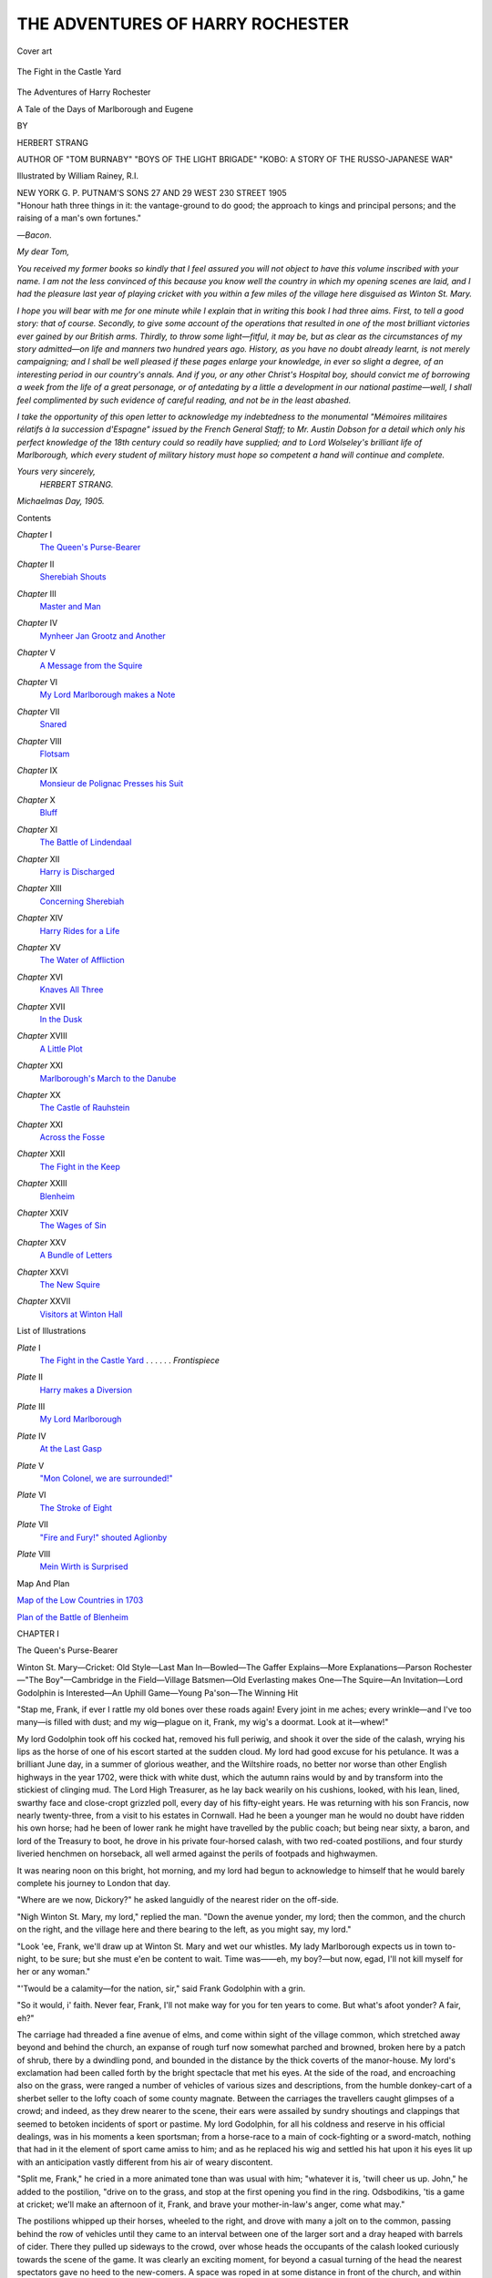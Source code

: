 .. -*- encoding: utf-8 -*-

.. meta::
   :PG.Id: 44362
   :PG.Title: The Adventures of Harry Rochester
   :PG.Released: 2013-12-05
   :PG.Rights: Public Domain
   :PG.Producer: Al Haines
   :DC.Creator: Herbert Strang
   :MARCREL.ill: William Rainey
   :DC.Title: The Adventures of Harry Rochester
              A Tale of the Days of Marlborough and Eugene
   :DC.Language: en
   :DC.Created: 1905
   :coverpage: images/img-cover.jpg

=================================
THE ADVENTURES OF HARRY ROCHESTER
=================================

.. clearpage::

.. pgheader::

.. container:: coverpage

   .. vspace:: 3

   .. _`Cover art`:

   .. figure:: images/img-cover.jpg
      :align: center
      :alt: Cover art

      Cover art

   .. vspace:: 4

.. container:: frontispiece

   .. _`The Fight in the Castle Yard`:

   .. figure:: images/img-front.jpg
      :align: center
      :alt: The Fight in the Castle Yard

      The Fight in the Castle Yard

   .. vspace:: 4

.. container:: titlepage center white-space-pre-line

   .. class:: x-large

      The Adventures of
      Harry Rochester

   .. class:: large

      A Tale of the
      Days of Marlborough and Eugene

   .. vspace:: 2

   .. class:: medium

      BY

   .. class:: large

      HERBERT STRANG

   .. class:: small

      AUTHOR OF "TOM BURNABY" "BOYS OF THE LIGHT BRIGADE"
      "KOBO: A STORY OF THE RUSSO-JAPANESE WAR"

   .. vspace:: 3

   .. class:: medium

      Illustrated by William Rainey, R.I.

   .. vspace:: 3

   .. class:: medium

      NEW YORK
      \G. \P. PUTNAM'S SONS
      27 AND 29 WEST 230 STREET
      1905  

   .. vspace:: 4

.. container:: verso 

   "Honour hath three things in it: the vantage-ground to do
   good; the approach to kings and principal persons; and the
   raising of a man's own fortunes."

   .. class:: noindent

   —*Bacon*.

.. vspace:: 4

*My dear Tom,*

*You received my former books so kindly that I feel
assured you will not object to have this volume inscribed with
your name.  I am not the less convinced of this because you
know well the country in which my opening scenes are laid,
and I had the pleasure last year of playing cricket with you
within a few miles of the village here disguised as Winton
St. Mary.*

*I hope you will bear with me for one minute while I
explain that in writing this book I had three aims.  First, to
tell a good story: that of course.  Secondly, to give some
account of the operations that resulted in one of the most
brilliant victories ever gained by our British arms.  Thirdly,
to throw some light—fitful, it may be, but as clear as the
circumstances of my story admitted—on life and manners
two hundred years ago.  History, as you have no doubt
already learnt, is not merely campaigning; and I shall be
well pleased if these pages enlarge your knowledge, in ever
so slight a degree, of an interesting period in our country's
annals.  And if you, or any other Christ's Hospital boy,
should convict me of borrowing a week from the life of a
great personage, or of antedating by a little a development
in our national pastime—well, I shall feel complimented
by such evidence of careful reading, and not be
in the least abashed.*

*I take the opportunity of this open letter to acknowledge
my indebtedness to the monumental "Mémoires militaires
rélatifs à la succession d'Espagne" issued by the French
General Staff; to Mr. Austin Dobson for a detail which
only his perfect knowledge of the 18th century could so
readily have supplied; and to Lord Wolseley's brilliant life
of Marlborough, which every student of military history
must hope so competent a hand will continue and complete.*

.. vspace:: 1

.. class:: noindent white-space-pre-line

*Yours very sincerely,*
   *HERBERT STRANG.*

.. vspace:: 1

.. class:: noindent white-space-pre-line

*Michaelmas Day, 1905.*

.. vspace:: 4

.. class:: center large bold

   Contents

.. vspace:: 2

.. class:: noindent white-space-pre-line

*Chapter* I
   `The Queen's Purse-Bearer`_

.. vspace:: 1

.. class:: noindent white-space-pre-line

*Chapter* II
   `Sherebiah Shouts`_

.. vspace:: 1

.. class:: noindent white-space-pre-line

*Chapter* III
   `Master and Man`_

.. vspace:: 1

.. class:: noindent white-space-pre-line

*Chapter* IV
   `Mynheer Jan Grootz and Another`_

.. vspace:: 1

.. class:: noindent white-space-pre-line

*Chapter* V
   `A Message from the Squire`_

.. vspace:: 1

.. class:: noindent white-space-pre-line

*Chapter* VI
   `My Lord Marlborough makes a Note`_

.. vspace:: 1

.. class:: noindent white-space-pre-line

*Chapter* VII
   `Snared`_

.. vspace:: 1

.. class:: noindent white-space-pre-line

*Chapter* VIII
   `Flotsam`_

.. vspace:: 1

.. class:: noindent white-space-pre-line

*Chapter* IX
   `Monsieur de Polignac Presses his Suit`_

.. vspace:: 1

.. class:: noindent white-space-pre-line

*Chapter* X
   `Bluff`_

.. vspace:: 1

.. class:: noindent white-space-pre-line

*Chapter* XI
   `The Battle of Lindendaal`_

.. vspace:: 1

.. class:: noindent white-space-pre-line

*Chapter* XII
   `Harry is Discharged`_

.. vspace:: 1

.. class:: noindent white-space-pre-line

*Chapter* XIII
   `Concerning Sherebiah`_

.. vspace:: 1

.. class:: noindent white-space-pre-line

*Chapter* XIV
   `Harry Rides for a Life`_

.. vspace:: 1

.. class:: noindent white-space-pre-line

*Chapter* XV
   `The Water of Affliction`_

.. vspace:: 1

.. class:: noindent white-space-pre-line

*Chapter* XVI
   `Knaves All Three`_

.. vspace:: 1

.. class:: noindent white-space-pre-line

*Chapter* XVII
   `In the Dusk`_

.. vspace:: 1

.. class:: noindent white-space-pre-line

*Chapter* XVIII
   `A Little Plot`_

.. vspace:: 1

.. class:: noindent white-space-pre-line

*Chapter* XXI
   `Marlborough's March to the Danube`_

.. vspace:: 1

.. class:: noindent white-space-pre-line

*Chapter* XX
   `The Castle of Rauhstein`_

.. vspace:: 1

.. class:: noindent white-space-pre-line

*Chapter* XXI
   `Across the Fosse`_

.. vspace:: 1

.. class:: noindent white-space-pre-line

*Chapter* XXII
   `The Fight in the Keep`_

.. vspace:: 1

.. class:: noindent white-space-pre-line

*Chapter* XXIII
   `Blenheim`_

.. vspace:: 1

.. class:: noindent white-space-pre-line

*Chapter* XXIV
   `The Wages of Sin`_

.. vspace:: 1

.. class:: noindent white-space-pre-line

*Chapter* XXV
   `A Bundle of Letters`_

.. vspace:: 1

.. class:: noindent white-space-pre-line

*Chapter* XXVI
   `The New Squire`_

.. vspace:: 1

.. class:: noindent white-space-pre-line

*Chapter* XXVII
   `Visitors at Winton Hall`_

.. vspace:: 4

.. class:: center large bold

   List of Illustrations

.. vspace:: 2

.. class:: noindent white-space-pre-line

*Plate* I
   `The Fight in the Castle Yard`_ . . . . . . *Frontispiece*

.. vspace:: 1

.. class:: noindent white-space-pre-line

*Plate* II
   `Harry makes a Diversion`_

.. vspace:: 1

.. class:: noindent white-space-pre-line

*Plate* III
   `My Lord Marlborough`_

.. vspace:: 1

.. class:: noindent white-space-pre-line

*Plate* IV
   `At the Last Gasp`_

.. vspace:: 1

.. class:: noindent white-space-pre-line

*Plate* V
   `"Mon Colonel, we are surrounded!"`_

.. vspace:: 1

.. class:: noindent white-space-pre-line

*Plate* VI
   `The Stroke of Eight`_

.. vspace:: 1

.. class:: noindent white-space-pre-line

*Plate* VII
   `"Fire and Fury!" shouted Aglionby`_

.. vspace:: 1

.. class:: noindent white-space-pre-line

*Plate* VIII
   `Mein Wirth is Surprised`_

.. vspace:: 3

.. class:: center medium bold

   Map And Plan

.. vspace:: 2

.. class:: noindent

`Map of the Low Countries in 1703`_

.. vspace:: 1

.. class:: noindent

`Plan of the Battle of Blenheim`_





.. vspace:: 4

.. _`The Queen's Purse-Bearer`:

.. class:: center large bold

   CHAPTER I


.. class:: center large bold

   The Queen's Purse-Bearer

.. vspace:: 2

.. class:: noindent small

Winton St. Mary—Cricket: Old Style—Last Man
In—Bowled—The Gaffer Explains—More Explanations—Parson
Rochester—"The Boy"—Cambridge in the Field—Village
Batsmen—Old Everlasting makes One—The Squire—An
Invitation—Lord Godolphin is Interested—An Uphill
Game—Young Pa'son—The Winning Hit

.. vspace:: 2

"Stap me, Frank, if ever I rattle my old bones over these
roads again!  Every joint in me aches; every wrinkle—and
I've too many—is filled with dust; and my wig—plague
on it, Frank, my wig's a doormat.  Look at it—whew!"

My lord Godolphin took off his cocked hat, removed
his full periwig, and shook it over the side of the calash,
wrying his lips as the horse of one of his escort started
at the sudden cloud.  My lord had good excuse for his
petulance.  It was a brilliant June day, in a summer of
glorious weather, and the Wiltshire roads, no better nor
worse than other English highways in the year 1702, were
thick with white dust, which the autumn rains would by
and by transform into the stickiest of clinging mud.  The
Lord High Treasurer, as he lay back wearily on his
cushions, looked, with his lean, lined, swarthy face and
close-cropt grizzled poll, every day of his fifty-eight years.
He was returning with his son Francis, now nearly twenty-three,
from a visit to his estates in Cornwall.  Had he been
a younger man he would no doubt have ridden his own
horse; had he been of lower rank he might have travelled
by the public coach; but being near sixty, a baron, and
lord of the Treasury to boot, he drove in his private
four-horsed calash, with two red-coated postilions, and four
sturdy liveried henchmen on horseback, all well armed
against the perils of footpads and highwaymen.

It was nearing noon on this bright, hot morning, and
my lord had begun to acknowledge to himself that he
would barely complete his journey to London that day.

"Where are we now, Dickory?" he asked languidly of
the nearest rider on the off-side.

"Nigh Winton St. Mary, my lord," replied the man.
"Down the avenue yonder, my lord; then the common,
and the church on the right, and the village here and there
bearing to the left, as you might say, my lord."

"Look 'ee, Frank, we'll draw up at Winton St. Mary
and wet our whistles.  My lady Marlborough expects
us in town to-night, to be sure; but she must e'en be
content to wait.  Time was——eh, my boy?—but now,
egad, I'll not kill myself for her or any woman."

"'Twould be a calamity—for the nation, sir," said
Frank Godolphin with a grin.

"So it would, i' faith.  Never fear, Frank, I'll not
make way for you for ten years to come.  But what's
afoot yonder?  A fair, eh?"

The carriage had threaded a fine avenue of elms, and
come within sight of the village common, which stretched
away beyond and behind the church, an expanse of rough
turf now somewhat parched and browned, broken here
by a patch of shrub, there by a dwindling pond, and
bounded in the distance by the thick coverts of the
manor-house.  My lord's exclamation had been called forth by
the bright spectacle that met his eyes.  At the side of
the road, and encroaching also on the grass, were ranged
a number of vehicles of various sizes and descriptions,
from the humble donkey-cart of a sherbet seller to the
lofty coach of some county magnate.  Between the
carriages the travellers caught glimpses of a crowd; and
indeed, as they drew nearer to the scene, their ears were
assailed by sundry shoutings and clappings that seemed
to betoken incidents of sport or pastime.  My lord
Godolphin, for all his coldness and reserve in his official
dealings, was in his moments a keen sportsman; from
a horse-race to a main of cock-fighting or a sword-match,
nothing that had in it the element of sport came
amiss to him; and as he replaced his wig and settled
his hat upon it his eyes lit up with an anticipation vastly
different from his air of weary discontent.

"Split me, Frank," he cried in a more animated tone
than was usual with him; "whatever it is, 'twill cheer us
up.  John," he added to the postilion, "drive on to the
grass, and stop at the first opening you find in the ring.
Odsbodikins, 'tis a game at cricket; we'll make an
afternoon of it, Frank, and brave your mother-in-law's anger,
come what may."

The postilions whipped up their horses, wheeled to the
right, and drove with many a jolt on to the common,
passing behind the row of vehicles until they came to an
interval between one of the larger sort and a dray heaped
with barrels of cider.  There they pulled up sideways to
the crowd, over whose heads the occupants of the calash
looked curiously towards the scene of the game.  It was
clearly an exciting moment, for beyond a casual turning
of the head the nearest spectators gave no heed to the
new-comers.  A space was roped in at some distance in
front of the church, and within the ring the wickets were
pitched—very primitive compared with the well-turned
polished apparatus of to-day.  The stumps were two short
sticks forked at the top, stuck at a backward slant into
the turf about a foot apart, with one long bail across them.
Nothing had been done to prepare the pitch; the grass
was short and dry and stubby, with a tuft here and there
likely to trip an unwary fielder headlong.  There was no
crease, but a hole in the ground.  Nor was there any
uniformity of attire among the players: all had the
stockings and pantaloons of daily wear, and if there was any
difference in their shirts, it was due merely to their
difference in rank and wealth.

"Over" had just been called as Lord Godolphin and his
son drove up, and something in the attitude of the crowd
seemed to show that the game was at a crisis.  The
umpires, armed with rough curved bats somewhat like
long spoons, had just taken their new places, and the
batsman who was to receive the first ball of the new over
was taking his block.  A tall, loose-limbed young fellow,
he held his bat with an air of easy confidence.

"Egad, sir, 'tis Gilbert Young," said Frank Godolphin
to his father.  "I knew him at Cambridge: a sticker.
Who's the bowler?  I don't know him."

The bowler was a youth, a mere stripling of some
sixteen or seventeen years, who stood at his end of the
wicket, ball in hand, awaiting the word to "play".  His
loose shirt was open at the neck; his black hair, not yet
cropt for a wig, fell in a strong thick mass over his
brow; and as he waited for the batsman to complete his
somewhat fastidious preparations, he once or twice pushed
up the heavy cluster with his left hand.

"Gibs was ever a tantalising beast," said Frank aside.
"Hi, you fellow!" he shouted to a broad-shouldered yokel
who stood just in front of him by the rope, "how stands
the score?"

The man addressed looked over his shoulder, and seeing
that the speaker was one of the "quality" he doffed his
cap and replied:

"'Tis ninety-four notches, your honour, and last man in.
Has a'ready twenty-vive to hisself, and the Winton boys
can't get un out."

"Play!" cried the umpire.  The batsman stood to his
block, and looked round the field with a smile of
confidence.  The bowler gave a quick glance around, took
a light run of some three yards, and delivered the
ball—underhand, for round-arm bowling was not yet invented.
The ball travelled swiftly, no more than two or three feet
above the ground, pitched in front of the block-hole, and
was driven hard to the off towards a thick-set, grimy-looking
individual—the village smith.  He, bending to
field the ball, missed it, swung round to run after it, and
fell sprawling over a tussock of grass, amid yells of
mingled derision and disappointment.

"Pick theeself up, Lumpy!" roared the man to whom
Frank Godolphin had spoken.  But the ball had already
been fielded by Long Robin the tanner, running round
from long-on.  Sir Gilbert meanwhile had got back to his
end of the wicket, and the scorer, seated near the umpire,
had cut two notches in the scoring stick.

Again the ball was bowled, with an even lower delivery
than before.  The batsman stepped a yard out of his
ground and caught the ball on the rise; it flew high over
the head of the remotest fieldsman, over the rope, over
the crowd, and dropped within a foot of the lych-gate of
the church.  Loud cheers from a party of gentlemen
mounted on coaches in front of a tent greeted this stroke;
four notches were cut to the credit of the side, bringing
the score to a hundred.  There was dead silence among
the crowd now; it was plain that their sympathies lay
with the out side, and this ominous opening of the new
bowler's over was a check upon their enjoyment.

Sir Gilbert once more stood to his block.  For his third
ball the bowler took his run on the other side of the
wicket.  His delivery this time was a little higher: the
ball pitched awkwardly, and the batsman seemed to be in
two minds what to do with it.  His hesitation was fatal.
With a perplexing twist the ball slid along the ground
past his bat, hit the off stump, and just dislodged the bail,
which fell perpendicularly and lay across between the
sticks.  Sir Gilbert looked at it for a moment with rueful
countenance, then marched towards the tent, while the
crowd cheered and, the innings being over, made for the
stalls and carts, at which ale and cider and gingerbread
were to be had.

"Egad, 'twas well bowled," ejaculated Lord Godolphin;
"a cunning ball, a most teasing twist; capital, capital!"

"I'll go and speak to Gibs," said Frank.  "Will you
come, sir?"

"Not I, i' faith.  'Tis too hot.  Bring him to me.  I'll
drink a glass of cider here and wait your return."

There was a cider cart near at hand, and his man
Dickory brought my lord a brimming bumper drawn from
the wood.  He winced as the tart liquor touched his
palate, unaccustomed to such homely drink; but it was
at least cool and refreshing, and he finished the bumper.
As he gave it back he noticed an old man slowly
approaching, leaning with one hand upon a stout knobby
stick of oak, and holding in the other a rough three-legged
stool, which he placed between my lord's calash and the
rope.  He was a fine-looking old man, dressed in plain
country homespun; his cheeks were seamed and weather-beaten,
but there was still a brightness in his eyes and an
erectness in his figure that bespoke health and the joy of
life.  He sat down on the stool, took off his hat and wiped
his brow, then, resting both hands on his stick, looked
placidly around him.  There was no one near to him; the
space was clear, for players and spectators had all flocked
their several ways to get refreshment, and for some
minutes the old man sat alone.  Then Lord Godolphin,
to ease his limbs and kill time, stepped out of his carriage
and went towards the veteran.

"Well, gaffer," he said, "have ye come out to get
a sunning?"

The old man looked up.

"Ay sure, your honour," he said, "and to zee the
match.  You med think me too old; true, I be gone eighty;
come Martinmas I shall be eighty-one, and I ha'n't a
wamblen tooth in my head—not one, old as I be.  A
man's as old as he feels, says my boy—one o' the wise
sayens he has: I ha'n't felt no older this twenty year,
nay, nor twenty-vive year neither."

"By George!  I wish I could say the same.  What's the
match, gaffer?"

"Well, they do say 'tis for a wager; 'tis all 'I'll lay ye
this' and 'I'll lay ye that' in these days.  I don't know
the rights on't, but 'tis said it all come about at a supper
up at Squire's.—Do 'ee know Squire?  Eh well, there be
the house, yonder among the trees.  Squire's son be hot
wi' his tongue, and at this same supper—I tell 'ee as I
yeard it—he wagered young Master Godfrey of the Grange
he'd bring eleven young gen'lmen from Cambridge college
as would beat our village players at the cricket.  A
hunnerd guineas was the wager, so 'tis said.  Master
Godfrey he ups and says 'Done wi' 'ee', and so 'tis come
about.  The Cambridge younkers be all high gentry,
every man on 'em; our folks, as your honour med see, be
just or'nary folks in the main: there's Long Robin the
tanner and Lumpy the smith—he that turned topsy-turvy
a-hunten the ball by there; and Honest John the miller:
Old Everlasten they calls un, 'cause he never gets cotched
out nor bowled neither: ay, a good stick is Old
Everlasten, wi' a tough skin of his own.  And there be Soapy
Dick the barber, and Tom cobbler, and more of the
village folk; and the only gentry among 'em is Master
Godfrey hisself and pa'son's son, and he don't count
for gentry wi' some.  Do 'ee know pa'son? a good man,
saven your honour, ay, a right good man is Pa'son
Rochester, and stands up to old Squire like a game-cock,
so he do—a right good man is pa'son, ay sure.  And his
son Harry—well, to tell 'ee the truth, I'm main fond of
the lad; main fond; 'tis a well-favoured lad, well spoken
too, and he thinks a deal o' me, he do, and I thinks a
deal o' he.  Why, 'twas he bowled that artful ball as
put out t' last man from Cambridge college.—There, my
old tongue runs on; I don't offend your honour?"

"Not a whit," said my lord.  "The young bowler is
the parson's son, eh?  Bred for a parson too, I suppose?"

"He's over young yet, your honour, but a month gone
seventeen.  He said to me only yesterday: 'Gaffer,' says
he, 'what'll 'ee do 'ithout me when I go up to Oxford?'  He
be gwine come October, a' believe.  'Twas at Oxford
college they made his feyther a pa'son, so belike the lad'll
put on the petticoats too, though sure he's fit for summat
better.  But he'll make a good pa'son if he takes arter his
feyther.  Bless 'ee, Pa'son Rochester be the only man in
the parish as a'n't afeard o' Squire.  I be afeard o'
Squire, I be, though 'ee med not think it.  Ah! he's a
hard man, is Squire.  A' fell out with pa'son first 'cause
he wouldn't be his chaplain—goo up t' hall an' say
grace and eat the mutton and turmuts, an' come away
wi'out pudden.  Wi'out pudden!—I wouldn't goo wi'out
pudden for no man; that's why I first took a fancy for
pa'son.  Then Squire, he wanted to fence in a big slice of
this common land, as ha' belonged to the folks of Winton
Simmary time wi'out mind; and pa'son stood up to 'n,
and told 'n flat to his face 'twas agen the law, an' he had
the law on 'm, he did; an' the wise judges up in Lun'on
town said as how Squire were wrong.  But Lor' bless 'ee,
Squire be as obstinate as a pig; he don't care nowt for
judges; he ups and 'peals to King Willum hisself.  Then
King Willum dies, poor feller, an' Queen Anne sits proud
on the gold throne, an' there 'tis; 'twill take a time for
her poor woman's mind to understand the rights o' the
matter; her don't know pa'son so well as we."

"Or she might make him a bishop, eh?  Perhaps I can
put in a word for him," said my lord jestingly.

The old man stared.

"And who med 'ee be, your honour, if I mebbe so bold
to axe?" he said slowly.

"I?  Oh—well, I have care of the Queen's purse."

"There now, and I've been talken to 'ee just as if 'ee
were a knight or squire, when I med ha' known 'ee by
your cut for one of the mighty o' the earth.  But 'ee'll
forgive a old man—ay, gone eighty year.  I was born
three year afore Scotch Jamie died; no sart of a king was
Jamie, a wamblen loon, so I've yeard tell.  And Charles
One, he was well-favoured before the Lord, true, but not
a man of his word.  Nay, Noll Crum'ell was the right sart
o' king; I mind un well.  I was a trooper in his
regiment, and we was as fine a set o' men as ever trod neat's
leather, true, we was.  I rode wi' un to Marston Moor
in '44, nigh zixty year back.  Ay, a right king was old
Noll.  And I fought in Flanders when Noll was friends
with the French king; but I left that line o' life when
Charles Two come back with his French madams; and
now we be a-fighten the French, so 'tis said; 'twas what
us Englishmen was born for, to be sure; ay, that 'tis."

Here my lord's attention was attracted towards a group
of villagers approaching.  They were led by a short
well-set-up fellow with a humorous cast of face; his thumbs
were stuck into his arm-pits, and as he walked he was
singing to the accompaniment of a flute played by the man
at his side.  The old man looked towards him and smiled
affectionately.

"'Tis my boy a-comen," he said.  "Was born in '59,
your honour, the year afore Charles Two coom back;
and I chrisomed un Sherebiah Stand-up-and-bless out of
Nehemiah nine; a good boy, though wilful."

The boy of forty-three was singing lustily:

   |  "'Twas on a jolly summer's morn, the twenty-first of May,
   |  Giles Scroggins took his turmut-hoe, and with it trudged away.
   |  For some delights in hay-makin', and some they fancies mowin',
   |  But of all the trades as I likes best, give I the turmut hoein'.
   |    For the fly, the fly, the fly is on the turmut;
   |    And 'tis all my eye for we to try, to keep fly off the turmut."
   |

"Mum, boy, mum!" said his father.  "The boy has a
sweet breast, your honour," he added, turning to Godolphin,
"and 'tis my belief 'twill lead un into bad company
in the days o' his youth.  He *will* sing 'Sir Simon the
King' and 'Bobbing Joan', and other sinful ditties.  Ah!
I had a good breast in my time; and you should ha' yeard
Noll's men sing as we marched into Preston fight; I could
sing counter to any man.—Boy, doff your hat to the
Queen's purse-bearer.—Ay, 'twas psa'ms an' hymns an'
speritual songs in my time, as the Book says."

"Sarvant, yer honour," said the new-comer, bobbing
to Godolphin.  "Feyther been taken away my good
name?  'Tis a wise feyther knows his own child; feyther
o' mine forgot that when he named me Sherebiah
Stand-up-and-bless.  Beant the fault o' my name I ha'n't took
to bad courses.  But there, he's a old ancient man, nigh
ready for churchyard—bean't 'ee, dad?"

"Not till I make a man on 'ee, boy."

"May I present my friend Sir Gilbert Young, sir?"
said Frank Godolphin, coming up at this moment through
the gathering crowd.

My lord bowed and swept off his hat in the courtly
fashion of the day, in response to a still lower salutation
from the young Cambridge man.

"I am honoured, my lord," said Sir Gilbert.

"My lard, i' fecks!" ejaculated Sherebiah's father, with
a startled look.  "My lard,—an' I ha'n't even pulled my
forelock!  Boy, doff your cap to my lard!  And the Book
says, 'They shall stand afore princes', and I'm a-sitten!"

The old fellow began to struggle to his feet with the
aid of his staff, but Godolphin laid his hand on his arm,
and pressed him down.

"Sit fast, gaffer," he said.  "See, the players are
coming out again.  I am pleased to have met one of
Noll's veterans so hale and hearty, and I hope your son
will turn out as great a comfort to you as mine."

He put his arm fondly through Frank's, and returned
to his carriage.  The crowd was collecting about the
rope, and the Cambridge men were already taking their
places in the field.  Their score of a hundred was higher
than the average in those days, and the villagers were
eagerly discussing the chances of their team excelling it.
They had seen nothing of the other side's bowling powers,
but as they compared notes on the various merits as
batsmen of Honest John, and Long Robin, and Lumpy, and
the rest, many of them shook their heads and looked
rather down in the mouth.

The first pair of batsmen came to the wickets.  They
were Old Everlasting and Soapy Dick.  The former took
the first over, bowled by Gilbert Young, the captain
of the team, and calmly blocked every ball of the four,
giving a wink to his friends in the crowd when over was
called.  Soapy Dick, at the other wicket, was a little man
with very red hair brushed up into a sort of top-knot in
front.  He handled his bat in a nervous manner, and was
made still more nervous by the cries of the crowd.

"Hit un, Soapy!" cried one yokel.  "Doan't be afeard, man."

"Gi't lather, Soapy!" shouted another, whose cheeks
cried out for the barber's attentions.

Dick grinned mirthlessly, and fixed his eyes on the
bowler at the other end.  The ball came towards him—a
slow, tempting lob that was too easy to let pass.  Dick
lifted his bat and smote; the ball returned gently to the
bowler's hands, and a roar of derision sped the
shame-faced little barber back to the tent.  One wicket down,
and no notches!—a bad beginning for Winton St. Mary.

Lumpy was the next to appear.  He waddled across
the grass turning up his sleeves—a fat little fellow with
bandy legs, and arms as thick as most men's thighs.  As
he stood to take his block, he seemed to handle the bat
with contemptuous surprise, as though wondering what
use that was to a man accustomed to wield the
sledgehammer at the anvil.  Satisfied with his position, he
planted his feet firmly, drew his left hand across his
mouth, and glared fiercely at the bowler.  He was not
to be so easily tempted as poor Soapy Dick had been.
He waited for the ball, and as it rose brought his bat
down upon it with a perpendicular blow that appeared to
drive it into the turf, where it lay dead.  The Cambridge
men roared with laughter, the crowd applauded vigorously,
and Lumpy once more wiped his mouth on the
back of his hand.  The third ball of the over came,
pitching slightly to leg.  Lumpy jumped completely round as
the ball reached him, and with a tremendous swipe sent
it high over long-stop's head into a patch of gorse, whence
it was not recovered until he had had three notches cut
to his credit.  The last ball of the over thus came to
Old Everlasting, who solemnly blocked it, and beamed
upon the spectators with his usual smug smile.

Lumpy had but a short life, after all.  There was no
cunning about him; if he hit a ball it was bound to travel
far, but he struck out every time with the same violence,
and when he missed could hardly recover his balance.  In
twenty minutes he had scored eleven notches, Old
Everlasting having consistently done nothing but block the
balls that fell to him; then, in hitting out, Lumpy, never
too steady on his bow leg's, overbalanced himself and fell
flat, and the long bail was promptly knocked off by the
wicket-keeper.  Two wickets down for eleven.

After this, disaster followed disaster in such rapid
succession that the villagers looked blue.  Long Robin the
tanner was caught second ball, and was afterwards heard
complaining bitterly of the bad leather the ball was made
of.  Tom the cobbler came to the wicket with a bat of
his own—one that he kept hanging behind his kitchen
door, and took down every week for a thorough greasing.
He scored six notches, then hit a ball into his wicket, and
in the tent afterwards explained to his cronies that another
week's greasing would have prevented the accident.  Four
wickets were now down for seventeen, and Godfrey
Fanshawe himself came in, amid a great outburst of cheers
from the crowd, with whom he was very popular, and
who looked to him, as the originator of the match and
the captain of the team, to retrieve the fortunes of the
day.  He snicked his first ball for one; then Old
Everlasting evoked intense enthusiasm by poking a ball
between slip and point, and scoring his first notch.  The
score rose slowly to thirty-one, Fanshawe making all the
runs, and then he ran himself out in trying to snatch an
extra from an overthrow.  The fifth wicket was down.
Fanshawe was reputed the best batsman in the team,
and Winton St. Mary was still sixty-nine behind.  There
was much shaking of the head among the villagers, and
they waited in glum silence for the next man to appear.

"Look 'ee!" exclaimed the old trooper suddenly, "beant
that old Squire a-comen down-along by covert fence?"

"True, Gaffer Minshull," said a by-stander; "what
eyes 'ee've got, for a old ancient soul!  'Tis old Squire
sure enough, and young Squire and the Cap'n wi' un."

Old Minshull leant forward on his stick, and with
pursed lips peered at the three figures approaching.  One
was a burly man in the prime of life, dressed in
semi-military garb—a feathered hat, long red coat marked
with many stains and wanting some buttons, leather
breeches, and spurred boots.  His features were coarse
and red, his eyes prominent and blood-shot; he walked
with a swagger, his left hand on his sword-hilt.  The
second was a youth of some twenty years, dressed in
the extremity of foppishness.  A black hat, looped up
and cocked over one eye, crowned a full auburn wig
fastidiously curled.  The coat was blue, the waistcoat
purple, open to display a fine holland shirt.  A laced
steinkirk was tucked in at the breast.  The breeches
matched the vest, the stockings were of red silk, the
shoes had high red heels and large silver buckles.  In
Mr. Piers Berkeley's mouth was a toothpick; from one
of the buttons of his coat dangled an amber-headed cane.

The third figure was a striking contrast to the others.
He was tall and thin and bent, with pale wrinkled cheeks
and bushy white eyebrows that ill matched his dark wig.
He scarcely lifted his eyes from the ground as he moved
slowly along, leaning heavily upon a silver-knobbed stick.
His dress was fusty and of a bygone mode; to a
Londoner the old man must have resembled a figure out of
a picture of Charles the Second's time.

"Who's this queer old put ambling along, Frank?"
asked my lord.  "The rascals there avoid him as he had
the plague."

"On my life I don't know, sir," replied Mr. Godolphin.
"The fellow with him might stand for Bobadil himself."

"Or for Captain Bluffe in Mr. Congreve's play."

"And the young sprig wants a kicking."

"Sarvant, my lord," put in Sherebiah, who was standing
by; "'tis old Squire, and young Squire, and——  No,
I won't say 't; a wise head keeps a still tongue; I won't
say 't, leastways when a fowl o' the air med carry it
where 'twould do me and feyther o' mine no manner
o' good."

The crowd parted with a kind of sullen unwilling respect
to make way for the new-comers.  Suddenly the squire
paused, as the elder of his two companions addressed him;
flashing an angry glance at him, he said a few vehement
words in a low tone that no one else could hear.  Captain
Ralph Aglionby laughed aloud, shrugged carelessly, and
sauntered across the common towards the tent.  The
squire followed him with a dark glance for a moment,
then resumed his slow progress with his son, and came
to within a few feet of Lord Godolphin's carriage.

"Your lordship's servant," he said with a profound
bow, copied with elaborate elegance by his son.  His
voice was thin and hard, a voice that set the teeth on
edge.  "I heard your lordship was on the ground, and
made bold to come and pay my duty to your lordship."

"I am vastly beholden to you, Mr.——"

"Berkeley, my lord, Nicolas Berkeley of Winton Hall;
and would your lordship but favour me, I should be proud,
when the match is over, to offer your lordship a cover at
my table—poor country fare, I fear, but such as it is,
freely at your lordship's disposal."

"'Tis handsome of you, Mr. Berkeley, but I fear our
business will not permit us to accept of your hospitality.—Ah!
I perceive the next batsman is coming to the wicket.
I hope you're as keen a sportsman as I am myself, and
will forgive me if I fix my attention on the game."

Mr. Berkeley bowed again with expressionless face, and
after a moment's irresolution moved away.  Gaffer
Minshull might have been observed to lick his old lips with
appreciation at this the very courtliest of cold shoulders.
Piers Berkeley, the young squire, stayed for a minute or
two, gazing with silly face at my lord; then, finding that
he remained unnoticed, he stuck the head of his cane into
his mouth and walked away sucking it.

The game was resumed.  For an hour it was tedious
watching.  The new batsman snatched a run now and
then, while Old Everlasting blocked every ball that came
to him with the same want of enterprise and the same
boundless self-satisfaction.  At length his partner was
caught in the long field; the sixth wicket had fallen,
and the score was no more than forty-five.

"Give you three to one against the rustics, Frank," said
Lord Godolphin.

"I'll take you, sir, though 'tis a risk.  Who's our next
man?"

"'Tis our bowler friend, the young sprig of a parson,
unless I mistake," said my lord.  "What's the lad's name,
gaffer?"

"'Tis Henry Winterborne Rochester, my lard, by the
water o' baptism; too rich a name for poor folks like we.
Young pa'son we calls un mostly."

"A limber youth.  I like his looks, eh, Frank?  Does
he bat as well as he bowls?"

"Middlen, my lord, middlen," said Sherebiah.  "Has
a good eye, but a deal o' growen to do afore he can
smite the ball as it should.  But there, my lord, he as
can't do what he would must do what he can, as you
med say."

"Nothen truer, boy," said his father approvingly.  "Ay,
'tis a pretty lad.  Gi' un a cheer, souls."

"Mum, feyther," expostulated Sherebiah.  "Old Squire's
comen back-along this way; little sticks kindle fires, as
you med say."

"True.  I be a timbersome man, afeard o' Squire,
though you med n't think it.  Well!"

But though Gaffer Minshull forbore to cheer, the rest of
the crowd had no scruples, and the warmth of their greeting
brought a flush to the new batsman's honest face.  He
stood at the wicket with quiet ease and watched Old
Everlasting block the last ball of the over; then he glanced
around, stooped to his bat, and fixed his gray eyes steadily
on the bowler.

The rest of the afternoon provided an unfailing subject
for gossip in the village for six months afterwards.
Playing at first with patient wariness, Harry never let a ball
pass his bat, but treated all with a respectful consideration
that was as noticeable as his graceful style.  He played
two overs without getting a notch; then, after another
excellent blocking performance by his partner, came a
change.  The first ball of the next over was rather loose;
Lord Godolphin, who, perhaps alone of the spectators, kept
his gaze fixed on the batsman's face, saw his lips come
together with a slight pressure and his eyes suddenly
gleam—and there was the ball, flying straight over the
bowler's head, passing between two coaches into the road.
Gaffer Minshull was on the point of raising his stick to
wave it, but was stopped by his son with a "Mind old
Squire, feyther o' mine."

"Varty-vive and vour makes varty-nine," muttered the
old man.  "I could do a bit o' cipheren in my time.  Ay,
varty-nine."

Nothing came of the next ball, but the third rose most
happily to Harry's bat, and with a neat little cut he sent it
under the rope among the crowd, who nimbly parted to let
it roll.  Three notches were cut to his credit.  Old
Everlasting complacently blocked the next ball, and Harry
treated the bowler at the other end with great respect till
the fourth ball, which he snicked away for a single.
Getting back thus to the wicket at which he had started, he
delighted the spectators by driving every ball of the over,
at the close of which the score had risen to sixty-three.

"'Tis the eye doos it," said the old man delightedly;
"Master Harry has'n clear an' steady.  Ay sure, a' would
ha' made a good captain for Noll Crum'ell; if so be he's
a pa'son, all the use he can make o' his eye, 'twill be to
tarrify poor sinners like you an' me, my lard."

But misfortune was in store for the Winton St. Mary
men.  Old Everlasting had the first ball of the next over,
delivered by a new bowler, a lanky fellow with a
tremendous pace, for whom two long-stops were placed.  The
batsman was taken by surprise; he missed the ball, the
stumps went flying, and Old Everlasting walked away
scratching his poll, rejoicing in the magnificent score of
one.  Harry accompanied him to the tent, and held a
short conversation with the next man.  The fruit of this
was seen as soon as they reached the wickets.  The first
ball missed bat, stumps, wicket-keeper, and both
long-stops; Harry called his partner for a bye, and though
there was plenty of time for a second run he was
contented with a single, thus securing the next ball.  This
he hit round to leg, a stroke that ought to have made two,
but his partner was somewhat bulky, and suffered for his
misfortune by being promptly run out after one run had
been scored.

Eight wickets were now down, and the score was
sixty-five—thirty-five behind that of the Cambridge eleven.  A
restlessness was observable in the crowd; it seemed
impossible that the home team could win; and there was
general despondency when it was noticed that the
incoming batsman was a spindle-legged fellow known as
Soft Jemmy, who did odd jobs about the village.  Only
Sherebiah still appeared full of confidence.

"A fight bean't lost till it be won," he said.  "Keep
up your sperits, souls."

Soft Jemmy never got a chance to miss the ball.  Such
scheming was never seen on a cricket-field before.  Harry
had privately instructed Jemmy to do just as he was told,
and the half-witted youth at least knew how to obey.
When Harry called him he ran; when told to stand in
his ground he remained fixed like a post; and so, snatching
byes, blocking, hitting when it was safe, Harry defied
all the bowling, and the score rose by ones and twos and
threes.  A change came over the attitude of the
spectators.  From dejection they passed to almost delirious
joy.  Every hit was cheered to the echo; every little
manoeuvre of "young pa'son" added to their delight.
The effect on the out side was equal and opposite.
They became irritated at the altered aspect of the game.
Bowlers bowled wildly; fieldsmen fielded loosely, and got
in one another's way; and the more agitated they became,
the more coolly and confidently did Harry ply his bat.  At
last, stepping out to a full pitch, he made a magnificent
drive over the bowler's head, and brought the total to a
hundred and two.

The cheer that rose from the crowd might have been
heard a mile away.  Some of the men made a rush for
Harry, and bore him shoulder-high to the tent.  Others
flew to secure their winnings, and celebrate the famous
victory in cider or home-brewed ale.  Gaffer Minshull was
with difficulty dissuaded from whirling his hat round on
the top of his stick, and nothing could check his gleeful
exclamation:

"A flick to young Squire; a terrible douse, ay sure!"

"By George, a notable match!" said Godolphin.  "Your
young parson is a lad of mettle, gaffer; he'll be a
sportsman an he lives long enough.  Here, man, drink his
health, and tell him from me that the Lord Treasurer
loves pretty play.  Come, Frank, we'll drive on."

He flung a coin to the old man, remounted his carriage,
and drove off.  Gaffer looked at the money, then after the
calash.

"Ah, 'tis a mighty fine thing to hold the Queen's purse,
my lads, mighty fine!  There be a power o' these same
shinen bright ones in the Queen's purse; eh, lads?"

A shout came from the distance, and the eyes of the
small group around old Minshull were turned towards
the road.  Lord Godolphin's carriage had broken down.
The axle had snapped in two; the horses were plunging,
and my lord and his son were clinging to the sides of the
vehicle.  A score of sturdy fellows rushed to lend a hand,
and Gaffer Minshull was left to himself.





.. vspace:: 4

.. _`Sherebiah Shouts`:

.. class:: center large bold

   CHAPTER II


.. class:: center large bold

   Sherebiah Shouts

.. vspace:: 2

.. class:: noindent small

An Angling Story—Old Izaak—Landed—Breakfast—Marlborough's
Smile—The Story of a Potticary—Dosed—On the
Horizon—Highwaymen—A Man of Peace—Behind the Scenes—Nos
Duo—Promises—Black John Simmons—Sherebiah is Troubled

.. vspace:: 2

"'Tis here or hereabouts, baten years ha'n't tooken my
memory.  True, feyther o' mine calls me boy, and so I be
to a old aged man like him; but when a man's comen on
forty-four, and ha' seen summat o' the world—well,

   |  "'Man's life is but vain, for 'tis subject to pain
   |    An' sorrow, an' short as a bubble;
   |  'Tis a hodge-podge o' business, an' money, an' care,
   |    An' care, an' money, an' trouble.'

Ay, 'tis so, 'tis so!"

Sherebiah sighed, but the sigh ill became his round,
jolly face; it was merely to chime with the words of the
song.  He was walking, about six o'clock on the morning
after the cricket-match, along the bank of a little
hill-stream, rod in hand, yet not expecting to halt for a while,
for he took no pains to moderate his voice.  He was not
alone.  His companion was the youth who had won
the match for Winton St. Mary on the previous day—Harry
Rochester, the parson's son.  Each carried a rod—the
huge clumsy rod of those days, nearly seventeen feet
in length; each was laden with wallet, landing-net, and
other apparatus; and in fact they had already had an
hour's sport with ground-bait, having risen from their
beds soon after three on this ideal angler's morning.  A
haze lay over the ground, and a light rain was falling.

Sherebiah was several yards ahead, scanning the banks.
His voice sank a little as he repeated the lines:

   |  "'Tis a hodge-podge o' business, an' money, an' care,
   |    An' care, an' money, an' trouble."
   |

"Cheer up!" said Harry, behind him.  "I like the second
verse best, Sherry:

   |  "'But we'll take no care when the weather proves fair,
   |    Nor will we vex now though it rain—
   |

He was interrupted by the sudden halt of Sherebiah.
The man had swung round; his lips were shot out in the
motion of shooing, a warning finger was held up.  Harry's
voice died away, and he hastened to his companion's side.

"Yonder's the spot," said Sherebiah in a whisper, pointing
to a large pool, shaded with willows, some thirty yards
ahead.  "Mum's the word!  They be sharp-eared, they
trouts.  'Tis there I took ten lusty nibblers, ten year
agoo come Michaelmas.  Faith, 'twas all I could do to
carry 'em; ay, and I shouldn' ha' got 'em home but for
Tom Dorrell, t' carrier from Salisbury, who came trundlen
along in his wagon.  He be dead an' gone, poor soul, as
must we all."

"And what did you do with them?" asked Harry with
a smile.

Sherebiah was famous for his angling stories, and they
had perhaps as much foundation as most.  No one in the
country-side knew the ways of the trout as he did; but he
was equally at home in trolling for jack or pike, roving
for perch, and sniggling for eels.  None could match his
knowledge of the flies in their several seasons: the hour
of the day at which each is most killing; the merits of
the silver twist hackle and the lady-fly, whether for
dapping or whipping; when to use the black gnat, when the
blue; under what conditions of the evening sky the shyest
trout will rise to a red spinner.  And who could tie a fly
like Sherebiah Minshull?  Many a time Harry had examined
his rich store of materials—as varied as the contents
of a witch's cauldron: feathers of every bird that flies,
manifold silks and wires and hooks, wax and needles,
hog's down and squirrel's fur.  Many a time had he
watched him dress a fly and thread a bait, and admired
his dexterous whipping of the streams.

"What did I do wi' 'em?"  Sherebiah had sat down
with legs far apart, and was carefully selecting a fly from
his case.  He spoke always in a whisper.  "Well, 'tis
ten year since, and my memory bean't what it was; but
now I mind on't, I gi' one to Tom carrier for his
lift, and a couple to miller up by Odbury, and one to
Susan Poorgrass at Sir Godfrey's—I was a-courten then;
her wouldn't ha' me, thank the Lord!—and a couple to
Ned Greenhay, Sir Godfrey's keeper as was, for a brace
o' leverets; and to please feyther o' mine I took three up
to the Hall.  Zooks! and small thanks I got, for old
Squire hisself come to the door, and gi' me a douse, he
did; said if I didn't find summat better to do than go
traipsen the country-side, poachen or wuss, he'd commit
me for a rogue and vagabond.  An' th' old curmudgeon
kept the fish; ay, he did so!—Ah! ha' got it; 'tis a fly
that cost me more time in the maken than a dozen others;
a beauty, to be sure; eh, Master Harry?"

He proceeded to put it on his hook.  It was an artificial
oak-fly, blue, green, brown, and orange so cunningly
mingled that no trout could fail to be deceived.

"We'll now see some sport," continued Sherebiah, still
in a whisper, as he prepared to cast.  "I can't abide
bait-fishen; sport, i' faith! 'tis mere bludgeon-play.  True, it
fills the pot, but there's no pleasure in 't.  'Tis no pastime
for a true bob."

"Why, Sherry, 'twas only yestere'en I was reading in a
most excellent book of angling by Master Izaak Walton,
and he, it seems, held little to the fly.  His discourse is in
the main of bait."

"Why, there 'tis.  I met Master Walton once, a-fishen
in the Itchen above Winchester—a quaint man, with a
good breast for a song, for all he was ripe for the grave.
Myself I was but twenty or so, he a man of fourscore and
upward; ay, a fine hale old man, wi' a store o' memories.
We fell into talk; a' told me how a' once rid to Lunnon
wi' a rich jewel o' King Charles's in his doublet; ay, he
was a royal man, wi' a jolly red face, but no harm in un,
not a whit; and learned, too—but no angler.  No, faith,
no angler, for a' talked o' fishen down stream, a' did, when
ne'er a child but knows fish lie wi' their heads up stream.
Ye cotch fish as 'ee do Frenchmen, from behind!  Now,
hook's ready.  Mum, Master Harry, while I cast."

He dropped his fly deftly into the still pool, watching it
with keen eyes and pursed lips.  Meanwhile Harry had
chosen an orle fly, and made his cast a little lower down.
The anglers were silent for some minutes.

"What's that?" asked Harry suddenly, looking up as
a distant sound of wood-chopping reached his ears.

"Mum, boy!" whispered Sherebiah in reply.  "There,
I beg pardon, Master Harry, but you've scared away a
samlet just as he opened his jaws.  That?  'Tis Simon
forester, belike, fellen Sir Godfrey's timber.  Now, a still
tongue——"

He broke off, rose, and followed his line stealthily for a
yard or two.  The surface of the water was disturbed, and
Harry caught a glimpse of a gleaming side.  There was
a splash; the rod bent; then Sherebiah hastened his steps
as the fish went away with a rush.

"He's a-showen fight," whispered Sherry.  "Whoa! he's
sounded, Master Harry; a big un.  Pray the tackle
may hold!  Ah! he's clear, and off again!  Whoa! whoa!
Nay, my pretty, 'ee may fight, but I'll land 'ee."

For ten minutes the contest continued; then the angler
got in his line slowly, and beckoned to Harry to assist
him.  The fish was carefully drawn in; Harry stooped
with his net at the critical moment, and with a sudden
heave landed a fine four-pounder, which he slipped into
Sherebiah's creel.

"That's the way on't, Master Harry," said Sherebiah
contentedly.  "Had no luck yourself, eh?  What be 'ee
a-fishen wi'?"

"An orle."

"Ah, 'tis an hour or two too early in the day for that,
mebbe.  Still, these waters of Sir Godfrey bean't often
fished since young Master Godfrey went to Cambridge
college, and the trout mayn't be over squeamish.  Stick
to 't!"

An hour passed, and both anglers were well satisfied.
Sherebiah's fly proved irresistible, either from its cunning
make or the wary skill with which he whipped the stream.
Four fat trout had joined the first in his basket; two had
rewarded Harry's persistence; then he laid down his rod
and watched with admiration the delicate casts of his
companion.  Sherebiah landed his sixth.  The haze having
now disappeared, and the sun growing hot, he wound up
his line and said:

"Rain afore seven, fine afore 'leven.  I be mortal
peckish, Master Harry; what may 'ee have in your basket,
now?"

"Powdered beef, I think, Sherry; and Polly put in a
cate or two and some radishes, and a bottle of cider;
plain fare, you see."

"Well, hunger's the best saace, I b'lieve.  We poor
folks don't need to perk up our appetites.  I warrant,
now, that mighty lord we saw yesterday would turn up his
nose at powdered beef.  Fine kickshawses a' had at Sir
Godfrey's, no doubt.  To think o' such a mighty lord, the
Queen's purse-bearer an' all, bein' kept in a little small
village by rust or dry-rot, just like a ordinary man!  Old
Squire would ha' liked to gi' him a bed, I reckon; but Sir
Godfrey were aforehand, an' there he lies till this mornen:
axle was to be mended by six, if Lumpy had to work all
night to finish the job.  Med I axe 'ee a question, Master
Harry?  Do 'ee think that shinen piece a' flung to feyther
were his own, or out o' Queen's purse?"

Harry laughed.

"Lord Godolphin doesn't go about the country with
the Queen's purse slung at his waist, Sherry.  What he
meant was that he was Lord Treasurer, the Queen's chief
minister, the man who rules the country, you know."

"Well, now, if I didn't think it'd be folly to carry the
Queen's purse loose about the country!  Then 'tis Lord
Godolphin says we're to fight the French?"

"Yes, he and my lord Marlborough between them."

"Ah! there 'tis.  My lord Marlborough bean't free
with his money like t'other lord.  *He* wouldn't ha' given
old feyther o' mine nothen.  Why, I was at Salisbury in
'88 when my lord—Lord Churchill he was then, to be
sure—was there to meet King Willum, and I held his horse
for 'n, and he gi' me—what do 'ee think he gi' me,
Master Harry?"

"Well?"

"Nowt but a smile!  What med 'ee think o' that for
a lord?  'Thank 'ee, my man,' says he, and puts his foot
in the stirrup and shows his teeth at me, and rides off!
Lord!  Now t'other one, the Lord Godolphin, he is a lord,
to be sure, a fine free-handed gentleman, though he ha'n't
got such fine teeth.  I like a lord to be a lord, I do."

"My lord Marlborough is indeed rather close-fisted,
they say."

"Ay, but I ha' knowed a wuss.  Did ever I tell 'ee of
Jacob Spinney the potticary?  I was a growen lad, and
feyther o' mine wanted to put me to a trade.  So he bound
me prentice to Jacob Spinney, that kept a potticary's shop
by Bargate at S'thampton.  Zooks!  Jacob was a deceiver,
like his namesake in the Book.  A' promised feyther he'd
gi' me good vittles and plenty on 'em, bein' a growen lad;
but sakes, I never got no meat save at third boilen; 'twas
like eatin' leather.  A' said I was growen too fast, a' did,
and he'd keep me down.  Pudden—I never put my lips to
pudden for two year, not once.  I took down shutters at
zix i' the mornen, and put 'em up at eight o' nights;
betwixt and between I was pounden away at drugs, and
carryen parcels, and scrubben floors and nussen mistress'
babby: ay, what med 'ee think o' that?  If so happened I
broke a bottle, or overslept five minutes—oons! there was
master a-strappen me to a hook in the wall he kept o'
purpose, and layen a birch over my shoulders and keepen
me on bread and water or turmuts not fit for a ox.  I
dwindled crossways to a shadder, Master Harry, I did so,
and every week th' old villain made me write a letter to
feyther, sayen as how I was fat and flourishen like a green
bay tree.  Do what a' would, however, I growed and
growed, at fourteen a long slip of a feller all arms and
legs.  Two mortal year I put up wi' un; then I got tired.
One day, mistress was out, and I was rollen pills in the
little back shop, when master come in.  He was in a
terrible passion, goodness alone knows what about.  He
pitched into me for wasten his drugs and eatin' up all his
profits, and hit me with his cane, and sent me spinnen
agen the table, and knocked off his best chiney mortar,
and there 'twas on the floor, smashed to atomies.  Bein'
his own doen, it made his temper wuss, it did, and he
caught me by the hair and said he'd skin me.  I' fecks, I
were always a man o' peace, even as a boy, but I'd had
long sufferen enough, and now my peaceful blood was up.
I wriggled myself free—and there he was, flat on the
floor, and me a-sitten on him.  He hollered and cussed,
for all he was a Puritan; and, haven respect unto my
neighbours, I stuffed a handkercher into his mouth.  There
I sits, a-thinken what to do wi' un.  'Twas in for a
penny in for a pound wi' me then; I'd have to run,
'dentures or no 'dentures, and it seemed fair to have my
pen'orth afore I went.  There was that hook I knowed so
well, and that strap hangen still and loose: 'I'll gi' un
a taste o' the birch he be so uncommon fond on,' thinks I.
So I hoists un up, and soon has un strapped ready; but
looken at un I thinks to myself: 'You be a poor wamblen
mortal arter all, skinny for all the pudden you eat.  I'll
ha' mercy on your poor weak flesh.'  Besides, I had
another notion.  So I casts un loose and sits un on a
chair and straps un to chair-back, hands to sides.

"You med have heard of Jacob Spinney's famous
mixture for pimples?  Well, 'twas knowed all over Hants
and Wilts.  'Twas a rare sight o' market days to see the
farmers' wives a-troopen into the shop for bottles o' the
mixture.  But th' odd thing was, Spinney hisself was
owner of a fair pimpled face, yet never did I know un
take a dose o' his own firm cure.  'I pity 'ee,' says I to
un, as he sat strapped to the chair; 'poor feller, wi' all
those pimples.  Shall have a dose, poor soul.'  Many's
the bottle I'd made up: 'twas brimstone and powder o'
crab and gentian root in syrup.  Well, I mixed a dose all
fresh afore his eyes, and got a long wooden spoon, and
slipped the handkercher out o' his mouth and the dose in.
The ungrateful feller spets it out and begins to holler again;
so in goes the handkercher, and says I: 'Ye don't know
what's for your own good.  Bean't it tasty enough?  Ah,
Master Spinney, often and often 'ee've physicked me;
what's good for me without pudden will be better for
'ee with; you shall have a dose.'  So I made un a dose
o' senna and jalap and ipecacuan, but I was slow with
the handkercher, and afore I could get the spoon in
he had his teeth clinched tight.  But I hadn't nussed the
babby for nothen.  I ups with finger and thumb and
pinches his nose; he opens his mouth for breath, and
in goes spoon, and sputter as he med he had to swaller,
he did.

"Ah, I was wild and headstrong in they young coltish
days.  I bean't so fond o' pudden now.  Not but what
they mixtures did Jacob Spinney a world o' good, for his
next prentice had a easier time nor me, steppen into his
master's business when he was laid in churchyard.  *I* got
no good on 'em, to be sure, for I had to run away and try
another line o' life, and ha' been a rollen-stone ever since.
Ay well, 'tis all one to a man o' peace."

During his narrative the breakfast had been finished.

"Well, Sherry, when I'm out of sorts I'll come to you,"
said Harry, rising.  "Now, while you pack up, I'll go
a stroll up the hillside; there'll be a good view now the
day is clearing, and maybe I'll get a glimpse of Salisbury
spire."

He left the river-bank and strolled leisurely up a gentle
ascent, which gradually became steeper until it terminated
somewhat suddenly in a stretch of level ground.  Fifty
yards from the edge rose a long grassy mound, a well-known
landmark in the neighbourhood.  It was, in fact,
a barrow, dating centuries back into the dim ages—the
burial place, perhaps, of British warriors who had fought
and fallen in defence of their country against the Roman
invader.  Harry had always felt a romantic interest in
these memorials of the past, and more than once had
stood by such a barrow, alone in the moonlight of a summer
night, while his imagination called up visions of far-off
forgotten things.

He sat down now with his back to the mound, and
allowed his eyes to rove over the prospect.  Tradition
said that three counties were visible from this elevated
spot, and on a clear morning like this it seemed likely
enough that report said true.  Far to the left, peeping
over the bare contour of Harnham Hill, rose the graceful
spire of Salisbury Cathedral, at least fifteen miles away
as the crow flies.  His eye followed the winding course
of the little stream below him, losing it here and there
behind some copse or knoll, tracing it again to its junction
with a larger stream, till this in its turn was lost to view
amid the distant elm-bordered meadows.  Nearer at hand
he saw the old Roman road, grass-grown and silent now,
bounding the park of Sir Godfrey Fanshawe, crossing the
stream by an ancient bridge, and running into the London
road at some invisible point to the right.  It was a very
pleasing prospect, brilliant beneath the cloudless sky, and
freshened by the early morning showers.

As he looked along the forsaken highway, once trodden
perhaps by the legions of Constantine the Great, his
glance was momentarily arrested by a small moving speck
in the distance.  "Some wagon from one of Sir Godfrey's
home farms," he thought.  It was approaching him, for it
passed out of sight into a clump of trees, then reappeared,
and was again hidden by an intercepting ridge.  The road
was downhill; in fifteen or twenty minutes, perhaps, the
wagon would pass beneath him, at a point nearly three-quarters
of a mile away, where the highway skirted a belt
of trees perched on the side of a steep declivity.  Between
him and the road lay a ditch which, as he knew, was apt
in winter-time to overflow on to the meadows and the
lower parts of the track, making a sticky swamp of the
chalky soil.  But it was dry now, and the floodings were
only indicated by the more vivid green of the grass and
the tall reeds that filled the hollow on this side.  On the
other side a strong stone wall edged the road, marking
the boundary of Sir Godfrey's park; it was overhung with
elms, from which at this moment Harry saw a congregation
of rooks soar away.

Thus idly scanning the roadway, all at once his eye lit
upon the figure of a horseman half concealed by the belt of
reeds in the hollow.  He was motionless; his back was
towards Harry, his horse's head pointing towards the
road, from which he was completely screened by the reeds
and the willows.

"What is he doing there?" thought Harry.  He rose,
and walked towards the edge of the descent.  Narrowly
scanning the brake, he now descried two other horsemen
within a few yards of the first, but so well concealed that
but for his quickened curiosity he would probably never
have discovered them.  For all he knew, there might be
others.  "What is their game?"  His suspicion was
aroused; the vehicle he had seen approaching was perhaps
not a wagon; it might be a chaise belonging to Sir
Godfrey; it might be——  "Why, 'tis without a doubt Lord
Godolphin himself on his way to London, and coming
by the shortest cut."  There was no need for further
speculation; in those days the inference was sure: a
carriage in the distance, a party of horsemen lurking in
a copse by the roadside——  "'Tis highway robbery—ah! the
Queen's purse!"

Harry unconsciously smiled at the thought.  His first
impulse was to warn the approaching travellers.  But
the carriage was at present out of sight; he could not
make signals, and before he could reach the stretch of
road between the ambuscade and their prey, the travellers
would certainly be past, while he himself might be seen
by the waiting horsemen, and headed off as he crossed
a tract of open country.  Moving downwards all the time,
he in a flash saw all that it was possible to do.  The
stream passed under the roadway some twenty yards
beyond the spot where the horsemen were lying in wait;
the banks were reedy, and might screen an approach to
the copse beyond the wall.  There was a bare chance, and
Harry took it.

He raced downhill towards Sherebiah, who was sitting
on the bank still, placidly smoking his pipe; landscape had
no charm for him.

"Sherry," said Harry in jerks, "Lord Godolphin or
someone is driving down the road; highwaymen hiding
in the reeds; in five or six minutes—come, come, we have
no time to lose."

"Then we'll go home along," said Sherry, putting his
pipe in his pocket as he rose.

"Nonsense! we can't slink away and leave them to be
robbed."  Harry took Sherry by the arm to drag him
along.

"What be the good?  Fishen-rods bean't no match
for pistols, and bein' a man o' peace——"

"Come, I can't wait.  I'll go alone, then."

He released the man's arm and stepped into the stream.
Sherebiah hesitated for a moment; then, seeing that Harry
was in earnest, he dropped his tackle and strode forward,
saying:

"Zooks, not if I knows it!  I'm a man o' peace, sure
enough, but fairplay's a jewel.  Have at the villains!"

He followed Harry into the water.  Side by side they
raced on, dodging the weeds, scrambling over occasional
rocks, slipping on the chalky bottom, making at top speed
for the bridge.  As they approached this they went more
slowly, to avoid being heard.  Fortunately, at the point
where the road crossed the stream there was a line of
rocks, over which the water plunged with a rustle and
clatter, drowning the sound of their footsteps.  They had
to stoop low to avoid the moss-grown masonry of the
arch; as they emerged on the farther side they heard a
muffled exclamation from one of the horsemen, and climbing
the steep face of the tree-covered slope towards the
wall they heard a shot, then another, mingled with shouts
and the dull thuds of horses' hoofs on the turf-covered
road.

On the way Harry had explained his plan in panting
whispers.  Running along now under cover of the wall,
they came opposite to the scene of the ambush.

"Now, Sherry, do your best," said Harry, as he
prepared to mount the wall.

Instantly a new clamour was added to the uproar in the
road.

"This way!"

"Shoot 'em!"

"Lash the noddy peaks!"

"Pinch their thropples!"

"Quoit 'em down!"

"Haick!  haick!"

By this time Harry was on the wall, by favour of
Sherebiah's strong arm.  A slug whizzed past his head and
sank with a thud into the trunk of a tree just behind;
next moment the horse-pistol from which it had been
discharged followed the shot, the butt grazing Harry's
brow.  There was no time to take in the details of the
scene.  Harry made a spring for the masked horseman
who had fired at him, two yards from the wall; but the
fellow, alarmed by the various shouts and the sudden
appearance of Sherebiah at Harry's side, dug the spurs
into his steed's flanks and galloped off down the road,
over the bridge, and out of sight.  One of his companions
lay motionless on the road; the others had ridden away
at the first alarm from the wall.

Harry mopped his brow and looked about him.  Lord
Godolphin stood upright in the carriage, his lips grimly
set, a smoking pistol in his hand.  His son was on
foot with drawn sword; a postilion was crawling out of
the ditch all bemired, pale and trembling.

"Odzooks!" cried my lord, "a welcome diversion!"

.. _`Harry makes a Diversion`:

.. figure:: images/img-030.jpg
   :align: center
   :alt: Harry makes a Diversion

   Harry makes a Diversion

He was perfectly cool and collected, though his hat was
off and his wig awry.  "A thousand thanks, my men.
Whew! 'twas in the nick of time.  Where are the rest
of you?"

"There are no more, my lord," said Harry, lifting his
cap.

"No more!  But the shouts, then?—I heard a dozen
shouting, at least.  Are the rest on the other side of the
wall?"

"All on this side, my lord," said Harry with a smile.
"Here is the mob."

He indicated Sherebiah, who touched his cap and bobbed
to his lordship.

Godolphin stared, then chuckled and guffawed.

"Egad! 'tis a rare flam.  Frank, this fellow here did it
all, shouted for a dozen; by George, 'twas a mighty neat
trick!  And, by George, I know your face; I saw you
yesterday, I believe!  What's your name, man?"

"Sherebiah Stand-up-and-bless Minshull, my lord," said
Sherry, "by the water o' baptism, your honour, for I was
born while old Rowley were in furren parts.  If a'd been
born two year arter, my lord, I med ha' been chrisomed
wi' less piety."

"I remember you, and the old gaffer your father—a
fine old fellow.  Well, my man, your name suits me
better; 'tis for us to stand up and bless, eh, Frank?  And
here's a guinea for you."

Sherebiah put his hands behind him and looked down at
the coin in my lord's hand.

"Nay, nay, my lord," he said slowly.  "True, I did the
shouten, or most on't, but 'twas Master Harry his notion.
Pa'son's son, you see, my lord; know'd all the holy story
o' Gideon; says to me, 'Sherry,' says he, 'shout high and
low, bass and tribble, give it tongue,' says he; and I gi'd
it tongue, so I did."

Both gentlemen laughed heartily.

"I recognize you now," said my lord, turning to Harry,
who looked somewhat embarrassed.  "Surely you are the
hero of yesterday's cricket match?  You swing a straight
bat, my lad, and, stap me! you've a quick wit if you
devised this late surprise.  How came you on the scene?"

"We'd been fishing yonder, my lord, and I chanced to
spy your carriage and the villains waiting here, almost at
the same time.  It was clear what they were about, and as
there was no time to warn you we came along the stream,
and—Sherry shouted."

His smile as he said the last words met an answering
smile on Lord Godolphin's face.

"A mighty clever trick indeed—eh, Frank?  We're
beholden to you.  'Twas a mere chance that I sent my
mounted escort on ahead by the highway to arrange a
change of horses, never thinking to be waylaid at this
time o' day."

"Ay, 'twas the Queen's purse, my lord," struck in
Sherebiah.  "To know Queen's purse-bearer were a-comen
along old road like a common mortal, 'twere too much for
poor weak flesh and blood."

"The ignorant bumpkins mistook your meaning," said
Frank.

"So it appears.  But come, you're the parson's son, I
believe.  I forget your name?"

"Harry Rochester, my lord."

"Going to be a parson yourself, eh?"

"I am going up to Oxford in October, my lord; my
father wishes me to take orders."

"Ah!  And your own wish, eh?"

Harry hesitated.

"Come, out with it, my lad."

"I had thought, my lord, I should like to carry the
Queen's colours; but 'tis a vain thought; my father's living
is small, and——"

"And commissions in the Queen's army sell high.  'Tis
so, indeed.  Well, I heard something of your father last
night at Sir Godfrey's; you can't do better than follow his
example.  And hark 'ee, if ever you want a friend, when
you've taken your degrees, you know, come and see me;
I owe you a good turn, my lad; and maybe I'll have a
country vicarage at my disposal."

"Thank you, my lord!"

"And now we must get on.  Dickory, you coward,
help these two friends of ours to remove that tree.  The
villains laid their ambush well; you see they felled this
larch at an awkward part of the road."

"And I thowt 'twas Simon forester a-choppen," said
Sherebiah, as he walked towards the tree.

"What shall we do with this ruffian on the road?"
said Frank Godolphin.  "He appears to be stone dead.
'Twas a good shot, sir."

"Leave the villain.  You'll lay an information before
Sir Godfrey or another of your magistrates, young master
parson.  Did you recognize any of the gang?"

"No, my lord.  I only saw the masked man.  Perhaps
Sherry was more fortunate."

"Not me neither," said Sherebiah hastily.  He had
gone to the fallen man, looked in his face, and turned
him over.  "'Twas all too quick and sudden, and my
eyes was nigh dazed wi' shouten."

"Well, well, Sir Godfrey's is near at hand; go and
inform him, and he will scour the country.  We must
push on."

The tree was removed; the bedraggled and crestfallen
postilions resumed their saddles, and with a parting salutation
my lord drove off.  Harry stood looking thoughtfully
after the departing carriage.

"Master Harry," said Sherebiah, coming up to him,
"this be a bad business.  The man bean't dead."

"He's saved for the hangman, then."

"Ay, and who med 'ee think he be?"

"You do know him, then!  What does this mean, Sherry?"

"Well, I be a man o' peace, and there's mischief to
come o' this day's piece o' work, sure as I'm Sherebiah
Stand-up-and-bless.  'Tis black John Simmons, Cap'n
Aglionby's man."

"A scoundrel his master may well be rid of."

"Ay, if the man were dead!  But he be alive; the lord
didn't shoot'n at all; 'a fell off his horse and bashed his
nob; an' he's got a tongue, Master Harry."

"Well, what then?  If he rounds on his fellows, so
much the better.  What are you afraid of, Sherry?"

"I bean't afeard, not I; but the Cap'n——"

He paused, and Harry looked at him enquiringly.
Sherebiah turned away.

"Ah! little sticks kindle fires, little sticks kindle fires,
they do."





.. vspace:: 4

.. _`Master and Man`:

.. class:: center large bold

   CHAPTER III


.. class:: center large bold

   Master and Man

.. vspace:: 2

.. class:: noindent small

A Midnight Summons—A Warm Reception—Righteous
Indignation—Aglionby Retorts—The Berkeley Arms—A
Village Sensation—The Constable's
Story—Aspersions—Unimpeachable
References—Waylaid—Squaring Accounts—The Captain
Rides Away

.. vspace:: 2

The clock of St. Mary's church had just chimed the first
quarter after midnight, and the deep note of the lowest
bell was dying away over the tree-tops, when the
sound was intercepted by the distant clink and clatter
of iron-shod hoofs on the hard road, approaching from
the direction of Salisbury.  The horse's pace was slow,
and there was something in the fall of the hoofs that
betokened a jaded steed.  It was a clear calm night;
the air carried every sound distinctly; and nothing broke
the stillness save the footfalls of the horse, an occasional
murmur from the birds in the trees, and the whirr of
wings as a solitary owl, disturbed by the nocturnal rider,
left its search for food and rustled back to its nook in
the tower.

The horseman came presently to the church, wheeled
round to the right, and urged his flagging beast along
the road leading to the manor house.  Arriving at the
park, he flung himself from the saddle, hitched the bridle
over his left arm, and turned the handle of the massive
iron gate.  But there was no yielding to his push: the
gate was locked.  The man shook and rattled the handle
impatiently, to assure himself that he was not mistaken,
then turned aside with an inarticulate rumble of anger,
and went to the lodge, a low ivy-grown cottage abutting
on the road.  He tapped on the small latticed window
with the butt of his riding-whip; there was no reply.  The
horse by his side hung its head and breathed heavily; it
was jaded to the point of exhaustion.  Again he rapped
on the glass, growling between his teeth; and when his
summons still met with no response he dealt so smart
a blow that one of the thick square panes fell in with a
crash.  A moment later a voice was heard from within.

"Away wi' 'ee!  Who be you, a-breaken an honest
man's rest at this fearsome time o' night?"

A night-capped head appeared at the hole, just visible
in the faint illumination of the clear summer sky.

"Open the gate, Dick," said the rider impatiently.
"Ods my life, will you keep me waiting here, will you?"

"Be it you, Cap'n?"

"Zounds, man, must I tell you my name?  Ha' ye
never seen me before!  Stir your old stumps, or by the
lord Harry——"

"Squire give orders t' gate were to be locked and
kep' locked; not a man to come in, not a soul.  They's
my orders, ay sure, Cap'n."

"Orders! orders!" cried the other in a burst of passion.
"Adslidikins, if you're not at the gate with the key
inside of two minutes I'll put a slug through your jolt
head, you mumper, you miching rogue you!"

And indeed Captain Aglionby displayed a monstrous
blunderbuss, and pointed it full in the face of the scared
lodge-keeper.  For an instant the man hesitated; then,
muttering to himself, he disappeared from the window,
and soon afterwards emerged from the side door within
the palings, his night-gown showing beneath a heavy
driving coat.  He came towards the gate with the
key—a bent old man, tottering and mumbling.

"I shall lose my place; Squire give orders, a' did, not
a soul to come in; to drag a aged man from his nat'ral
sleep an' lose him his place an' all; well, I was forced;
no man can zay as I warn't forced; mumper as I be, I
vallies my little bit o' life, and——"

"Hold your tongue, you old flap-eared dotard, and
make haste, or I'll pink your soul.  Don't you see the
jade's dead-beat; 'tis time I stabled her."

The man turned the key and slowly opened the gate.
With a grunt the captain led his horse through, and,
without so much as a glance at the lodge-keeper, proceeded
up the quarter-mile drive leading to the house.

"Old Nick's not abed," he said to himself as he cast
his eye over the house front.  A light shone from a
window in the turret over the porch.  "The old
nightbird!  Lock me out!  Oons!"

He threw the bridle over an iron post at the side of
the entrance, and walked round a projecting wing of the
building till he came to a small door in the wall.  He
turned the iron ring, pushed, rattled; the door was fast
shut.  Cursing under his breath, he was proceeding
towards the servants' quarters when he heard the creak
of a key turning, and, wheeling round, came to the postern
just as it was opened by Squire Berkeley himself, his tall,
lean, bent figure enwrapped from neck to heel in a black
cassock-like garment, a skull-cap of black velvet covering
his head.  He held a lighted candle; his piercing eyes
flashed in the darkness.

"Hey, Squire!" cried the captain in a tone of forced
good-humour, "I had much ado to rouse old Dick.  'Tis
late to be sure; but if you'll give me the key of the stables
I'll settle Jenny for the night and get to bed."

He made as if to enter, but Mr. Berkeley spread himself
across the narrow doorway.

"Who are you, sirrah," he said, "to break into my
park against my express orders?"

There was contempt in his cold incisive tones, and
anger with difficulty curbed.

"Why now——" Aglionby began.

"Who are you, I say?  And what am I, that my orders
are defied, and my house made a common inn, a toping
house for you and your toss-pot ruffians?  Go—go, I say!"

The captain was for a moment staggered; the old man's
manner left no room for doubt that he was in earnest.
But Aglionby was too old a campaigner to cry off so
easily.  In a tone half-conciliatory, half-aggrieved he
said—

"Fair and softly, Squire!  this is but scurvy treatment
of a tired man.  Look you, I've been in the saddle this
livelong day; the mare's well-nigh foundered; and for
myself—gads so, I could eat an ox and drink a hogshead.
To-morrow, in a few hours, I'll bid ye good-bye—for
a time, if ye want a change; but to-night—no, Squire,
'tis not hospitable of you, 'tis not indeed."

"You dally with me!" cried the squire, the hand that
held the candle shaking with passion.  "You set no foot
within this door—now, nor ever again.  Begone, while
there is time."

"While there is time!  Look ye, Master Berkeley, I
will not brook insults from you.  Yesterday you must
put an affront on me in the presence of my lord Godolphin,
shoving me out of the way as I were a leper, and at the
very moment, stap me! when I might ha' paid court to
his lordship, and got the chance o' my life.  Adsbud, I
was not good enough to approach my lord, to accost him,
have speech with him——"

"An omission you have since repaired," interjected the
old man with a meaning look.  The captain started, and
there was a perceptible interval before he resumed, in a
tone still more blusterous—

"Ods my life, what mean you now?  You took care I
should not meet my lord in your company; and, i' faith, he
showed he wanted none of that neither."

"Hold your peace and begone!" cried the squire in a
fury.  "You think I know nothing of your villainies?
How many times have I harboured you—ay, saved you
perchance from the gallows!  How many times have
you eat my food, rid my horses, browbeat my servants,
roistered it in my house, till I could bear with you no
longer, and then betaken yourself to your evil practices
abroad, consorted with villains, run your neck well-nigh
into the hangman's noose, and then come back with
contrite face and vows of amendment, to fawn and bluster
and bully again?  Out upon you!  Your rapscallion of
a servant is even now laid by the heels, and to-morrow
will have to answer to the charge of waylaying the Lord
Treasurer.  He's a white-livered oaf, and his tongue will
wag, and you'll companion him before Fanshawe, and
you'll swing on the same gibbet."

At the mention of his man's plight the captain's face
had fallen; but when Mr. Berkeley's tirade was ended he
broke into a laugh.

"Ha! ha!  Squire, now I come to understand you.  'Tis
your own skin you have a care for!  Ha! ha!  I might
have known it.  I am to be haled before Sir Godfrey,
am I? and to hold my tongue, am I? and to be mum
about certain little affairs in the life of Master Nicolas
Berkeley—that paragon of virtue, that pampered, patched
old interloper, am I?  By the lord Harry, if I stand in
manacles before Sir Godfrey, you shall bear me company,
you painted pasteboard of a saint!"

Berkeley's pale face blanched with fury.  For a moment
he was incapable of speech.  Then he stepped forward a
pace; the hand holding the candle shook so, that the
grease sputtered upon his gown.  His voice came in
vehement passionate whispers:

"You threaten me!  Do your worst—I defy you!—Back
to your wallow, bully!—begone!"

He suddenly withdrew within the doorway, slammed the
door, and bolted it.

"Whew!" whistled the captain, left standing outside.
"'Tis the worst passion ever I saw him in.  Defies me!
Well, Master Nicolas, would I could afford to take you
at your word!  A plague on Simmons!  I thought he
was dead.  He'll split, sure enough, and there's an end of
Ralph Aglionby.  Jenny, my dear, you're a sorry jade, but
you'll have to bear my carcase till we're out of harm's way.
We have five or six hours before the world's astir.  Do
your best, my girl, and we'll cheat 'em yet."

Captain Aglionby led his tired steed down the drive to
the gate, roused Dick the lodge-keeper with scant
ceremony, and in a few minutes was riding slowly towards
the village.  As he came into the principal street, he was
surprised to notice that the only inn was lit up, a most
unusual circumstance at that time of night.  The door
stood open, and there were lights in several of the
rooms on the ground floor.  A feeling of apprehension
seized upon him; he could not but connect these lively
signs with the events of the morning, and especially with
the capture of his man.  Could the fellow have blabbed
already?  He was just making up his mind to spur the
mare past the inn, over the bridge, on to the London road,
when two persons came to the door and caught sight of
him.  One was Mistress Joplady, the buxom hostess; the
other William Nokes, the village constable.  It was too
late to evade them: indeed he heard the hostess exclaim,
"Well, I never! 'tis the Cap'n hisself, sure."  Resolving
like a wise man to make the best of it, he rode up to the
door, dismounted, and, swaggering, with his usual air of
assurance said:

"Egad, mistress, I'm glad to find you afoot.  My mare's
dead-beat, has carried me nigh forty miles this day; send
Tom ostler to stable her, like a good soul; and give me a
bite and a bed.  I didn't care about disturbing the squire
at this time o' night."

The captain was no favourite with good Mistress Joplady,
but she received him now with something more than her
usual urbanity.

"Come away in, Cap'n Aglionby," she said.  "Sure
your name was in our very mouths.  Strange things be
doing—ay, strange things in Winton Simmary; bean't it
so, William Nokes?  Take the cap'n into the parlour,
William; a few souls be there, Cap'n, not fit company for
the likes o' you, to be sure, but they'll tell 'ee summat as'll
stir your blood, they will so.  Tom'll see to Jenny, so be
easy."

Captain Aglionby followed the constable into the parlour,
where a group of the village worthies were assembled.
They were neither smoking nor drinking, a sure sign that
they had something momentous to talk about.  A silence
fell upon the company as the captain clanked into the
room, and one or two of the more active-minded of them
threw a quick glance at each other, which the new-comer
did not fail to note.

"A fine night, men," said the captain jovially.

"Ay, 'tis so."

"And a late hour to find the Berkeley Arms open."

"Ay, 'tis latish, sure enough."

"Any news from the army in Flanders?  A post from
London, eh?"

"Nay, not 'zackly that."

"Odzooks! speak up, men," cried the captain
impatiently.  "Why are they all mumble-chopped to-night,
mistress?" he asked, turning to the hostess, who had
followed him with bread and cheese and beer.

"Ah, they be pondering strange things," returned
Mrs. Joplady.  "Tell the cap'n all the long story, William
Nokes."

The constable, fingering the hat in his hand, looked for
sympathy into the stolid faces of his fellows, cleared his
throat, and began:

"Cap'n, your sarvant.  Eight o'clock this mornin', or
mebbe nine—'twixt eight and nine, if the truth was
told—comes Long Tom from the Grange, Sir Godfrey's man, as
ye med know, Cap'n.  Says he to me, 'Constable,' says he,
'Sir Godfrey commands 'ee as a justice o' the peace to
bring your staff and irons and other engines,' says he,
'up along to Grange, wi'out remorse or delay, and arrest a
prisoner in the Queen's name.'  You may think what a turn
it gi' me, souls, so early in the mornin'.  'Be he voilent?'
says I.  'Can I arrest the villain all alone by myself?'  'Ay
sure,' says he; 'there's no knowin' what a tough job
'twould be an he were sound and hearty, but he's dazed, so
he be, wi' a crack in the nob, and won't give no trouble to
no mortal constable, not a bit,' says he.  'A crack in the
nob,' says he; didn't he, souls?"

A murmur of assent came from the group.

"So I ups and goos wi' Long Tom hotfoot to the
Grange, and Tom he tells me by the way the longs and
shorts on't.  Seems 'twas Sherry Minshull as cracked
his nob, leastways he picked un up, he and young
master pa'son betwixt 'em, an' hoisted him on a cart o'
Farmer Leake's, an' so carried un to Grange and laid un
afore Sir Godfrey.  'Twas highway robbery, Cap'n, a-took
in the very act, a-stoppen the carriage o' the high lard as
come this way yesterday, or day afore, as 'ee med say,
seein' 'tis mornin' now by the rights on't.  And Sir Godfrey
commits un, he do, dazed as he were wi' the crack in the
nob, and hands un over to the law, and says, 'Constable,'
says he, 'keep the knave fast in the lock-up, an' hold un
till I gets word from my Lard Godolphin in Lun'on.'  They
be his words, Cap'n."

"Well, well, cut your story short, man.  Adsheart,
ye've more words than matter."

"Ay, but wait to th' end, wait to th' end," put in a
voice.

"The end of a rope 'twill be, and not for one neither,"
added another.

The constable looked a little uncomfortable.

"So I had un fast in the lock-up, Cap'n," he went on,
"and 'twas the talk o' the village all day long.  Squire
himself heard on't, and down he come, so he do, and
bein' hisself a justice o' the peace he goos into the
lock-up and zees the man, and axes un questions, not
for my ears, me bein' a constable; nay, I stood guard
at the door; and when Squire coom out he says to me,
'Constable,' says he, 'keep a good guard on un; he
deserves hangen, ay, and his mates too.'  Never seed I
Squire so mad-like; 'twas 'cos it was a lard, maybe, and
on his own ground, as 'ee med say."

"Ay, and nearer nor that," said a voice.

The captain put down the tankard from which he was
quaffing, and glared round the faces.  They were blank
as the wall behind them.

"And now what'll he say?" pursued the constable.  "He
were mad afore, ay sure; now he'll ramp and roar worse
nor the lion beast at Salisbury Fair.  Ye med not believe
it, Cap'n, but 'tis true for all that; the godless villain ha'
dared Squire an' Sir Godfrey an' me an' all; ha' broke his
bonds an' stole away, like a thief i' the night, as the Book
says."

"What!" cried the captain, leaning forward and thumping
the table.  "Escaped, has he?"

"A' has so, like a eel off the hook."

"Ha! ha!  Stap me! eels are slippery things.  But
'tis a rub for you, master constable.  You'll lose your
place, i' faith, you will."

"Why now, it be no sin o' mine.  I left un snug in
lock-up, I did, door double-locked and bar up, an' went
to take my forty winks like a honest poor man; an' no
sooner my back turned than out skips the pris'ner, like
Simon Peter in the story.  There be witchcraft in't, an'
that 'ee ought to know, Cap'n, seein' as the villain be
your own sarvant."

"Eh, fellow?"

"Sakes alive, I thowt as 'ee knowed that all the time!
Sure 'twas John Simmons, your honour's own body-slave,
so to speak.  An' I was main glad to see 'ee, Cap'n, 'cause
now 'ee know un for what he is, 'ee'll help me to cotch
un, in the Queen's name."

"Knows where he be, I'll be bound," said one of the
group in a low tone.  The captain sprang from his chair,
ran round the table, and, before the speaker could defend
himself, he caught him by the throat and hurled him to
the floor.

"Zounds, loon!" he cried in a passion, "what do you
mean?  Will you affront me, eh? will you mouth your
cursed insults to my very face?  Odzooks, I'll slit your
weazand, hound, and any man of you that dares a hint
o' the sort, so 'ware all!"

The men looked abashed and uncomfortable; the hostess
was pale with apprehension, and the constable edged
away from the irate captain.  His burst of passion
over, he turned to Mrs. Joplady and spoke in quieter tones.

"I brook no insolence, mistress.  I don't answer for
my servant's deeds behind my back.  I've been away all
day, as poor Jenny will bear me witness; was I to know
my fool of a servant would play highwayman in my
absence?  'Tis a useful fellow, civil, too, beyond most;
I picked him up in London; he was in truth commended
to me by no less than his grace the Duke of Ormond,
who tapped me on the shoulder in the Piazza at Covent
Garden, and said, 'Aglionby, my bawcock, you want a
servant; I know the very man for you!'  Could I suspect
a man after that?  How he got mixed up in this business
beats me.  And as for helping master constable to repair
his carelessness—adsbud, 'tis not likely.  The man in
truth is no longer servant of mine.  I am on my way
to serve the Queen in Flanders, and this very day
arranged with my friend Sir Rupert Verney to take the
fellow off my hands.  You may hang him, for me!"

"There now, Sam," said the hostess, turning to the
man who had been felled, and was now at the door
glowering; "your tongue runs away wi' 'ee.  Beg the
cap'n's pardon, and don't go for to make a ninny o'
yourself."

"Never mind, my good woman," said Aglionby loftily.
"The yokel knows no better.  Now, I'm tired out; give
me a bed, good soul, for I must away at sunrise—and
egad, 'tis past one o'clock!  Good-night to 'ee, men; and
I hope Sir Godfrey will forgive you, constable."

He went from the room, and soon afterwards the hostess
bade the villagers get to their beds, and closed the inn for
the short remnant of the night.

Before seven o'clock next morning the captain was on
horseback.  The ground was wet; it had been drizzling
for several hours, but a misty sun was now struggling
up the sky, and Tom ostler foretold a fine day.  The
captain rode off, answering with a bold stare the
suspicious and lowering glances of the few villagers who
were on the spot.  He was in high spirits; the anxieties
of the past night were gone; and as he rode he hummed
a careless tune.  He had ridden but little more than a
mile when, from an intersecting lane, a man stepped out
and gripped the horse's reins.

"Get off that there horse!" he said bluntly.

"Gads so, Sherry, you gave me quite a turn," said the
captain with unusual mildness.  "Don't hinder me, man;
I'm off to Flanders, and, i' faith, that's where you ought to
be yourself, if all was known.  Come, what's the meaning o't?"

"Get off that there horse!" repeated Sherebiah.  "I'm
a man o' peace, I be, and I settles all scores prompt."

There was a look of determination in his eyes, and in his
right hand he grasped a knobby cudgel.

"Right! but we've no accounts to settle.—What!" he
cried, as he saw Sherebiah's cudgel raised, "you play the
bully, eh?  Gadzooks, I'll ferk ye if——"

He was drawing his sword, but the cudgel fell with a
resounding whack upon his knuckles, and with a cry of
pain he scrambled to the ground and stood, a picture of
sullen rage, before his intercepter.

"I'll thank 'ee for your pistols," said Sherebiah,
removing them from the holsters as he spoke.  "Nay, don't
finger your sword; I be a man o' peace, and you know
my play with the quarterstaff.  Jenny, old girl, crop your
fill by the roadside while I have a reckonen wi' Cap'n
Aglionby."  He laid a curious stress upon the title.  "Now,
Ralph, you be comen wi' me into wood yonder.  'Tis there
we'll settle our score."

Seizing the captain with his left hand, he led him down
the lane, through a gap in the hedge, into a thin copse
of larches, until he came to a narrow glade.  Aglionby
assumed an air of jocular resignation; but that he was
ill at ease was proved by the restless glances he gave
Sherebiah out of the corner of his eye.

"Off wi' your coat!" said Sherebiah, having reached
the centre of the glade.  "Off wi't!  I be gwine to
pound 'ee; you can defend yourself, but you'm gwine to
be pounded whether or no."

"Confound you, man, what have I done to you?  Why
the——"

"Off wi't, off wi't!  Least said soonest mended.  Great
barkers be no biters, so it do seem; doff your coat, Cap'n
Aglionby!"

"Well, if you will!" cried the captain, with a burst of
passion.  "I'll comb your noddle, I'll trounce you, for an
insolent canting runagate booby!"

He flung his coat on the wet grass; Sherebiah laid down
the cudgel and followed his example.

"Come on, Cap'n Aglionby!" he said.  "'Tis not, as
'ee med say, a job to my liken, trouncen a big grown
man like you; but 't ha' got to be done, for your good and
my own peace o' mind.  So the sooner 'tis over the better."

To a casual onlooker the two would have seemed very
unequally matched.  The captain stood at least a head
taller than his opponent, and was broad in proportion.
But he was puffy and bloated; Sherebiah, on the other
hand, though thick-set, was hard and agile.

As if anxious to finish an uncongenial task with the least
delay, he forced matters from the start.  The captain had
no lack of bull-dog courage, and he still possessed the
remnant of great physical strength.  To an ordinary
opponent he would have proved even yet no mean antagonist;
and when, after a few sharp exchanges, Sherebiah's
punishing strokes roused him to fury, he rained upon the
smaller man a storm of blows any one of which, had it got
home, might have felled an ox.  But Sherebiah parried
with easy skill, and continued to use his fists with
mathematical precision.  Once or twice he allowed the captain,
now panting and puffing, to regain his wind, and when
the burly warrior showed a disposition to lengthen the
interval he brought him back to the business in hand with
a cheery summons.

"Now, Cap'n Aglionby," he would say, "let's to 't
again.  Come, man, 'twill soon be over!"

At last, beside himself with rage, the captain attempted
to close with and throw his opponent.  He could scarcely
have made a more unfortunate move.  For a few moments
the two men swung and swayed; then Aglionby described
a semicircle over Sherebiah's shoulder, and fell with a
resounding thud to the ground.  Neither combatant was
aware that for some time a spectator had been silently
watching them.  Harry Rochester, coming whistling
through the trees, had halted in surprise, at the edge
of the glade, as his eyes took in the scene.

"There now, 'tis over and done," said Sherebiah, stooping
to pick up his coat.  "That score's wiped off.  Stand
on your feet, man!  And I'll trouble 'ee for your sword."

The captain staggered to his feet.  He was in no
condition to refuse the victor's demand.

Sherebiah took the weapon and broke it across his knee.
From his own pocket he then took the captain's pistols.
He carefully drew their charges, and handed them back.

"Now, hie 'ee to Flanders," he said.  "You've done
more fighten this mornin' than you'll ever do there.  You'll
find Jenny on the road."

The captain glared at him, and seemed about to reply.
But he thought better of it, and with a vindictive glare
walked slowly away.

"What's it all about, Sherry?" said Harry, stepping
forward when Aglionby had disappeared.

"Ah, that be 'ee, sir?  'Twas only a little small matter
o' difference 'twixt Cap'n Aglionby and me.  We're quits now."

"You'll have to get Mistress Joplady to give you a raw
steak for your eye."

"Ay sure, Cap'n did get in a hit or two," replied Sherebiah
placidly.

"I didn't know you were such a fighter."

Sherebiah gave him a quick look out of his uninjured eye.

"Nay, I bean't a fighter, not me," he said.  "I'm a man
o' peace; I be so."





.. vspace:: 4

.. _`Mynheer Jan Grootz and Another`:

.. class:: center large bold

   CHAPTER IV


.. class:: center large bold

   Mynheer Jan Grootz and Another

.. vspace:: 2

.. class:: noindent small

The Gaffer Chops Logic—In Print—The London
Coach—Simple Annals—A Village Hampden—Bereft—An
Offer of Service—A Hearty Send-off—Outside
Passengers—Introductions—Contractor to the
Forces—Followed—The Man on the Road—Sherebiah Muses

.. vspace:: 2

It was a dull, damp day towards the end of November,
a little more than four months after Captain Aglionby's
unhappy departure from Winton St. Mary.  There was
again great bustle at the Berkeley Arms; Mistress
Joplady's ample face was red with exertion, and her voice,
when she gave directions to her servants, was raised to
an acrimonious pitch far from usual with her.  The whole
village appeared to be gathered either within or without
the inn.  Gaffer Minshull was there, seated with his back
to the wall and leaning on his inseparable staff.  Lumpy,
Soapy Dick, Long Robin the tanner, Old Everlasting the
miller, stood in a group about the door, talking to the
ostler, who stood guard, with arms akimbo, over four
brimming pails of water ranged along the wall.

Soft Jemmy was standing a yard or two away, watching
with open mouth a man who, straddling across a
step-ladder, was smearing the ancient sign-board with
daubs of black paint, obliterating every trace of the crude
heraldic design that had marked the inn's connection with
the lord of the manor.  When the board was one
unbroken black, the painter descended the ladder with his
brush and can, winked at Jemmy, and went into the inn
to "mix the flavours", as he said in passing.  The
half-witted youth contemplated his handiwork for some minutes
in mild surprise; then he walked towards old Minshull
and addressed him timorously:

"Gaffer, I'm afeard my poor yead won't stand the
wonder on't, but it med do me good to know why John
painter ha' covered that noble pictur wi' the colour o' sut."

"Why, boy, black's for sorrow, as 'ee med know wi'out
tellen an 'ee weren't so simple, and 'tis a black day for
Winton Simmary, so 'tis."

"Why be it more black to-day than 'tis a-Sunday?"
asked the youth.  "'Tis Tuesday, gaffer, bean't it? and
new pa'son didn't holler it in church for a holy day."

"Boy, your poor yead won't stand high things, 'tis true,
but 'ee know young pa'son be off to Lun'on town to-day,
an' that's why all the souls be here, to see the last on un."

Jemmy looked up again at the defaced sign-board,
puzzling his poor brains to find some connection between
it and the departure of "young pa'son".

"'Tis a shame, gaffer," said Honest John, "to deceive
the poor lad, when you know the sign bean't painted out
for no such thing."

"Why, there now," returned old Minshull, "bean't it
all one?  I axe 'ee that, souls.  Young pa'son be a-gwine
to Lun'on 'cause his poor feyther's dead an' gone; Pa'son
Rochester be dead an' gone 'cause o' the fight; an I
weren't afeard on un, I'd say the fight were all along o'
Squire; and Mis'ess Joplady ha' changed the ancient sign
of th' inn 'cause her can't abear to think on't.  Bean't that
gospel truth, souls all?"

The group looked impressed with the old man's logic.
Mistress Joplady, coming for a moment to the door, had
overheard his concluding sentences.

"'Tis true," she said, wiping away a tear.  "I never
liked Squire; nobody never did as I ever heerd on; but
when pa'son died I couldn't abear him.  One thing I'm
thankful for from the bottom o' my heart, and that is,
that my house is college property, like the church, and
I can snap my vingers at Squire, and I do."  She suited
the action to the word.  "Has been the Berkeley Arms
for a hunnerd years, but 'twill be so no longer.  When
paint's dry, up goos the yead o' Queen Annie, bless her! a
poor soul as ha' lost all her childer, like myself, and
the Queen's Head it'll be for ever more."

"Ay, things be main different in village now, sure,"
said Lumpy.  "To think what mighty changes come in
a little time!  Zeems only a few days sin' young pa'son
won that noble match—you mind, souls, the day the lord's
carriage broke under the weight of the Queen's purse—ay,
the day afore he were stopped in old road.  I never
understood the rights o' that bit o' work.  Gaffer, hav 'ee got
that printed paper ye read, where the Lun'on talk be given
like the words of a book?"

Old Minshull slowly drew from his pocket a folded sheet,
rather dirty, worn at the edges, and falling apart at the
folds.  He opened it out with great care, and spread it
on his knees.

"That's he," said Lumpy.  "Gaffer, you be a scholard;
read it out loud to us again."

"Ay, an' don't need spectacles neither," said Minshull
proudly; "well, listen, souls."

Very slowly, and with as much deliberation as though
he were reading it for the first instead of the hundredth
time, and moving his forefinger along the line, the old
man began to read the account of the attempted robbery
of Lord Godolphin which the *Daily Courant* presented to
the London public a week after the event.  The names
of the principal persons concerned appeared with a dash
between the initial and final letters, and Godolphin's was
read by Minshull as "Lard G line n".  After briefly
relating the incident, the writer of the paragraph added:


"'Tis said the Prisoner that broke jail was a Servant of a
Captain A——y, a Guest at that time of Esq. N——s B——y.
The gallant Captain's Commission (as it is credibly reported) is
not under the seal of her Gracious Majestie, or King William lately
Deceas'd of Noble Memorie, but of the Czar of Muscovy.  'Tis
vouch'd by some 'twas none other than the Great Cham."


"Ay, that's print," said Soapy Dick at the conclusion
of the reading.  "The 'Cap'n A line y' was Cap'n
Aglionby sure enough, an' some did zay as how 'twas
he let the pris'ner out o' lock-up, and so brought shame
to Will'm Nokes."

"Ay, an' some did say as how the Cap'n hisself made
one o' the cut-purse rogues as waylaid the lard," said
Honest John.

"Old wives' tales," said Minshull.  "My boy Sherry
be wise for his years, an' he says Cap'n couldn't ha' let
prisoner out, 'cause a' were miles away at the time.  And
as for Cap'n bein' on the road—why, when Sir Godfrey
coom in all the might o' the law to 'stablish the truth,
Squire up and said as how Cap'n was abed and asleep on
that early mornen when the deed was done."

"Ay true, Squire said so; but did a' take his dyin' oath
like a common man?  Tell me that, souls."

At this moment the conversation was interrupted, and
the villagers were thrilled into excitement by the distant
tootle of a horn.

"Here be coach at last," cried the ostler.  "Ten minutes
behind time, and no sign of young Master Rochester.  Giles
coachman won't wait, not he."

But as the coach came in sight at a bend of the road,
two figures were seen hastening along from the direction
of the rectory.  One was a tall youthful form clad in
black from his low felt hat to his buckle shoes.  His
steinkirk was black, and its fringed ends were tucked
into a black waistcoat.  Black were his plain drugget
coat and breeches, black also his woollen stockings.
Nothing redeemed the sable hue of his garments save
his cambric shirt, the white front of which was much
exposed, in the fashion of the time.  Harry Rochester's
face was pale, its expression sad.

His companion, a head shorter than himself, was Sherebiah
Minshull, clad in the sober brown of ordinary country
wear, and trudging along steadily under the weight of
a fair-sized valise.  Winter or summer, his appearance
never varied: his firm round cheeks were always ruddy,
his blue eyes always bright; and his expression, now as
always, was that of placid self-content, well becoming "a
man of peace".

The two drew nearer to the inn, where the group had
by this time been enlarged by the accession of the greater
part of the village population, women and children,
workers and loafers, mingled in one interested throng.
As Giles Appleyard was at that moment explaining to
the passenger at his side, he had never seen such a crowd
at Winton St. Mary before, though he had driven the
coach, good weather and bad, for fifteen years come
Christmas.  It reminded him of the crowd at Salisbury Fair.

"And seein' as how I've been laid up wi' a bad leg for
two months," he added, "I'm behind the times, I be;
news travels slow to them as don't drive coaches, and,
i' feck, I know no more than the dead what this mortal
big crowd do mean, i' feck I don't."

But many voices were ready to tell him when, having
pulled up his four steaming horses at the inn door, he
descended with grave deliberation from his perch, saluted
Mistress Joplady with the gallantry of the road, and
entered her house "to warm his nattlens", as he said,
with a tankard of her home-brewed.  Young pa'son was
a-gwine to Lun'on town!  It seemed a slight cause for such
an unwonted scene; in reality it was a momentous event
in the life of Harry Rochester and in the history of his
village.  Small things bulk large in the imagination of
rustic folk; a journey to London came within the
experience of few of them; and the departure of young
pa'son, following so closely upon two such notable events
as the cricket match and the attack on the Lord High
Treasurer, had already furnished unfailing material for
gossip, and would be the theme of comment and
speculation for a year to come.

It was all along of old Squire, they said; and the coachman,
for the first and only time in his career, delayed his
departure for some minutes after the horses had been
watered, in order to listen to the story.  A few days after
Lord Godolphin's flying visit, Squire Berkeley had fenced
in a piece of land which time out of mind had been
regarded as part of the village common.  Old Gaffer
Minshull, whose memory went back fifty years, was called up
to tell how in the year '53, just before Christmas, the then
parson had held a prayer-meeting on that very spot to
celebrate the making of Noll Crum'ell Lord Protector;
he remembered it well, for it lasted five hours, and old
Jenny Bates fainted on the ground and took to her bed
from that day.

"Ay, 'twas a holy spot, an' Squire med ha' feared to
touch un, as the old ancient folk feared to lay hands on
the Lord's holy ark; but, bless 'ee, Squire bean't afeard
o' nothen, nay, not o' the still small voice pa'son do zay be
inside on us all."

When the ground was fenced in the good parson was
disposed to carry the matter to law.  But though he had
already won one case (a matter of right of way) in the
courts, the only result was that the squire had carried it
to appeal, trusting in the power of the purse.  The angry
villagers therefore determined to take the law into their
own hands.  Without consulting the rector, they
assembled one evening towards the end of October, and
hastening in a body to the disputed space, began to make short
work of the new fencing.  But the squire had got wind
of their intention, by some witchcraft of his own, they
believed: he soon appeared on the scene at the head of
a gang of his own men.  There was a fight; heads were
broken, and the squire's party were getting badly mauled
when the rector suddenly arrived and rushed between the
combatants.

"Ay, poor pa'son, I zee un now, I do," said Gaffer
Minshull feelingly, "goen headlong into the rout wi' all
his petticoats flyen!  A fine upstanden man was pa'son,
as ought to ha' been a man o' war.  A' stood in the eye of
Squire, an' Squire opened on un, gave tongue to a deal
o' hot an' scorchen words, a' did.  But pa'son took no
heed to'n, not he: he spoke up fair an' softly to Squire's
men, and wi' that way o' his a' made 'em feel all fashly
like; a' had a won'erful way wi' 'n, had pa'son; an' they
made off wi' their broken heads, they did; an' Squire was
left a-frothen an' cussen as he were a heathen Frenchman
or Turk.  Ah, poor pa'son!  Such a fine sperit as he had,
his frame were not built for 't; wi' my own aged eyes I
seed un go blue at the lips, and a' put his hand on his
bosom, a' did, an' seemed as if all the breath was blowed
out of his mortal body; and a' went home-along a stricken
soul, and two days arter his weak heart busted, an' young
pa'son had no feyther—ay, poor soul, no feyther, an' my
boy Sherebiah be nigh varty-vour, and here I be.  'Tis
strange ways Them above has wi' poor weak mortals—strange
ways, ay sure!"

Mr. Berkeley took advantage of the rector's death to
pay off old scores.  The legal actions which Mr. Rochester
had taken, on behalf of his flock, collapsed for want of
further funds; he had already seriously impoverished
himself by his open-hearted generosity; and when the squire
came down on the dead man's estate for the law costs,
Harry found that, after all debts were paid, he was
possessed of some twenty guineas in all wherewith to start life.

His project of going to Oxford was necessarily
abandoned.  He was at a loss to find a career.  Educated by
his father with a view to entering the Church, he was
fairly well grounded in classics and mathematics, and had
in addition a good acquaintance with French, and a great
stock of English poetry; but his knowledge was not
marketable.  He was too young for a tutor's place, and
had no influence to back him; friendless and homeless, he
was at his wits' end.

Then one day he bethought him of Lord Godolphin's
promise.  It had been frank and apparently sincere.  My
lord, it was true, had spoken of a country benefice when
Harry's Oxford days were over; but Harry reflected that
the slight service he had rendered was not likely to appear
greater with the lapse of time, while his need was actual
and urgent.  Why not take the Lord Treasurer at his
word, journey to London, and put his case before the man
who, in all the kingdom, was the most able to help him
if he would?

He mentioned the matter to Gaffer Minshull, rather
expecting that the sturdy veteran would pour cold water
on his idea.  To his surprise the old man urged him to
carry it out, and overbore the objections which every
high-spirited lad, even in those days of patronage, must
have had to soliciting favours from the great.  His
eagerness was partially explained to Harry when the old fellow
added a suggestion of his own.  He was seriously
concerned about his boy Sherebiah.  In spite of strict
injunctions to have nothing to do with the expedition against
the squire's fencing, Sherebiah, man of peace as he was,
had been attracted to the scene as a moth to a candle.  At
first he had watched events from a distance, among other
interested spectators; but when he saw the fight at its
beginning go against the villagers, owing to the superior
training of the squire's men, many of whom were old
soldiers, he could contain himself no longer.  At the head
of the waverers he dashed into the affray, and set such an
example of valour that it would have gone hardly with the
enemy but for the opportune arrival of the rector.

From that moment Sherebiah was a marked man.
Whatever reasons the father had for fearing Mr. Berkeley
were strengthened when it became evident that the squire
had marked and would resent the son's action.  Sherebiah
had been doing no good in the village since he suddenly
returned to it, from no one knew where, a few years
before.  His father was anxious that he should go away
for a time, at least until the squire's anger had cooled.
He welcomed the opportunity afforded by the approaching
departure of Harry.

"Let un goo wi' 'ee," he said.  "'Tis a knowen boy,
handy, with a head full o' wise things he's larned in the
world.  He'd be proud to sarve 'ee, ay, that he would."

"But, gaffer, I can't afford a servant.  Twenty guineas
are all I have, and I know not what may happen.  If Lord
Godolphin fails me, my money will soon be gone, and then
there'll be two poor fellows instead of one."

"Never fear.  I bean't afeard for 'ee.  And what does
the Book say?  Why, 'twas the holy King David as said
it hisself: 'Once I were young,' says he, 'and now I be
old; but never ha' I knowed the righteous forsaken, nor
his seed a-beggen bread neither.'  That's what he said,
and he knowed a thing or two, so he did."

"Perhaps he didn't know everything, gaffer.  Well,
you're set on it, I see.  Sherry would certainly be better
out of the squire's way; so he can come with me, and as
soon as I find something to do he had better look for
employment, and London ought to be a good place for that."

Thus it happened that, on this November morning, the
two passengers who had booked places in the Salisbury
coach for London were Harry Rochester and Sherebiah
Minshull.

The story took a long time in the telling in the parlour
of the inn, and Giles Appleyard was somewhat perturbed
when he saw by the big clock in the corner that his
departure was overdue.  He drained his tankard, wiped his
mouth with the back of his hand, and went out, calling
loudly to the passengers to take their places.  Harry
shook hands all round; every man had something to say
to him that was intended to be pleasant and encouraging,
but was in many cases the reverse.  His heart was full as
he thought of leaving the good folk among whom he had
lived and whose kindly feeling for him was so evident.
When, last of all, Mistress Joplady flung her arms round
his neck and hugged him to her ample bosom, and then
wiped her eyes with the corner of her apron, he felt a lump
in his throat, and was glad to escape and mount to his
place on the roof of the coach.

"All right, Bill?" shouted the coachman over his shoulder.

"Ay."

"Let goo, ostler."

And gathering up the reins he cracked his whip, and
with a clatter and rumble the heavy vehicle, amid a
volley of cheers, lurched forward on the way to London.

The journey of nearly seventy miles was not likely to
be pleasant.  The stage-coaches of those days were large
and clumsy structures, with hard springs.  The inside
passengers were jolted and jostled; the outside
passengers had no proper seats, but found what sitting room
they could among the packages and bundles.  On this
morning, there was only one other passenger on the roof
of the coach, a stout broad-faced man dressed in brown
clothes much like Sherebiah's.  He had retained his seat
during the scene of farewell, and sat solemnly munching
a thick sausage, scanning the crowd out of shrewd little
twinkling eyes that seemed a size too small for the other
features.  When his sausage was finished, he filled a
huge pipe and sat puffing in stolid silence.

For some time after the coach started, no word was
spoken by the three passengers.  Harry was wrapt in his
thoughts, brooding over the past, dreaming about the
future.  Sherebiah had lit his pipe as soon as he was
settled, and smoked on contentedly, stealing a glance
every now and then at the broad figure separated from
him by a large travelling trunk.  He seemed to find some
amusement in these occasional peeps at his neighbour,
who by and by returned his glance.

"Mizzly mornen," said Sherebiah, with a nod.

"Zo," grunted the other.  His eyes were resting on
Sherebiah's pipe.

"Tobacco be a great comfort," said the latter, noting the
look.  "Master Harry there, he bean't come to 't yet; true,
'tis not for babes an' sucklens; but I took to 'bacca when
Susan wouldn't take me, and 'tis better nor any wife."

"Where you get dat pipe?" asked the stranger, in a
slow pleasant voice with a foreign accent.

"This pipe!  Why, over in Amesbury; see, 'tis marked
wi' the gauntlet, sure token of a Amesbury pipe, an' there's
no better in the land.  Why med 'ee axe such a feelen
question, now?"

"Once I zaw a pipe like it, wid de mark on it—de
gauntlet, you zay."

"Oh!  I say, master, what part o' the land med 'ee
hail from?  Your tongue makes me think 'ee med be a
Dutchman, though I wouldn't say so to your face."

The man looked at his interrogator without replying.
He stuffed the tobacco down into his pipe with a fat
forefinger which exactly fitted the bowl.

"You know Amsterdam, my vrient?" he said.

"Ha' been there, mynheer; so 'tis Amsterdam you hail
from!  Well, I ha' been in wuss places.  Ay, ha' seed
summat o' the world, I have, and I knowed 'ee by your
cut for a Dutchman."

There was silence again for a space.  Both the men
sat smoking, heedless of all things around them.  They
finished their pipes at the same moment, and, moved by
a mutual impulse, each handed his pouch to the other.

"Virginia," said Sherebiah laconically.

"Ah!  Barbados," returned the other.  "My name, Jan
Grootz."

"And it becomes 'ee," said Sherebiah.  "Now mine
bean't so good a match; 'tis over long for one o' my
inches, and over proud for a man so meek: Sherebiah
Stand-up-and-bless Minshull in the church book, but plain
Sherry to them as I takes to, like young pa'son there."

Harry was roused from his reverie at hearing himself
mentioned.  He looked for the first time at his
fellow-passenger, who at that moment lifted his podgy right
hand and pointed to a windmill in full sail a little distance
from the road.

"Ay sure, minds 'ee of home; your country's full of
mills, to be sure.  Mebbe you be a miller, now?"

The Dutchman waited to blow a great cloud from
his mouth before he answered.

"A sailor," he said; "but I have mills."

"A skipper," rejoined Sherry, looking over his costume.
"'Tis not for me to say, but to mortal eye you be more like
a varmer.—'Tis a skipper from Holland," he added,
including Harry in the conversation, "that has a mill or
two to his name and smokes 'bacca out o' Barbados."

"Jan Grootz," said the Dutchman.

Harry acknowledged the introduction, and remarked
on the slowness of their progress over the rough road.
On this Mynheer Grootz volunteered the remark that,
having come all the way from Bristol, he would be glad
when the journey was ended.  By degrees he became still
more communicative; and when the coach pulled up at
Basingstoke for the mid-day meal, Harry had learnt that
the Dutchman had been to Bristol to inspect a vessel of
which he was part-owner, and which had come most
fortunately to port after being first knocked about by a
French privateer, then badly damaged by a storm.  It
was to the storm that she owed her escape from the
Frenchman, and to her captain's seamanship her escape
from the storm.  Grootz was particularly gratified at her
safe arrival, for she represented a large amount not only
to him personally, but to others who could ill afford to
lose on a venture upon which he had persuaded them to
embark.

When the journey was resumed, the conversation
became still more friendly.  Harry liked the look of the
Dutchman.  His broad face with its wide nose and little
eyes was not handsome, but its expression inspired
confidence; and the careful slowness of his speech, and his
habit of pointing with his forefinger when he wished to
be emphatic, were a little amusing.  He asked no
questions, but Harry by and by found himself explaining his
own position and relating the events that had led to it,
and told him of his projected visit to Lord Godolphin.  At
this up came the forefinger.

"Ah, my young vrient, you are de son of a minister:
ver' well: you know de good Book: ver' well: 'Put not
your drust in princes;' de words are drue.  I tell you dis;
besides my mills and my ships, I do oder dings; I supply
food for de men and horses of de English and Dutch
armies; and I have met princes; yes—I, Jan Grootz.  I
tell you dis; wid a good honest merchant of London or
of Amsterdam, I care not, man knows where he stand;
his foot is on de solid rock; but wid dukes and grand-dukes
and oder princes—ah! man tread a quicksand.  Dey
promise, but do dey pay?  You are good boy, I dink; mind
you, I do not say I know, for outside do not always speak
drue; de apple may be red, and all de time a maggot at
core.  I tell you dis; seven year ago I make contract over
hay wid young captain of Bavarian Elector; it was in
Namur campaign; he look good, he speak good, I am
well content; but donder! my hay I lose, and 3242 thalers
3 groschen beside.  Dis den I tell you; avoid arms and
de law, drive some honest trade: zo you respect yourself,
and oder people dey respect you.  You owe noding;
nobody owe you; you are a man."

Ever since the departure from Basingstoke, Sherebiah,
sitting just behind Harry, had taken no part in the
conversation, but appeared to find something curiously
interesting in the road behind, for after once or twice
looking over his shoulder he at last faced round altogether,
and sat with his back to the horses.  Just as the Dutchman
finished his speech—the longest to which he had yet given
utterance, and one that his slow delivery lengthened
beyond its natural extent—Sherebiah turned round, tapped
Harry on the shoulder, and in a low tone said:

"Summat's i' the wind."

"What do you mean, Sherry?"

"Wind yourself about and look down the road behind."

"Well, I see nothing—stay, there's a horseman just
topping the hill, a good mile behind us: what of that?"

"Why, 'tis like this.  He always is a mile behind:
that's where 'tis.  I seed him afore we come to
Basingstoke; but he didn't come to the inn to eat his vittles,
not he.  I seed him again when we was a mile this side
o' Basingstoke; what had he been doen, then, while we
eat and drank?  We stop, he falls behind; when we trot,
he trots; 'tis as if he were a bob at th' end of a line, never
nearer never vurther."

"You think we are being followed?"

"That's what I do think, sure enough."

"A highwayman?"

"Mebbe, mebbe not; most like not, for 'tis not dark
enough, and he's always in sight."

"Perhaps he thinks he can't be seen."

"Not reckonen on the height of the coach roof?  But I
seed him, I did, two hours an' more agoo."

"Why should he follow the coach, I wonder?  He may
belong to someone inside."

"Mebbe, mebbe not; 'tis curious anyways."

"Well, the fellow is clearly dogging the coach; if your
curiosity troubles you, suppose you slip off a mile before
we reach the next post-house and try to get a nearer look
at him as he passes?  You can catch up the coach while
they change horses."

"Ay, I will, sure.  We be nigh the river now; over the
bridge and we come to Hounslow heath, a fearsome place
for highwaymen.  We change at the Bull and Gate, then
run straight into Lun'on: oh, I know the road."

It was late in the afternoon by the time the coach
reached the inn where the last change of the journey was
made.  Ten minutes before, Sherebiah nimbly slipped down,
crept through a gap in the hedge, and waited for the
pursuer to appear.  Presently he heard the clatter of hoofs;
the sound grew louder, but all at once began to diminish.
Scrambling back into the road, he was just in time to see
the horseman strike off at full speed along a by-road to his
left, which led, as Sherebiah knew, to London by a course
only a mile or two longer than the main highway.  The
man must evidently have changed his horse somewhere on
the road, and could only have taken the detour in a desire
to arrive in London ahead of the coach.

Sherebiah stared long and earnestly at the retreating
figure.  He frowned and looked puzzled as he set off to
overtake the coach.  The driver was mounting the box as
he came up.

"Well, what do you make of it?" asked Harry.

"He be gone off by a side road," replied Sherebiah.

"So your curiosity is not to be satisfied after all?"

"Well, he rid away hard to the left, wi' his back towards
me, an' 'tis growen duskish, an' nowt but a owl could see
clear."

But when Sherebiah clambered to his place he wore a
sober look which did not escape the clear little eyes of
Jan Grootz, who silently extended his pouch to him.
Sherebiah refilled and puffed away, every now and then
removing the pipe from his mouth and staring
contemplatively at the bowl.





.. vspace:: 4

.. _`A Message from the Squire`:

.. class:: center large bold

   CHAPTER V


.. class:: center large bold

   A Message from the Squire

.. vspace:: 2

.. class:: noindent small

The Old White Hart—A Letter for the
Captain—Visions—Aglionby gives Instructions—The
Watch—Half-Truths—Ways and Means—Hard Thinking

.. vspace:: 2

Sherebiah sat very silent for the rest of the journey.  The
coach jolted on rapidly towards the great city: passed the
market-gardens of Hammersmith, the open fields of
Kensington, along Piccadilly, where the first street-lamps shed
a dim oily light, through Holborn, at last pulling up at the
Angel and Crown in Threadneedle Street.  It was past
nine o'clock, dull and murky, and few people were about.
But a small crowd was gathered at the door of the inn
to meet the coach, and Sherebiah, as he shouldered the
luggage and moved towards the door, shot a keen but
unobtrusive glance at the faces of the men.  His
movements were somewhat too slow for Harry, who, eager to
ease his limbs after a whole day's stiffness and discomfort,
entered the hostelry first.  All at once Sherebiah quickened
his step, hastened into the lobby, set the luggage down at
the foot of the stairs, and then, making a mumbled excuse
to Harry, slipped out behind one of the inn servants, and
looked narrowly at the diminishing crowd.  He was just
in time to see a man, whom he had already noticed on the
outskirts of the group, saunter away in the direction of
London Bridge.  Appearances are deceptive, and Sherebiah
was not sure that he was right, but he thought the
man bore a resemblance to the rider whom he had seen
following the coach, and of whom he had caught one
nearer glimpse as he turned into the by-road.  He followed
the man, stepping as quietly as his heavy shoes allowed,
accommodating his pace to that of the man in front, and
taking advantage of the shadow afforded by the penthouse
fronts of the closed shops.  The man quickened his steps
as he approached the bridge.  Sherebiah pursued him at a
discreet distance over the narrow roadway, beneath the
rickety four-story houses that towered above the bridge
over almost its entire length, through Traitor's Gate, and
on into Southwark.  The man went along one narrow street,
and at last passed under a low archway.  Walking even
more stealthily, Sherebiah still followed, and found himself
in the spacious yard of the Old White Hart Inn.  This
famous three-storied hostelry was built about three sides
of a square.  Along two sides of the upper story ran a
balustraded gallery, with wooden pillars supporting the
sloping roof.  All was quiet.  Sherebiah, keeping in the
shadow of the arch, peeped round and saw the man he
followed standing at the door waiting for an answer to his
summons at the bell, which hung on the outer wall under
a gabled cover.  After a little time the door opened and
the porter appeared.

"Be Cap'n Aglionby within?" said the man.

"Ay, and abed and asleep.  What do you want wi' him?"

"I want to see un."

"A pretty time o' night!  House was shut up an hour
ago—no business doin' these hard times.  Why didn't you
come sooner?"

"A good reason, 'cause I be only just come to Lun'on.
I has a message for Cap'n Aglionby."

"Well, needs must, I s'pose," grumbled the servant.
"I'll go up and wake the captain, and be cursed horrible
for my pains.  Who shall I say wants him?"

"Tell un a friend from the country."

The porter went into the inn, and soon reappeared in the
gallery at the top of the house, where he tapped at the
door of one of the bedrooms opening from it.  He tapped
once, twice, thrice, and received no answer; then to his
fourth knock came a response the tone of which, though
not the words, could be heard in the yard below.  A colloquy
ensued, of which only the share of the inn servant was
distinctly audible to Sherebiah.

"A man from the country, Cap'n, to see you."

Mumble from within.

"So I told him, but here he bides."

More mumbling.

"Didn't tell me his name; a man from the country was
all he said, and I knows no more."

The answering mumble was of higher and impatient
mood.  Then the man came slowly downstairs, grumbling
under his breath all the way.

"You're to go up," he said to the stranger.  "'Tis
number thirty-two.  And fine tantrums he be in, waked
out of sleep; as if I ain't waked out of sleep or kept
from it day and night, and all year long."

The man entered the inn after the servant, and began to
ascend.  Sherebiah meanwhile, looking around, had espied
another stairway at the opposite angle of the courtyard.
Darting across on tiptoe, he mounted quickly, quietly,
and reached the gallery above in time to see the
messenger disappear into the captain's room.  He hurried
along, and, relying on the porter's complaint of the paucity
of business, he opened the door of the adjacent room and
slipped in, leaving the door ajar.  Through the thin
partition he heard the murmur of voices in the next room, but
could not catch a word distinctly.  In a few moments,
however, there was a crash as of a chair being overthrown,
followed by a torrent of execrations from the captain.
Then the door of the next room opened, and Aglionby
came out on to the gallery accompanied by his visitor.

"Hang you and the squire too!" said the angry warrior.
"The tinder's wet, and I can't light my candle.  Give me
the letter and I'll read it by the light of the lantern yonder,
and catch my death o' cold withal."

Shrinking back into the darkness of his room, Sherebiah
caught sight of Captain Aglionby as he passed the half-open
door on his way to the single lantern that feebly lit up
the gallery.  He had pulled on his breeches and stockings,
but for the rest was in night attire.  The lantern swung
from a hook at the corner of the gallery, three rooms
beyond that into which Sherebiah had ventured.  Standing
beneath it, the captain broke the seal of the letter
given him by the visitor, and read rapidly under his
breath.  The reading finished, he stuffed the paper into
his pocket and chuckled.

"Stap me, he begs and prays me now!" he exclaimed.
"See, Jock, tell me what ye know of this.  Ye ha'n't read
the letter, ha' ye?  By the Lord Harry, I'll slit—"

"Nay, nay, Cap'n," interrupted the man; "I know
nought o' the letter.  I'll tell 'ee how it all come about.
I was openen the gate for Squire, when—"

"Speak lower, man; your brazen throat'll wake the house."

"I was openen the gate for Squire," resumed the fellow
in a lower tone, which was, however, still audible to
Sherebiah's straining ears, "when who should come by but
young master popinjay dressed all in his black.  He never
bobbed to Squire, not he; never so much as cast eyes on
un; but when Squire saw the young swaggerer he stopped
still as a stone, and looked after un dazed like.  Then he
put his arm on the gate, a' did, and leant heavy on it,
thinken mortal hard; 'twas a matter o' five minutes afore
he lifted his head again, and never seed I a stranger look
on any man's face than I seed then on Squire's.  A' jumped
when his eyes fell on me; 'What be staren at, fool?' says
he, in one of his rages.  'Shall I run for doctor?' says I;
'you do look mortal bad.'  'Nay,' says he, ''tis nothen; a
little faintness; 'twill pass.'  I touched my cap, as becomes
me, and Squire went into park and shut gate behind un.
But a' hadn't walked more nor three steps when a' stops,
swings about, and 'Jock!' says he, 'order post-horses for
Hungerford road to-morrer.  And come up to hall inside
of an hour; I shall ha' a job for 'ee.'

"Well, I went up to hall after I'd ordered horses, and
Squire give me this letter.  'You'll ride to Lun'on
to-morrer, and take this letter to Cap'n Aglionby at White
Hart, South'ark.  And you'll tell the cap'n where young
Master Rochester be stayen.'  'How'll I know that,
Squire?' says I.  'Pon that he burst into one of his terr'ble
rages again.  'How, fool!' says he; 'why, keep the coach
in sight, and see that 'ee make no mistake.'  So here I be,
Cap'n, and young Master Rochester he's at Angel and
Crown in Threadneedle Street."

"Thank 'ee, Jock; I know the house.  And is the
young springald alone?"

"Not he; has Sherry Minshull with un, a-carryen his
belongens."

"Zounds and thunder! did Sherry see you?"

"No, i' feck; I kept too far from coach to be seen for
sarten, and at Angel and Crown Sherry was too heavy
laden to spy me."

"Well for you, well for you!  Jock, you'll come and
take up your quarters here; there's plenty of room.  I'll
tell 'em to gi' ye a bed."

"What about the horse, Cap'n?  I left un at Angel
and Crown."

"Let him bide till morning; then you can bring him
here too."

"But Squire, Cap'n,—won't he expect us back, me and
horse?"

"Not he; 'tis here written; I'm to keep you if there's
any work for you, and odzooks!  I'll ha' some work for you,
never fear.  Jock, if your story has made you as dry as
it has made me you're main thirsty; go down and bring
up beer for two, and a lighted candle.  I'll ring and wake
that rascal by the time you get to the foot of the stairs."

The man went down by the way he had come, and the
captain returned to his room.  As soon as the coast was
clear, Sherebiah slipped out into the gallery, carrying his
shoes to avoid noise, ran down the outer staircase, stood
for a few moments at the foot to make sure that all was
safe, then darted across the yard and out at the gate.  The
street was quite deserted, and Sherebiah, secure from
molestation, walked slowly along towards London Bridge,
deep in thought.  His friend Harry had been followed to
London at the orders of the squire; what was the meaning
of that?  Surely Mr. Berkeley did not intend to wreak
vengeance on the son for the baffled opposition of the
father?  What had Captain Aglionby to do with the
matter?  Rumour the omniscient had informed the village
that the captain's departure had been occasioned by a
violent quarrel with the squire; yet it was plain that the
squire knew the captain's whereabouts and was enlisting
his aid in some project.  Sherebiah wished that he could
get a sight of Mr. Berkeley's letter; he was puzzled to
account for the old man's shock as Harry passed the gate;
but try as he might to piece these strange circumstances
together, all his cogitation suggested no clue.

So absorbed was he, so mechanical his movements, that
he started convulsively when, just as he had passed through
Traitor's Gate, a man stepped suddenly before him from
a narrow entry and bade him stop in the Queen's name.
Looking up, he saw that his way was barred by a corpulent
constable in cocked hat and laced coat, with a staff
two feet longer than himself, and half a dozen ancient and
decrepit watchmen with lanterns and staves.

"Stand!" cried the constable.  "Give an account of
yourself."

Sherebiah took his measure.

"Not so, neither, master constable.  Out o' my way;
'tis a late hour, and I ought to be abed."

He made to move on, but the constable stood full in his
path, and the watchmen grouped themselves behind their
superior.

"You may be a villain for aught I know," said the
constable, "or even a vagrom or thief.  Why abroad
at this hour o' night?"

"I'm as sober as a judge," replied Sherebiah, "and
neither thief nor vagrom.  Stand aside, master constable."

"Well, 'tis dry and thirsty work watching o' nights,
and there be seven of us, and a shilling don't go far in
these war times; we'll take a shilling to let ye pass;
eh, men?"

The watchmen mumbled assent.  Sherebiah laughed.

"A shilling?  'Tis a free country, master constable,
and a sober countryman don't carry shillings to buy what's
his.  And seems to me, so it does, as ye've had drink
enough a'ready; out o' my way, I say!"

"Arrest him, men!" cried the constable, angry at being
disappointed of his expected tip.

The words were scarcely out of his mouth when with
sudden energy Sherebiah threw himself against him, at the
same time placing a leg behind his knee.  As the constable
fell, Sherebiah dashed at the watchmen, toppled two of
them over, their fall being accompanied by the crash of
their lanterns, scattered the rest, and ran rapidly across
the bridge.  This unexpected onset from one whom they
had taken for a simple and timid country bumpkin was
too much for the watch.  They made no attempt to pursue
the fugitive, but returned surly and crestfallen to their lair.

"Where on earth have you been, Sherry?" asked Harry,
as his man re-entered the inn.

"Payen a visit to a cousin o' mine, Master Harry.
And I was nigh put in lock-up, I was.  Was stopped by
the watch, but I toppled un over, I did.  I'm a man o'
peace."

"If you are let alone," said Harry, laughing.  "I feared
some harm had happened to you.  Our Dutch friend tells
me London is an ill place at night for a stranger."

"Ay, and by day too, Master Harry," rejoined Sherebiah
earnestly.  "If I med make so bold, I'd say, get 'ee
to-morrow a good cane,—none of your little small
amber-tipt fancies as fine gentlemen swing in their dainty
fingers, but a stout length of oak or birch, fit to crack
a pate."

"I have a sword, Sherry, and can use it, thanks to you."

"Ay, but 'tis not always easy to draw a sword in time
in a street brawl, and there be light-fingered gentry as can
coax a sword from the scabbard and the wearer none the
wiser till it be too late.  Be it your poor feyther's sword
you ha' brought, sir?"

"Yes, the silver-hilted one; I showed it you once, Sherry."

"Well, 'tis right for a gentleman to wear a sword,
though I marvel, I do, at a holy man o' peace like pa'son
haven such a deadly piece o' furniture."

"Ay, and I've often wondered how a man of peace like
yourself is able to handle a sword so well.  You made
a swordsman of me, Sherry; how did you become one
yourself?"

"Ah, sir, 'tis a many things a man o' peace has to know
in the way o' dressens.  I believe in peace with a cudgel
in your hand.  Them as wants peace be most like to get
it an they be ready for war."

"You remind me of what Master Butler says:

   |  'There's but the twinkling of a star
   |  Betwixt the man of peace and war'.

But the hour is late, Sherry, and I must be up betimes in
the morning, for my visit to Lord Godolphin."

"You bean't gwine to see the high lard to-morrer, sir?
Better larn to find your way about this tangle o' busy
streets first.  'Tis as easy as sucken eggs to lose your
way."

"I have made up my mind to go to-morrow.  You see,
I must lose no time.  I have only twenty guineas, as you
know, and by to-morrow two of those will be gone.  And
I sha'n't rest till I have tried my luck.  Good-night, Sherry!
Wake me at seven."

Left to himself, Sherebiah ordered a pint of small beer,
and sat for an hour longer, ruminating, with knit brows
and compressed lips.  More than once he got up and
walked round the deal table, stopping to take a pull at
the tankard, heaving a sigh, then going on again.  He
was disquieted.  The sudden discovery that the squire's
animosity was pursuing Harry no less perplexed than
disturbed him.  Harry and Mr. Berkeley had never met
at close quarters; there had been no intercourse between
hall and parsonage.  A personal cause of offence was, as
it seemed to Sherebiah, out of the question; yet it was
strange that the squire's hatred of the father should
extend to the son.  At length, muttering "No one can tell
what's what with the likes o' old Squire,"  Sherebiah
brought his big fist down on to the table with a bang
that made the pewter jump and rattle, and fetched the
drawer from his place in the bar.

"What d'ye lack?" said the man.

"Nothen, sonny, nothen.  'Tis a way o' mine to hit out
when I be a-thinken, a bold way for a man o' peace, true.
Bacon at half arter seven, drawer,—and we be country
eaters, mind 'ee.  Good-night!"





.. vspace:: 4

.. _`My Lord Marlborough makes a Note`:

.. class:: center large bold

   CHAPTER VI


.. class:: center large bold

   My Lord Marlborough makes a Note

.. vspace:: 2

.. class:: noindent small

London Streets—A Chair!—A Great Man's Portals—An
Effort of Memory—Patronage—Marlborough—A Step in
the Peerage—A Memorandum—A Friend in London—A
Dinner at Locket's—Mr. Colley Cibber—Great
Expectations—A Thick Stick—Prevarication

.. vspace:: 2

Harry was awake long before Sherebiah tapped at his
door next morning.  His projected visit to Lord Godolphin
gave him some concern.  He had no tremors of shyness
at the thought of meeting the Lord Treasurer; but,
ignorant as he was of London ways, he knew not how to
time his visit, and could hope for no counsel on that point
from Sherebiah.  He was too much excited to do justice
to the crisp rashers which were placed before him at the
breakfast-table, and felt little disposed to converse with
Jan Grootz the Dutchman opposite.  Sherebiah had taken
upon himself to wait at table, but, as a privileged servitor,
did not think it unbecoming to throw in a word here and
there.  He gave Grootz his views on the price of oats and
the policy of King Louis of France with equal assurance.

"Know ye where de lord live?" asked the Dutchman suddenly.

Harry had forgotten that he had mentioned his errand
to his fellow-passenger, and for the moment repented his
confidence.  Before he could reply, Grootz went on:

"He live over against the Queen's Wood Yard, by
Thames-side, leading to Scotland Yard.  My vrient John
Evelyn built de house.  I have been dere."

"Oh!" exclaimed Harry.  "Then can you tell me the
best time to visit him?"

"Ja!  De best time, it is ten o'clock, before he go to de
palace.  He rise late; he has many visitors; I zee him
myself in his dressing-gown before his zervant have curled
his wig, and I wait my turn two hours.  And when you
zee him, you zall lose no time; he like man to speak out,
mark you."

The Dutchman spoke very slowly, not interrupting his
meal, and wagging his fat finger as he concluded.

"And how shall I go?  Shall I walk?"

"I' feck, no," said Sherebiah from behind.  "The night
have been rainy, and the streets be mushed wi' mud;
you'd be spattered from head to heel, Master Harry.
Nay; you med walk as far as the Exchange and buy 'ee
a pair o' gloves there for seemliness, and then get your
shoes brushed by one o' the blackguards at the corner.
Then you can take a chair; 'tis a shilling a mile, and easier
goen nor the hackneys, for the chairmen walk on the
pavement, and you won't get jolted nor splashed so bad."

"Ja, and I tell you dis," added the Dutchman.  "Short
poles, and short men; zo, dey take not zo much room,
and if dey upzet you, why, you do not fall zo much."

"Ay, and don't let 'em chouse 'ee out o' more than their
due," said Sherebiah.  "I know they men.  If they think
a man be up from country, they look at un and then at
the shilling, up and down, and miscall un wi' such brazen
tongues that he'll pay anything to save his ears.  A shilling
a mile, Master Harry, no more."

"Zo!  De counsel is good.  But I give you a better:
go not at all.  Lords!  I tell you dis before: an honest
merchant is worth two, dree, no man zay how many
lords; and de Book zay, 'Put not your drust in princes'.
Still, I wish you good luck, my young vrient, Jan
Grootz; zo!"

He squeezed Harry's hand in his own great fist, and
then, having demolished his mountain of food, filled his
pipe and set forth for the Custom House on Thames bank.
Two hours later, Harry left the inn under Sherebiah's
guidance, and for the first time in his life trod the streets of
London.  Filled though his mind was with the approaching
interview, which might mean so much to him, he was
yet able to take an interest in the strange scenes that
opened before his inexperienced eyes: the brilliant shops,
each with its sign of painted copper, pewter, or wood
hanging from iron branches; the taverns and
coffee-houses, already crowded with people eager to hear and
discuss the news, and perhaps to get a peep at the
morning's *Courant*; the court and porticoes of the Royal
Exchange, to which merchants were flocking; the crowds
of money-dealers in Change Alley, looking for clients.  He
went up to the gallery on the first floor of the Exchange,
and bought a pair of gloves from a neat and pretty girl at
one of the booths; then strolled along, admiring the rich
and dazzling display of silks and jewellery which a few
hours later would attract all the fine ladies in town.

Descending to the street again, he passed up Cheapside
and through St. Paul's Churchyard, down Ludgate Hill
and through Ludgate, where he beheld impaled on stakes
a row of hideous heads of traitors, one of which, Sherebiah
told him with indignation, was that of Noll Crum'ell.
Then skirting the Fleet Ditch, once navigable, but now a
noisome slimy sewer, he came into Fleet Street, through
Temple Bar to the Strand, and at length arrived at Charing
Cross, where he was nearly overturned by a hasty
chair-man, whose "By your leave!" was not yet familiar to his
ears.  At Charing Cross stood a number of boys with
boxes before them on the pavement, and cries of "Clean
your shoes!" "London fucus!" "Best Spanish blacking!"
came in eager competing tones.  Sherebiah selected one
whose stand was in front of a barber's shop.

"Here's the blackguard for 'ee, Master Harry," he said.
"He'll shine your shoes while barber shaves my stubble.
A penny; no more."

When the shoes were polished and the stubble mown,
Sherebiah called up a couple of chairmen who were sitting
on their poles near by.

"Do 'ee know my Lord Godolphin's noble house?" he asked.

"Ay; servant, sir."

"Well then, carry my young master to that very house,
and see 'ee don't jolt 'n, or drop 'n, or let 'n get splashed.
'Tis under a mile, Master Harry," he whispered at parting.

Harry would rather have walked.  The men took what
care they could, but the press of people was so great that
they had to dodge at every few steps, and their fare
gripped the seat to prevent himself from being knocked
against first one side, then the other, of the conveyance.
At the corner of Whitehall, as they turned into Scotland
Yard, a passing dray splashed up a shower of liquid mud,
and Harry felt a moist dab upon his nose.  Fortunately
the spot was soon removed with his handkerchief; and
when, after crossing by the Charcoal House and through
the Wood Yard, the chairmen at length set him down at
the door of Godolphin's house, he would have felt no
anxiety about his personal appearance, if he had been
sufficiently self-conscious to think about it.  He had put
on his best coat, silk stockings, and buckle shoes; at his
side he wore the sword about which he had spoken to
Sherebiah.  He sprang alertly up the steps, and looked
about him with a keen quick gaze that bespoke a definite
purpose.

The great entrance-hall was thronged.  Servants, officers,
government officials, men about town, stood in groups or
moved here and there in pursuit of their several objects
of business or pleasure.  No one appeared to remark the
presence of the new-comer, who walked quietly through
the throng towards the broad staircase.  At the foot a
gorgeously-dressed flunkey was standing, to whom one
or two gentlemen had already applied for information.
As Harry was about to address him, his attention was
attracted by a woolly-pated wide-grinning black boy, who
at that moment ran down the stairs.  He carried a silver
tray, on which a cup and jug of fine porcelain jingled as
he ran.

"Done, Sambo?" asked the tall flunkey at the stair-foot.

"Yussir!" replied the boy with a white grin.  "My lord
jolly dis mornin; oh yes; drink him chocolate without one
cuss.  Gwine to begin work now; oh yes."

"Can I see the Lord Godolphin?" asked Harry, stepping
up to the servant as Sambo disappeared.

The man gave Harry a stare, but answered respectfully:
"My lord's levee is over, sir.  The nigger brings down
the tray when the last visitor has gone."

"I have come specially to see my lord, and——"

"Have you an appointment, sir?"

"I think if you will take my name to my lord he will
see me."

Harry spoke quietly; he was determined not to be turned
from his purpose by mere formality or red tape.  The man
eyeing him saw nothing but self-possession and confidence
in his air.

"My lord is now engaged with his correspondence," he
said.  "He does not brook interruption."

"My name is Harry Rochester; I will answer for it
that you will do no wrong in acquainting his lordship."

After a moment's hesitation the man beckoned to a
fellow-servant, and gave him Harry's message.  He went
upstairs, and returning in a few minutes said:

"What is your business with my lord, sir?  His lordship
does not remember your name."

There was the suggestion of a sneer in the man's voice.
With hardly a perceptible pause Harry replied:

"Tell his lordship I am from Winton St. Mary, at his
invitation."

A faint smile curled the lips of the two flunkeys.  The
second again mounted the stairs.  When he descended, his
face wore its usual expression of deference and respect.

"Be so good as to wait upon his lordship," he said, and
led the way.

In a few minutes Harry found himself, hat in hand,
making his bow to Lord Godolphin in a large wainscoted
apartment.  Four large candles burnt upon the mantel-piece,
daylight being kept out by the heavy curtains on
either side of the narrow window.  A huge log fire filled
the chimney-place; beyond it stood a broad table littered
with papers, which at that moment a young man was
sorting by the light of a shaded candle.  Lord Godolphin
was in dressing-gown and slippers.

"Well, sir?" he said.

"My name is Rochester, my lord."

"I am aware of that.  I do not recall it.  Well?"

My lord's tone was cold and uninviting.

"Your lordship will permit me to mention a little
incident on the Roman road by Sir Godfrey Fanshawe's
park, when——"

"Stay, I remember now.  You are the lad they called
the young parson, eh?  I have a poor head for names.
When my man spoke of Winton St. Mary I supposed you
might be a messenger from the gentleman who
entertained us there."

Now that Harry was actually face to face with the
Lord Treasurer, he felt some diffidence in opening the
subject of his visit.  My lord, in spite of his deshabille,
seemed far less approachable than he had been on the
old Roman road.  Then he was the country sportsman;
now he was the chief minister of the Queen.

"Your shouting friend with the scriptural name—how
is he?" he asked in a somewhat more cordial tone.

"He is well, my lord; he is with me in London."

"And your father: has he won his case against the
squire?  I heard something of him at Sir Godfrey
Fanshawe's, I think."

"My father is dead, my lord."

"Indeed!  Pray accept my condolences.  And now, tell
me what brings you here."

"Your lordship may remember, after the scene with
the highwaymen——"

"Yes, yes; you did me a service, you and your man;
what then?"

"It was but a slight service, my lord; I do not presume
on it; but you were so good as to say that if, at some
future time, I should find myself in need of assistance,
I was to come to your lordship."

"Why, I did speak of a country parsonage, I believe.
But you,"—he smiled—"why, I really may not venture to
set you up in a cure of souls.  You have to take your
degrees yet."

"That is impossible, my lord.  My father impoverished
himself in his feuds with Mr. Berkeley; when his affairs
were settled I found myself possessed of but a poor twenty
guineas.  I have given up all thought of going to Oxford;
I must seek a livelihood."

"H'm!"

Lord Godolphin looked him up and down, as though
estimating his chances of making his way in the world.

"You wear a sword," he said.  "Rochester—you are
no connection of the earl's?—no, of course not, he is a
Wilmot.  Where do you spring from?"

"My grandfather was a soldier, my lord; I have heard
that he died young, but my father seldom spoke of these
matters; we have no relatives."

"H'm!  I bethink me now, you yourself have an itch
for martial life.  All boys have, I suppose.  Young Lord
Churchill was cut to the heart a few months ago because
my lady Marlborough would not permit him to follow his
father to Flanders.  Well, to be frank with you, I see no
way of helping you.  With twenty guineas you can no
more buy a commission than you can enter yourself at
a college.  To enlist as a common soldier would be a last
resource to one of your breeding.  There are too many
young scions of good stocks for the lesser places at court
to go round among them.  Yet I would fain do something
for you."

He began to saunter up and down the room, his hands
clasped behind him, stopping for a moment to listen as the
sound of cheers came from the street.  Suddenly the door
was opened, and the voice of the servant was heard
announcing a visitor.

"My lord Marlborough."

Harry looked with eager curiosity as the great soldier
entered the room.  He saw a tall, singularly handsome
man, with short curved upper lip, firm chin, long
almond-shaped eyes, and a calm benignity of expression.  John
Churchill, Earl of Marlborough, was at this time fifty-two
years of age.  As captain-general of the English forces,
in the summer of this year, 1702, he had opened in
concert with the Dutch a campaign in Flanders against
Louis the Fourteenth of France,—a new campaign in the
great war of the Spanish Succession which the policy of
William the Third had bequeathed to his sister-in-law.
Venloo and other towns had been captured by the
confederate armies, Liège had been reduced, and the forces
having gone into winter quarters, Marlborough had
returned to England to support the Occasional Conformity
Bill.  He was a close personal friend of Godolphin, and
allied to him by the marriage of Francis Godolphin to his
daughter Henrietta.

"Welcome, my dear lord!" said Godolphin, starting
forward to meet the earl.  "I did not know you had
arrived."

"I am but just come from waiting on the Queen," said
Marlborough.  "I arrived late last night."

"You are welcome indeed.  All men's mouths are full
of your praises."

"Ay," returned Marlborough with a smile; "your
Londoners have lusty throats.  And I have a piece of
news for you."  He dropped his voice: the secretary had
vanished through a further door: Harry stood in a
quandary, the noblemen both seeming to ignore his presence.
"The Queen has been pleased to express her wish to
make me a duke."

Godolphin laid his hand on his friend's arm, and said
cordially: "I congratulate you, Jack, with all my heart.
Why, this very morning I have a letter from Churchill at
Cambridge; there are shrewd wits there; he says 'tis
whispered you are to be raised in the peerage, and the
boy, young dog, begs me to tell him what his own title
will be then."

"Ah! 'tis over soon to talk of it.  I must acquaint my
lady first, and methinks she will object."

"Stap me, Jack! 'tis few women would hesitate to
exchange countess for duchess.—God bless me, I'd forgotten
the boy!  My lord, this is the hero of the little adventure
at Winton St. Mary I writ you of.  'Twas he that
inspired the stout fellow to shout, and scared the
highwaymen out of their five wits."

.. _`My Lord Marlborough`:

.. figure:: images/img-080.jpg
   :align: center
   :alt: My Lord Marlborough

   My Lord Marlborough

Marlborough looked towards Harry, who flushed and
bowed.  An idea seemed to strike Godolphin.  Linking
his arm with the earl's, he led him slowly to the other
end of the room, and stood there talking earnestly to him
in tones too low for Harry to catch a word.  Once or
twice both glanced at the tall youthful figure standing
in some natural embarrassment near the door.  Once
Marlborough shook his head and frowned, upon which
Godolphin took him by a button of his laced coat and
spoke more earnestly than before.  At length Marlborough
smiled, laid a hand on Godolphin's shoulder, and spoke a
few words in his ear.  Then he turned about, and coming
slowly towards Harry, said, in his clear bell-like tones:

"My lord Godolphin tells me you have lost your father
and are all but penniless.  'Tis an unfortunate situation
for a lad of your years.  You would serve the Queen?"

"Ay, my lord."

"You have a quick wit, my lord says.  I may make
some use of you.  Write your name on a piece of paper,
and the name of your lodging."

Godolphin motioned him to the table, where he found
paper and a pencil.  He wrote his name and the name of
his inn, and handed the paper to Marlborough, who said,
as he folded it and placed it in his pocket:

"I will send for you, Master Rochester, if I can serve you."

"My lord, I am much beholden to you—" began Harry.

Marlborough interrupted him.

"'Tis my lord Godolphin you should thank for his good word."

"'Faith, my lord," said Godolphin, "'tis due to Master
Rochester that the Queen is served by her present Lord
Treasurer.  I am glad, my lad, that my friend Lord
Marlborough chanced to come upon us here, and I hope
you will have reason to be glad also.  Now, you will
excuse us; we have matters of state to speak of; I wish
you well."

Harry murmured his thanks and bowed himself out.
His nerves were a-tingle with his unexpected good fortune.
To have seen and spoken with the greatest man in the
kingdom was itself an unforeseen privilege; and the
prospect of assistance from such a powerful and august
personage filled him with elation.  The earl had shown
no great cordiality, it was true; but Harry was inclined
to draw good augury from the few words he had uttered.
They were probably more sincere than a warm volubility
would have been.  He left the house with a sparkling eye
and a springy gait, and looked eagerly around to see if
Sherebiah were near at hand to hear his news.  But
Sherebiah was nowhere to be seen.  Having no particular
business, now that his great errand was accomplished, Harry
walked through Whitehall into St. James's Park, in the
hope that he might catch a glimpse of Queen Anne herself.
The guard had just been changed at St. James's Palace,
and a stream of people met him as he strolled along the
Mall.  He was interested in watching them—the fine ladies
with their hoops and patches, the beaux with their
many-coloured coats, canes dangling at their buttons, toothpicks
between their teeth, and snuff-boxes in frequent use.  So
absorbed was he that he was startled when all at once a
hand struck him a hearty blow on the shoulder, and a
voice exclaimed:

"Hey, Harry, what make you, ogling the ladies?"

He turned and saw his friend Godfrey Fanshawe, the
captain of the cricket team to whose victory he had so
much contributed.  The two young fellows shook hands
heartily.

"What brings you to London?" continued Fanshawe.

"I've come in search of fortune, like Dick Whittington.
You heard of my father's death?"

"Ay, but nothing since.  They seldom write letters at home."

Harry then explained the course of events which had
brought him to London, concluding with his recent
interview with Marlborough and Godolphin.

"Egad, man!" exclaimed Fanshawe, "you're in luck's
way indeed.  Would that I stood so well with the two
greatest men in England.  My lord Marlborough will
gazette you an ensign of foot or a cornet of horse; and
my cornetcy, I may tell you, cost my father a pretty
penny.  What luck, Harry, if we make the next campaign
together!  The earl will surely go back to Flanders when
the winter is over."

"I should like nothing better."

"Where are you staying?"

"At the Angel and Crown, in Threadneedle Street."

"You must leave that and come westward.  Are you alone?"

"Sherry Minshull is with me at present; but he'll get
work for himself as soon as I am settled."

"Sherry's a handy fellow; egad, I know no better!
He'll tie a fly with any man, and is as good with sword
or quarterstaff as he is with his fists.  Well now, 'tis
drawing towards dinner-time; come and dine with me;
the people of fashion here dine at four, but I stick to
country habits.  We'll go to Locket's at Charing Cross;
you're my guest to-day.  And we'll go to the play this
evening; the first time, I warrant you, you've seen a play.
Come!  I stand well with the people at Locket's, and the
sharp air this morning has given me an appetite."

It was but five minutes' walk to Locket's tavern.  Entering,
Fanshawe bowed with elaborate courtesy to the fair
dame in charge, and called for the card.

"There's boiled beef and carrots, I see, and a goose,
and look, a calf's head.  I adore calf's head.  What say
you?  Yes?  Boy, bring calf's head for two, and quickly."

With calf's head and cabbage and a wedge of Cheshire
cheese, the two young fellows appeased their unjaded
appetites.  Fanshawe sat for some time finishing his
bottle of wine, Harry contenting himself with small beer.
Then, as there still remained a few hours to while away
before theatre time, Fanshawe proposed a row on the
river.  Harry eagerly assented; they sallied forth, took
boat at Westminster stairs and rowed up to Chelsea,
returning to Westminster in time for the performance
of Mr. Colley Cibber's new play, "She would and she
would not", by Her Majesty's Servants at Drury Lane.
Harry was delighted with his first visit to the theatre.
He was tickled at the unabashed impertinence of
Trappanti the discarded servant, played by Mr. Penkethman,
one of the best comedians in London, as Fanshawe
informed him; and fell in love with Hypolita the heroine,
a part which suited Mrs. Mountford to perfection.  But
he was perhaps most interested in Mr. Colley Cibber
himself, who played the part of Don Manuel the irascible
father.  His pleasure was complete when, after the
performance, Fanshawe took him to the Bull's Head tavern,
and showed him Mr. Cibber with his paint washed off,
surrounded by a circle of actors, soldiers, lords, and even
clergymen.  He had never seen an author before.  Mr. Cibber
had no presence to boast of, with his thick legs,
lean face, and sandy hair; but the liveliness of his
conversation gave him a sort of pre-eminence among his
coterie, and made a considerable impression on a youth
ready to admire and wonder at anything.

Fanshawe appeared quite at home among the company.
He was indeed a frequent visitor at the Bull's Head after
the play, where all were welcome on condition of providing
their quota towards the general hilarity.  Fanshawe was
the lucky possessor of a fine baritone voice, and his spirited
singing of west-country songs had won him instant popularity.
On this night, in response to the usual call, he began—

   |  "Tom Pearce, Tom Pearce, lend me thy grey mare,
   |    All along, down along, out along lee;
   |  For I want for to go to Widdicombe Fair,
   |    Wi' Bill Brewer, Jan Stewer, Peter Gurney, Peter Davy,
   |        Dan Whiddon, Harry Hawk,
   |    Old uncle Tom Cobleigh, and all";

and by the time he reached the end of the third of the
eight stanzas, the whole company were ready to join him
in trolling the chorus,

   |  "Old uncle Tom Cobleigh and all".
   |

It was late when Harry reached the Angel and Crown.
Sherebiah was marching up and down before the tavern,
blowing great clouds from his pipe.

"Hey now, Master Harry," he said, with an expression
of mingled wrath and relief; "'tis a mighty scurvy trick
you have played me, i' feck 'tis so.  Here we are, your
second day in London, and you must go off along by your
lone self on who knows what errand o' foolery.  Ay, 'tis
strong words for me, and a man o' peace and all, but
not too strong, seee'n as I knows the wicked ways o' the
town and you be unfledged.  Zooks, sir, I've been in a
terrible way, thinken all manner of awsome an' gashly
things, as how you med ha' been trepanned, or slit by
the Scourers, or trampled by some high lard's horses, or
rifled and beat by footpads, or 'ticed into a dicing den by
sweetners always on the look-out for a country gudgeon,
or——"

"Hold, Sherry, you forget yourself," said Harry, who
was, however, not displeased to find the honest fellow so
solicitous about him.  "In truth, I forgot all about you.
I can take care of myself, I think.  I dined with Mr. Godfrey
Fanshawe, whom I chanced to meet, and we went to
the play afterwards, and I never laughed so much in my
life.  Mrs. Mountford's a beauty, Sherry, and Mr. Cibber—when
he doesn't squeak—has the pleasantest voice ever I
heard—nay, not that, after all; 'tis not so pleasant as my
lord Marlborough's.  What d'ye think, Sherry?  I met the
earl himself at Lord Godolphin's, and he has my name on
a scrap of paper, and to-morrow or next day I shall hold
the queen's commission, and then off with the troops
to Flanders, and I shall make my fortune, man, and
then——"

"Huh!" put in a voice from the doorway.  "Haastige
spoed is zelden goed."

Harry's excitement was dashed by the slow drawl of
Mynheer Grootz, whose little eyes were twinkling as he
puffed at his big pipe.

"Ay, a true word," said Sherebiah.  "'More haste, less
speed,' as the Dutch words mean put into rightful
language.  'Counten chickens afore they be hatched,' as ye
med say."

Though he was a little nettled, Harry had too much
good sense not to see that his elation had carried him
too far.  He could laugh at himself—an excellent virtue
in man or boy.

"I am an ass, Mr. Grootz," he said; "but really I did
not expect such good luck.  My lord Godolphin was
very kind, and so was the earl, and as he used but few
words I do think he meant what he said.  I am sorry my
absence made you uneasy, Sherry; but I don't understand
why you should imagine all manner of harm."

"An ye knew——" began Sherebiah; but he paused,
hemmed, and changed his sentence.  "All's well as ends
well, Master Harry; I axe your pardon for my free words;
and here be a fine stout piece of ash I bought in Fleet Street
for your hand.  Feel un; 'twill crack a pate as quick as
speaken, and I'll be more easy in mind knowen you have
such a good staff in company."

"Thanks, Sherry!" said Harry with a laugh, weighing
in his hand the stick with which the man presented him.
"But I'm a man of peace, you know, eh?—at present.
Now let's to bed."

As they went from the room Harry remarked, "By the
way, Sherry, how is it that you know Dutch?"

"Me know Dutch?  Why, sir, what makes ye think I
know that outlandish tongue?"

"Why, didn't you tell me just now the meaning of what
Mynheer Grootz said to me?"

"Ay, so I did, now.  It must ha' been as a dog knows his
master's speech, or just as I knowed the meanen o' the
holy things your good feyther was used to speak in the
high pulpit, for egad, word by word I knowed no more
than the dead what a' said, not I."

The explanation struck Harry as rather lame, but he
merely said, with a laugh:

"Well, you'll make a very faithful watch-dog, Sherry.
Good-night!  I shall sleep well;—if I don't dream too much
of battle and glory."





.. vspace:: 4

.. _`Snared`:

.. class:: center large bold

   CHAPTER VII


.. class:: center large bold

   Snared

.. vspace:: 2

.. class:: noindent small

Hope Deferred—Motes in the Sunbeam—Mynheer makes an
Offer—Sherebiah on Guard—New Quarters—Tumblers—Solvitur
Ambulando—Doubling—Sick at Heart—Too Late—A Debit
Balance—Gloom—Cold Streets—Three Sailors—Muffled

.. vspace:: 2

Several days passed—days of unfailing happiness for
Harry.  Though he spent hours in roaming the town,
there was always something fresh to see, something novel
to capture his interest.  He saw the state entrance of the
new Venetian ambassador.  He visited the Tower, the
Abbey, and St. Paul's, saw Winstanley's water-works in
Piccadilly near Hyde Park, and witnessed a football
match at Covent Garden.  He accompanied Fanshawe
several times to the theatre, and somewhat offended
that sparkish young gentleman by constantly refusing
to join him in card-parties and night escapades in
the streets.  He saw a back-sword match at the Bear
Garden in Hockley in the Hole, and a billiard match at
the Greyhound Coffee-house near Monmouth Street.
Apart from these public sights, he found endless diversion
in the ordinary street scenes: the markets, the itinerant
vendors, the acrobats, or posture-masters as they were
then called, who performed their dancing and tumbling
in squares remote from the traffic.  It amused Harry that
Sherebiah never tired of these mountebank tricks, but
would stand and watch them with unflagging interest by
the hour, applauding every neatly executed feat, and
criticising with unsparing severity every instance of
clumsiness or bungling.  Soldiers, on the other hand,
apparently did not interest Sherebiah.  Harry liked to
watch them drilling on the Horse Guards' parade or in
Hyde Park; but on these occasions Sherebiah always
strolled away, waiting with impatience until his young
master had satisfied his curiosity.

"They won't kill you, Sherry," said Harry once,
laughing as the man sheered off.  "Their muskets are not
loaded."

"True.  But 'tis no pleasure to me to see such men
o' war.  Feyther o' mine were a trooper; he be always
talken on it; I be a man o' peace, I be."

Every day when he came down to breakfast, and when
he returned in the evening, Harry eagerly looked for a
message from Lord Marlborough.  But the days passed;
a week flew by; and still no message came.  After the
second day he made no reference to the matter; Sherebiah
and Grootz considerately forbore to allude to it.  But they
watched him with shrewd eyes, and saw, through all the
curiosity and pleasure he took in his new life, a growing
sense of disappointment and anxiety.  He had built high
hopes upon the interview at Godolphin's; as boys will, he
had allowed his fancy to outstrip his judgment, and had
added a good deal of embroidery to the simple facts.
Already in imagination he saw himself carrying the
Queen's colours, performing heroic deeds in the field,
winning golden opinions from the general, coming home
laden with honour and substantial rewards, perhaps to
gain, as the acme of bliss, an approving smile from the
Queen herself.  And he would wake from these day-dreams
to the sober reality—-that the desired message from
Marlborough had not come, and meanwhile time was fleeting
by, and every day saw his little stock of money
diminished.

He had resisted Fanshawe's recommendation to change
his lodging.  Charges were higher, Sherebiah informed
him, in the more fashionable parts, and he knew that he
could not afford to run risks.  At first he had not been
parsimonious; he was not extravagant by nature, but he
had not hesitated to buy a trifle that pleased him, to give
largesse to the ballad-singers and street musicians, to pay
his eighteenpence for a seat in the pit at Drury Lane or
Lincoln's Inn Fields.  But he gave all this up, and thought
twice about spending a penny.  He bought only the
strictest necessaries, and for his amusement depended on
the sights of the streets, the parks, and the river, and such
entertainment as could be had at the coffee-houses,
where for a penny he could obtain a dish of coffee, read
the *Daily Courant* with its manuscript supplement, or
Dawks's *News Letter*, and hear all the news of the day
discussed with more heat than information by arm-chair
politicians.

One day the *Courant* announced that the Queen had
been pleased to confer the dignity of a dukedom upon
the Earl of Marlborough, and that the House of Commons
would be asked to grant him an annual pension to match
his new rank.  Harry remembered what he had heard
pass between Marlborough and Godolphin, and when
the coffee-house gossips supplemented the official
intimation with the rumour that the Countess Sarah had been
violently opposed to her husband's elevation in the peerage,
he understood the meaning of the peculiar tone in which
Marlborough had spoken of acquainting her ladyship.
The new duchess was the theme of much conversation
and many jests in these free-spoken assemblies.
Marlborough was a very great general; everybody was agreed
on that; but it was doubted whether he was master in
his own house; some said he was henpecked; one plain
blunt fellow declared in Harry's hearing that the duke
was as much afraid of his missis as any Thames bargee.
Harry was not interested in Marlborough's domestic
affairs, but his heart sank when he reflected on his own
insignificance beside the great man whom the Queen was
delighting to honour.  After all, how could he expect a
man of such eminence, immersed in state affairs, with all
the responsibility for conducting a great campaign, to
remember a country youth whom he had seen once, and
who had made, perhaps, as deep an impression on him
as a fly might make on a lion.

That night Harry was eating his supper, somewhat
moodily, when Mynheer Grootz, sitting opposite, made
him a sudden proposition.

"I tell you dis," he said.  "I go back to my country
zoon.  I have business wid de armies; I sell hay for
de horses, meal for de men.  You are quick, I see dat;
you speak French, enough for my purpose; I give you
good wages if you come and help me in my business."

Harry flushed.  The Dutchman dipped a hunk of bread
into his soup and filled his mouth with it, looking down at
the bare deal board the while.

"I thank you, Mynheer," said Harry with some
constraint.  "I have another purpose, as you know."

Up came the fat forefinger, moist with gravy.

"I speak plain to you.  You have pride; I alzo.  But
I have mills, and ships, and vields; dey are mine; I am
rich—ja, rich; I, Jan Grootz.  My fader, he was a poor
weaver in Dort; he work hard and die poor; I work hard,
and grow rich.  I have what for to be proud.  You are a
gentleman; dat is zo; it is good to be a gentleman; it
is not good to be poor.  And more, it is not good to zee
money go every day, every day, and wait for some prince
to fill de empty purse.  You have pride; for what?  For
white hands, and by and by an empty stomach.  My hands,
dey are not white, naturlik; but my stomach is full, and
I stand up before any prince; Jan Grootz; zo!"

He spread his broad hands before Harry, as though
he were proud even of their horny skin.  The action brought
a smile to the lad's gloomy face and dulled the edge of his
irritation.

"I won't debate the matter with you," he said.  "I'm
not afraid of work, I hope, and maybe my white hands
may be red enough before long.  I won't despair of my
lord Marlborough yet; and I know your intention is
friendly, Mynheer."

The Dutchman grunted, and applied himself again to
his meal.

Great as were Harry's anxieties, Sherebiah's were
perhaps even greater.  He also was disappointed by the
forgetfulness or neglect of Marlborough, and concerned
at the constant drain upon his young master's purse; but
he had further causes of trouble of which Harry was
unaware.  Ever since their arrival in London Sherebiah had
been possessed by a dread of impending ill.  He had
always in mind the interview between Captain Aglionby
and the squire's man at the White Hart tavern, and day
by day expected it to bear fruit to Harry's harm; but for
reasons of his own he hesitated to tell him the plain truth.
He stuck like a leech to Harry when he went walking, and
many times when the lad would rather have been alone
with his dismal thoughts he found Sherebiah at his heel,
like the watch-dog to which he had compared him.  He
did not know that even when he succeeded in eluding his
too solicitous henchman, it was only in appearance; for
Sherebiah, armed with a stout ash cudgel, was seldom
many yards behind.  Many a night after Harry had gone
disconsolate to his bed, the man wended his way to
Southwark in the hope of making a further discovery; but he
never saw the captain or anyone whom he knew to be
connected with him, and when at last he found an opportunity
of making a discreet enquiry at the hostelry, he was
more alarmed than pleased to find that Captain Aglionby
had departed some time before, and that nothing had
since been heard of him.

One morning, when they had been for about a month
in London, when Parliament had been prorogued, and a
new year had opened, Sherebiah surprised Harry by
suggesting that they should remove to an inn near
Leicester fields.

"Why, you were against it when Mr. Fanshawe proposed
it.  How is it that you have changed your mind,
Sherry?"

"Well, sir, 'tis this way, if I med be so bold.  Your
money be gwine fast, and 'twould never do to begin a more
humble way o' liven here.  Nay, what I say is, if you
must pare and scrape, go where you bean't so well known,
and then nobody'll think the worse on 'ee for't."

"Hang me, who talked of paring and scraping,
Sherry?" cried Harry impatiently.

"I axe your pardon, sir," said Sherebiah earnestly,
"but I were not born yesterday.  Here are we, four
weeks in Lun'on, and you know yourself how many golden
guineas you brought wi' 'ee, and how many be left.  Sure
I bean't a great eater myself, but even my little small
morsel ha' got to be paid for.  Master Harry, 'twill be
best for 'ee to do as I say.  Ay, an' if I knowed 'ee
wouldn't up and rate me, I'd say another thing, I
would so."

"Well—what's that?"

"Why, I'd say, hand over your purse to me.  Nay,
sir, don't be angry; ye're not wasteful, no; but if we go
to another house, I can save 'ee many a penny here and
penny there in ways you wouldn't so much as dream on.
I know Lun'on folk, you see; ay, I know 'em well."

In the upshot, Sherebiah had his way on both points.
The reason for his change of front was that on the
previous afternoon he had seen the squire's man Jock
hanging about the inn, and had found out subsequently
that Captain Aglionby had returned to his old quarters
at the White Hart.  It was just as well, he thought, to
take one step further from danger by changing their
lodging.  When this was done, and Sherebiah kept the purse,
Harry was amazed to find how much further his money
went.  It would not have surprised him if the weekly
bill had been reduced by a small amount; but when he
discovered that, though he fared quite as well, the
expenses were not half what they had been, he began to
think that Sherebiah possessed some talisman against
the cupidity of London innkeepers.  He found, too, that
he was left much more to himself, and wondered why,
with the change of lodging, Sherebiah's watchfulness
appeared to have diminished.

He was walking with Godfrey Fanshawe one cold
January afternoon by Pye Corner, when he was attracted
by a crowd of people gazing at a street show that, to
judge by their laughter and applause, was exceedingly
entertaining.  Elbowing their way through the stragglers
on the outskirts, the two young fellows arrived at a
position whence they could see what was going on.  A
group of posture-masters were performing, and at the
moment of Harry's arrival, a short thickset man, dressed
in fantastic costume, and with painted face, was dancing
on his knees with his toes in his hands, keeping time to
the music of a flute and a violin.  The tune was a merry
one, and the movements of the acrobat irresistibly funny,
so that every member of the crowd roared with laughter.

"Adzooks!" exclaimed Fanshawe, "the fellow's face is
the funniest part of the performance.  Look'ee, Harry, 'tis
as sober as a judge's on assize; one would think 'twere a
hanging matter."

Harry had been so tickled by this odd mode of dancing
that he had not noticed the performer's features.  He
glanced at them now, started with a sudden gasp, and
cried:

"By the Lord Harry, 'tis——"

"'Tis what?" said Fanshawe, looking at him in surprise.

"Oh, nothing!"

"Come, I scent a mystery.  Unravel, sir!"

"'Tis nothing.  See, Fanshawe, the dance is over.  Let
us go on."

Without waiting for his companion, he pushed his way
back through the crowd.

"Faith, I don't understand you of late, Rochester," said
Fanshawe in a half-vexed tone, when he overtook him.
"You're moody, full of whimsies, all starts and surprises.
Would to Heaven that the duke would bethink him of
that paper you gave him!  You need settling in life.  Why
don't you go to him, or to Lord Godolphin again?  'Tis
few suitors but would show more perseverance."

"Not I.  'Twas against the grain to beg even one
favour.  I'd rather earn my bread by scraping a fiddle, or
dancing on my knees like—like the poor fellow there."

"Well, let me tell you, you'll rue your independence.
Adsbud, who would get on in this world if he didn't pay
court to the great!  Your starveling poet writes a flattering
dedication to a lord—for pay!  Your snivelling parson
toadies to the lord of the manor—for a meal!  I except
your father, Harry; he was a rare one.  'Tis the way o'
the world; we must all do it, or pay the penalty."

"Be the penalty what it will, I'll pay it rather than play
lick-spittle to any man."

Fanshawe shrugged.  "By the way," he said, "Mr. Berkeley
is in town—to pay his court to someone, I swear.
'Tis said he is buying a commission for that cub his son;
pray Heaven it be not in my regiment!  That's the way
o' the world again.  Here's Piers Berkeley, the young
popinjay, all grins and frippery, like to carry the Queen's
colours in a fine regiment because his father has a long
purse, and you, a deal more fit for it, kicking your heels
for want of a rich father or a richer patron.  I fear 'tis all
up with your chances now; but I wish you luck.  I go to
Flanders in a week; home to-morrow to say good-bye;
who knows when we may meet again!"

The two friends bade each other a cordial farewell; then
Harry returned sadly to his lodging.  Some two hours
later Sherebiah came back.

"What do 'ee think, Master Harry?" he said.  "I ha'
seed old Squire."

"I knew he was in town," replied Harry.  "And what
do you think I've seen, Sherry?"

Detecting a something strange in his tone, Sherebiah
gave him a hard look.

"I never was no good at guessen," he said.  "Mebbe
the German giant at Hercules' Pillars, or the liven fairy
in Bridges Street."

"No, 'twas no giant and no fairy, but a short man—about
your height, Sherry—with a round face—just as
round as yours—and a solemn look—like yours at whiles;
and what think you he was doing?  He was dancing on
his knees, with a crowd of numskulls round him grinning
at his capers, and——"

"There now, 'twas sure to be found out, I knowed it.
'Twas me—I don't deny it, 'cos bean't no good."

"Now I know why you wanted to keep the purse, you
old dissembler.  You eke out my little store with the pence
your antics fetch.  Sherry, I love thee; I do indeed.  But
how did you learn those fantastic tricks with your knees?"

"Oh, I ha' done a bit o' tumblen in my time; ay sure."

"You seem to have done a bit of everything.  But
when? and why?  You must tell me all about it."

"Some day mebbe.  Ha' led a motley life for a man o'
peace; so 'tis.  'Twould make old feyther o' mine drop all
his old bones in a heap if so be as he knowed all my lines
o' life.  The time'll come to tell 'ee, sir, but 'tis not yet,
no."

That was the end of Sherebiah's acrobatic performances.
From that day he stuck to Harry more closely than ever;
and the weekly bills increased.  They had been in town
now for nearly two months, and by dint of the greatest
economy Sherebiah thought that the money might last for
a fortnight longer.  Then the wolf would be at the door.
Harry had not told his man of Jan Grootz's offer, though
he surmised, from a word Sherebiah let fall, that he knew
of it.  Hoping against hope, he waited and longed for some
sign from the duke.  Every day Sherebiah went to the
Angel and Crown to see if a letter had come, and every
day he came back disappointed.  He had not given the
host his new address, for reasons of his own; and when
on one of his visits he learnt that a man had enquired
for the present whereabouts of Mr. Harry Rochester, he
hugged himself on his prudence.  He would not have
been so well pleased if he had known that on the very next
day, when he returned from the Angel and Crown by a
roundabout way to his inn in Leicester Fields, he was
shadowed by a man who had waited for several hours
for the opportunity.  And he would undoubtedly have
counselled a second change of abode if he had known
that the spy, after assuring himself that Harry Rochester
was a guest of the inn, had gone hotfoot to Captain
Aglionby.

Another week went by.  On Saturday night Sherebiah
counted up the contents of his purse, and found that by
the end of the next week he would have spent the
uttermost farthing.

"I give it back to 'ee, sir," he said.  "Come Monday
morn, I go to find work."

"Not so fast, Sherry.  We share alike; when you go
to find work, I go too.  The duke may send for me even
at the eleventh hour."

"A plague on the duke!  I wish I may never hear of
dukes again to th' end o' my mortal days.  A duke's a
bubble, and that's the truth on't.  Better be an honest
man, as Mynheer Grootz says."

"'Tis mere forgetfulness, I am sure, Sherry.  He has
mislaid the paper, I suspect, and his mind being filled
with weightier matters, has forgotten that even so
insignificant a person as myself exists."

"'Tis my belief he never did a kindness to man, woman,
or child in all his born days.  Why, all the chairmen and
hackney coachmen know un; ay, and madam his duchess
too.  My lady will haggle with an oyster-wench over a
ha'penny, and the only thing my lord gives away for nowt
is his smile.  Hang dukes and duchesses, say I!"

"Well, Sherry, I can't gainsay you, because I don't
know.  We'll give him three days' grace, and then——"

He sighed.  The world looked black to him.  He knew
no trade, had practised no art, had no means to enter a
profession.  He turned over in his mind the possible
openings.  He could not apprentice himself to a merchant or
handicraftsman, for that needed money.  He might perhaps
get a clerkship in a goldsmith's or a warehouse; Sir
Godfrey Fanshawe, no doubt, would vouch for his respectability!
He almost envied the footmen of gentlemen of quality, who
wore a livery, earned six pounds a year, and a crown a
week extra for gloves and powder.  He writhed on his
sleepless bed that night as he contrasted his present
circumstances with his former prospects and his recent
imaginings.  A clergyman,—an officer of the Queen's,
forsooth! he was a pauper, a beggar, with nothing but
his health and his wits.  Then he rated himself for his
despondency.  "Fancy snivelling," he said to himself,
"because a duke hasn't the grace or the time to
remember a promise!  What would my father think of me?
Here have I wasted precious time waiting on a duke's
pleasure when I might have been turning the weeks to
some profit.  And I was too proud to accept the Dutchman's
friendly offer.  Egad, I'll go to him on Monday and
beg him to give me employment; sink my pride for good
and all."

So possessed was he by his determination that Sunday
passed all too slowly.  On Monday morning he walked early
to the Angel and Crown and asked for Mynheer Grootz.
The landlord replied that Mynheer Grootz had left the inn
on Friday, removing all his baggage.  He was about to sail
for Holland, and, as the wind favoured, it was probable
that his ship had already left the Thames.  This news
was a terrible damper.  Harry had built confidently on
the anticipated interview.  Mingled with his gratitude for
the coming favour, he even felt a pleasant glow at his
condescension in accepting service so much beneath him.
And now this new house of cards was toppled down!  He
turned gloomily away, and wandered aimlessly through the
streets, disposed, under the first sting of the disappointment,
to believe that fate had indeed a spite against him.
He was glad he had said nothing to Sherebiah of his
intention, being in no mood to endure condolences, in word or
look.  "What a useless loon I am!" he said to himself
bitterly.  "Sherry can earn his living by tumbling in the
streets, and maybe in dozens of other ways; I can do
nothing.  Even Piers Berkeley has a commission in the
army—that puppy!"

But Harry was never long in the dumps.  He was only
a boy, and the misfortunes that had befallen him so
suddenly were sufficient excuse for his passing fits of
moodiness; but his was naturally a sanguine temper, and by the
time he reached the inn his brow had cleared and he was
able to eat his dinner with good appetite.

"The last but one, Sherry," he said with a smile.  "After
to-morrow the purse will be all but dry, and then I shall
have to earn my bread.  What do you say?  Will you
teach me to stand on my head, to begin with?"

"Zooks, sir, dont'ee put it so terrible low.  Look'ee,
now, I ha' some score o' guineas behind my belt; ye're
welcome to the loan on 'em till your ship do come home."

"You're a good fellow, Sherry, but I couldn't think of
it.  Do you want to make me still more ashamed of
myself?"

"Well then, sir, why not go to my lord Marlborough's
noble house and walk up and down outside till the duke
comes out, and stand full in his path and catch his
eye—or mebbe his missis'; her med be taken wi' 'ee and
command her good man to remember 'ee, for by all accounts
she——"

"Hold your tongue, sirrah!" cried Harry with a touch
of anger.  "Hang about a great man's door, like Lazarus
waiting for the offal!  No indeed.  Nay.  To-morrow we
shall be adrift; pray God a fair breeze will carry us into
port.  Sherry, you had better go and tell the landlord we
shall leave him to-morrow.  Ask for the reckoning; we will
pay the score and begin the morning at least free men."

In half an hour Sherebiah returned with the bill.  Harry
pulled a long face as he glanced at it.  He untied the
purse-strings and laid his money out on the table.

"'Tis worse than I thought," he said ruefully.  "In
some unconscionable fashion the bill mounts higher this
week; I am ten shillings short without vails to the
servants."

"Ah, I know Lun'on folk, I do.  But don't let that
trouble 'ee, sir; ten shillens won't make a great hole in
my store."

"But I won't have your money.  Nay, Sherry, call it a
whim of mine; 'tis our last day; the charges are mine;
to-morrow we must start afresh.  I have some trinkets in
my box; their worth I know not; but you can take one or
two to a goldsmith's and place them with him until the luck
turns.  You will do that better than I."

He left the room and came back with a miniature set in
gold and a brooch of antique make.  Sherebiah looked at
them with a deliberative air.

"Baubles like these sell for next to nowt," he said.
"'Tis not all gold that glitters.  But I'll take 'em, sir,
and cheapen 'em as best I may.  Be I to pledge 'em in
my name or yours?"

"It doesn't matter—whichever you like.  I'll sit by the
fire and read while you are gone."

"Ay, 'tis a raw and nippen afternoon, and there be
true comfort in a log fire."

He flung his cloak over his shoulders and was gone.
Harry went to his room and brought down a volume of his
father's containing Mr. John Milton's poem of "Samson
Agonistes".  In the dark afternoon he read for some time
by the light of the fire, finding a certain melancholy
pleasure in fitting Samson's woeful laments to his own case.

   |  "So much I feel my genial spirits droop,
   |  My hopes all flat",

he murmured, and then closed the book over his finger
and gazed into the ruddy cavern of the fire till his eyes
ached.  Sherebiah seemed a long time gone; a feeling of
restlessness stole upon Harry.  He let the book fall from
his hand, rose, and paced about the room, stopping once
or twice at the narrow window to look out into the street.
The air was misty, the pavement sticky with mud; every
passing horse stepped under a blanket of vapour; the
wayfarers were muffled about their necks and walked as
though bent under a load.  Harry fidgeted, wondering
why Sherebiah was so long.  His reading had not cheered
him; his musing did but increase his gloom.  At last,
unable to endure inaction longer, he put on his cloak and
hat, took up the cudgel without which, in deference to
Sherebiah's advice, he seldom went abroad, and sallied
forth into the street, to walk off his fit of the dumps, if
that might be.

By the flickering light above the door he saw three
sailors lurching up the street.  He passed them, giving
them but a casual glance, turned into the Strand, and
spent some time looking listlessly into the lighted shops.
At the door of a coffee-house he noticed a group gathered
about a newspaper pasted on the wall.  A manuscript
supplement had just been affixed to it.  When he could
get near enough to see the writing, he felt a momentary
interest in the announcement he read.

.. vspace:: 2

"The Duke of Marlborough has rid post to Cambridge, call'd
thither by the desperate state of the Marquis of Blandford.  It is
now 'stablish'd beyond doubt that the young Lord is suffering
from the Small-Pox."

.. vspace:: 2

Even the great duke had his troubles.  Lord Blandford
was, as Harry knew, Marlborough's only son; he was the
Lord Churchill who had written to Godolphin with boyish
curiosity to know what his title would be when his father
became a duke.  Harry passed on, more than ever
convinced that the great man, beset by cares public and
domestic, could have no time to think of the small
concerns of a country parson's son.

He turned into the Savoy and came by and by to the
Temple Gardens, forlorn and desolate in the chill February
evening.  Not far behind him three sailors were sauntering
in the same direction, on their way perhaps to rejoin their
vessel in the Thames.  The damp cold air struck Harry to
the bone; he shivered and drew his cloak closer around
him, and was on the point of turning to retrace his steps
when there suddenly stood before him a woman, thin-clad,
bare-headed, with a whining child in her arms.

"Spare a penny, kind sir, to buy bread.  My lips have
not touched food the livelong day, and my little boy is
fair starved.  Oh, sir, have pity on a poor lone woman;
spare a penny, kind sir."

Harry stopped and looked at the thin haggard cheeks,
the dark-rimmed eyes, the hair hanging in loose damp
wisps over the brow.  The child's feeble moans stabbed
him like a knife; its poor pinched wizened face was a
speaking tale of woe.  Loosening his cloak, the woman
all the while continuing her monotonous complaint, he
untied his purse.  It contained a guinea and one crown
piece.  At that moment the three sailors passed him,
talking loudly, and laughing coarsely as they jostled the
woman in their path.

"The poor creature's need is greater than mine," he
thought.  "Sherry will bring back some money.  Here
you are," he said, handing her the guinea.  "And for
God's sake take your little one out of the damp and cold!
Good-night!"

Harry moved on, impressed by the spectacle of a misery
deeper than his own, and pursued by the voluble thanks
of the poor woman.  He had forgotten his purpose to turn
back; and was only recalled to it by the sight of the three
sailors rolling on ahead.  They were walking arm in arm,
and from their gait Harry concluded that the middle one
of the three was intoxicated, and needed the support of his
comrades.  One of them glanced back over his shoulder
just as Harry was turning.  The next moment there was a
heavy thud; the drunken sailor was on the ground, the
others bending over him.  A hoarse cry for help caused
Harry to hasten to the group.

"What is amiss?" he asked.

"Be you a surgeon, mate?" replied the man, a thickset
and powerful salt.  "Bill be taken wi' a fit, sure enough.
A's foaming at the mouth."

"No, I'm not a surgeon.  I thought he was drunk."

"Not him.  Belay there; let the gentleman see."

Harry went to the man's head and leant over, peering
into his face.  Instantly the fallen sailor flung his arms
round Harry's legs and pulled them violently towards him.
Unable to recover himself Harry fell backward, and before
he could cry out a cloak was flung over his head and a
brawny hand had him by the throat.  Through the folds
of cloth he heard the men with many oaths congratulate
themselves on the ease with which they had accomplished
their job.  For a few moments he struggled violently, until
he felt that resistance was hopeless.  Then the cloak was
tied about his neck, and he felt himself carried by two of
the three, one having him by the head, the other by the
heels.  They walked swiftly along, and, not troubling to
keep step, jolted him unpleasantly.  There was a singing
in his ears; he gasped for breath; and soon his physical
discomfort and his fears were alike annihilated.  He had
lost consciousness.





.. vspace:: 4

.. _`Flotsam`:

.. class:: center large bold

   CHAPTER VIII


.. class:: center large bold

   Flotsam

.. vspace:: 2

.. class:: noindent small

Under the Leads—A Thames-side Attic—A Man of Law—A
Matter of Form—A Question of Identity—A Fine
Mesh—A Dash for Freedom—Help in Need—For the
Plantations—Visitors on Board—Ned Bates—In the
Foc'sle—Sailor's Knots—An Old Coat—Odds and Ends—A
Soft Answer—Overboard—A Dead Heat—A Sea Lawyer—Grootz
Protests—A Stern Chase—Sherry's Story—To the Low Countries

.. vspace:: 2

When Harry recovered his senses he found himself tied
hand and foot, and with a cloth gag between his teeth.  It
was pitch dark; he could hear nothing save a faint scratching
near at hand; mice were evidently at their nocturnal
work.  He lay still perforce; he found it impossible even
to wriggle over on to his side.  Here was indeed a
culmination of his misfortunes.

He tried to think, but the sudden attack and his
subsequent unconsciousness had left his brain in a whirl.
Gradually the sequence of events came back to him: his
walk through the streets towards Blackfriars, the beggar
woman, the three sailors, the pretended fit.  What was
the meaning of it?  Had he been marked by the press-gang,
and trepanned to serve Her Majesty on the high
seas?  Had he been kidnapped, to be robbed or held to
ransom?  Hardly the former, for a knock on the head
would have served the kidnappers' ends.  Hardly the
latter, for no one could have taken the pains to waylay
for such a purpose a penniless youth with no friends.

Suddenly he remembered the vague uneasiness shown
at times by Sherebiah; his earnest warnings; the cudgel
which after all had proved useless.  Sherebiah, it seemed,
had had more definite reasons for alarm than he had
avowed; why then had the silly fellow not spoken his
mind freely?  Who was the enemy?  What motive could
any person in the wide world have for kidnapping one who
was even yet a boy and had, so far as he knew, done no
harm to a living soul?  The more he thought, the more he
was puzzled.

He was in pain.  The cords cut into his flesh; his throat
was parched; he could not swallow.  How long was this
torture to continue?  Where was he?  Where were his
capturers?  He longed for a light, so that he might at
least see the prison in which he was confined, and so
diminish even by one his terrible uncertainties.  But no
light came, no voice or footfall sounded gratefully upon
his ear; and presently a lethargy stole upon his mind
and all things were again in oblivion.

He was roused by a light flashed in his eyes.  Dazed
and still only half conscious, he saw an unknown face
bending towards him, and a hand holding a candle.  The
man grunted as though with relief to find the captive still
alive; then, setting the candle upon the floor, he removed
the gag.  Harry tried to speak, but no word issued from
his lips.  The man went from the room, leaving the candle
still burning.  By its light Harry saw that he was in a
narrow attic, with rough beams supporting a slanting
roof, and whitewashed walls.  There was a sky-light
above him; he could hear the first patters of a shower
of hail.

Presently the man returned bearing a can and a hunk of
bread.  Lifting Harry, he held the can to his lips.  The
prisoner drank the beer greedily.

"Where am I?" he asked, recovering his voice.

"Hold your jaw!" was the surly answer.  "You are
where you are."

"Why am I brought here?  What is to be done with me?"

"Hold your jaw, I say!  Ye'll get nothing out of me.
Keep a still tongue; for if ye raise your voice someone I
know will find means to quiet ye."

"But I insist on knowing," cried Harry in indignation.
"Why was I dogged and attacked in the streets, and
brought captive to——"

"Stow it!  Least said soonest mended.  Behave wi'
sense and ye'll be treated according; otherways—well, I
won't answer for't."

"Loose my arms then."

"Well, I'll do that for 'ee, and legs too; don't think ye
can run away, 'cos ye can't.  Here's your supper; dry, but
'tis drier where there's none.  I'll leave ye to't."

Untying the cords, the man gave the bread into Harry's
hand, took up the candle, and went out, locking the door
behind him.  Harry could not eat; his limbs were cramped
with his long immobility; when he stood his knees hardly
supported him.  But it was pleasant to be able to use
arms and legs once more, and after a time his aching
pains abated.  He groped round the room, shook the
door, and found it fast.  He could just touch the sky-light
with his outstretched hand, and he felt that the glass was
loose; but he could not remove it unless he stood higher,
and groping failed to find any chair or stool.  Escape was
impossible; he could but wait for the morning.

He lay awake the greater part of the night, but was
sound asleep when the same man re-entered with his
meagre breakfast.  The morning brought no comfort.  A
gray dawn struggled through the grimy sky-light, revealing
the nakedness of the room.  Cobwebs festooned the
beams; the boards of the floor were dirty and mouldered;
the walls in places were green with damp.  Harry took
silently the food offered him; he was not encouraged by
the previous night's experience to question his taciturn
jailer.  The morning passed slowly, irksomely; when the
man returned with another meal at noon, Harry ventured
to address him.

"How long am I to remain caged here?"

"I can't tell 'ee, 'cos I don't know."

"You're not one of the sailors who trapped me?"

"Lord, no.  I wouldn't be a dirty swab for nothing
'cept to 'scape the gallows."

"Who employs you in this turnkey business?"

"That's my business."

"Don't be surly.  I've done nothing to you."

"Well, that's true.  You ha'n't done nothing to me.
That's true enough."

"Will you do something for me, then?  You're a good
fellow, I'm sure."

"Nay, nay, you don't come over me, young master.
Soft speeches ain't no good for a tough un like me.  When
I goes out I locks ye in, and if ye holler till ye bust, 'tis no
good, not at all."

"I didn't mean that.  'Tis dull as death lying on these
rotten boards with nothing to do; bring me the morning's
paper and I'll thank you."

"Well, that's harmless enough, to be sure.  Gi' me
twopence and I'll buy ye a *Courant*."

"'Tis only a penny."

"True; t'other penny's for me."

Harry smiled and felt for his purse.  It was gone.

"Plucked clean, eh?" chuckled the man.  "Trust your
Wapping swab for that.  All the same you shall have the
paper."

He returned with the morning's *Courant*, already well
thumbed.  Harry ran his eye over the meagre half-sheet;
there was nothing that interested him except the
announcement of Lord Blandford's death at Cambridge.

"The duke has lost his heir," he thought.  "He was a
little older than myself.  Perhaps it is my turn next."

The day wore on.  In the afternoon the door opened
and a stranger entered along with the custodian.  By his
cut Harry guessed him to be a lawyer's clerk.  His
movements were soft and insinuating; his face was wreathed
into an artificial smile.

"Good-morning, sir!" he said softly, bowing.  "I have
waited upon you to complete a little matter of business; a
mere formality.  The document is quite ready; I have here
inkhorn and quill; I have only to ask you to write your
name at the foot."

He unrolled the paper he carried, and signed to his
companion to bring the writing materials.

"Ah! there is no table, I see.  You can hardly write on
the floor, sir; James, fetch a table from below.—Your
furniture is scanty, sir," he continued as the man went out;
"in truth, there is nothing to recommend your situation
but its loftiness.  You are near the sky, sir, and very
fortunately so, for 'tis murky and damp in the street.—Thank
you, James!  Now, sir, everything is in order; you will, if
you please, sign your name where I place my finger, there."

Harry took the pen offered him, and dipped it in the
inkhorn.  He gave no sign of his amazement.

"Yes," he said, "with pleasure—when I have read the paper."

"Surely, sir, at this stage it is unnecessary.  Why
delay?  I assure you that the document is perfectly in
order, and the phraseology of us men of law is—well, sir,
you understand that a scrivener is paid so much a folio,
and he has no temptation to be unduly brief: he! he!"

"Still, if you do not object I will read the paper.  It is
merely a form, as you say."

"Very well, sir," said the man with a patient shrug.

He lifted his hand from the paper, and Harry bent over
the table to read it.  The writing was clerkly and precise;
the sentences were long and involved, with no support
from punctuation; but, unfamiliar as he was with legal
diction, Harry had no difficulty in making out the gist of
the document so obligingly placed before him.  His heart
was thumping uncomfortably, for all his cool exterior;
and he deliberately read down the close lines slowly in
order to gain time to collect his thoughts.  The request
to sign the paper had been surprising enough, but his
bewilderment was increased tenfold when he found what
it was that he was asked to sign.

Stripped of its verbiage, the document stated that
whereas Christopher Butler, gentleman, lately residing
in Jermyn Street over against the Garter Coffee-house,
had been acquitted of all his debts by the good offices
of John Feggans, merchant of the City of London, the
said Christopher Butler hereby entered into an indenture
to serve the said John Feggans in his Plantations in the
island of Barbados for a period of five years.  There were
qualifications and provisos and penalties which Harry
passed over; then, having read the principal articles
again, he looked up and said:

"Why should I sign this?"

"Sir!" said the attorney in surprise.

"Why should I sign this?  What have I to do with
Christopher Butler or John Feggans?"

The lawyer looked round at the other man as though
asking whether he had heard aright.

"I am at a loss to give you better reasons than you
know already.  Who should sign it if not you?"

"I am afraid I must trouble you to explain.  See, I find
that Christopher Butler, having incurred debts to a large
amount, has assigned these debts to John Feggans, who
has paid them, and that Christopher Butler indentures
himself a slave to John Feggans, to win his release by
working in the Plantations.  I ask you, what have I to
do with all this?"

"Christopher Butler asks that?"

"Who?  What did you say?"

"Christopher Butler—yourself."

Harry laughed, so great was his sense of relief.  It was
all a mistake, then; he had been seized by mistake for
some poor wretched fellow who had lost all his money and
been forced to adopt this, the last resource of impecunious
spendthrifts.

"Pardon me," he said.  "There has been a mistake.
My name is not Christopher Butler."

He smiled in the attorney's face.  The little man looked
staggered.

"Not Christopher Butler?"

"Certainly not.  My name is——"

Harry stopped.  Some instinct of caution warned him
not to disclose his real name at present.

"My name is neither Butler nor Christopher," he added.
"Now, pray let me go."

"Sir, I have my instructions.  I must make enquiries.
This is unlooked for, most perplexing.  Pray excuse me
for one moment."

He hurried from the room, leaving the door open.  The
surly custodian, who had followed the colloquy with evident
interest, showed that he was not a bad fellow at bottom.

"I'm right glad, that I am," he said.  "'Twas my own
thought you was too young to be such a wild dog, or else
you was a most desperate wild one."

Harry did not reply.  Through the open door he heard
loud voices proceeding from a room below.  He could not
catch the words, but there was something in the tone of
the loudest voice that sounded familiar.  He had no
opportunity of forming a conclusion on the matter, for the
speaker's tone was instantly moderated, as though in
response to a warning.  Immediately afterwards the
attorney returned, accompanied by a low-browed fellow in
a lackey's livery.  The lawyer's smile was as bland as ever
as he came into the room.

"'Tis not unusual for a man to change his mind, Mr. Butler,
but in this case I fear 't will be a little awkward.
I am instructed that you are the Christopher Butler named
in this indenture, and have to insist on your affixing your
signature to it."

"Nonsense!" said Harry impatiently.  "I tell you my
name is not Butler, and I refuse to sign the paper.  'Tis a
preposterous error.  I never was in debt in my life; I know
nothing of Feggans; indeed, know hardly a soul in London;
why, I never was in London till a month or two ago."

"My dear sir, my dear sir," said the lawyer, as though
expostulating with a hardened liar.  Turning to the
lackey, he asked: "You see this young gentleman?"

"Ay, ay, I do so."

Harry started.  The accent was pure Wiltshire, and
fell on his ears like a message from home.  He scanned
the man's features, but did not recognize him.

"What is his name?" went on the lawyer.

"Butler; ay, 'tis Butler, sure enough."

"Where did you see him last?"

"In the Fleet prison, to be sure, ay, and on the
common side, too."

"You are sure of this?"

"Ay, faith, sure enough.  I seed the gentleman often
at maister's; many's the time I called a hackney for'n in
the darkest hour o' night, thinken as them as goo fast
won't goo long."

"And you were present with your master when this
little matter of business was arranged?"

"I was so, ay."

The lawyer looked with his eternal smile at Harry.

"Now, sir," he said, "you will no longer delay to put
your hand to this document."

Harry had been thinking rapidly.  He gave up the
hypothesis of error; the lawyer's visit was clearly part of
a deliberate plot; it mattered little whether he was privy
to it, or was innocently carrying out his instructions.
No doubt there was a *Christopher Butler* who had thus
sold himself to pay his debts, but somebody had
determined to substitute Harry for the real man.  He had
noticed that the name Christopher Butler was written in
pencil every time it occurred in the document, all else
being in ink; and it suddenly flashed upon him that the
object had been to entrap him into signing his real name,
which would then be substituted for the name pencilled in.
He gave the lawyer a long look, put his hands behind his
back, and said:

"It is waste of time.  I refuse."

Again the lawyer smiled and shrugged.

"'Tis immaterial, sir.  This is but a duplicate; the
original was signed three days ago in the Fleet.  I have
now to——"

"Liar!" shouted Harry, springing forward, his face
aflame.  The door stood open; only the lackey was in
a direct line between the prisoner and freedom.  Before
the man's slow rustic mind had accommodated itself to the
situation, he was sent reeling against the wall by a straight
blow between the eyes.  Harry was already out of the
room, at the top of the staircase, when the little attorney
seized him from behind and shouted for help.  The
taciturn jailer stood looking on.  There were cries from below
and a stampede of feet, and before Harry, with the lawyer
clinging to him, had descended more than four steps he
was met by the three sailors.  Swearing hearty oaths they
threw themselves upon him, and in five minutes he was
back in the attic securely trussed up.

Even his surly jailer, bringing him food, looked at him
with a touch of sympathy.  Harry's haggard eyes met his
with a mute appeal for help.

"Odsbud!" exclaimed the man, "'tis hard on a mere
stripling.  If your name bean't Christopher Butler, what
be it?"

"My name is Harry Rochester.  'Tis a vile plot.  You
believe me?"

"Ay, I believe ye.  Tain't in reason that a boy should
ha' got ocean deep in debt."

"Will you help me?  You see what a snare is about
me.  Will you go to the Star and Garter in Leicester
fields and ask for Sherebiah Minshull?  Tell him where
I am, and what they are going to do with me."

"But what'd be the good, mister?"

"He would find a way to help me.  You would know
that if you knew him."

"And how much might ye be willing to pay, now?"

"I haven't a penny, as you know, but he had some
money.  Lose no time; pray go now, at once."

"Well, the truth on't is I'm paid by t'other party."

"Who is it?  What is the name of the man who has
hired you?"

"Faith, I don't know, but he have a fine long purse,
and 'tis a fine swashing gentleman.  Howsomever, I'll go
to the Star and Garter as you say, and see your
man—what be his name?  Minshull; good; I'll go soon,
and—Coming, sir, coming," he added in answer to a hail from
below.  "I'll go afore 'tis dark, 'struth, I will."

He left the room, and Harry felt a momentary glow of
hope.  It was dulled immediately.  The three sailors
re-entered.  Without ado they again bound his arms, which
had been loosed to allow of his lifting his food, and carried
him downstairs.  Daylight was fading.  At the door
Harry looked eagerly around for some person whom a cry
might bring to his rescue.  Alas! the house was in a
blind alley, and no one but his captors was in sight.  He
did raise his voice and give one resounding call.  A gag
was instantly slipped into his mouth, and he was hurried
to the open end of the alley, where a hackney coach stood
waiting.  Into this he was thrown; two of the sailors got in
with him, the third mounted to a place beside the driver,
and the vehicle rumbled and jolted over the rough cobbles.

Some twenty minutes later it pulled up at the Tower
Wharf, where Harry had vainly sought for Jan Grootz
a few days before.  It was now night, and as he was lifted
out and borne towards the wharf side, Harry saw by the
light of naphtha torches a busy scene.  Sailors,
lightermen, stevedores were moving hither and thither; the
ground was strewn with bales and packages; the last
portions of a cargo were being transferred to the hold of
a barque that lay alongside.  No one paid attention to the
not unusual spectacle of a young fellow going unwillingly
to a vessel bound for the Plantations.  Harry's captors,
joking, chewing, spitting, shoved him with no tender
hands on to the gangway.  At the other end of it stood
a dark-featured, beetle-browed old seaman, the captain of
the vessel, bawling orders to this and that member of his
crew.

"Ha!" he cried, as he saw the new-comer hauled along
in the sailors' arms; "this be the springald?  Zooks! ye
are none too soon: tide turns in half an hour."

"Here we be, sir, true; and this be Christopher Butler,
mark you, for the Plantations."

"Papers?" roared the captain, spitting into the river.

"All taut, sir," replied the man, producing the document
that Harry had refused to sign; it bore a signature now.

"Obstropolous, eh?"

"Changed his mind, sir, it seems, since signing on;
ha' give us some trouble."

"Oons!  We'll cure that.  All aboard!  Stow the
cockerel in the foc'sle; strap un to a plank; we'll have no
'tarnal tricks."

As Harry was lugged forward he noticed two figures
standing beneath a lamp swinging to one of the yards.
He started, and involuntarily increased his weight upon
his bearers.  One of the two came forward a step towards
the captain and, tapping a snuff-box, said:

"Whom have we here, captain?"

"A young puppy as ha' run through a duke's fortune
and goes as redemptioner where I've carried many a man
before him."

"Indeed!  So young!  'Tis sad, the wastefulness of
young men in this age."

He took a pinch of snuff and stepped back again.
Harry had scanned his features and heard what he said.
His heart almost stopped beating with surprise, for the
speaker was Mr. Berkeley, the squire, and his companion
was Captain Aglionby.  "Did they not recognize me?"
he thought.  Surely if he could appeal to the squire he
might even yet, at the last moment, be saved.  He
struggled with his captors, but they tightened their hold
upon him and wrenched his limbs with brutal callousness.
He was carried to the sailors' quarters in the foc'sle.  His
bonds were loosed for a moment; then he was laid on
a plank and lashed to it.  There was a sudden commotion.
The captain roared an order to his men, then went to the
side to meet a custom-house officer who had just come
aboard with two men.  An observer would have noticed
that Mr. Berkeley hastily turned his back and retreated
into the shadow.

"Thought you'd forgot us, sir," said the captain.

"No, no.  But we won't keep you long; you want to
catch the tide."

The rummaging crew began a perfunctory inspection of
the vessel.  When they were out of sight Mr. Berkeley
came forward and spoke in a low tone to the captain.

"Right, sir," he replied, and sent a man forward with
orders to place Harry in a bunk in the darkest part of the
foc'sle and cover him up.  Consequently, when the custom-house
officer reached the sailors' quarters, where several
of the crew were lolling about, Harry lay hidden,
half-stifled beneath a tarpaulin.

"What's this?" asked the officer.

"That!" cried the ship's mate with an oath.  "That's
Ned Bates, come aboard mad drunk after a spree.  'Tis
the same every voyage, and the medicine's a dose of rope's
end to-morrow."

The officer laughed and passed on.  The inspection was
soon completed; the officer accepted a pinch of the
captain's snuff and left the vessel with his crew, watched by
Mr. Berkeley and Captain Aglionby from the corner of a
shed on the wharf.  In a few minutes the ropes were cast
off, and with creakings and heavings the ship moved into
the current and began to float down on the ebb-tide
towards the sea.

The tarpaulin was pulled off Harry by a man who took
the opportunity to curse him.  The gag was removed from
his mouth; then he was left to himself.  He thought he
had reached the lowest depths of misery.  Something he
had learnt of the awful fate in store for him in the
Plantations.  Many such poor wretches as himself had sailed
across the seas in the hope of redeeming themselves from
debt by years of unremitting toil.  On their arrival they
had become, body and soul, the property of their masters.
Treated as no better than convicts, they were put to the
most degrading labour, and their employers contrived to
keep them, even as labourers, so deeply in debt for clothes
and the common necessaries of life that the day of
redemption never dawned for them, and they lived and died in
abject slavery.  This was to be his fate!  What a declension
from the bright destiny that seemed to be before him
but a few months ago!

The foc'sle was dark and noisome.  The smell of bilge
water and the reek of the lamp affixed to the side
nauseated Harry.  Physically and mentally, he was desperately
wretched.  And through all his misery he was overcome
by sheer puzzlement.  Hitherto he had surmised that,
being young and strong, he had been marked as an easy
prey by the professional kidnappers who prowled the
streets of London, trepanning unfortunate young men
likely to fetch a good price with shipmasters or unscrupulous
colonial merchants.  But the unexpected sight of
Mr. Berkeley in Captain Aglionby's company on deck had
startled him into a new theory.  Many things recurred to
his mind.  He remembered the bitter feud that had
subsisted between his father and the squire; the disappearance
of Captain Aglionby after a quarrel, as village gossip
said, with Mr. Berkeley; the horseman riding after the
coach; the strange warnings he had received from
Sherebiah.  He could not but feel that these incidents were in
some way connected; he began to be convinced that his
present situation was due ultimately to the enmity of the
squire—the gaunt, sinister old man who was indirectly
responsible for his father's death.  But though this was
his conclusion, he was none the less puzzled.  Why should
the malignity of the squire pursue the son, now that the
father was removed?  What harm had *he* ever done, or
could he ever do, to the lord of the manor?  Was the
squire so unrelenting, was his malice so remorseless, that
he must bring black ruin upon a boy in vengeance for his
baulked will?  It seemed inconceivable.  Yet what other
motive could he have?  The more he thought of it, the
more puzzled Harry became.

The vessel was slowly threading its way down the river
among the many vessels, large and small, that lay at their
moorings.  At times it stopped altogether, and from the
deck resounded shouts and oaths at the obstacles that
checked its course.  By and by some of the sailors came
forward for a spell of sleep, and Harry, kept wide awake
by his hunger and discomfort, saw them tumble into their
bunks and soon heard their snores.

It would take several hours to reach the open sea.  Was
there a chance that, before the vessel left the Thames, he
might even yet escape?  To make the attempt was mere
instinct with a high-spirited boy.  The odds seemed all
against him.  To begin with, he was bound hand and foot
to a plank, so that it was impossible even to bend his body.
Suppose he rid himself of his bonds, there would be many
of the crew on deck while the vessel threaded the crowded
water-way, and he would be seen if he sprang overboard;
and how could he free himself from the ropes?  The idea
had not come to him for the first time.  When he was
being trussed up he had remembered an old trick taught
him by Sherebiah, acquired during his mountebank days,
when he had mystified rustic spectators by escaping from
ropes tied by the most expert hands in the village.  He
had so stiffened his muscles that he could wriggle out of
any ordinary knot.  But the situation was rendered more
difficult by the plank.  He could not lift himself, nor turn
on his side.  Lying on his back, he tried to ease the
pressure of the ropes by the muscular movements he had
practised with Sherebiah in sport.  But he found, not to his
surprise, that sailors were more skilful than anyone who
had previously experimented with him.  The tension was
so great that he had the barest margin to work upon.
Force was useless; it would only have the effect of cutting
into his flesh and causing his hands and wrists to swell.
But his whole mind was now bent upon one desperate
venture, and, while the men snored around him, he began
to strain on the ropes.

For some time all his straining was of no avail.  At last
he felt the rope about his wrists give a little.  Taking
advantage of the slackened tension, he contrived, after
what seemed an hour to him, to turn his joined wrists
outwards, and in a few more minutes they were free.  They
ached intolerably; he felt as if all power was gone from
them,—as if he could never grip anything firmly again.
He waited until the numbing pain was abated, then set to
work to free his elbows.  These had been separately tied,
and after many unsuccessful efforts he almost despaired.
At length, however, he managed to shift his elbows down
over the edges of the plank, which he was then able to
use as fulcrums.  Pressing as hard as possible, he forced
the ropes slightly slack, then jerked himself sideways and
almost on to his face.  In doing so he more than once
interrupted the snores of the man beneath him, and once
desisted in alarm as the fellow growled out an oath.  At
last his elbows were free, and he lay panting with exertion
and hope.

But now that the upper part of his body was unbound,
he found himself confronted by an unexpected difficulty.
The board to which he was strapped extended down to
his heels, and the knot being tied at the far end, he was
unable to reach it.  A man is never so agile with his
ankles as with his wrists, and the plank had effectually
prevented Harry from making use of Sherebiah's trick in
regard to his feet.  It was impossible to reach the knots
with his hands, for the roof of the foc'sle was so low that
he could not rise to an upright posture in the bunk.  He
worked away at the upper part of the rope, but it was so
taut that he could not ease it appreciably.  He found
himself making even more noise than before, and dreaded lest
one of the crew should awaken too soon.  Breathless with
his exertions, he lay still to think.  Was he to be baffled
after all?  Some hours must have passed since the vessel
left her moorings, and though her progress had been
interrupted and was always slow, yet she was drawing
nearer and nearer to the mouth of the river, bringing
him nearer and nearer to his doom.

A dull dazed hopelessness was gaining possession of
him.  He lay with wide-open eyes, staring at nothing;
then caught himself following the slight pendulous motion
of a seaman's coat that hung from a nail in one of the
beams.  To and fro it swung, with a regularity that
became at last desperately annoying.  But all at once
that rough stained garment became to him the most
interesting and important thing in the world.  It seemed
to shed a bright ray of hope.  Never a seaman but had
a knife; fervently did Harry pray that the owner of this
coat had not emptied its pockets.  Stealthily he bent over.
The right-hand pocket was easily within reach.  He put
his hand in, and drew out one after another a pipe, a
pouch, a flint, a steel, a tinder-box, a string of beads, a
corner of mouldy biscuit, a horn snuff-box, a tattered letter,
a plug of black tobacco, a broken comb, a red handkerchief,
and a nutmeg; but no knife.  He could only just
touch the left-hand pocket; he could not put his hand in.
He pulled at the coat, and held it with one hand, bringing
the pocket within reach; then he plunged the other hand
into its depths.  He touched a metal case; it clicked against
something, and he held his breath, hoping the sound had
not been heard.  No one spoke or moved.  He felt further;
his heart gave a great leap for joy, for he could not mistake
the touch of the rugged handle of a clasp-knife.  Eagerly
he drew it out; to cut the rope was the work of an instant;
he was free.

But he was not yet out of danger.  His limbs were
loosed, but he was still imprisoned in an outward-bound
ship.  There was only one way of reaching safety: to gain
the deck, spring overboard, and swim to land.  He knew
nothing about ships; he could row and swim, but till he
came to London he had seen no vessel larger than a
rowing boat.  He guessed that while the barque was still in
the Thames only a small portion of the crew would be on
duty; but he did not know at what part of the ship they
would be, nor where he would run least danger of
detection.  It was still dark; he might easily stumble as he
moved about amid unfamiliar surroundings, and there
was the risk that, even if he reached the bulwarks safely
and sprang over, he might never succeed in reaching land
alive.  He did not know the width of the stream; he
had been so long without food and had expended so
much energy during the last few hours that he was in
no condition to endure long fatigue.  It would perhaps be
better to rest for a little, and seize a moment as day was
breaking, when there would be light enough to guide his
steps.

His body was still tingling from the strain of the ropes,
but with the passing minutes his physical ease increased,
and he was able to think more and more calmly.  He
heard the clang of a bell.  Immediately afterwards a
sailor came into the foc'sle, woke the man below Harry,
and, when he had tumbled grumbling out of his berth,
lay down in his place.  It was a change of watch.

"Where are we, Bill?" asked the man who had been roused.

"Opening up Gravesend," was the reply; "and a dirty
night.  Raining hard, a following wind; we'll make a
good run out."

The man was asleep as soon as he had finished the
sentence, and Harry was reassured by his snores.  Gravesend,
he supposed, was a river-side village; if he could
make his dive there he might find helping hands on shore.
He wondered what the time was; the bells that he heard
at intervals conveyed no information to him.  He raised
himself on his elbow and glanced round.  It seemed to
him that, in the opening to his left, the darkness was
thinning; and the vessel was heaving to.  The time had
come for his venture.

He sat up as high as his confined quarters allowed and
surveyed his position.  There were five men within the
narrow space, all asleep, snoring in various keys.  From
above came now and then the sound of a voice and the
tramp of feet; nothing else was to be heard.  Slipping his
leg over the side of the bunk, Harry paused for a moment,
then slid to the floor.  His knee knocked the edge of the
bunk below; the seaman turned over with a grunt and
asked sleepily, "Be it time already?"  It was better to
answer than to remain silent, thought Harry.  Making
his voice as gruff as possible, he said quickly:

"No; keep still, you lubber."

"Lubber yourself; I'll split your——"

His threat ended with a snore.  Harry waited a moment
to assure himself that all was quiet again; then, divesting
himself of his long coat, which he knew would be a serious
encumbrance in the water, he groped cautiously towards
the opening, now showing as a gray patch in the gloom.
Rain and sleet beat in upon him as he halted for a moment
and threw a quick glance around before emerging on to
the deck.  In the waist of the vessel on the port side two
men were hauling up casks, probably belated provisions,
from a river craft lashed alongside; three or four seamen
were high up in the rigging, and the mate was bellowing
to them hoarse commands in what to Harry's landsman's
ears was a foreign tongue.  Harry felt that it was now or
never; but, even as he prepared to spring, there was a
heavy footfall above, and a man dropped from the foc'sle
deck and alighted a couple of yards away.  He swung on
his heel to enter the foc'sle, and the two stood face to face.

Harry recognized the broad coarse features of the sailor
to whose feigned fit his easy capture was due.  The man's
first impression was evidently that Harry was one of the
crew; he quickly saw his mistake, but before his thought
could translate itself into action Harry, who had the
advantage of being strung up for just such a meeting, sprang
upon him as a bolt from a bow.  Reeling under a deftly
planted blow the man slipped and fell heavily to the deck.
Harry was past him in an instant, gained the side of the
vessel, and, vaulting lightly on to the bulwark, had dived
into the river before the astonished seaman could recover
his breath to shout an alarm.  In a few seconds Harry rose
to the surface, shook the water from his face, and struck
out for the shore.

Behind him he heard the angry shouts of the sailors,
and afterwards the click of oars working in the
row-locks.  A boat was evidently in pursuit.  No doubt the
craft alongside had been cast loose, for there could not
have been time to lower a boat.  Could he reach land in
time?  His dive had been so hasty that he had not had
time to look around and select his course.  But now,
through the pelting rain, he gazed ahead to find the nearest
way to safety.  Judging by the noise of the oars, the boat
was rapidly overhauling him, for although he had left his
coat behind, he made but slow progress in his water-logged
clothes.  His view of the shore was intercepted by a few
small one-masted vessels lying at anchor, and by a large
brig moored about a hundred yards off the clump of trees
that formed the western boundary of Gravesend.  If he
could gain the other side of the brig he thought he might
dodge his pursuers.  But he doubted whether his strength
and speed could be sustained so long.  The seamen were
pulling with a will; the master himself was in the boat
urging them on with oaths and execrations.

Harry swam on gamely, changing his stroke in the
effort to husband his strength.  But he had only had a
couple of minutes' start, and looking over his shoulder
he saw that with the best will in the world he must soon
be overtaken.  Only twenty yards separated him from the
boat; he had just come opposite the poop of the stationary
brig; he wondered whether a shout would bring anyone to
his assistance, when a small skiff appeared from round the
stern of the vessel, only a few feet distant from him.  It
had just put off from the brig and was swinging round
towards the shore.  Harry gave a hail; the men in the
boat rested on their oars; collecting his remaining strength
in a few desperate strokes he got alongside, and clutched
the gunwale just as he felt himself at his last gasp.  At
the same moment the pursuing boat came up, and the man
at the tiller had some ado to avoid a collision.

.. _`At the Last Gasp`:

.. figure:: images/img-121.jpg
   :align: center
   :alt: At the Last Gasp

   At the Last Gasp

"Back water!" roared the master.

The way on the boat was checked; it came to a stop
a few yards beyond the skiff and nearer the shore.
Meanwhile Harry had been dragged on board the skiff, and lay
drenched, shivering, gasping across the thwarts.

"Cotched, the villain!" cried the ship's master
exultantly.  "Pull alongside, men."

A few strokes brought the two boats together.

"I'll thank ye to hand un over," said the master.
"Zooks! he shall pay for this."

He received no reply, but instead a voice which Harry,
half dead as he was from cold and fatigue, recognized with
a leaping heart, ordered the crew of the skiff to pull back
to the brig.

"Hi!" roared the master, as the boats parted, "are ye
deaf or what?  Hand over that there runaway; 'tis a
deserter.  Pull after 'em, men."

The boat started in pursuit, the master shouting with
increasing anger.  The skiff came below the brig's stern,
where a rope ladder was hanging over the side.

"Gi' un up, d'ye hear?  Gi' un up, or 'twill be the worse
for ye."

"Gif him up!  Ja, ja; certainly, but not now, mine
vrient; not now, and not to you.  Dat is not my way.
We do not dings zo in Holland."

"What in thunder are ye gibbering about?" roared the
master—"you dirty swab of a Dutchman, you!  I tell you
he is a deserter.  Hand un over, or I'll have the law of ye."

"De law!  Zo, mine vrient.  We will talk over dis
matter as good vrients."

Grootz sat down, while the men on the brig prepared to
haul Harry, now limp with utter exhaustion, on deck.

"I, Jan Grootz, find dis young man in de river; ver
well.  He float in de river; well again; he is what de
law call flotsam—dat is zo.  Now, mine vrient,"—here
Grootz's fat forefinger began to waggle—"flotsam, say
de law, belong to de sovereign, dat is, to de lady Queen
Anne.  What is for me to do in such a case—for me, Jan
Grootz?  I render to Cæsar—who is de Queen—dat which
is Cæsar's—dat which belong to de gracious majesty Queen
Anne.  Derefore I gif up dis young man to de Queen's
officer at Gravesend—perhaps, when he is dry.  Zo!"

While this speech was being delivered in the Dutchman's
slow drawl, with a placid persuasiveness suited to a
discussion between friends who did not see quite eye to eye,
the master had been growing purple with rage.  He was
about to explode into invective when he saw that Harry
was being swung up.

"Give way, men!" he shouted.  "Run her alongside."

He held himself in readiness to board the skiff as soon
as he came within leaping distance.  But Grootz, with an
activity little to be expected in so burly a frame, seized
an oar that had been shipped by one of his men now
lending a hand in hoisting Harry on board, and, springing
to his feet, with a shrewd thrust sent the master spinning
over the side of his boat into the river.  He came up
nearly a dozen yards away; his crew pulled towards him,
and when he was at last hauled into the boat he was
fifty yards down the river.  He had evidently shipped a
good deal of water, for Grootz's blow must have knocked
the breath out of his body; the purple hue of his cheeks
had given place to a mottled sickliness.  He gasped and
puffed and swore; but Harry was by this time safe on
board the brig; to take him by main force was clearly
impossible; and the discomfited master had no alternative
but to regain his own vessel.

Harry was carried to the cabin, his wet clothes were
taken off, he was wrapped in blankets and forced to
swallow a good bumper of cordial before the Dutchman
would allow him to speak.

"Zo!" exclaimed Grootz when he was comfortable.

"You saved my life, sir," said Harry warmly.  "I was
nearly done."

"Zo!"

"They were taking me to the Plantations.  I never heard
from Lord Marlborough.  They trapped me.  All my
money was gone.  I went to the Angel and Crown to
find you, to ask you to give me work; you had sailed."

"Zo! talk no more.  Flotsam!  Gunst!  I tell you dis,
my vrient; put not your drust in princes: every man learn
dis zoon or late: better zoon.  Zo!"

The honest Dutchman left Harry to sleep while he
resumed his interrupted journey to the shore.  But he
had barely reached the deck when he heard himself hailed
by a stentorian voice from a wherry sweeping by under
full sail and the rapid ply of oars.

"Ahoy there!  Ha' ye seed a ship named the *Merry
Maid* a-sailen down-along this way?"

"Ja, ja!" cried Grootz, chuckling; "what for you ask?"

But the man gave him no answer; only called to the
two men rowing the wherry to pull more lustily.

"Hi!" shouted the Dutchman in his turn; and though
his voice was usually low he could roar at need.
"Hi! you be too late!"

The man did not turn his head.

"Hi! she is two mile ahead!"

Sherebiah gave no sign.  He was rapidly passing out
of earshot.

"Hi!" shouted Grootz still more loudly.  "Sherebiah,
stop!  Mynheer Harry is here!"

Sherebiah jumped up so violently that, heavy as the
wherry was, he almost upset it.

"Master Harry?" he roared.

"Ja!  I tell you."

The wherry slewed round and headed toward the brig.
Grootz lit his pipe and watched, his little eyes twinkling
with amusement.  Sherebiah looked positively aggrieved
when he came aboard.

"Oons! 'tis sinful to tear a poor mortal man's heart
out, 'tis so.  Here be I, a-chasen a villanous creature,
the *Merry Maid* by name, thinken as Master Harry were
a forsaken prisoner aboard on her, and 'tis all much ado
about nothen, and he a-laughen in his sleeve along o'
your cargo!  I wouldn' ha' thowt it, not I.  Where
be the deceiven trickster?"

"Asleep," said Grootz, with a puff of smoke.  "Flotsam!"  He
chuckled and guffawed; it was a joke that
would last his lifetime.

"What your meanen may be I don't know, Mynheer;
but 'tis me as ought to be sleepen.  No sleep ha' I had,
not a wink, since Master Harry played this trick on me;
ay, 'twas sinful.  And I'll punch Ralph Aglionby's costard,
I will so, first chance I gets."

"Tell me about it," said Grootz.

Sherebiah related how, on returning to his inn with
the money for which he had pledged Harry's trinkets, he
was surprised to find his young master absent.  As time
passed on, and he did not make his appearance, Sherebiah
became thoroughly alarmed.  About seven o'clock in the
evening he hurried off to Southwark, and enquired of
the porter at the White Hart whether Captain Aglionby
was within.  The captain had left a week before, said the
porter, in company with a tall, bent, shabby old gentleman.
Sherebiah's worst fears were realized.  For weeks
he had expected the stroke, and now it had fallen
suddenly, and at a time when he was not at hand to parry
it.  He hastened at once to the house in which, as he
had made it his business to know, Mr. Berkeley was
staying.  Neither the squire nor Captain Aglionby was at
home.  Sherebiah thereupon took his station at a
convenient spot near the house whence he could see without
being seen, and some time after midnight was rewarded.
The two men he sought returned together.  Allowing a
little time to elapse, he went to the house and asked to
see Captain Aglionby, giving the servant a vague message
which he believed would bring the captain to the door.
Instead of him, however, Mr. Berkeley himself appeared.
To Sherebiah's question as to what had become of Harry,
the squire replied coldly that he knew nothing about him,
and shut the door in his questioner's face.

"Ay, I were a fool to ask un," admitted Sherebiah
ruefully.  "I had ought to ha' thowt o' poor old feyther
o' mine."

Sherebiah was determined to have his question answered
somehow.  He was early at his post next morning, keeping
a careful eye upon the door of the house.  He saw the
squire and Captain Aglionby issue forth together and
visit a lawyer up four flights of stairs in a house near
Holborn Bars.  He followed all three to a house in a
blind alley farther east, never suspecting that Harry was
there confined.  He shadowed them when they left, saw
them enter a coffee-house, followed them when they came
out, and then lost sight of them.  Returning to his own
inn to enquire whether anything had been heard of Harry,
he found that a man had called an hour before and left
a message for him, asking him to call without delay at
an address in Smithfield.  Hastening there at once, he
learnt from Harry's late jailer how he had been kidnapped
and shipped off to the Plantations.  At full speed he rushed
to the wharf, only to learn that the *Merry Maid*, William
Shovel master, had just taken the tide and was now on
her way to the sea.

"You med ha' knocked me down wi' a feather.  I sat
me down on a box under a gashly torch, and thinks I,
'Rafe Aglionby be too much for 'ee this time, Sherebiah
Stand-up-and-bless.'  I stood up, I did; time an' tide
waits for no man; 'twas a sudden thought; I seed a
sailen wherry alongside wharf, and two big swabs hangen
round.  I showed 'em a crown a-piece, and said there's
more to foller, and mebbe summat out o' the Queen's
purse too; and here I be, all my poor mortal flesh
a-wamblen like a aspen.  'Tis tooken a year off my life,
ay, 'tis so."

Jan Grootz smiled.

"Mine good vrient," he said, "I tell you dis.  You
will come ashore with me; we will go to your inn and
fetch your goods.  It will delay us, but only one day.
Den my ship sails; Amsterdam; you will come?"

"Sakes!  What about Master Harry, then?"

"He alzo."

"Oons!  Be that th' order o' the day?  Well, 'tis a
long lane has no turnen.  Will there be time for me to go
and ha' a few words wi' Rafe Aglionby?"

"No."

"Well, I'll save 'em up.  A rod bean't none the wuss
for bein' salted.  Ay, and I were not always a man o'
peace!"





.. vspace:: 4

.. _`Monsieur de Polignac Presses his Suit`:

.. class:: center large bold

   CHAPTER IX


.. class:: center large bold

   Monsieur de Polignac Presses his Suit

.. vspace:: 2

.. class:: noindent small

Scenes in Holland—Feeding an Army—A Tulip Bulb—On
the Road—The Captain's Man—A Break-Down—Double
Dutch—The Captain Again—A Diversion—An Entry—An
Exit—Hospitality—Confidences—Rejected
Addresses—Palmam qui Meruit—Persuaded—Adèle

.. vspace:: 2

"Hundred barrels pork, tousand quarters flour, five
hunderdweight sausages, twenty gallon schnapps, for de
garrison of Breda.  Ver well, Monsieur de Tilly, de
order shall be done."

Mynheer Jan Grootz put down the paper from which
he had been translating, and pushed a pair of horn
spectacles up his brow.

"Mynheer Harry," he continued, "you will see to dis.
Such an order yesterday could not have been met—no.
But wid Peter Kolp's man coming from Helmund it is
to-day anoder ding.  In Helmund, wid Peter Kolp, dere
is pork, flour—plenty; yes, my poor vrient Kolp dink
dere is too much; he alzo would supply de army.
'Grootz,' he say, 'ask too high prices.  As for me,
Kolp, I am a cheap man.  But Grootz, he is a sad
rascal.'  But I tell you dis: dey say my poor vrient
Kolp forget his measures and weights, he dink fourteen
ounces weigh one pound, and sometimes, dey say, he dink
ten barrel bad pork make twelve good; so my poor vrient
is not now permitted to contract no more; and he sell me
his stores.  Truly, he is a cheap man!  Zo!"

There was a chuckle of satisfaction in the concluding word.

"You will start early in de morning, Mynheer Harry,"
he resumed, "wid ten carts; Helmund is twenty mile
beyond Tilburg, and Tilburg fifteen beyond Breda.  You
will get de stores from Kolp at Helmund and return
wid dem to Breda and hand dem over to the commissary
dere.  Take wid you your man Sherebiah, and Piet
Brinker to show you de road; he will pick drivers for
de carts.  We hear noding of forayers lately; zo I hope
you have a safe journey, And, Mynheer Harry, never
forget dat poor Kolp cannot count, and do not know
good pork from bad, and mistake chalk for flour.  You
will examine dese little matters wid much care; zo?"

The merchant replaced his glasses on his nose and
proceeded to dictate an invoice to one of his clerks.  He
sat at a desk in a low-pitched room next to the roof of a
gabled house near the Gevangen Poort in Bergen-op-Zoom.
The lower floors were devoted to the living apartments;
the warehouse and offices were at the top, goods being
raised and lowered by means of a crane-like apparatus
that projected from the wall like a yard-arm.  It was not
Mynheer Grootz's home; that was at the Hague; but
Bergen-op-Zoom at the head of the eastern arm of the Scheldt
was for the present his business head-quarters, conveniently
situated in regard to the scattered armies whose
wants he had to supply.

.. _`Map of the Low Countries in 1703`:

.. figure:: images/img-128.jpg
   :align: center
   :alt: Map of Part of the LOW COUNTRIES in 1703.

   Map of Part of the LOW COUNTRIES in 1703.

It was early in the month of June.  For more than three
months Harry Rochester had been engaged with the
worthy Dutchman, who was kept busy morning, noon, and
night in provisioning the allied forces now entering upon
a new campaign.  He found his employment very much
to his taste, and his employer the best of friends.  Grootz
never alluded to the time when his offer of employment
had been slighted, and Harry often smiled as he
remembered the pride with which, in the days of his high
expectations, he had refused to cast in his lot with a mere
merchant.  The novelty of the scenes amid which he
found himself on his arrival in Holland had banished his
ambitions for the time.  The flat country, with its dunes
and dykes, its endless canals and innumerable windmills;
its quaint towns, in which chimneys and steeples and
masts seemed so curiously jumbled; the stolid, hospitable
people—the men with their big pipes and snuff-boxes, the
women with their characteristic head-dress, the girls with
the riband of maidenhood at their right brow; the strange
customs—the *spionnen* at the windows, an arrangement of
mirrors by which from the upper rooms all that passed in
the street below could be seen within; the placard at the
door when a child was born; the incessant scrubbing that
went on indoors and out; the *trekschuiten* and *pakschuiten*
that conveyed goods and passengers along the canals,
drawn sometimes by horses, more often by a stout mynheer
and his vrouw; the storks nesting among the chimney-pots;
the stiff formal gardens with their beds of tulips—everything
interested him; his low spirits vanished into
thin air, and he enjoyed life with a zest he had never
known before.

His duties had taken him into many parts of the country.
In March he was at the Hague when the Duke of
Marlborough returned to resume command of the forces, and
he did not even feel a pang when, a humble member of the
crowd, he saw the great soldier whose forgetfulness or
insincerity had so woefully disappointed him.  He knew
the potteries of Delft, and the cheese-factories of Gouda;
he had heard the great organ of Haarlem, and the sweet
carillons of Antwerp, and practised skating for the first
time on a frozen arm of the Y.  Finding it difficult to get
on without a knowledge of Dutch, the only language
understood by his teamsters and the country people, he
had thrown himself energetically into the study of the
language; and he had, besides, picked up a smattering of
everyday German phrases from one of his men, a German
Swiss.  After his natural British diffidence in adventuring
on a foreign tongue had worn off, he delighted to air his
new accomplishment with the comely juffrouws whom he
met in the course of his journeys.  He dropped into the
routine of the business so rapidly that Mynheer Grootz
once told him he was a born merchant—a compliment
which, to his own surprise, did not give the least shock
to his dignity.

His intelligence and energy completely won the old
Dutchman's confidence, and more than once he had been
entrusted with the delivery of supplies to the army in the
field.  It was not always possible for the military authorities
to furnish convoys for these consignments, and they
were therefore usually accompanied by well-armed men to
guard against the danger of surprise by robbers and
freebooters.  Many small bands of outlaws were abroad in
Holland and Germany, taking advantage of the disturbed
state of the country to prey upon the inhabitants, under
the pretence of making requisitions for one or other of the
contending forces.  These marauders terrorized the remoter
districts.  Hitherto Harry had been fortunate in avoiding
any danger of this character.  Grootz was as phlegmatic
and silent as ever, but he showed in his quiet way that
he was pleased with the lad's unvarying diligence and
success.

Harry woke early.  The sun was bright but the air cool,
and he felt full of vigour, eager to set off on this the
longest expedition he had yet taken.  Mynheer Grootz
was a bachelor, and his breakfast-table was served by a
buxom old housekeeper who, after a brief season of
jealousy, had capitulated to Harry's cheerfulness and
courtesy.  At breakfast the merchant in his slow, ponderous
manner repeated his customary warnings to Harry to
guard against surprise, and to be punctilious about getting
a formal receipt for his supplies from the commissary of the
force to which they were to be delivered.

"Here is de paper," he said, handing it to Harry.
"Make him sign it; he may be a count or marquis or
someding of de sort, and I trust none of dem."

Harry laughed.  "Put not your trust in princes"
seemed to be the prime motto of his host's business
career.

"Very well, Mynheer," he said.

"And here is a packet I wish you to deliver.  Not for
de army, dis; no; it is for a vrient of mine dat live a
few miles dis side of Helmund.  I promised her a tulip
bulb; dis is it."

He handed to Harry a small packet, on which the address
was written.

"The Comtesse de Vaudrey," he read aloud.  "That is
a French name?"

"Ja!  De lady is French, a widow, of a family dat
had to leave France because of the persecutions.  She is
French, but a vrient alzo.  If you need help, she will
give it."

"I hope she is not a very great lady.  I have met no
lady here higher in rank than a burgomaster's vrouw, and
I thought she rather looked down on me."

"The comtesse is mine vrient," repeated Grootz in a
tone that implied there was no more to be said.

A few minutes afterwards they left the breakfast-room.
At the outer door ten empty wagons were already waiting
with their drivers, and as Harry prepared to mount to his
place on the foremost, Sherebiah came up with the remains
of his breakfast in his hand.  Grootz repeated his
warnings; Harry smiled and waved his good-bye to Gretel the
housekeeper, who stood at the door with her hands folded
in front of her ample person, and the line of carts
moved off.

The Harry Rochester in charge of the convoy was a
different being from the pale thin youth who had left
England four months before.  His work had had the effect
of hardening his muscles and developing his physique; and
constant exposure to the air and sun had browned his
cheeks and brightened his eye.  But Sherebiah presented
a still greater contrast.  From the moment of landing on
Dutch soil he had ceased to shave, with the result that his
lips and cheeks and chin were now covered with a thick
growth of stiff brown hair.  Harry did not like the change,
but when he asked the reason of this departure from old
habit Sherebiah merely said that he had concluded shaving
to be a waste of time.  The reply was hardly satisfactory,
but Sherebiah was never communicative unless he wished
to be so, and Harry let the matter drop.

The roads were heavy, and the horses were of the
large-limbed variety that spell endurance rather than pace.
Empty as the wagons were, only twenty miles were made
that day, and Harry decided to stay for the night at the
Crown Inn at Breda.  The town was garrisoned by four
battalions of infantry, four regiments of cavalry, and a
regiment of dragoons, and it was for these that the
supplies were required.  Harry sought out the commissary,
and promising to deliver the goods within two days,
went for a stroll through the town, leaving Sherebiah to
bespeak supper at the inn.  He roamed through the winding
streets, one of which ended with a windmill; admired
the warm-toned old house-fronts; William the Third's
chateau, encircled by the river Merk; and the fine
Hervormde Kerk, with its lofty octagon tower and bulbous
spire.  On returning to the inn he was met by Sherebiah
in some excitement.

"What med 'ee think, sir?  Who'd 'ee believe I ha' seed?"

"Well?"

"John Simmons, sir, large as life."

"Captain Aglionby's man—the man who got a crack on
the head on the Roman road?"

"The very same."

"I have often wondered how he managed to escape
from old Nokes the constable.  'Twas whispered that the
captain himself had a hand in it.  I suppose he came to
this country for safety."

"Ay, not for riches, so 'twould seem," replied Sherebiah
rather hurriedly.  "A' was down at heel, more like a
ragged vagrom than the smart soul as drank his pint at
the Berkeley Arms.  Mother Joplady couldn' abide un."

"Did he see you?"

"Not him.  Nor I don't want to see un, the mumpen
cockney.—Supper's ready, sir."

Next morning Harry proceeded with his convoy along
the Eyndhoven road and arrived late at his destination,
Helmund.  Almost the whole of the following day was
occupied in loading his wagons and procuring extra carts
to carry the stores collected by Grootz's client, Peter Kolp.
At his first interview with that "poor friend" of Mynheer
Grootz, Harry made it clear that, as a matter of form, the
provisions would be carefully tested in quality and quantity,
with the result that they were found to be excellent and
full weight.  It was four o'clock before he was ready to
start for Breda.  He followed a different route on his
return journey.  Madame de Vaudrey's house, Lindendaal,
lay on the upper road toward Boxtel—a safer road to
travel, as a report had come in that the French had made
their appearance near Turnhout, to the south, and were
coming apparently in the direction of Eyndhoven.

Unluckily, the convoy had proceeded only a few miles
on its return to Breda when, as it was crossing the Aa
river, one of the horses took fright and toppled the cart
into the water.  Fortunately the stream was sluggish and
shallow, but Harry saw that it would take some time to
extricate the wagon from the mud and collect what part
of its load was worth saving.  Leaving Piet Brinker in
charge of the work, he decided to push on himself with
the remainder of the convoy, deliver the packet he carried
for Madame de Vaudrey, and wait for the rescued wagon
to overtake him.  He knew that, with the hospitality
universal in Holland, the countess would not allow him to
proceed unrefreshed, and he was in truth not a little glad
of the opportunity of seeing the lady whom Grootz had so
emphatically called his friend.  He therefore drove on.
The wagon wheels ploughed deep furrows in the heavy
sandy roads, and the big Dutch horses plodded on steadily
but slowly.  The road wound by and by through avenues
of elms, pruned of their branches in the Dutch way, and
looking to Harry's English eyes very starved and ugly.
At length he came to a wall on the right that appeared
to enclose a park of some considerable size.  A peasant
was passing, whom he hailed, asking in Dutch whether
this was the house of Madame de Vaudrey.  The man
looked stolidly at him without replying.  Sherebiah
repeated the question, using a different phrase.  The
Hollander answered at once that this certainly was Lindendaal,
the chateau of the French lady.  Harry sprang from his
wagon, ordered the drivers to draw up by the side of the
road, which was here parallel with a narrow canal, and
entered the gate accompanied by Sherebiah.

"I'll tell you one thing that puzzles me, Sherry," he
remarked, as they passed up an avenue bounded on both
sides by a breast-high balustrade of stone.  "You and I
have been in this country the same time, and seen each as
much as the other of the people, and yet you have beat me
altogether in picking up the language, hard as I have
worked at it.  I don't understand it."

"Ah well, Master Harry," said Sherebiah, "'tis like
that sometimes, so 'tis.  You be a scholard, with book
larnen and all that; I be, true, a poor common mortal,
but mebbe my ear be quicker 'n some."

"Still, the time is rather short for you to have learnt to
speak the language so well as you do.  Your knowledge
has grown as quickly as your beard."

"True now, mebbe so; Samson in the Holy Book
growed amazen clever wi' his locks; but I never thowt
afore as how it med be the same in these days."

Harry laughed.

"It looks very English, doesn't it?" he said, pointing
to the house.  It was square, with a veranda painted blue,
under which were several windows opening to the ground.
In front was an open semicircular space, around which
were parterres of brilliant flowers; these were separated
from the park and orchard by a prolongation of the
balustrades that lined the drive.  There were dormer windows
in the roof, and at one angle rose a kind of belfry
surmounted by a weathercock.

"Give me the packet, Sherry; you had better remain at
the door while I go in."

"Ay, or mebbe I med find my lone way to the kitchen?"

"No, no; remain at the door until I have seen Madame
de Vaudrey.  I can't have you coquetting with her maids."

Harry went to the door, which stood open, the
afternoon having been warm.  A spare, anxious-looking
man-servant came in answer to his ring.

"Is Madame de Vaudrey within?" he asked in Dutch.

The man's accent when he replied in the affirmative left
no doubt that he was a Frenchman.  Harry explained his
errand in French, whereupon the man said in the same
language that his mistress was for the moment engaged,
but that if Monsieur would wait no doubt she would see
him shortly.  He led Harry through the wide hall, up a
handsome oak staircase into a little ante-room, where,
begging him to be seated, he shut the door upon the
visitor.

Harry was immediately aware of voices engaged in
conversation on the other side of the folding-doors that
formed one wall of the room.  At first the sounds came to
him as murmurs in different tones, but after a time they
became louder, and though he could not distinguish the
words it was plain that one at least of the speakers was
very angry.  At length he heard the fierce clanging of
a bell below; a few moments after, the manservant came
running into the ante-room and threw open the
folding-doors.  Harry, looking into what was evidently the
drawing-room, saw a group of four.  One was clearly the
lady of the house, short, stout, dressed in a costume little
resembling the Dutch housewife's usual attire.  She was
very angry, talking vehemently, and gesticulating with her
plump white hand.  By her side stood a younger lady,
half a head taller, slim and graceful, perfectly still and
collected, though her cheeks were flushed.  Opposite to
the two ladies, their backs to the four windows which lit
the other end of the room, were two men, one very tall
and lean, with thin lips.  The other was but little shorter
and a good deal stouter.  Harry's attention had been at
first attracted to the ladies; the burlier of the two men
was the last of the four to be noticed; and it was with
a shock of amazement that he recognized in his figure and
blotched red face no other than Captain Aglionby.

"Allez-vous-en, allez-vous-en!" the elder lady was
repeating.  "Quittez ma maison, tout de suite; je vous
l'ordonne, je l'exige, je le veux absolument; retirez-vous,
messieurs, d'ici, et au plus vite!"

Aglionby laughed.  None of the four had yet caught
sight of Harry standing back in the darker ante-room.
The lady turned to the manservant and ordered him to
eject the unwelcome visitors.  The servant hesitated to
attempt a task clearly beyond his strength.  Aglionby put
his hand on his sword, and then laughed again brutally as
he recognized that he had nothing to fear.  All the time
the taller man stood quietly watching the scene, occasionally
moistening his lips; and the girl remained in the
same tense immobility, her eyes never leaving the face of
Aglionby.

Harry felt it was time to intervene.

"Perhaps I may be allowed—" he began.  At the first
word the captain swung round as if on a pivot and stared.
His puffed crimson face turned a sea-green as he saw
advancing towards him, fresh, lithe, confident, the youth
whom he fondly imagined by this time leading a slave's
life in a Barbados plantation.  The other man did not stir;
but the two ladies looked towards the speaker with a sort
of startled surprise.  Stepping towards the elder, Harry
continued:

"Perhaps I may be allowed to offer my services.  If
Madame will be so good as to retire, I will—reason with
these gentlemen."

Madame de Vaudrey clasped her hands and looked
indecisively at the new-comer, as though doubting the
propriety of accepting the intervention of a stranger.
Harry was on the point of explaining who he was, when
the matter was settled in an unexpected way.  The girl
moved to her mother's side and took her by the hand.
Then, turning to Harry, she said in clear, cold tones:

"If Monsieur will rid the house of these two men he
will do my mother a great service.  Come, Mamma!"  And
then, without another glance at any of the three,
she led Madame de Vaudrey, still half-resisting, from the
room.

The colour had been gradually returning to Aglionby's
face, and when the ladies had disappeared his purple hue
was deeper than ever.  But the surprise of Harry's
presence was so great that for the moment the doughty
captain was nonplussed; his anger was at boiling-point, but
he was clearly at a loss what course to take.  His
companion stood expectant, a slight smile still on his
face—a smile rendered peculiarly disagreeable by a twitching
of the mouth that drew one corner perceptibly upwards
towards the left ear.

The interval of silence seemed longer than it really was.

"I am sure, gentlemen," said Harry with great urbanity,
"you will see the propriety of at once relieving
Madame de Vaudrey of your presence."

Then the storm broke.  Glaring with rage, unable to
stand still, stuttering in his speech, Aglionby roared:

"You insolent puppy, you low-born cully, you—how
dare you speak to me!  What are you doing here?  Stap
me, I'll run you through the midriff and rid the world of
a bit of vermin!"

"I shall be delighted to give you an opportunity—outside,"
said Harry quietly.  "Meanwhile, the door is open,
and by making your exit you will please not Madame de
Vaudrey only, but me and, it appears, yourself."

"Adsbud, I'll—I'll——" stuttered Aglionby, half drawing
his sword.  Harry had his right hand on the hilt of his
own weapon, the third man was still watching the scene,
when an unlooked-for diversion occurred.  Harry was
between the two rooms, the two men opposite him with
their backs to the drawing-room windows, which were
open.  It happened that a flight of steps led up from the
garden to a balcony beneath these windows.  At this
critical moment a fourth man came suddenly into the room
from the outside.  Before any of the three could perceive
what was happening, the new-comer, with a long
acrobatic spring, simultaneously imprisoned in his arms the
necks of Aglionby and his companion, and half-throttling
them dragged them past Harry, through the ante-room,
into the corridor, and down the staircase.  Harry followed,
himself somewhat amazed at their helter-skelter
progress—bumping down the stairs, struggling vainly in Sherebiah's
vice-like grip, swaying against the balusters first on
one side then on the other, the wood-work creaking and
groaning under the pressure.  Half-way down the men
lost their feet altogether, and were incapable of resisting
the rush with which their captor hauled them across the
vestibule and through the open door, where he pulled up
with a sudden jerk and shot them down the flight of
shallow steps on to the drive in front.  The whole
proceeding scarcely occupied more than half a minute, so
sudden had been the onset, so helpless were the two men,
gasping half-strangled in Sherebiah's merciless hug.

Harry ran down the stairs, expecting to find his man
engaged in a battle royal before the house.  But when he
reached the door he saw Aglionby and the Frenchman
already halfway down the drive towards the road.  They
had not waited, then, to demand satisfaction of him.
Smiling at his recollection of their headlong descent, he
went upstairs again, and was met by Madame de Vaudrey,
who had come from another room at the sound of scuffling.
She was very pale.

"They are gone, Madame," said Harry at once, to
reassure her.

"Oh, Monsieur, I thank you, I thank you with good
heart!  Your help at the precise moment was so precious.
I cannot thank you too much."

"It was my servant, Madame—a very useful fellow.
He did it all himself.  I am glad we happened to be at
hand.  This unforeseen incident has prevented me, Madame,
from explaining my presence here.  I have called to leave
a packet entrusted to me by Mynheer Grootz, a friend of
yours, I think."

"Oh! it is my tulip bulb.  Mynheer Grootz promised to
send it me.  Yes, he is a friend of mine indeed.  But are
those men really gone?  Will they not overpower your
brave servant?  They are bad men—oh, they are bad!  I
fear them."

"I saw them going down the drive.  And my man knows
how to take care of himself," said Harry.  "They will not
trouble you again at present.  And now, Madame, as I
have Mynheer Grootz's packet in the ante-room, if you
will allow me to place it in your hands I will take my
leave and proceed on my way."

"Mon Dieu, non!" cried the lady.  "You must allow
me to give you some refreshment, and your brave man too—if
he is really safe!  Jean," she called to the servant,
"bring wine and cakes and fruit to the drawing-room.
But first see if this gentleman's servant is safe."

"He is, Madame," replied the man at once.  "The men
from the stables and the garden were coming to the door:
Mademoiselle had fetched them: and they were too many
for Monsieur de Polignac and the other."

"How thankful I am!  Bring the brave man up with
you.  Now, Monsieur—I do not know your name?"

"It is Harry Rochester, Madame; I am English."

"Indeed!  Come into the drawing-room and rest.  Jean
will bring something to eat and drink immediately."

She led the way into the room, gave Harry a comfortable
chair, and sat opposite to him, folding her plump
hands on her lap, and heaving a sigh of satisfaction and
relief.  The servant soon reappeared with a tray, and when
Madame de Vaudrey had seen Harry supplied with drink
and food that pleased him, she dismissed her man, read
the letter Mynheer Grootz had enclosed with his gift, and
began to talk.

"You are English?  That is interesting.  My dear
husband's mother was English, so that my daughter has a
little—a very little, of course—English blood in her.  I
cannot tell you how thankful I am that you came when
you did.  That is also another debt I owe to Mynheer
Grootz.  He writes very amiable things of you.  I was at
my wits' end, Monsieur Rochestair; I will tell you about
it.—Do you like that wine?"

"Thank you, it is excellent."

"I am so glad!  You speak French very well for an
Englishman.  My daughter wishes to learn English.  She
takes after her father, not after me.  I wonder where she
is?"

Harry followed her glance to the door; he too had
wondered what had become of the tall girl who had shown
so much decisiveness of character at an awkward moment.
But she did not appear.

"Well," continued the amiable hostess, "let me tell you
all about it."

Mynheer Grootz's recommendation was clearly a passport
to her favour.  She leant back in her high chair, and
in her clear, well-modulated voice told Harry what he was,
it must be confessed, curious to hear.  It was three years
since her husband, the Comte de Vaudrey, died.  He was
a student, not a man of affairs; and his fortune suffered
through his lack of business-like qualities.  The estate, a
small one, purchased by his father when as a Huguenot he
fled from France at the revocation of the Edict of Nantes,
was now much encumbered.  Monsieur de Vaudrey had
bought the best perspective glasses and other expensive
scientific instruments, had spent large sums on rare books
and specimens, and had so embarrassed himself that he
had to apply to the Amsterdam bankers, who advanced
him money on a mortgage of the estate.  Not long
afterwards he died.

"It is only a year ago," continued Madame de Vaudrey,
"that we learnt that we were to have a neighbour.  The
estate adjoining our own had been in the market for many
years, and we heard that it had at last been purchased by
a Monsieur de Polignac, a Frenchman, and a Huguenot
like ourselves.  We were rejoiced at the news; a neighbour
of our own race and faith would be so charming, we
thought.  And so indeed he was, at first.  I thought his
visits to his estate too few; he was so often at the Hague;
when he came to see us he was so debonair, so gracious,
that I liked him well.  With my daughter, quite the
contrary.  It was prejudice, I told her; but from the first she
looked on him coldly.  Then all at once he became a more
frequent visitor, and I saw—yes, a mother's eyes are
keen—that he had pretensions to my daughter's hand.  I did
not oppose him; he was rich, noble, a Huguenot; but
Adèle—certes, Monsieur Rochestair, no maiden could ever
have given less encouragement.  The first time he was
refused he smiled—he does not look well when he smiles,
think you?—and said that he would still hope.  But though
I thought the match a good one, I would not persuade my
daughter: she is all I have, Monsieur, and so young.  He
went away; then a few days ago I am astonished to see
him reappear in company with Captain Aglionby, who is
visiting him.  Now first I begin really to dislike Monsieur
de Polignac."

"Did you know Captain Aglionby before, then?" asked
Harry in surprise.

"Yes; that is why.  I know him, and I think no friend
of his can be a good man.  Captain Aglionby stayed for a
month in this house some five years ago.  No, he was not
a welcome guest; he was brought here to recover from a
wound he had received in a skirmish near by; ah,
Monsieur, he is an odious man!  I hate his loud voice, his
turbulence, his rodomontade; imagine, three times,
Monsieur, three times he intoxicated himself in my house, and
excused himself with the plea that he had done so many
times with the Czar of Muscovy.  He used to force himself
into my husband's study, meddle with his things, spoil
his scientific experiments—my husband was discovering a
plan to get gold from sea-water, and we should have been
so rich!  But the odious captain ruined all.  I am sure he
did, for the experiments came to nothing."

"Why did you put up with it?"

"Alas! what could we do?  My husband was a man of
tranquil soul who had lived so long with his books that
he could not deal with men.  As for me—you see me, a
poor helpless woman! and Adèle was then only eleven!
judge then my surprise and alarm when I see Captain
Aglionby in company with Monsieur de Polignac.  Still
more to-day, when Monsieur de Polignac comes once
more to urge his suit.  Adèle refuses him with scorn.
And then—oh, the villain!—he tells me he has bought
from the Jews of Amsterdam the mortgage on this estate,
and if Adèle will not be his wife, then he turns us
out—think of it, Monsieur; turns two defenceless women out.
This it is that changes me, a weak woman, into a fury, as
you see."

Harry forbore to smile at Madame de Vaudrey's placid
impersonation of a fury.

"They are a couple of villains indeed," he said.  "It
was truly fortunate that I came with Sherebiah at the
right moment."

"Yes, indeed; a thousand thanks!  And only think of it:
just before you came Captain Aglionby, odious man, had
dared to hint that when we were thrust out of our home he
would do me the honour to marry me.  Truly an honour!
No, I never forget my dear husband; no, never!  Ah, this
is the dear brave man, your servant?"

The door had opened, and Sherebiah came in awkwardly,
turning his hat between his hands.  Madame de Vaudrey
rose and, smiling upon him, said:

"I give you a thousand thanks.  You are a hero; how
strong! how bold!"

Sherebiah bobbed.

"Madame de Vaudrey thanks you," said Harry.

"'Tis handsome of the lady, sir, and I'm obleeged, and
axes you to put my sarvices into French lingo, sir."

He bobbed again.

"What about Captain Aglionby?" asked Harry.

"Well, sir, I reckon he be madder than a March hare.
Nigh to bust hisself, and hot as pepper.  Would ha'
slashed me, man o' peace as I be, if 'tweren't for half
a dozen Dutch coofs wi' pitchforks and other articles o'
warfare drawn up below, wi' the young lady at their head.
Ay, she be a warrior bold, sure enough: I never seed such
a piece of female manliness all my life long.  'Twas with a
flashen eye and a pink rose on each pretty cheek her stood
and ordered 'em out.  Ay, an uncommon upstanden piece
o' womankind her be, to be sure."

Harry was glad that Madame de Vaudrey's ignorance
of English could not fathom this plain-spoken tribute to
her daughter's charms.

"They are really gone, then?" he said.

"Why, yes, both on 'em; the long beetle chap as well.
He be a next-door neighbour, it seems, and a mighty
unpleasant neighbour he must be.—Thank 'ee kindly, mum,"
he added, as Madame de Vaudrey offered him a glass of
wine, "but if 'ee don't mind, I'd rather wet my whistle
with a mug of beer in the kitchen."

The lady smiled when this was interpreted.

"You English are like the Hollanders in that," she said.
"Certainly.  Jean, take the brave man to the kitchen and
treat him well."

Sherebiah pulled his forelock and departed with alacrity.

"We must shortly be going on our way, Madame," said
Harry.  "I have a convoy of provisions for the garrison at
Breda, and my wagoners are even now growing impatient,
I doubt not."

"But, Monsieur, I cannot hear of it.  You cannot reach
Breda to-night; and suppose those odious men return?
You must be tired.  Do me the favour to stay here for
the night; and we can find a bed for your man also."

"But the wagons?"

"Let them go on to the village; it is but half a league
away.  They can remain at the inn there.  Monsieur, I
insist; and besides, I have to write a letter of thanks to
my friend Mynheer Grootz."

Harry had no reason for refusing an invitation so cordial.
Madame de Vaudrey beamed when he accepted, and, begging
to be excused, went off to make arrangements with
her servants.  Left to himself, Harry looked round the
room.  It was richly furnished; the tables, cabinets, and
chairs were of French make, in highly polished rose-wood;
chairs and sofas were covered with crimson velvet, and
two cabinets were filled with beautiful porcelain and Dutch
china.  The pictures upon the walls were all French,
except one—a portrait, evidently by a Dutch hand and
of a comparatively recent date.  It represented a man's
head, with dark complexion and wistful melancholy eyes.
Harry was attracted to it by a slight resemblance to his
father; not in the features, which were quite unlike, but
in the curious sadness of the expression.  His thoughts
were carried back to his old home at Winton St. Mary,
and the quiet life with his father there; a mist came before
his eyes, and he fell into a reverie, standing thus before the
picture.

So rapt was he in recollection that he did not hear the
door open behind him, nor turn to see the entrance of
Adèle de Vaudrey.  For a moment the girl stood in the
doorway, holding the handle.  An onlooker would have
seen a strange shifting of expression upon her face as she
paused in hesitation whether to advance or retire, to speak
or to remain silent.  It was but for a moment; her lips
softened, her long lashes drooped down upon her eyes;
and closing the door as noiselessly as she had opened it
she slipped away.





.. vspace:: 4

.. _`Bluff`:

.. class:: center large bold

   CHAPTER X


.. class:: center large bold

   Bluff

.. vspace:: 2

.. class:: noindent small

A Stroll—A Fair Cook—Love and Duty—An Arrival—General
van Santen—Raiders—A Dozen all Told—Rallying the
Peasants—Desperate Counsels—The Masqueraders—Strategy—A
Ruse de Guerre—Stage Effects—Final Touches—In Sight—At
the Door—Ransom—A Turn of the Screw—Phantom
Forces—Dilemma—Discretion—Courtesies

.. vspace:: 2

"Ah, my dear Monsieur Rochestair, pardon me for leaving
you so long.  I have been to prepare your room."

"Thank you indeed, Madame!"

"You were looking at the portrait?  It is my dear
husband.  Is it not a fine head?  Can you imagine, after
seeing it, that I could put that odious captain in his place?
Not that I should think every man bad unless he resembled
my husband.  No, that would be unjust.  But come and
see my garden, Monsieur Rochestair.  It is beautiful
outside now that the sun is going down."

"I shall be delighted.  I have noticed how the scent of
the flowers comes to us here through the windows."

"Yes, I love flowers.  Mynheer Grootz knows that."

Madame conducted Harry through the grounds.  They
were laid out with more freedom than was usual in Holland,
and reminded him at many a turn of well-tended parks at
home.  The house was surrounded by its garden; beyond
this was an expanse of lawn and thin park bounded by a
wall.  Beyond this again, Madame de Vaudrey explained,
lay the orchard belonging to the far larger estate now
owned by Monsieur de Polignac.  At a considerable
distance from the house on the eastern side Harry remarked
a large open stretch of ground, roughly circular in shape,
covered with grass that grew wild and was left uncropt,
Across the middle of it ran a ditch, now apparently dry,
passing under the garden wall and the road, and evidently
connected with the canal.  Near to the spot where the
ditch disappeared beneath the wall stood a large dilapidated
building, like the storehouse usually attached to a
Dutch mill.

"You wonder at our neglect of this part of the grounds,"
said the lady with a smile.  "But that is our skating pond.
In winter we open the sluices at the canal end of the ditch;
it fills, the water overflows, and thus we flood the field.
Then comes the frost, and we have, I think, the finest
skating pond in Holland, and quite safe.  We used to
hold tournaments, people came from miles around; but
alas! since this terrible war has recommenced we have
almost forgotten those pleasant sports of winter.  I do
hope it will soon come to an end.  I never could
understand what men are fighting about.  My dear husband
used to speak of the balance of power; the French king
wishes to rule everybody, he told me; certainly King Louis
is a bad man; he has behaved disgracefully to us poor
Huguenots; and I dare say you English are quite right in
helping the Dutch to punish him.  But war is so terrible.
My dear husband was trying to invent something that
would enable one army to make another army senseless
without killing them; I know nothing about it, but the
idea was excellent; and if the truth were known I dare
say it was that odious Captain Aglionby who spoilt that too."

Thus the good lady kept chattering to Harry as she
conducted him over her little estate.  The evening was
drawing rapidly in; a light mist was rising, and Madame
shivered a little as she turned back towards the house.  A
moment afterwards her daughter met her.

"Mother," she said, "you should not be out in the
damp air.  You know it is bad for you."

"Yes, my dear," replied Madame de Vaudrey, submitting
to be enwrapped in a large woollen shawl which her
daughter's fair hands wound about her head and shoulders.
"I have been showing Monsieur Rochestair our little
property—alas! soon to be ours no more.  I told Monsieur
why, Adèle."

The girl's cheeks flushed, but she said nothing.

"I did not tell you, Madame," said Harry, "that I
happen to know something of Captain Aglionby."

"Indeed! nothing but what is perfectly odious, I am sure."

"I have reason to believe that he was concerned in an
attempt to ship me to our plantations in Barbados.  My
man tells me——"

"Monsieur," interrupted the girl, "my mother is subject
to chills.  You are staying with us to-night; will you
hasten to the house with my mother and tell us the story
at supper?"

"With pleasure, Mademoiselle."

Harry felt a little in awe of this very decisive young
lady, with her scornful lip and clear uncompromising tones.
She hurried in advance to the house, and was waiting in
the panelled dining-room when the others appeared.  The
table looked very inviting with its spotless napery, shining
plate, and vases of flowers, and Harry found the meal
much to his taste after the plain fare of Dutch hostelries.
Besides such staple viands as Westphalian ham and
bag-puddings—one variety of these, filled with raisins and
spices, was excellent—there were dainty French
dishes—confections of fruit and cream which surprised even
Madame la Comtesse.

"Ah, you rogue!" she exclaimed; "I see now where
you hid yourself this afternoon."

"Mademoiselle likes cooking?" Harry ventured to say.

"By no means, Monsieur, I dislike it exceedingly."

"Oh!"

"I knew we had nothing ready, Mamma," added the
girl, "and you would not have liked Monsieur to think
little of your hospitality."

During the meal Harry gave the ladies an account of
himself, speaking of his early hopes and ambitions, his
disappointments, the vain waiting for a message from
Marlborough, the strange animus of the squire, the
kidnapping, the interposition of Mynheer Grootz.  His
hearers were deeply interested; even Mademoiselle, though
she said little, and seemed to curl her pretty lip when her
mother's curiosity or indignation showed itself in little
vivacious exclamations,—Mademoiselle kept her eyes fixed
on Harry as he spoke, though whenever he happened to
glance towards her she was looking away and appeared
unconcerned.

"Ah, there now!" cried the comtesse, when Harry mentioned,
without a trace of bitterness, Marlborough's failure
to keep his promise; "that is my lord duke's character.
He is mean, he is selfish, he loves no one but himself."

"And the duchess," put in Harry.

"But that is his duty.  It is his duty to love his wife.
I did not say he was a monster."

"Did you love papa from duty?" asked Adèle simply.

"I never said that, Adèle.  Of course it is a woman's
duty to love her husband, but your dear father was so
good, so kind, so fond of me that no one could help loving
him."

"Mynheer Grootz is good and kind, but you don't love him."

Madame de Vaudrey flushed.

"You say such odd things, Adèle.  I can't think how it
is.  I never said such things when I was a girl.  Mynheer
Grootz is good, and kind; you are right; and if it were
my duty——"

"Oh, Mamma," cried Adèle, "do forget the word duty!
I am sure none of us either loves or hates from
duty.—Would Monsieur like some strawberries and cream?"

Harry went to bed that night very well pleased with
himself, his hostess, and her daughter.  He liked the little,
simple, talkative countess; he was piqued by Adèle's
reserve, coolness, indifference—he hardly knew what to
call it; the something which seemed to indicate that Harry
Rochester was a creature far too insignificant for the notice
of Mademoiselle Adèle de Vaudrey.  "And she is clever,
too," he thought.  "Faith, how she sent Aglionby to the
right-about!  Polignac is a scoundrel; what will they do
if he turns them out?  And how did he come across
Aglionby?  She will not marry him, at any rate; that's
one comfort."

It is very unromantic, but the truth must be told.
Thoughts of Adèle did not keep Harry one instant from
sleep.  His bed was a dark mysterious-looking box, with
brown damask curtains drawn closely round it.  Withdrawing
the curtains, he saw a magnificent quilt of crimson
satin, snowy sheets, a lace-trimmed pillow.  He scrambled
up, barking his legs against the high boards composing
the sides, and the moment he laid his head on the pillow
forgot Aglionby, Marlborough, Adèle, and duty.

When Madame de Vaudrey bade good-night to her
daughter she said:

"Eh bien, fillette; je l'aime, le bel Anglais.  Il est
brave, intelligent, modeste, parfaitement aimable, n'est-ce
pas?"

"Oh, petite maman, que voulez-vous?  Est-ce que je
*dois* l'aimer, moi aussi?"

And kissing her mother on both cheeks Adèle ran off
laughing.

Harry was awakened in the morning by the loud singing
of the birds.  He had left his window wide open, and
the scent of flowers and perfume from the fir wood at the
extremity of the estate gave him fragrant greeting.  He
sprang out of bed, and stood at the window inhaling the
luscious odours, listening to the song of the birds and
the incessant hoarse croak of the frogs, gazing at the
grass glistening with dew.  "I should like a week's
holiday here," he thought.  "Ay me! it is breakfast, and
then for Breda!"

But he had only just left his room when he heard below
a violent clanging of the bell, followed by a strange voice
speaking in the hall, and a hasty running to and fro.
Hurrying downstairs, he met Adèle de Vaudrey at the
foot of the staircase.

"Come with me, Monsieur," she said the moment she
saw him.  "Mamma is not down yet."

She preceded him through the hall door, at which he
now saw a light calash drawn up, and behind it ten
horses, nine of them sat by Dutch dragoons, the tenth
being the steed of the soldier who stood at the door, and
whose voice it was that Harry had heard.  From the
horses, clouds of vapour rose into the fresh morning air;
the pace had evidently been forced.  In the calash were
two men: the elder, in the uniform of a Dutch officer of
high rank, reclined on the cushions, half-supported by a
young aide-de-camp seated at his side.  He was deathly
pale; his eyes were closed.

As Mademoiselle de Vaudrey, followed by Harry, came
to the door of the carriage, the aide-de-camp without
changing his position addressed her in Dutch.

"It is as you see, mejjuffrouw.  It is General van
Santen; he is desperately wounded.  We hoped to reach
Breda, but the general swooned a few minutes ago and
I dare not drive farther."

"Bring him in at once," said Adèle.  "The soldiers can
lift him.  Never mind about explanations now.  One of
the soldiers must ride on to the village for the meester;
it is only half a league.  Monsieur," she added, addressing
Harry in her quick, decisive tones, "assist; I will warn
Mamma."

She ran back into the house.  The inanimate general
was carefully carried into the hall.  He was a fine
soldierly man, with a strong rugged face of English
rather than Dutch cast.  Harry remembered that Mynheer
Grootz had mentioned General van Santen as a friend of
his, and one of the ablest and most trusted of the
lieutenants of William of Orange.  Madame de Vaudrey
had by this time come from above, and stood in pale
expectation.  The general was laid upon a sofa in the
reception-room, and Adèle had already provided a basin
of water and a bottle of smelling-salts with which she
endeavoured to revive the wounded officer.

"What is it?" cried Madame de Vaudrey, who had left
these ministrations to the hands of her capable daughter.

The aide-de-camp explained that General van Santen
had left the Duke of Marlborough's camp late at night
on his way to the Hague.  In the faint dawn he had
suddenly come upon a French raiding-party which had
apparently made a dash from Lierre.  It was known that
Tserclaes had advanced from the main French army in
order to protect Antwerp.  The general had dashed
through with his men, but not rapidly enough to escape
a bullet which had lodged in his groin.  With great
difficulty he had kept the saddle as far as the next village;
but there, exhausted by the effort and by loss of blood, he
had been placed in a hastily prepared carriage and driven
on in the hope of arriving at Breda in time to warn the
garrison.  His wound had proved even more serious than
was supposed; he had lost consciousness, and his aide-de-camp
had deemed it necessary to halt at the first house
and ask for assistance.

"In what direction are the raiders coming?" asked Harry.

"In this direction, Mynheer," replied the aide-de-camp.

"And how far away were they when this happened?"

"About ten miles."

"So they may be here within an hour?"

"If they ride on at once, but they will probably stop
to plunder."

"Can they be checked?"

"Alas, Mynheer! there is no force near at hand."

"Surely they will raise the country?"

"But they are mounted, and the country people cannot
cope with them.  Even if the news is carried to Helmund
there are none but burghers there, and they are useless
against cavalry, except behind their own walls."

"And how many do the raiders number?"

"More than a hundred, as I judge, Mynheer."

Madame de Vaudrey stood in agitated silence while this
rapid colloquy was in progress.  Adèle was still bathing
the wounded man's temples; no one present had sufficient
knowledge to attempt more than the roughest of means
to bind the wound.  In a few minutes the general opened
his eyes.

"Where am I?" he asked, feebly.

"In the house of Madame de Vaudrey," said that lady.

"How far from where I was shot?"

"Only a few miles," replied the aide-de-camp.

"Then someone must ride to Breda for help, and
take my despatches.  They must be at the Hague to-night."

"I will write a note to the commandant," said the
aide-de-camp, "and send one of the troopers."

"No, no, lieutenant, you must ride yourself.  I can't
trust the despatches to a trooper."

"But I do not care to leave you, general."

"It is my wish.  The enemy can only capture me, but
they may do unheard-of mischief around.  Delay no
longer: ride fast."

The exertion of talking was too much for him, and he
swooned again.  Loth as he was to go, the aide-de-camp
could not ignore the general's express instructions.  Before
leaving he took Harry aside and asked him to consider
himself in command of the troopers.

"You're not strong enough to beat off the enemy," he
said, "but it will be well for the men to have someone to
look to in emergency.  Don't let the general fall into the
enemy's hands if you can help it."

Harry hesitated.  His first duty was undoubtedly to
secure the safety of the convoy, for the sake both of the
Breda garrison and Mynheer Grootz.  On the other hand,
he scouted the idea of deserting the ladies in their
predicament.  Further, the raiding-party were upon the road
behind him; they had clearly swept round Eyndhoven,
avoiding Helmund, and in all probability were on the
heels of the general.  Even if he got his convoy safely
away from the village it could only move at a walking
pace.  In an hour or two it must be overtaken, and he
would thus do no good either for himself or the ladies by
instant flight.  He therefore made up his mind to remain
at Lindendaal, and assured the aide-de-camp that he
would do his best.  But when the lieutenant had ridden
off, and Harry reflected on the position of the ladies, he
thought it worth while to suggest that they should start
at once for Breda in order to be out of harm's way.  Adèle
answered at once for her mother.

"Impossible, Monsieur!  We cannot leave the general;
we will not leave the house.  Consult your own duty."

Her tone was not to be gainsaid.  Harry went into the
hall, wondering what he could do for the best.  He met
Sherebiah at the door.

"Eh, sir, 'tis a pretty pickle o' fish."

"What are we to do, Sherry?"

"As a man o' peace, I say cut and run."

"Can't we defend the house?"

"Wi' ten Dutch dragoons and a gardener and a maid
or two?  And two hundred French, so 'tis said!"

"But men will come in from the villages round."

"Ay, on foot, and with pitchforks and flails.  Not much
good against swords and carbines."

At that moment a man galloped up from a village some
eight miles down the road, with news that the French were
already sacking and burning.  They had first demanded
a ransom, and the sum required not being forthcoming
within the short time allowed, they had begun their
ruthless work.  A few moments afterwards one of Harry's
teamsters rode up on a cart-horse.  He had heard the
news from the aide-de-camp as he passed through the
village where the convoy had put up for the night, and
come back to ask for orders.  Harry caught at the
chance of delay.  The French, it appeared, first demanded
a ransom; could they be put off and time be gained for
relief to arrive?  The question suggested a plan that
might be tried in default of a better.

"Ride back, Piet," said Harry, "and bring up the
wagons as fast as you can, and as many of the villagers
as you can muster—with arms, if they have them."

His idea was to barricade the road; every minute's delay
was a minute gained, and as the news spread he believed
that the Hollanders had courage and spirit enough to
strike a blow in defence of their homes.  In point of fact,
Piet had hardly departed to fulfil his errand when
Dutchmen came up in ones and twos and threes, some on great
lumbering farm-horses, others on foot, all hastening
towards Breda in the hope of escaping the devouring French
behind them.  A few had firelocks, some had bills, others
staggered along under the burden of household valuables
they hoped to save from ruin.  Harry set Sherebiah to
intercept them all as they came up and to bring them
within the grounds, and as their number swelled he
reverted to his original idea of defending the house.

It was a counsel of desperation.  The house had several
entrances, each one of which must be manned; it was too
large to be held by so small a garrison.  The outhouses
would afford cover to an attacking force.  Including the
ten dragoons, there were only at present fourteen
well-armed men among the ever-growing crowd; he could not
improvise arms, and little effective work was to be
expected from an untrained rabble, however courageous,
pitted against regular troops.  Further, to defend the
house from within would inevitably lead to its being fired
and blown up, and Madame de Vaudrey would profit not
a jot.  If the house was to be saved it must be by preventing
the enemy from reaching it.  What chance was there
of effectually barring the road against the raiders?  He
went out to investigate.

As he reached the park gate he was met by two men
who had just come on foot from the village.  One was a
yeoman, the other a soldier belonging to some infantry
regiment—a man probably on furlough.  Harry was struck
by the similarity of their costumes.  Their hats were almost
alike; their doublets and knee-breeches of similar dark
materials; but for the red collar and the bands around
the sleeves, there was very little at a distance to
distinguish the soldier from the civilian.  A sudden notion
flashed through Harry's mind.  It was a chance in a
thousand; the risks were great; the odds were all against
success; but on the other side there was the imminent
danger of destruction to the house, ruin to the owners,
the capture of the Dutch general, and the subsequent
burning of the village.

"We'll try it," he said to himself.  "Sherry, send every
man up to the house, and let me know the instant our
wagons appear."

"Ay, I will, sir.—'Tis a pretty ticklish time o' day for a
man o' peace," he muttered under his breath.

Harry ran back to the house.  The doctor from the
village overtook him on horseback, and they entered
together.  Mademoiselle de Vaudrey showed some surprise
when she saw Harry, but she made no comment.

"Mademoiselle," said Harry, "the general is in good
hands now.  May I ask your assistance?"

She gave him a keen glance, rose at once from her knees,
and followed him from the room.

"Mademoiselle," continued Harry eagerly, "have you
any red ribbon, silk, stuff, anything, in the house?"

"Perhaps.  Why do you ask?"

"Will you find all that you can, and with your maids
sew red bands round the collars and cuffs of the men?"

"To make them look like soldiers—is that what you
mean?"

"Yes," replied Harry, delighted that she seized his
meaning so quickly.

"I will do so at once.  Send the men to the hall."

Harry next called up old Jean, and bade him fetch the
gardener.  When the man appeared, Harry asked him to
gather as many sticks as he could, by preference wood
with the bark on, about five feet in length, and stack them
at the back door.  A few minutes afterwards a message
reached him from Sherebiah that the wagons had arrived.
He ran upstairs and, regardless of ceremony, called out:
"Mademoiselle de Vaudrey!"

Adèle came out of a room, holding a strip of red ribbon.

"Mademoiselle," said Harry, "I must go to the gate.
Will you make every unarmed man look as much like a
soldier as possible, and see that each is provided with one
of the sticks that the gardener is now collecting?"

"Yes.  Is there anything else?"

"Is it possible to run up a flag on the belfry-tower?"

"If you say it is to be done, it shall be done."

"I do not want the flag hoisted at present; but if you
will prepare to do so——'

"Very well," interrupted the girl.

Harry thanked her with a look, and ran downstairs
three steps at a time.  He called to one of the dragoons
to accompany him, and hastened again to the gate,
meeting on the way several men whom, in obedience to his
instructions, Sherebiah had sent up from the road.

"Sherry," he said, "ask this fellow if a cavalry troop
on the march is preceded by an advance guard.  He won't
understand my Dutch."

"I can tell 'ee that," said Sherebiah instantly.  "They
do so.  A patrol goos ahead, mebbe a quarter of a mile."

"Oh!  Now, mark my plan.  Mademoiselle de Vaudrey
is making some of the Dutchmen look like soldiers; we've
no muskets for them, but at a distance I hope sticks may
serve as well.  I am going to post these make-believe
soldiers around the wall of the estate among the trees;
it will look as if the orchard and woods are manned.
They will remain concealed until a flag appears on the
tower; then their sudden appearance will, I trust, make
an impression."

"Ay, sir, 'tis famous.  But if the patrol gets much
past the house, 'twill be labour lost, for they will be near
enough to see 'tis all my eye."

"Yes, that must be avoided.  What can be done?"

"I tell 'ee, sir.  Leave three o' the wagons on the road,
half a mile or so towards the village, where the road bends;
I reckon Piet and Hans and me can keep any French patrol
a-diddle-daddlen until the flag runs up.  Then—do 'ee see,
sir?—dragoons slip out of copse and trounce the Frenchmen,
Piet and me and Hans draws the wagons across the
road: and there be a barricade."

"A capital notion!  I will leave that to you, then.—Ah! here
is a man from the other direction.  He may have news
of the enemy."

A countryman, with his wife and family, had just driven
up in a cart.  From him Harry learnt that the French were
sacking isolated farms on the road, and might be expected
within the hour.  Harry at once went back to the house,
ran up the stairs, and again called for mademoiselle.

"May I go up to the roof and see if I can descry the
enemy?" he asked.

"I will take you."

She led the way to the turret stair, and in a few moments
Harry stood upon the roof, whence on fine days a clear
prospect for many miles could have been obtained.  The
morning was somewhat overcast, and the haze limited his
view.  But in one quarter he seemed to see a blackness
that could only arise from the smoke of burning houses.
Between him and the cloud appeared the gables of a house
larger than Madame de Vaudrey's chateau.

"That belongs to Monsieur de Polignac," said Adèle in
reply to his question.

"The French will come to that first; that will gain a
little time for us."

At that moment his eye caught the large barn-like building
at the extremity of the Vaudrey estate, just beyond the
ditch running into the canal.  In a flash a new idea set
his pulse leaping.  Hitherto his only aim had been to
delay or daunt the enemy until help could arrive from
Breda or some nearer point.  But the recollection of what
he had seen when going round the estate on the previous
evening suggested a daring scheme which made him tingle
with excitement.  Adèle looked at him in silent curiosity
as he stood for a few moments pondering the situation.
Then he turned suddenly to her.

"Mademoiselle, who opens the sluices of the ditch when
you make your skating-pond?"

"Jacques the gardener."

"Thank you!  I will go to him."

He turned at once to descend.  As he came to the head
of the staircase he noticed a mass of coloured stuff lying
at the foot of the belfry.

"Ah, the flag!" he said.  "Thank you, Mademoiselle!"

A glance upward assured him that the running-line was
in order; then without another word he went down.  Finding
the gardener, he hurried with him to the park entrance.
His wagons were drawn up outside.  He ordered three of
his teamsters to drive their carts into the thicket beyond
the outbuilding down the road.

"The enemy will have a rearguard," he said.  "As soon
as that has well passed, bring your wagons into the road
and block it between the wall and the canal.  I will send
a dozen men and two of the dragoons to remain in hiding
with you.  Now, Jacques, go to the ditch and open the
sluices.  How long will it take to flood the field to a depth
of seven or eight inches?"

"Not more than half an hour, Monsieur."

"Very well.  Stay; have you a boat anywhere on the estate?"

"A punt, Monsieur.  I go to market in it on the canal."

"Where is it?"

"In the old barn yonder, Monsieur."

"Bring it out and float it in the ditch half-way across
the field.  Moor it so that it doesn't drift."

The man hurried away.

"'Tis all ready, sir," said Sherebiah, coming up.  "The
road is blocked towards the bend, and the men be hidden
in the wood.  Med I ask, sir, if shouten would be any use?"

Harry smiled.

"We found it useful once, eh, Sherry?  Certainly; when
you see the flag go up, the more noise you make the better,
especially if you can make a din with garden tools, or
anything of steel."

"Trust me, sir; I ha'n't served wi' a travellen show for
nothen.  I'll show 'em the way, ay sure."

"Mind, not a movement till you see the flag.  Now, to
your places."

He returned once more to the house.  Adèle met him at
the door.

"I have done all you said.  Is there anything more that
I can do?"

"Thank you, Mademoiselle! nothing, I think.  I wish to
see Madame de Vaudrey now."

They went together into the reception-room.  The
general had recovered consciousness, and lay prone on
the couch.  The doctor was at the window talking to
Madame de Vaudrey, who was clearly in a state of
intense agitation.

"Oh, Monsieur Rochestair," she said as Harry entered,
"have they sent help to us yet?"

"No, Madame, I fear there has scarcely been time."

"What shall we do? what shall we do?  I fear we shall
all be ruined."

"Pray calm yourself, Madame," said Harry quietly.
"Doctor, is it possible to remove the general to another
room?"

"I do not advise it.  He is comfortable; I hope he will
sleep."

"Meester, let us take him to the dining-room," said
Adèle in Dutch.

"It would be a pity, and——"

"Do you wish it, Monsieur?" she interrupted, turning
to Harry.

"Yes, Mademoiselle."

"Then he shall be removed.  Meester, be so good as to
have the general removed at once.  The men can lift sofa
and all."

Adèle herself called four men in from the front of the
house, and the general was quickly carried across the hall
into the dining-room.  Harry was left with the two ladies.

"Madame," he said, "will you remain here with
Mademoiselle?  Be seated; take up your needle-work; try to
look as though there were nothing to fear."

"How can I? how can I? when every moment I fear to
see my house in flames."

"Mamma," said Adèle, "it is necessary.  Monsieur is
planning to save us; we must help him.  Come, I will
fetch your spinning-wheel.  Monsieur, we will do our
best, I give my promise."

"Thank you, Mademoiselle!  When the French arrive,
an officer will enter; I will bring him in here; show no
concern; leave the rest to me."

He went out, sent into the woods all the men who were
still about the house save two of the dragoons, whom he
placed in a cloak-room off the hall.  Then he ran up again
to the roof.

Looking eagerly down the road, he caught sight of four
horsemen approaching at a trot.  They were about a mile
away.  Beyond them the road was concealed from view
by a clump of trees.  He saw at a glance that Jacques
had fulfilled his instructions to the letter.  Where half an
hour before had been a bare field there was now what
appeared to be a broad lake, with a solitary punt floating
at about the middle of its surface.  Scanning the
boundaries of the estate he failed to descry a single human
figure.  He drew a long breath; all his preparations were
complete; what would be the outcome?

The four riders were drawing nearer, and behind them
he now saw the helmets and lances of the main body.
They were as yet too far away for him to estimate their
number.  Taking care to keep out of sight himself, he
watched the patrol of four, and saw two of them dismount
at the old barn and enter.

"They have left Monsieur de Polignac for the present,"
he said to himself.  "I wonder why."

After a few minutes the two horsemen emerged from
the building, remounted, and rode on with their
companions.  Then Harry slipped down the stairs, instructed
old Jean, who was trembling in the hall, to conduct to the
reception-room any soldier who came to the door, and
then walked quietly in and rejoined the ladies.

"They are coming?" said Adèle.

"Yes.  They will be here in a minute."

Madame de Vaudrey gave a gasp and let her hands fall
to her sides.  Adèle jumped up, slipped a skein of wool
over her mother's hands, sat on a stool opposite her, and
began to wind the wool into a ball.  A few seconds later
the clatter of hoofs and the clank of sabres came from
without.  Then a heavy tread was heard in the hall, and
a loud voice called for the master of the house.  There
was a moment's pause; Jean opened the door, stood on
one side, and in a quavering voice announced:

"Madame, Monsieur demande——"

His voice broke, he could say no more.  The ladies
looked up, Madame de Vaudrey with pale cheeks and
twitching lips, Adèle with unmoved countenance and
stony stare.  After one glance she placidly resumed her
winding; Harry, with his hands in his pockets, strolled
over from the window.

"Well, my man, what do you want?" he said.

The sergeant involuntarily saluted.  He looked by no
means comfortable.  His eyes went from one to another
of the silent group.

"Monsieur—Mesdames——" he began; then, recovering
his self-possession and putting on a swaggering air,
he continued: "To resist is vain.  The commandant will
decide.  I have warned you, Mesdames—Monsieur."

"It is very good of you," said Harry blandly.  "Your
boots are marking the carpet; perhaps you will wait outside."

The man's cheeks purpled; without another word he
abruptly turned and went out.  At the front door he
stationed two of his companions, and rode back to meet
the advancing troop, the sounds of whose approach were
now echoed from the surrounding woods.  From the window
Harry saw the sergeant make his report to the officer
at their head.  The commandant smiled and rode on.
Two minutes later his spurs rang on the stone steps, and
Jean showed him into the room.

"Madame, voilà encore un visiteur."

In obedience to a hint from Adèle, Madame de Vaudrey
rose and made a curtsy.  Harry smiled as he saw Adèle's
low mocking obeisance.  The officer doffed his cocked hat,
laid it with both hands upon his heart, and bowed.

"Madame—Mademoiselle—Monsieur," he said.

He was a tall, stout, florid man of some forty years,
with large nose and bloated cheeks.  His costume was
very rich, plentifully bedecked with gold lace and decorations,
spick and span in all its appointments.  "More like
a courtier than a soldier," was Harry's first impression.
His few words of salutation had been uttered in a strong
German accent.

"Madame, Monsieur," he said, "I have the honour to
be a colonel of dragoons in the service of his highness the
Elector of Cologne, who, as you are doubtless aware, is in
alliance with His Majesty of France.  I regret exceedingly
to have to discommode you; it is a painful duty; but
what would you?—war is war.  My duty, Madame,
Monsieur, is to levy contributions on the enemy's country.
Alas! that I am obliged to treat you, Madame, Monsieur,
Mademoiselle, as enemies, but duty is duty.  Not for all
the world would I render it more disagreeable than
necessary to such charming ladies, and to your excellent son,
Madame; but I must request you to hand over to me five
thousand florins—that, I am sure, you will regard as a
most modest estimate of the value of your delightful
house.  I regret that I can allow only five minutes for
the completion of this little transaction; in five minutes,
Madame, Monsieur, with five thousand florins I pass on
with my men.  It pains me to say it, but if the money,
or its equivalent—in plate or jewels, Madame, what you
please—is not forthcoming within five minutes, I must
with the very greatest regret take what I can find and
burn the place.  The notice is short, it is true; but
Madame will understand; we soldiers have no time to
spare, and my orders are positive; every house that is not
ransomed is to be burned.  Ah!" he ejaculated as he
caught sight through the window of smoke in the
distance, "I fear my men have already set fire to your barn.
It is an excess of zeal, but, as the proverb says, the
appetite grows with eating; we have had to light many such
bonfires of late!"

This speech had been delivered with the greatest
deference.  At its conclusion the colonel lugged out a big
timepiece, and held it open in his left hand.

"From now five minutes, Madame, Monsieur."

Madame de Vaudrey had listened with terror in her
eyes.  She was beginning to speak, but Adèle called
suddenly "Mamma!" in a warning tone, and the lady sank
back in her chair, looking at Harry as he advanced a step
or two towards the officer.  Harry's throat felt somewhat
dry; his heart was thumping unpleasantly; but he was to
all appearance perfectly self-possessed as he said:

"Mademoiselle, will you see what can be done?" adding
in an undertone the two words, "the flag!"

Adèle nodded.

"Pardon, Monsieur."  She curtsied to the officer as she
went past him into the hall.

"Before discussing the amount of our contribution,
Monsieur le Colonel," said Harry, "may I enquire by
what right you make this demand?"

The officer looked him up and down.

"Certainly, you may enquire, Monsieur.  I answer: by
the right of a hundred sabres, and the practice of war.
In my turn, may I beg of you to let this explanation
suffice.  Time presses.  But for the presence of
Madame"—he bowed to Madame de Vaudrey—"I should have
regarded your question as a mere impertinence, and
treated it—and you—accordingly."

Madame de Vaudrey looked anxiously from one to the
other, and heaved a sigh of relief as Adèle returned and
resumed her seat by her mother's side.

"I marvel, Monsieur," said Harry, after a quick
exchange of glances with the younger lady, "that a soldier
of your rank and experience, acquainted with the practice
of war, should, in your unfortunate position, permit
himself such language."

"Comment!  My unfortunate position!"  The big man
swelled, his red cheeks empurpled.  Turning to the ladies
he said: "Is the young man mad?"

"You shall judge, Monsieur," said Harry quietly.
"Do me the favour to place yourself at the window."

He had just caught sight of one of the colonel's dragoons
galloping up the drive towards the house.

"That is one of your hundred sabres, I presume.  He
is hastening to inform you that he has met Dutch troops
belonging to General van Santen half a mile up the road.
In the other direction—this way, Monsieur—you can just
see our men barring your retreat.  You observed, no
doubt, a canal on your left as you rode along; it is twenty
feet deep; and if you will condescend to come to the back
windows"—the captain followed him as in a daze—"you
will see a large Dutch force occupying yonder woods,
which, save the lake on our right, are your only line of
retreat."

The colonel's astonishment was no greater than Madame
de Vaudrey's.  She rose from her chair and moved towards
the window, but was checked by Adèle's restraining hand.
The girl's eyes were shining, a spot of red burned on either
cheek.  The colonel stared and stared at Harry, who stood
with a slight smile upon his lips, at the ladies, at the
figures which appeared among the trees beyond the wall—heads
and shoulders, with cocked hats and red collars, and
at every shoulder a musket.

"Comment! comment!" he spluttered; then without
another word he hurried from the room, followed by
Harry, just in time to meet the dragoon at the outer door.
The man saluted.

"Mon Colonel," he said in a fluster, "there is a barricade
at the bend in the road half a mile beyond us held by
Dutch troops.  My comrade Gustave was knocked off his
horse by——"

"Donnerwetter!" cried the colonel, relapsing into his
native language.  He sprang heavily into his saddle on
the charger held in waiting by one of his troopers.

"I suppose, Monsieur le Colonel," said Harry carelessly
at his elbow, "you are counting the cost of resistance?"

The officer was looking anxiously and indecisively about
him, clearly at a loss what course to take, but as clearly
eager to make a fight of it.

"I must warn you, Monsieur," added Harry, "that the
least resistance will rob you of all chance of quarter.  The
whole countryside is roused to fury by the news of your
exploits.  My general has with him not only his own men
but a large force of peasants from the villages.  If it comes
to a fight, he may not have the power, even if he had the
inclination, to protect you from their vengeance.  They
are barbarous in their methods, these peasants; but then,
as you know, Monsieur, they have been provoked."

At this moment there was a sharp report.  A cornet
of the French horse, seeing the barricade of carts suddenly
run across the road by the barn, had sent a party of his
men back to investigate.  One of the troopers as they
approached was shot from behind the barricade and fell
from his horse.  The echo of the shot had hardly died
away when there came two reports from the barricade up
the road, accompanied by a faint shout.  The colonel
gathered up the reins; a dragoon came galloping up
the drive crying:

"Mon Colonel, we are surrounded!"

.. _`"Mon Colonel, we are surrounded!"`:

.. figure:: images/img-165.jpg
   :align: center
   :alt: "Mon Colonel, we are surrounded!"

   "Mon Colonel, we are surrounded!"

"You see, Monsieur," continued Harry, "you are in a
ring fence.  It is for you to make your choice, and at once,
between surrender and—annihilation."

Harry had not misjudged his man.  Utterly bewildered,
the colonel gazed, like a caged animal, helplessly around
him.  At the end of the drive his men could be seen
rigid and expectant.  Behind him, beyond the wall, he
saw the figures as he supposed of Dutch troops armed,
and with all the advantage of position.  The sun,
breaking through the clouds, glinted upon steel which, at the
distance, he could not be expected to recognize as
bill-hooks, pruning-knives, and whatever other implements
the premises had afforded.  At a little distance down the
road he saw, through gaps between the trees that lined
the wall, his patrol galloping back to the main body.
Trying to collect himself, he at length set off at a slow
trot towards the gate.  Harry at once signed to the two
Dutch soldiers hidden in the cloak-room to come out, and
ordered them to stand at attention one on either side of
the door.  The leader of the French patrol pulled his horse
up on its haunches at the road end of the drive.

"The road is blocked, mon Colonel," he said, "with
a barricade of carts and beams held by a strong force
of the enemy.  We cannot estimate their numbers; they
keep under cover; but one of the men is killed by their
fire, and by their shouts there must be at least a hundred."

Without a word the colonel rode across to the brink
of the canal.  The lowness of the water and the height
of the bank showed at a glance that any attempt to swim
his horses across would be disastrous; they could never
scramble up the opposite side.  The men might cross and
crawl up, but a moment's reflection showed what the fate
of a small body of men would be, retreating on foot through
a hostile country.  The colonel looked down the road;
the blazing barn inspired uncomfortable thoughts.  He
had seen many such conflagrations of late, and knew well
that the peasants would take a full toll of revenge if he fell
into their power.  Wheeling round, he for the first time
caught sight of the two Dutch soldiers standing behind
Harry on the steps of the house.  This seemed to bring
home to him the hopelessness of his position; muttering a
curse he walked his horse slowly up the avenue.  Harry
came forward to meet the scowling officer.

"It is the fortune of war, Monsieur.  I see you have
chosen the wiser course.  You surrender to superior
numbers.  I am authorized by my general to accept your
surrender.  You will receive honourable treatment; he
knows how to appreciate a gallant warrior; but the
peasants——"

The colonel tried to smile.

"I am concerned—I say it frankly—for the safety of my
men.  With your troops,"—he shrugged—"we might
take our chance; but your peasants, your burghers—parbleu! we
know them; they are savages, they are tigers.
To whom, Monsieur, have I the honour of yielding my
sword?"

"Immediately, Monsieur, to me; my name is Harry
Rochester, an Englishman at present in the—in the
Dutch service; ultimately to General van Santen, to
whom I shall have the honour to introduce you in a few
minutes.  Now, Monsieur le Colonel, you will direct your
men to ride up the avenue, dismount, stack their arms in
front of the house, and fasten their horses to the garden
palings behind.  Sergeant," he added, turning to one of
the sentinel dragoons, "ride at once to the general and
acquaint him that Monsieur le Colonel——"

"Baron von Schummelpincken."

"That the Baron von Schummelpincken has surrendered.
Send a dozen men to take charge of the horses.  In twenty
minutes we shall be in camp."





.. vspace:: 4

.. _`The Battle of Lindendaal`:

.. class:: center large bold

   CHAPTER XI


.. class:: center large bold

   The Battle of Lindendaal

.. vspace:: 2

.. class:: noindent small

A Hitch—A Charge in Flank—Irregular Warfare—Called
Off—A Suggestion—Compliments—Thanks—Adieux—Luck—After
the Fair—A Triumph

.. vspace:: 2

To his credit, Colonel the Baron von Schummelpincken did
his best to put a good face on the predicament in which he
found himself.  He rode back to his men to inform them
of the arrangement.  The moment he had gone, Adèle de
Vaudrey came out, her face aglow with excitement.

"Monsieur," she said, "General van Santen asks what
the uproar, the firing, means; shall I tell him?"

"As you please, Mademoiselle."

"It is as you please, Monsieur."

"The day is not ended yet, Mademoiselle."

"I will say nothing, Monsieur."  She went into the
house.

The sergeant had spurred across the meadow behind,
through a gate in the wall, into the orchard and wood.
In a few minutes he reappeared with his comrades, who
came at a trot towards the house.  Their pace was
leisurely, but a keener observer than the colonel, who at
this moment was half-way up the avenue at the head of his
troops, might have noticed that the horses' flanks were
heaving violently.  The men had in fact galloped at full
speed from the horns of the position in obedience to the
sergeant's signals, and only checked the pace in response
to a suggestion of Sherebiah, who had made the best of his
way after them.  Harry ordered the ten dragoons to draw
up in line at right angles to the house.

"Sherry," he said, as the man came up puffing, "bring
me one of the dragoons' horses."

He mounted just as the colonel emerged from the
avenue.  Sherry stood by his side at the nearer end of
the line of dragoons.

The colonel, some dozen yards ahead of his men, came
to Harry and handed him his sword.  Harry politely
returned it, a compliment which the officer courteously
acknowledged.

"Monsieur," said Harry, "we understand the arrangement?
Your men will pile arms in front of the house, file
off to right and left, tie their horses to the palings, then
pass round on foot to the rear of the house."

"Certainly, Monsieur."

Harry watched eagerly as the troopers came two by two
up the drive and did his bidding with the precision of
automata.  Events had crowded so thickly that he had scarcely
had time to think; but now he could hardly sit still on his
horse, so intense was his anxiety to get the whole scene
over.  Everything appeared to be answering to his wishes;
his arrangement for the French dragoons to file off in
opposite directions was a precaution to divide the force; they
began to pass behind the house one by one.  About half
of the troop had thus piled their arms and fastened their
horses; the clock in the belfry-tower struck the first note
of noon, and Harry was already congratulating himself
that almost by the time the last of the leisurely Dutch
chimes was ended his ruse would have been completely
successful, when a loud voice was heard from the road.

"Mon Colonel! mon Colonel! they are only peasants
and burghers.  It is a trick, a trick!"

There was an instant halt.  Harry's heart was in his
mouth; Sherebiah muttered, "Zooks! 'tis hot 'taties
now!"  The colonel, his face aflame, spurred his horse
from the pillar at the end of the avenue, and, drawing his
sword, vociferated:

"A moi! à moi!"

For a moment Harry felt that all was lost.  But only
for a moment, for in that instant he saw that with his
handful of men in line he had the advantage of the troopers
debouching two by two from the balustraded drive.
Turning to the dragoons at his side he shouted "Charge!"
and dashed straight at the enemy.  It was in the nick of
time.  A few seconds later they would have been ready;
at this precise moment they were awkwardly placed.  Half
a dozen men of the nearer file were leading their horses
towards the palings; beyond them the armed and mounted
men were approaching from the drive, and eight files
presented their flank to Harry's little force of ten.  As he
charged, the dismounted men scattered like hares before
him, and the sixteen armed troopers had barely time to
wheel round to meet the onslaught before Harry and his
Dutchmen were upon them.  All the advantage of impetus
and direct attack was with the Dutch.  Harry, grasping
his sword, came full tilt upon a burly Alsatian.  Almost
before he had realized it he had passed over the dragoon
and his horse, and, parrying a swinging cut from the
man behind, had shortened his arm and thrust him through
the shoulder.  The man dropped his sabre and fell from
his horse, which wheeled round and plunged madly through
the dismounted men on the farther side.

In a trice Harry was through the mellay, and bringing
his horse up on its haunches, wrenched it round so that he
might take stock of the new situation.  He found that
the majority of his Dutch troopers had stuck close to him,
and with the readiness of old campaigners were already
wheeling round to face the discomfited enemy.  A dozen
men were on the ground, including the portly colonel;
several horses were careering wildly through the small
open space, impeding the movements of the dismounted
men who had made a dash for the piles of arms in front of
the porch.  The French troopers were still filing up the
drive, but the sudden uproar had startled the horses.  The
riders were too much occupied with their steeds and too
closely packed to make effective use of their pistols; the
one or two who fired aimed erratically, and no one was hurt.
But Harry saw that the only course open to him was to
charge again and again until the peasants, summoned by
the noise of the fray, could come to his assistance.  It was
fortunate that the remainder of the enemy's troop could
only debouch two by two from the drive; the stone
balustrade on each side of it prevented them from deploying
until they entered the open space in front of the house.
Two horses that had been rolled over near the entrance to
the drive were plunging and kicking, hindering the advance
of the leading troopers, who were now being pressed by
the men behind.  Once more the little band of Dutchmen
hurled themselves at the head of the enemy's force, and
with the same result, though Harry was instinctively
aware, when he again emerged from the mellay, that his
followers were fewer in number.  Among them, however,
he noticed Sherebiah, who had possessed himself of a
sword and pistol from the stand of arms and a horse from
the palings, and was comporting himself as though, so far
from being a man of peace, he had as much experience of
warfare as any trooper present.  Two of Madame de
Vaudrey's gardeners also had appropriated weapons, and
were holding at bay a group of the disarmed enemy who
hovered round, trying to dash in and recover their arms.

Harry saw little of this, however.  He wheeled his horse
once more to repeat the charge.  He was followed now by
only six men; at least a dozen fresh troopers had debouched
from the drive, but, like their comrades, they had not time
to form before the dauntless seven were upon them.  The
odds were heavier now; only two succeeded in getting
through; the rest were checked.  Then ensued a series of
fierce duels, the little group of Dutch being broken up and
driven back by the weight of the files pressing through as
rapidly as they might into the open space.  Harry, engaged
with a stout trooper, felt with a sinking heart that the
game was up; his arm was wrung with hacking and
thrusting; his opponent, fresh to the fight, closed with
him, leant over his saddle, and tried to grip him by the
throat.  At this moment there was a fierce shout, followed
by a perfect babel of cries.  The trooper fell from his
horse, transfixed in the nick of time by Sherebiah's sword;
and when Harry after a few seconds was able once more
to take in what was happening, he saw the place thick
with burghers and peasants who were falling upon the
enemy from both balustrades.  Some had leapt on to the
coping and were dealing heavy blows at the dragoons and
their horses with sticks, hooks, scythes, and all kinds of
strange implements; others were jabbing through the
interstices of the balustrades; all were shouting, smiting,
felling with a fierce vehemence that brooked no resistance.
A panic seized upon the enemy; the unarmed men bolted
to the stables behind the house and barricaded themselves
there; the last files of the dragoons threw down their arms
and begged for quarter; and, turning to Sherebiah, Harry
bade him cry to the peasants, with the full force of his
lungs, to hold their hands.

A lull succeeded the turmoil.  A crowd of the Dutch
were hastening towards the stables to burst open the
doors and make short work of the men sheltered there.
To them Harry galloped up.

"Men," he said, "halt! in the name of General van
Santen.  The victory is ours.  We must await the general's
orders."

The mob hesitated, then, with obedience compelled by
their young leader's mien, stood in sullen silence.  Harry
rode back to the opening of the drive, stationed two of
the Dutch dragoons there, and addressed the colonel, who,
with a lacerated cheek and contused shoulder, leant against
the palings, a picture of chagrin, pain, and baffled rage.

"Monsieur, 'twas not well done.  Your parole was given.
But you are hurt; go to the house—you will find tendance
there."

At this moment another horseman suddenly appeared on
the scene, galloping up from behind the house.  Wheeling
his horse in some surprise, Harry found himself face to
face with Madame de Vaudrey's neighbour, Monsieur de
Polignac.  He looked greatly perturbed; his mouth was
twitching; the air of cynical detachment he had worn in
Madame de Vaudrey's drawing-room had quite disappeared.

"Monsieur, what is this, what is this?" he cried.

"As you see, Monsieur—a skirmish," replied Harry.
"We have captured a raiding-party—and doubtless saved
your house from the flames."

"But—but—do you not see your peril?  You are not a
soldier; these men are not soldiers, the most of them; to
wage war is for you quite irregular; if caught by the
French—and I hear, Monsieur, rumours of a general
advance in this direction—you will all be hanged."

"I will take my chance of that," said Harry.  "I thank
you, nevertheless, for your warning, Monsieur."

"Bah!  I counsel you to release your prisoners—without
arms, it is understood—and send them back to their lines."

"That is a matter for General van Santen, Monsieur.
Would you care to repeat your advice to him?"

Polignac gave him a savage look, opened his mouth to
speak, thought better of it, and, setting spurs to his horse,
galloped away.

The scene of this tempestuous little fight differed greatly
from its appearance a short half-hour before.  Thirty men,
of whom twenty-four were French, lay killed or wounded,
with a few horses.  The stone balustrades were broken in
several places; the flower-beds were trampled; the gravel
was ploughed up; shattered muskets, swords, scabbards,
pistols, hats, cloaks, strewed the ground.

"Carry the dead to the garden," said Harry.  "Take the
wounded to the outbuildings and attend to them; there is
a doctor in the house.  A dozen of you take arms from
the pile there and guard the prisoners; lock them up in
the stables.  Sherebiah, I leave you in charge."

Then, hot, weary, hatless, his coat showing several rents,
Harry followed the wounded colonel into the house.

"Monsieur," said Adèle, meeting him, "the general
insists on seeing you.  He was with difficulty restrained
from rising and taking part in the fray.  You are weary;
a cup of wine will refresh you."

Harry gladly quaffed at the cup she presented to him.
Then he followed her into the dining-room.  The general
frowned when he saw him.

"I want to see the leader," he exclaimed testily.

"This is he, Monsieur," said Ad<ble.

"You, Monsieur!—Mademoiselle, a youth, a boy—absurd!"

"It has been my good fortune, Monsieur," said Harry.

The general looked blank with astonishment.  He half-raised
himself on his cushions, sinking back with a groan.

"They would tell me nothing, save that the French were
discomfited.  Explain, from the beginning."

Harry gave a rapid narrative of the late events.  He
spoke always of "we", seeming to include Adèle, the
general himself, and even Madame de Vaudrey, who had
joined them, among those who had planned the ruse.
Every now and then the general broke into his story with
exclamations of surprise and pleasure and praise.

"A daring, a clever scheme," he said as Harry concluded.
"You are an Englishman, they tell me; a soldier,
I presume?"

"No, Monsieur le General, I have not that honour."

"That is the army's loss.  You have shown great
quickness, great skill, and no less courage.  I compliment
you, Monsieur."

"I did what I could, of course, Monsieur; but things
would have ended very differently but for the peasants'
bold attack at the last."

"Bah!  I know them; they would have done nothing
without a leader, but with a leader they will fight—yes,
and well.  I doubt whether, in point of military honour,
the French colonel—whom I will tax on the subject
presently—did right to reassume command after he had
yielded his sword; still, much may be forgiven him;
naturally he was chagrined and perturbed; and he is
moreover wounded, as I hear."

The general spoke with difficulty; he was very weak.

"You have saved your convoy; that is well.  You will
wish to take it to Breda.  I fear I cannot move.  Madame
la Comtesse, I shall be your patient for a time——"

"Monsieur, I am honoured," said the lady.

"But the prisoners must be carried to Breda also.
Monsieur, that duty—that honour—must be yours.  You
have laid many under an obligation: Mynheer Grootz,
your excellent employer; the garrison at Breda; Madame
la Comtesse, whose house you have saved; and
myself—especially myself, for without doubt you preserved me
from capture, and in my wounded state capture might
very well have finished me."

"I hope for your speedy recovery, Monsieur."

"I thank you.  Now, you will take six of my troopers
with you; armed burghers will serve for the remainder of
your escort.  I marvel that help has not ere this reached
us from Breda; you will report to my aide-de-camp, whom
you will doubtless meet there or on the road.  Your name,
Monsieur, is——"

"Harry Rochester, Monsieur."

"Mademoiselle will note it down for me.  My friend
Mynheer Grootz will have a visit from me.  I am
fatigued; Mademoiselle, a little cordial from your fair
hand.  Monsieur, I bid you farewell."

Harry bowed and left the room, tingling with pleasure
at the general's praise.  He went to the reception-room
and gladly stretched his weary limbs on a low couch there.
Madame de Vaudrey followed him.

"How can I thank you!" she exclaimed.  "I do thank
you, from my heart, a thousand times.  How brave!  I
trembled, I wept when I heard the horrid sounds; I could
not look; Adèle looked and told me; I thought you
would be killed; I was overcome, I could only pray.  Oh!
Monsieur, what can I say?  I can say nothing; I can
only—yes; tiens!  I kiss you."

At another time Harry might have been embarrassed;
he was now so tired that he could but accept passively all
the motherly cares lavished on him by the comtesse.  She
brought him food with her own hands, smoothed his hair,
begged him vainly to accept a ring as a token of her
admiration and gratitude; offered to give him a coat of
her late husband's to replace his own torn garment.
Harry stood it all as long as he could; at last, parrying
another kiss, he sprang up and declared it was time he
set off with his prisoners and the convoy.

The prisoners capable of marching numbered eighty-five.
The remainder were too badly wounded to be
moved.  Gathering his escort, he had the stable door
unlocked and the prisoners paraded, and sent Sherebiah
to marshal the convoy.  All was at length ready.  It was
half-past one when he stood at the door to take leave of
Madame de Vaudrey.

"Adieu, Monsieur Harry!" she said.  "Au revoir!—that
is what I mean.  You will come and see us again?"

"Nothing would delight me more, Madame."

"And stay; convey my thanks to Mynheer Grootz for
the tulip bulb; you will remember that? and yourself take
the thanks of a mother and daughter.  Adèle!" she
called, "Monsieur Rochestair is departing.  Come and
bid him farewell."

"Adieu, Monsieur!" said Adèle, coming forward.  "I
add my thanks to Mamma's for the great service you have
done us."

"I could have done little, Mademoiselle, without your aid."

A flicker of pleasure passed over the girl's face; then,
with a return to her wonted coldness, she said:

"You are pleased to flatter, Monsieur.  But I see there
are still knights-errant in the world.  Adieu!"

There were tears in Madame de Vaudrey's eyes as she
put her arms up and kissed Harry on the cheek.  He
bowed over her hand, then sprang on to the horse of one
of the captured dragoons, and cantered after the line of
wagons and men already moving up the road.  As he
reached them he had the impulse to turn for a last look
at the chateau.  The turret was just visible above the
tree-tops, and upon it he saw a female figure motionless.

"One of the maids hauling down the flag, I suppose,"
he thought.

Then he set his face towards Breda; it was Adèle who
stood there watching until he was out of sight.

"What a lucky dog I am, Sherry!" he remarked to his
sturdy henchman as they rode side by side.

"Ay sure, Master Harry, 'tis better to be born lucky
nor rich.  But speaken for myself, I doan't zackly see
there be much luck about it."

"Oh yes! there is.  'Twas merely luck that Mynheer
Grootz had to send me this way; mere luck that he had
promised Madame de Vaudrey a tulip; mere luck that the
French chose that very day to come raiding; mere luck
that the place lent itself so easily to a trick——"

"Ay, and mere luck that 'ee happened to be born wi' a
headpiece; mere luck that 'ee can handle a sword and sit
a horse; mere luck that 'ee've got sojer's blood a-rompen
through your veins.  Daze me, if all that be luck—well,
Them above med as well ha' no finger in poor mortal
pies at all."

"Well, well, Sherry!  But confess, 'twas odd to come
upon Captain Aglionby again, and in that house; what do
you say to that?"

"Say!  I say 'tis old Satan hisself playen pranks, and
we'll ha' to keep an eye on the villain."

"I laughed to see their heads in chancery; 'twas
well done, Sherry, to haul them down the stairs as
you did.  What has become of the captain to-day, I
wonder?"

"Trust me, he be doen mischief somewheres.  I knows
Cap'n, ay, I do."

From the stout Baron von Schummelpincken downwards
the prisoners wore a crest-fallen air.  Save for the
colonel and his subalterns they all marched on foot, the
horses being tied head to tail as Harry had often seen at
English country fairs.  They had been marching for about
an hour when the head of the convoy met General van
Santen's aide-de-camp galloping at breakneck speed.
He reined up when he noticed soldiers among the men.
Harry cantered to his side.  Explanations were rapidly
exchanged.  The Dutchman laughed heartily when he
heard how the enemy had been fooled.

"To tell the truth," he said, "I should never have
thought the general capable of such a stratagem."

"Indeed!" said Harry.

"I wish I had been there.  It would have been more
fitting that I should take the prisoners to Breda than you,
a sutler, I suppose you call yourself."

"I don't think it necessary to call anybody names,
Mynheer, myself least of all.  The general expected
assistance; why has it not accompanied you, Mynheer?"

The officer explained that on reaching Breda he had
found that practically the whole garrison was engaged in
a reconnaissance in force towards Antwerp, where General
de Bedmar was showing signs of activity that gave the
confederate generals some concern.  Only two troops of
horse had been retained in the town, and these had strict
orders not to leave the place.  Infantry would be of little
use against the French raiders, and indeed it was
impossible that they should reach Madame de Vaudrey's
house in time.  The aide-de-camp had been accordingly
provided with a fresh mount and sent on to the main
body, from which a squadron had at once been detached.
But the corps, when he overtook it, was a good ten miles
beyond Breda, and the relief squadron could not start for
the Helmund road until the afternoon.  It was now some
twenty minutes behind the aide-de-camp, who had ridden
forward to convey to the general the news of the coming
reinforcement.

He continued his journey, and Harry cantered on to
overtake the convoy, which had moved on while the
conversation took place.  Some minutes later a cloud of dust
in the distance heralded the approaching force.  When the
two bodies met, Harry had reluctantly to tell his story over
again.  The commander of the squadron pressed him for
more details than the general's aide-de-camp had done,
and being a shrewd man he soon put two and two together.

"The honour of the day is yours, my friend," he said
to Harry, "and by my soul you shall ride into Breda at
the head of the column."

Harry protested; he did not relish the idea of heading
a sort of circus procession.  But the Dutchman insisted;
General van Santen had laid the duty upon Harry, and he
saw no reason to relieve him of it.  He sent a couple of
his troopers on in advance to announce the event.  Thus it
happened that when, in the dusk, Harry headed his convoy
through the gates, he was met by a great concourse of the
populace, men, women, and children huzzaing and waving
hats and kerchiefs with vast enthusiasm.  All the pretty
girls of the town, in their quaint bonnets and short skirts,
pressed around the horse to see the young Englishman,
and a comical little Dutch boy, with a toy drum slung
over his shoulder, placed himself in front of Harry's horse
and proudly tattooed him through the streets to the
burgomaster's house.  The burgomaster himself made a very
flowery speech of congratulation, to which Harry returned
the best acknowledgment he could; and he was heartily
glad when the tide of compliments ebbed and he had
leisure to make formal delivery of his prisoners.

He had not yet escaped, however.  He was resting
in his inn when a messenger entered with an invitation
to an impromptu banquet organized at the burgomaster's.
In vain Harry pleaded that he was in no trim for fine
company.  The burgomaster's own tailor undertook to
make him presentable; he had to sit through a long Dutch
feast and respond to the toast of his health.  Even then his
labours were not ended.  After the banquet the company
adjourned to the council chamber, where all the beauty
of the town was assembled.  Harry had to lead off the
dance with the burgomaster's wife, a stout vrouw of
forty-five years and fifteen stone.  He did his duty manfully,
dancing the stately dances of the day with unflagging
spirit, and winning universal praise by the modesty with
which he wore his honours.  The assembly broke up at
a late hour; Harry was dog-tired, and went to bed
convinced that it was mighty hard work to be a popular hero.





.. vspace:: 4

.. _`Harry is Discharged`:

.. class:: center large bold

   CHAPTER XII


.. class:: center large bold

   Harry is Discharged

.. vspace:: 2

.. class:: noindent small

Rheum and Rum—Gall—Without Ceremony—A Question of
Precedence—Res Angustae—The Raw—To
Scheveningen—Punctuality and Despatch—From the Dutch
Side—Temptation—Renunciation—Gretel—Misgivings

.. vspace:: 2

"Atchew!—confusion!  This pestilent country—atchew!—will
be the death of me.  'Tis one eternal—-atchew!—rheum!
Stap my vitals!  I wish I were dead.  Atchew! atchew!"

Captain Aglionby sat in the topmost room of a high
house in one of the less savoury quarters of the Hague.
His nose was redder than ever; his cheeks more puffed;
his eyes looked like boiled oysters.  A thick woollen
comforter swathed his neck.  Though it was the height of
summer, a big log fire blazed in the hearth; window and
door were fast shut; and in a temperature of something
over eighty degrees the captain was doing his best,
according to his lights, to cure a cold.

He was seated at a table drawn close to the fire.  Upon
the table stood a bottle nearly empty, a beaker, a basin of
sugar, an inkhorn, a table-book of writing-paper, and a
sheath containing quills.  A kettle sang on the fire.  When
his sneezing fit was over, the captain poured the last of
his rum into the beaker, sugared it, filled up with boiling
water, and gulped half of the mixture into a throat inured
to fiery passengers.  Water streamed from his eyes, and
his blotched brow broke into a profuse perspiration.  He
wiped his face with a large red handkerchief, smacked his
lips, and, bending over the table, selected a quill.

"Hang writing!" he muttered.  "I never writ a letter
but I rued it.  Atchew!  And with this cursed cold!
Well, the sooner begun, the sooner done; so here's to it.
Atchew!"

He cut his quill, dipped it in the ink, and began:

.. vspace:: 2

.. class:: noindent small

"Mr. BARKLEY.  Sir."

.. vspace:: 2

It would have been quite evident to an onlooker that
the captain was not a practised penman.  He wrote very
laboriously, frowning at every stroke, and licking his lips
often.  Like most illiterate people, he repeated half aloud
the words as he wrote them, and being so unused to
giving visible expression to his thoughts, he commented
as he went along.  He was never at a loss how to spell
a word, for in those days men spelt as they pleased, and
bad spelling might almost have been regarded as one of
the marks of a gentleman.

.. vspace:: 2

"Sir.  This will, I hope, finde you well.  For myself, I am
afflicted [atchew!] with a voilent Rheum, the wch I feare will
turne to an inflamatn of the Longs.  [Egad! that'll please the
old niggard!]  I command the sarvices of the best Potticary
in the place, but finding his nostrums vain, for three dayes have
eate nought but Water Gruel.  'Tis said that Rumm is a speedie
Cure, but that I eschew.  [Atchew!]  My Hande shakes with
the feaver, & I shd not rite to you now had I not Surprizing
Nuse to give.  You must knowe that, visitting at the house of
Mme de Vodray, where your he sarvant is ever an honour'd
guest, [that's worth fifty guineas to me!] what was my vaste
Amazement to finde there that yonge Cockerell H—— R——
swaggering it as one of the beste.  It passes my wit to divine
how he escap'd from the *Merrie Maide*, & hope y may recover
the Passage Money, the wch methinks will be difficult.  [Atchew!
He won't get a penny o't.]  'Tis passing strange the boy is
here, not lesse that he is acquaint with the Vodrays; & moreover
with him is my pestilent cozn S—— M——, of whom more hereafter,
'twill be easie to deal with him, whereto I have already
things *in Traine*.  H—— R—— is employ'd with one Grootz,
a merchant of Substance, & one that hath large Contracks with
the confederate armies.  The boy being out of yr way, y have
belike no further cause against him, & wd wish no further stepps
taken, comming & going is like at any time to Cooke his Goose,
but if I mistake in this 'twould be well to sende 100 Guineas by
the same Hande as wont, & I wd endevour to bring the matter to
a safe and speedie End, in wch case I wd make bold to aske for a
further Summe of 200 Guineas for to requite my Zeale in the
sarvice of my honour'd Frende & Patron."

.. vspace:: 2

"Atchew!  Writing is plaguily dry work," he muttered,
breaking off at this point, "and the bottle's empty."

He tugged at a bell-pull, and resumed his letter.

.. vspace:: 2

"'Twill be no light Taske, seeing the yonge man hath captured
of late a Partie of above 100 French in an Affaire near Breda, the
wch I doubte not will give him some Consekence with the Dutch
no less than himselfe, of the wch Affaire 'tis like an Account will
be printed in the *Courant*.  [Sure 'twill give Nick a start.]  I
must add that Living is *verie Deare* here.  For my Creditt sake
and the furtherance of youre Ends, I have hired a Magnifficent
Appartment, for the wch I have to paye a sweete Rent.  Hence it
is verie nessessarie I have the Guineas without delai.  Waiting
yr commands & so subscribe myself yr ever humble and obediant

.. vspace:: 1

.. class:: noindent

RALPH AGLIONBY, Captain."

.. vspace:: 2

"Atchew!  There, 'tis done, and writ fair."  He flung
his pen on the table.  "And I'd fain know what the squire
has against the knave; 'tis more than pique, I promise
you.  Where's Simmons, confound him!"

He sanded the wet paper, folded it, sealed it with yellow
wax, and wrote the superscription:

.. vspace:: 2

.. class:: noindent small

*For Nicolas Barkley Esqre*
   *at his house*
      *Winton St. Mary*
         *nr Salisbury, England*

.. vspace:: 2

This done, he tugged again at the bell-pull, blew his nose
with sounding ferocity, and stuck his legs into the hearth
with the air of a man who had successfully achieved a
stupendous task.

The door opened, and John Simmons entered.

"Hang you, sirrah! why don't you answer my bell at
the very moment, sir?  Go get me a bottle of rum."

Simmons, pallid, frowsy, scared-looking, stood hesitating
in the doorway.

"Are you deaf, clodpoll?" roared the captain.  "A
bottle of rum, and instantly!"

"Yes, Captain, and the—and the money, sir?"

"The money, you dog!  Where is the crown-piece I
gave you this morning?"

"I had to buy the dinner, sir, and——"

"Zounds!  You'll answer me, will you?  You're the
most pestilent knave man ever had to serve him.  'Tis
money, money, all day with you.  Would that Sherry
Minshull had left you to the hangman!  Begone,
sirrah! and——"

"Pardon!" said a voice in French from the door.  "If
I am in the way——"

"Come in, Monsieur," said Aglionby, springing to his
feet.  "And you, booby, be off and do my bidding."

Simmons vanished precipitately.  Monsieur de Polignac
gasped as he entered the overheated room.

"Phew!  It would roast an ox."

"Shut the door.  I am nursing a pestilent rheum."

"So it appears.  You are in an ill humour, my friend;
I fear my news will not cheer you."

"Spit it out and have done with it, then."

"Well, this is it.  A commission has been made out,
I hear, appointing your young Englishman a cornet in the
Anspach dragoons."

"What young Englishman?"

"The young man whom we met at Madame de Vaudrey's."

The captain swore a hearty British oath.

"Where learnt you that?"

"A la bonne heure!  It is true.  I have it on authority
I cannot doubt.  Van Santen pressed it; his influence
prevailed.  There were several vacancies in the regiment; it
lost heavily in the action at Eckeren a few weeks ago.
This boy gets the senior cornetcy.  We owe it to
ourselves, Monsieur le Capitaine, that the junior cornets get
an early step."

"Peste!  We do owe it to ourselves; or, I should rather
say, we owe it to yourself.  For me, I have knocked about
the world too long to take umbrage easily; and look you,
Monsieur, my family, although gentle, indeed I may say
noble, cannot compare with yours in quartet-ings and such
fal-lals.  I understand your sentiments; as you say,
something must be done."

"And at once, for which end I have come to see you.
My position, as you perceive, is delicate; for myself, I
would seek a quarrel with the bantling and spit him on
my rapier without remorse.  But affairs of state—you
understand me; that alters the case.  I must not appear.
I propose to you this: to affront the boy, provoke him to
a duel; you a veteran, he a tyro; it will be a matter of
seconds.  Voilà!"

The captain gazed steadily at Polignac for a few
moments, then said:

"Look you, Polignac, no man ever accused Ralph
Aglionby, late captain in the Preobrashenski Grenadiers, of
lack of courage—no man, that is to say, that lived to tell
of it.  Had you made the proposition twenty years ago,
I should by this time have been half-way down the stairs
on the way to kill this young springald.  But twenty
years make a difference.  My courage is the same, look
you; but the years have enlarged my girth—and my
discretion.  On the point of honour I am as sensitive as ever
I was, but I have learnt to have patience—and consideration.
Say I engage this peddling fool; what happens?  I
kill him and baulk you of your revenge.  Where are you,
my friend?  Or suppose, by some vile contrivance, he kills
me; where am I?  No, no, Monsieur; the right of place
belongs to you.  Who am I, a broken soldier, a poor
unnecessary captain of grenadiers, to take precedence of
you?"

"You have most admirable patience," sneered Polignac,
"and I am overwhelmed by your consideration.  I thank
you, Monsieur le Capitaine, and bid you adieu."

"Stay, my friend; why this haste?  I have consideration,
as you say.  Would the world be better for the loss
of you or me? are there not more ways of getting even
with a man than making one's self a target for his pistol
or a sheath for his sword?  You remember Marillier, and
Aubin, eh?  Sit down, and let us talk this over like
reasonable men."

Polignac sat on one of the rickety chairs in silence.

"Your memory is jogged, eh?  You remember the dark
lane, and the light in the window, and——"

"Enough!" exclaimed the other impatiently.  "My
memory is as good as yours.  This is different.  I must
be circumspect.  Were we in Paris—then!  But here at
the Hague, I am not my own master; I have weightier
interests to consider.  An incautious step, even a chance
word, may ruin a dynasty.  My own life—I do not consider
it; but when one is playing for a crown one has duties,
responsibilities.  If you see your way—well, I am not
one to dissuade you; and if a few guilders——"

Aglionby's red eyes gleamed.

"Well, Monsieur, as you put it so, I own 'tis in a
measure a question of money.  In truth 'tis desperate hard
lines that I, who have ruffled it with the best and got drunk
with the Czar of Muscovy himself, should be so hard
driven as that I cannot offer due hospitality to a friend.
Look at this wretched lodging; was ever gentleman, by
no fault of his own, mark you, reduced to such straits!"

Polignac, glancing at the mean furniture and the empty
bottle, agreeably assented, but concealed a smile.

"Well," he said, "might I ask leave to send out for
a bottle of wine?"

Aglionby jumped up with alacrity.

"You say so?  'Tis the mark of a true friend."  He pulled
hard at the bell-rope.  "My man will be here instantly;
and, Monsieur, let it be sack—sack, as you love me."

Simmons reappeared without delay, and was despatched
for a bottle of sack.  With the energy of pleasurable
anticipation the captain pursued:

"Now, my dear Polignac, mark—before attempting the
house 'tis well to poison the dog; aha! that is only my
way of putting it, eh?"

"Of course.  A figure of speech; but from the life!"

Aglionby flung him a suspicious glance; at times he had
an uneasy feeling that Polignac was quizzing him.  But
after a momentary pause he went on as before.

"The dog in this case—and a low cur it is—is the
young cockerel's servant—the same that embraced you so
cordially at Madame de Vaudrey's.  Ha! ha!  I can relish
the comical side of it e'en though he embraced me
also!—and before the charming mademoiselle too!"

He guffawed uproariously.  He felt that he was now getting
tit for tat for Polignac's covert sneers, often rather
suspected than understood.  But he was not a little startled
by the effect of his words and laughter.  Polignac flushed
purple with rage; his mouth took a very decided twist
towards his left eye.  Springing up suddenly he cried:

"Morbleu, Monsieur, a truce to your pleasantries! and
keep the lady's name out of it, or by the——"

"No offence, no offence, my dear fellow," interposed
the captain hastily.  "I'm but a plain soldier—just an
honest, bluff, outspoken old campaigner; we blades don't
pick and choose our words like you fine gentlemen of the
courts; though in truth when I was in Russia my manners
were as good as the best."

Polignac resumed his seat reluctantly without a word.
After a short, strained silence Aglionby went on:

"The first thing, as I was saying, is to get this dog
out of the way.  Burn him! he follows his master like a
shadow.  The man removed, the rest is easy.  A week
from now, and he shall lie his length in six feet of good
Dutch soil, or my name isn't Ralph Montacute Aglionby.
Leave it to me, Monsieur; there will be necessary
expenses; say fifty guilders, a small sum, and at one
time——"

"Send to my chambers; you shall have the money.
And by the way, here is a packet for Captain Rudge of
the *Skylark*.  He sails with this evening's tide.  Bid him
have the greatest care of it; should he run into danger he
must destroy it.—It is arranged, then?  I shall hear from
you?"

"Within a week, on the word of a gentleman."

"Then for the time, adieu!"

When Polignac had gone, Aglionby looked curiously at
the packet entrusted to him.  The address ran:

.. vspace:: 2

.. class:: noindent small

*For Mistress Consterdine*
   *to be left at the coffee-house,*
      *by the Cockpitt, Whitehall, London.*

.. vspace:: 2

It was carefully but not conspicuously sealed.  The captain
turned it over and over in his dirty hands; they itched
to open it.  "To judge by his rage," he muttered, "he's
certainly smit with Mademoiselle de Vaudrey.  'Tis not
merely his interest is engaged."  He sat musing for a
moment.  Then his eye fell on a broadsheet, marked with
many circular stains, that lay on one of the chairs.  He
took it up and searched for a passage which he had clearly
already read.  Lighting upon it, he read:

.. vspace:: 2

"The report goes that Coy's Horse embark at Harwich for
Ostend on Friday the 16th current.  They will join the forces
now operating under General Lumley in Dutch Flanders."

.. vspace:: 2

"With a fair wind they'll make port to-morrow.  Then,
Sherebiah Minshull, my sweet coz, we shall begin to
square accounts,—you and I."

Stuffing the two packets into his capacious pocket, he
clapped on his hat, flung a cloak over his shoulders,
wound the comforter more tightly about his neck, and
made his way out, sneezing half a dozen times as he
met the cooler air of the street.  He walked along the
Lange Pooten, the chief business thoroughfare, into an
open space known as the Plein.  As he was crossing this
he caught sight of a figure hastening into one of the
larger houses, and almost involuntarily he stepped aside
into a doorway until all danger of being seen was past.

"What is the puppy doing here?" he muttered, passing
on his way to the old road to Scheveningen.  After a
pleasant woodland walk of two miles he reached that little
fishing village, and found, as he expected, Captain Rudge,
owner and skipper of the sloop *Skylark*, a fast sailer which
ran to and fro between Scheveningen and Harwich.  To
him Aglionby confided his own letter and Polignac's.
Then he retraced his steps, and at the Hague took horse
for Rotterdam.  It was near midnight when he returned
and wearily climbed the lofty stair to his attic room; but
though he was fatigued, and his cold perceptibly worse,
he seemed well satisfied with himself, and chuckled many
a time before he had drained to the dregs the bottle of
sack he had broached with Monsieur de Polignac.

The person from whose sight he had shrunk in the
afternoon was Harry Rochester himself, who had just
returned from a visit to Marlborough's camp at Hanneff.
Mynheer Grootz was up to his eyes in business, and the
wide area over which the confederate forces were spread
taxed his resources to the utmost.  He had now come to
the Hague to confer with a committee of the States
General and arrange further contracts, and had instructed
Harry to meet him there on the completion of his own
errand.

"Well, my boy," said Grootz on his arrival, "I did not
expect you zo zoon."  They were now on such friendly
and familiar terms that the Dutchman had dropped the
formal address.  "How have you fared?"

"Excellently, Mynheer," replied Harry.  "The
commissary was well content with your arrangements, and
said—'tis no harm to repeat it—that were all Dutchmen
like Jan Grootz he would be spared a peck of trouble."

"Dat is goot," said Grootz, evidently well pleased.
"Dat is how I do my business; always in time, always
ready, always sure."

"I had hoped to catch a glimpse of my lord Marlborough
himself, but 'twas not to be.  Whatever may be
said of his meanness and selfishness, Mynheer, 'tis certain
he is adored by his army.  The soldiers are full of courage,
confident in my lord's genius, and all afire to meet the
French.  They say, indeed, that if my lord were but free
of restraint, not bound to take counsel with your
politicians here, one campaign would see the end of the war."

"Dey zay!—Yes, well, it may be zo.  My lord is a fine
soldier—none would deny it—for all he dink little of de
rules of war.  But as for de field deputies—my
countrymen—dey alzo have reason.  To Lord Marlborough and you
English, my boy, a defeat mean much; dat is zo; but
to my country—ah! much more.  To us it mean ruin,
every village and town overrun, our polders spoiled, our
homes destroyed, everywhere black misery.  Dis poor
country know it all too well; we have suffered—ah yes! we
have suffered before too often.  For my lord, it is a
game wherein he can noding lose but glory; for us it is
a struggle of life and death.  True, for myself, I zay in
war, as in business, to follow a bold course is best; but I
do not derefore blame our statesmen dat dey move zlowly;
no, I do not blame dem."

Harry had seen more than once lately that beneath the
stolid exterior of the merchant beat a heart warm toward
his fatherland and his friends.  He could not but recognize
much to sympathize with in the Dutch point of view, and
began to realize what it meant to the Hollanders to have
their country turned into a cockpit for the political
contentions of rival monarchs.

A slight pause followed Grootz's earnest speech; then
suddenly, with a change of tone, he said:

"Now, Mynheer Harry, I have a ding to zay.  Dere are
reasons why I find it now necessary to discharge you from
my business."

Harry gasped and looked very blank.  The merchant
nodded solemnly; up came his fat forefinger; and he
continued with even more deliberation than usual:

"Dat is zo.  I tell you dis; I find no fault wid you;
none in de world; but all de same, I zay dat it is necessary
you go."

Harry was so much taken aback that he found it difficult
to speak.

"Why—'tis sudden—what can—surely—" his tongue
stumbled over half a dozen questions before, with an effort
to command himself, he said: "Of course, Mynheer, if
there is nothing more for me to do, I must perforce seek
other work.  You have been very kind to me; 'tis but poor
thanks I can give you for what you have done."

"What I have done!  Gunst! it is noding.  And you:
it needs not to zeek oder work; it is found.  Hearken
to dis."

He took up an official-looking paper that lay at his hand
and read in Dutch:

.. vspace:: 2

"Mynheer Henry Rochester is appointed to a cornetcy in the
Anspach dragoons in succession to Mynheer Lodewyk van
Monnen deceased."

.. vspace:: 2

Harry flushed to the eyes.

"'Tis a mistake, Mynheer, surely.  I have not sought
this; I know nothing of it."

"A mistake!  Not at all.  General van Santen come
to me and zay, 'Grootz, you have in your business a
young man dat has no business to be in your business; he
is a soldier, noding less, and we have need of such;' dat
is what he zay, and more, and he go straight off to put
down your name for a commission.  And here it is, in de
gazette.  Dat is why I discharge you, before—" (Mynheer
Grootz made a brave attempt to be jocular)—"before you
discharge yourself."

Harry was silent.  His nerves were tingling, his blood
sang in his veins.  Here was the opening to a career after
his own heart.  All his earlier longings came back to him;
the inward struggle with which he had acquiesced in his
father's desire that he should enter the Church; the light
of hope that shone on him at his interview with Marlborough;
the agonizing dissolution of his castle in the air.
And now, unsought, what he had sought in vain had come
to him, the aspiration of his boyhood was about to be
fulfilled.  All this flashed through his mind in a moment of
time,—and there was Jan Grootz, smiling out of his kindly
little eyes.  Jan Grootz!—what he owed to him!  But for
Jan Grootz he might now be a hapless slave in the Plantations,
with no ray of light upon the endless vista of the
years.  To Jan Grootz he owed his health and freedom,
his training in dealing with men; more than all, he had
met in Jan Grootz a man whose character compelled his
respect and admiration, and whom indeed he had begun to
love.  Would it not be the worst of ingratitude to leave
him now?

The temptation was strong, the inward struggle sharp.
But it was only a few moments after the staggering
announcement when he bent forward and said:

"Mynheer, I cannot accept this offer—this splendid
offer.  'Tis exceeding kind of General van Santen; I owe
him my hearty thanks; but 'tis not to be thought of, save
you yourself wish to be rid of me, and that I must doubt,
since 'tis but a week since you told me I was useful to you.
I will see the general, and explain to him the reason why I
decline this commission; I must do so at once."

He made towards the door, as though eager to avoid
dalliance.  Grootz's broad plain face was transfigured by
delight and pride and gratification.  Catching Harry by
the arm, he drew him back, laid his hand on his shoulder,
and said:

"No, Harry, my dear lad, I tell you dis; you must not
do dis ding.  I do not zay I shall not feel your
loss"—there was an unusual note of tenderness in his
voice—"true, it is not long dat we have worked togeder, but
already I regard you—jawohl, regard you as a son, and to
miss your bright face, your willing service——hoot! by
den donder, I am not myself to-day."

"'Tis too kind of you, Mynheer."

"Nay, nay; I am not zo weak.  I am at one wid
General van Santen: you are made for a soldier.  'Tis
de work you yourself would have chosen; now 'tis de
tide of fortune, dat you dare not miss.  I tell you dis; I
am made up in my mind, fixed, noding can move me.
I salute you, Mynheer Rochester, cornet in de Anspach
dragoons."

"Indeed, 'tis too good of you, Mynheer."

"Not zo.  And dis I tell you alzo.  You know me, Jan
Grootz; I prosper—God prospers me.  I regard you as
my son: well, 'tis a fader's pleasure to provide for his son
at de beginning of dings, just as 'tis a skipper's pleasure
to zee his ship sail taut and trim.  You will have heavy
charges: clothes, equipment, a horse to buy.  Dose
charges, you will permit me, zall be mine.  'Tis but
right you should take your place wid de best.  I have
no kith nor kin, nor like to have; de pay for dragoons
is little enough; I add a hundred guilders a month; dat
will suffice, dink you?"

"But, Mynheer——"

"Poof! no buts.  I zall do as please me.  Now, I am
hungry: let us go to de parlour.  And dere is your man
to tell; he will, no doubt, continue to be your servant."

They went from the room, Grootz keeping his hand
affectionately on Harry's shoulder.  The table in the
parlour was already laid, and in answer to the bell old
Gretel appeared with a tureen of soup.

"Gretel," said the merchant, "Mynheer Harry is about
to leave us."

"There!  Something inside told me, Mynheer, you
would not keep him long."

"'Tis not of my own will, Gretel," said Harry at once.

"No," added Grootz.  "The lad was not eager.  He is
to be an officer of dragoons."

The old woman curtsied and grunted.

"A rare exchange!" she said.  "To my mind 'tis better
to sell corn than to stand up to be shot at, and a deal safer.
But I wish you good luck, Mynheer."

"Thanks, Gretel, for that and for all your kindness to
me.  Is Sherry downstairs?"

"Ja, Mynheer."

"Send him up, if you please.  I must tell him the news."

"Oh! he will not be pleased.  He has a scorn of soldiers,
never a good word to say for them.  He is in the right."

Harry smiled as the privileged old housekeeper hobbled
out.  Sherebiah soon appeared.

"Sherry," said Harry, "I have a thing to tell you.
General van Santen has recommended me to the heads of
the Dutch army, and I am made an officer of dragoons."

"Zooks!" was the man's astonished exclamation.

"We shall still be together, you and I.  I shall want a
man, of course; and you will not object to the place?"

"Well, sir," said Sherebiah slowly, looking down at his
boots, "'tis an awk'ard matter for a man o' peace.  'Tis a
line o' life I ha' no love for.  To be sarvant to a man o'
war is next to bein' a man o' war yourself.  Not but what
I'd be proud to sarve 'ee, Master Harry; no man more; but
them as take the sword shall fall by the sword, as the
Book says, and I take that for a warnen to have none
on 't."

"A lame argument, Sherry."

"True, sir, haven no larnen I feel it so.  And will 'ee
go shoulder to shoulder with our English sojers?"

There was a note of anxiety in his voice.

"That I can't say.  I hope that my regiment won't be
left out in the cold."

"Well, sir, there's a providence in't.  Them above
knows what they're about, to be sure, in a general way,
and I bean't agwine to set up for knowen better.  I'll
sarve 'ee, sir, polish your breastplate, currycomb your
horse, oil your boots, clean your pistols, keep an eye on
the sutlers, and——"

"You seem to have a good notion of your new duties,"
said Harry, laughing.

"Pretty good, sir, for a man o' peace," said Sherebiah
imperturbably.  "And when do 'ee mount your horse as a
sojer, Master Harry?"

"Zoon," put in Grootz.  "General van Santen himself
will introduce him to his broder officers; he tell me zo."

"Ay, so.  Well, 'tis a world o' changes.  For you, sir,
'tis a change for the better, barren 'ee bean't killed; for
me,—well, the truth on't is, I fear 'tis the beginnen o' the
end for Sherebiah Stand-up-and-Bless."





.. vspace:: 4

.. _`Concerning Sherebiah`:

.. class:: center large bold

   CHAPTER XIII


.. class:: center large bold

   Concerning Sherebiah

.. vspace:: 2

.. class:: noindent small

A Summons—Coy's Horse—Vain Search—A
Clue—Sentenced—Confession—A Quiet Mind—A Friend
in Camp—The Informer—Intercession—Who Goes
There?—Hit—The Mantle of Night—In a Ditch

.. vspace:: 2

One evening, a few days after he had received news of his
commission, Harry returned home somewhat later than
usual from his customary stroll.  He was fond of walking
through the pleasant woods to Scheveningen, and watching
the herring-boats as they sailed out for the night's
work.  He would chat with the fishermen, and had indeed
by his frank manner, and perhaps an occasional gift of
tobacco, established himself as a favourite with them.

On this evening, feeling a little tired, he threw himself
into a chair in the parlour, and sat musing, gazing into the
glowing sky as the sun went down.  By and by old Gretel
entered and began to lay the supper.  She had gone in
and out two or three times in silence before Harry
bethought himself and said:

"Why, Gretel, how is it Sherry is not helping you to-night?"

"By den donder, Mynheer, you may well ask!  He
seems bewitched since the great news.  Not half so helpful
to my poor old bones as he was."

"But where is he?"

"He has not returned yet."

"Returned from where?"

"Why, Mynheer, he went out at once after receiving
your message, and——"

"My message!"

"Ja, Mynheer, the message sent by the boy."

"What boy?  Come, Gretel, I sent no message.  I
know nothing about a boy.  Tell me all you know."

"It was about four o'clock, Mynheer, a boy of twelve or
so came to the door—a stranger to me.  He asked for
Sherry Minshull—no mynheer to his tongue.  I called to
Sherry, and heard the boy say, 'Mynheer Rochester wishes
you to come——' then the big bell of the Groote Kerk
tolled, and I heard no more.  But Sherry reached down
his hat and said he was going to you, and he and the
boy went away together."

Harry was puzzled, and a little uneasy.  He rose from
his chair.

"Are you sure you heard the boy mention my name?"

"Quite sure.  And Sherry must have thought there was
need for haste, for he left his dish of coffee half full, and
he is too fond of mocha to do that without a reason."

Just then Mynheer Grootz came in to supper.  When
Harry had informed him of the strange message and
Sherebiah's continued absence, he was at first disposed to
make light of the matter.

"Gretel is growing hard of hearing," he said.  "Maybe
she mistook de name."

"Don't you think, Mynheer, 'twould be well to make
enquiry before it is dark?  I am strangely uneasy about
Sherry."

The merchant consented to accompany Harry into the
streets.  Everybody knew him and answered his questions
readily enough; but none of the porters of the neighbouring
houses, or the watchmen who patrolled the streets, had
seen Sherebiah or the boy, though some of them owned
that they knew the former well by sight.  By and by,
however, they came upon an old soldier smoking his evening
pipe outside his cottage—the lodge to one of the larger
houses in Gedempte Spui.  Grootz put the usual question.

"Did you see an Englishman—stout, with a beard, and
his hat on one side, pass by a few hours ago with a boy of
twelve or thereabouts?"

The soldier removed his long pipe, spat, and appeared to
meditate before replying.

"Yes—now I think of it; I believe I did see a man of
that cut, though I would not be sure.  He might not have
been an Englishman.  He was stout, certainly, and had a
beard; as for his hat, I didn't notice it, for the truth is, I
had been looking at some other Englishmen, a party of
Coy's Horse; my old corps served side by side with them in
'97.  Yes, and there was a man among them I knew too;
a paymaster—Robins, I mind, was his name—donder! what
a temper he had!  It was a curse and a blow with
him.  Ay, it is a hard life, the soldier's.  They halted at
the inn over by there, and I was just going over to drink
a glass with them for old times' sake when the Baron's
coach came up and I had to open the gates.  A lodge-keeper,
see you, is a sentry with no change of guard."

"Ja, ja!  But the Englishman and the boy—which way
did they go?"

"Which way?  Let me see.  They might have gone
down the road: no, now I bethink me, I believe they went
up the road; but there, I can't be sure.  The sight of the
English horse, men I fought side by side with in '97, before
I got my wound——"

"Ja, ja!  Thank you!"

They escaped his further reminiscences by walking on,
past the inn, past a row of cottages with the inevitable
bright green shutters, until they came to the watch-house
at the cross-roads.  Grootz put the same question to the
watchman.

"No," he replied.  "I saw no Englishman with a boy.
But I saw a party of English horse; they had come in
from Rotterdam, and I heard afterwards at the inn they
were on the track of a deserter."

It was now almost dark; to continue the search further
would be vain.  They returned home to their belated supper,
Grootz promising to set exhaustive enquiries on foot in the
morning.

That night, for the first time for many months, Harry
was unable to sleep.  He was oppressed by perplexity and
uneasiness.  From whatever point of view he looked at
Sherebiah's disappearance it seemed equally inexplicable.
He could divine no motive for a message sent to Sherebiah
in his name; the man appeared to be on very good terms
with Dutchmen and was unlikely to have private enemies.
Harry was almost forced to the conclusion that Gretel had
been mistaken, after all, and that Sherebiah would by and
by return with a simple explanation of his absence.  He
might have met a friend, and be spending a convivial
evening with him.  Perhaps—the thought came like an
illumination—one of the English troopers from Rotterdam
was a friend of his—a Wiltshire man, possibly.  The
suggestion allayed his uneasiness, and he fell asleep half
expecting to be called by Sherebiah as usual next morning.

But Sherebiah did not return that night.  It happened
next day that Mynheer Grootz was early summoned to a
conference with a committee of the States General, and
when after a prolonged discussion he was released he had
to start at once for Leyden on important business.  It was
late before he returned.  Harry meanwhile had lost no
time in pursuing enquiries in every likely quarter, but in
vain.  Sherebiah had not returned; nothing had been
heard of him; and there was nothing for it but to wait
yet another day.

He was again wakeful, and his thoughts turned to the
errand on which the party of English horse had come.  He
pitied the unfortunate wretch for whom they were in
search—some poor fellow, perhaps, who had escaped in
the hope that he would be less easily tracked in a foreign
land.  The punishment for desertion had become much more
stringent and summary of late owing to the prevalence of
the offence.  Harry himself remembered one bleak morning
in London when, having gone early into Hyde Park, he
had been the unwilling spectator of the shooting of a
deserter.  Had they caught the man?  he wondered.  "I
hope——" he thought, then suddenly a strange suspicion
flashed upon him.  Surely it was impossible; yet——  In a
moment slumbering recollections awoke.  He remembered
that many times, when approaching English soldiers in
London, Sherebiah had sidled away and disappeared.  He
remembered how, more than once, Sherry had shown a
knowledge of military matters singularly intimate for a
civilian; how insistently he had always proclaimed himself
a man of peace; how hardily he had behaved in the fight
at Lindendaal.  These facts, and many a slight hint
scarcely regarded before, combined to convert a chance
surmise, almost dismissed as absurd, into a strong
presumption little short of certainty.

He sprang out of bed, dressed quickly, ran downstairs
with his slippers in his hands, and, noiselessly drawing the
bolts, hurried along the silent street towards the inn on the
Rotterdam Road at which the patrol had halted.  Though
it was late, the people of the inn were still up.  He asked
for the landlord, and had not conversed with him for more
than a minute before he was convinced, from what was
said of the prisoner, that it was indeed Sherebiah.  The
troopers had brought with them a led horse; on this they
had mounted the deserter, strapping him on each side to
a dragoon, and then ridden off at once towards Rotterdam,
*en route* for Breda.  Returning to the house, Harry woke
Mynheer Grootz, told him of what he had learnt, and
proposed to start at once for Breda to allay or confirm his
suspicion.  From this the merchant dissuaded him.  A
night ride would be attended with difficulty and danger;
if he started early in the morning, he might still overtake
the dragoons before they reached Breda.  Accordingly he
went back to bed for a few hours.  At dawn he rose,
and by five o'clock was galloping towards Rotterdam on
the best horse in Grootz's stables.

At Rotterdam he learnt that a body of English horse,
consisting of units of several regiments, had left for Breda
on the previous afternoon.  Waiting for an hour to rest
and bait his horse he pushed on to Breda, arriving there
about one o'clock in the afternoon.  Without delay he
sought out the officer to whom he had delivered his convoy
of provisions a few weeks before, and enquired whether he
knew of the arrest of an English deserter.

"Ay, and a notorious character, it appears.  'Twas not
merely desertion they had against him, but mutiny, and
a murderous attack on an officer.  He fought like a cat
when he was arrested; 'twas a foolish trick, for they were
ten to one, and in a little he was overpowered.  He was
tried by court-martial this morning at nine, and the trial
was short."

"Was sentence pronounced?"

"Of course; he had no defence; he was sentenced to be shot."

"There is no appeal?"

"None.  The sentence will be laid before my lord
Marlborough for confirmation; a matter of form.  But pray
why do you take so much interest in the man?"

"He is my servant, comes from my village, has done
me right faithful service.  Good God! to think that he
should come to this end!"

The officer shrugged.

"Unhappy chance indeed.  'Tis seven years or more
since he deserted; doubtless he felt secure.  I am sorry
for you.  He'll get no more than he deserves."

"Could I see him?"

"Certainly; he is confined in the town-house; I will
take you to him myself."

In a few minutes Harry was ushered into a dark room
in the basement of the town-house.  A candle was lit; he
was left alone with the prisoner, and the door was locked
behind him.

"Oh, Sherry, my poor fellow, who would have thought
you would come to this!"

"Master Harry, 'tis good of 'ee to come and see me.
Ay; poor feller! you med well say so; but to tell 'ee the
truth, 'tis a load off my back."

"Yes, I understand.  I know now why you always
scouted the soldiers in London.  Why didn't you tell me?
I would never have brought you to this country, with our
soldiers here, there, and everywhere."

"Tell 'ee!  Not me.  Why, you and me would 'a had
to part company that minute.  Besides, 'twarn't zackly a
thing to be proud on, look at it how 'ee will.  'Twas
ill-luck I were nabbed, to be sure; but I've had nigh eight
year as a man o' peace, and I s'pose 'twas time the lid
were putt on the copper."

"And they'll shoot you!"

"Bless 'ee, I bean't afeard o' that.  I've been shot at;
ay, many's the time: at Sedgemoor, and Walcourt, and
other cities o' destruction.  I can stand fire wi' any man.
Nay, the one thing as troubles me is how poor old feyther
o' mine'll take it.  The poor ancient soul never dreams I
desarted; and zooks! 'tis that'll hurt un more'n my
bein' a corpse; his boy a desarter, and him a trooper of
old Noll's!  Ay, that'll hurt un, 'twill so.  And then
there's you, sir; how be I agwine to leave 'ee, wi' old
Squire and Rafe Aglionby a-seeken whom they may
devour, and no one you can trust to polish your breastplate
and oil your boots?  Ay, the way o' transgressors
is hard; the wages o' sin is death; many's the time I've
yeard they holy words from the lips of pa'son your good
feyther, never thinken in my feeble mind he were aimen at me."

Harry was at a loss for words.  Sherebiah was so perfectly
resigned to his fate that any attempt at consolation
would seem an impertinence.

"How came you to desert?" he asked, to gain time.

"Why, I'll tell 'ee about it.  I was a corporal in Coy's
horse; med ha' been a sergeant long agoo, indeed.  But
there was a paymaster o' that regiment, Robins by name;
a good sojer, true, but with his faults, like any other
mortal man.  He was hot in his temper, and crooked in
his dealens.  Us men was bein' cheated, right and left;
our pay was small enough, but we never got it: a penny
here and a ha'penny there bein' took off for this or that.
Ay, and he was a knowen one, he was.  All done so soft
and quiet-like.  We stood it a long time; at long last,
'twas more'n Minshull blood could stomach, and one
mornen I up and spoke out; you see, I warn't a man o'
peace then.  Well, Robins bein' fiery by nature, he got
nettled; I should myself; but 'tis one thing to get nettled,
and another to use yer fist.  Robins he used his fist, and
not bein' zackly meek as Moses, I used mine, and he
fell under.  Two or three of my mates standen by saw it
all.  Robins he raved and called on 'em to arrest me, but
they wouldn't.  But 'twas all up wi' me; I knowed that
well enough; if Robins took a spite agen a man he med
as well be a dead dog.  I had no mind to be a dead dog
just then, so I bolted; and that's how I come to be such
a man o' peace."

"But surely if you explained that, your punishment
wouldn't be so heavy."

"Explain!  Bless 'ee, 'twould be no good in the world.
To strike a officer be mortal sin.  Nay, I've nowt to say
for myself; I must just take my wages."

"How did you manage to elude them so long?"

"Oh! the regiment was out o' my way: been quartered
this many year in Ireland.  'Twas just my bad luck that
they should ha' been sent for on this campaign.  Ah,
well! a man can die but once; I've kep' the commandments, and
that's more'n Robins can say; and there's no commandment
'Thee shall let a man hit 'ee and say thank 'ee'.
I bean't afeard o' Them above, and I'll meet 'em with
head up and eye clear, like a English sojer."

"When is it to be?"

"They didn't tell me that.  'Twill not be long, you may
be sure.  My lord Marlborough has only got to scribble
his name on the paper, and he'll never remember 'twas
me as held his horse at Salisbury in '88 and got nowt but
a smile.—Master Harry, belike I sha'n't see 'ee again in
this world.  When you go home-along, you'll say a word o'
comfort to the old ancient gaffer, won't 'ee?  Tell un all
the truth; tell un I be main sorry to vex his old gray
hairs,—though not for punchen Robins.  Gi' him my dear
love: his boy, he calls me, poor soul: and say as how I
were quite easy in mind and not a bit afeard.  He's a
trooper of old Noll's, you see."

"I'll give him your messages," said Harry with a
gulp,—"if ever I get back alive."

"Ay true, ye med not.  The corn-dealen was a safer line
o' life.—What! time's up."—A sentry had thrown open the
door.—"Good-bye, Master Harry; God bless 'ee! and I
hope you'll get a man as'll polish your 'coutrements to
your mind.  This time to-morrow, belike, I shall be a
true man o' peace."

Harry shook his hand in silence; he could not trust
himself to speak.  He was angry at what he thought the
essential injustice of the sentence.  Sherebiah had only
struck the paymaster in self-defence, and in the original
cause of dissension had right on his side.  But Harry
knew what military discipline meant; it was rigid as iron.
Still, he could not help asking himself whether even now
it was impossible to get the whole circumstances
considered and the sentence revised.  He thought of making
a personal appeal to Marlborough, but soon dismissed
the idea, for Marlborough had doubtless forgotten him,
and he had no force of persuasion to bring to bear.
Suddenly, as he walked slowly along the street, he
remembered Godfrey Fanshawe; he was an officer in a
companion regiment, Schomberg's Horse; he would ask
his advice.  He enquired for the quarters of the regiment,
found that it was encamped a short distance out on the
Tilburg road, and hastened thither with an anxious heart.

The troops were under canvas, and Harry found Fanshawe
joint occupant of a tent with a fellow subaltern.

"Hullo!" he cried when he saw Harry.  "I wondered
when I should run up against you.  I have heard all about
your feat—rescuing beauty and all that.  What in the
world brought you to this country?"

"'Twould be long in the telling.  You shall know all
in season.  I am here on a very special errand.  You
remember Sherry Minshull?"

"As well as I do you.  Many's the trout we've caught
together.  A right good fellow!"

"At this moment he is lying under sentence of death in
the town-house at Breda.  Unknown to me, he had been
a soldier, and deserted after thrashing an officer——"

"D'ye know him, then?" interposed the other lieutenant.

"He is my man."

"Oh!  Sorry for you both.  I had heard about it from
an officer of Coy's—Cadogan's, I should say; their name's
changed."

"Do you know, sir, how he came to be smoked?"

"'Twas an Englishman peached—a soldier of fortune,
as it appears, who wished to be nameless.  He met the
men of Cadogan's when they landed at Rotterdam, and
arranged a trick by which they got him alone on the open
road.  'Twas rather cleverly managed."

"And a dirty mean thing to do," said Fanshawe warmly.

"Can't something be done for him?" asked Harry.

"'Tis hopeless," was Lieutenant Tettefall's reply.
"Robins was very vindictive; he painted the man in the
blackest colours in his evidence before the court-martial,
and not one of the officers of the court knew your man.
He has a double offence to answer for; 'tis certain he'll
be shot as soon as the forms are completed."

Harry's face was then the picture of blank despair.

"On my life, 'tis a thousand pities!" said Fanshawe.
"I fear there is not the ghost of a chance for him."  His
face gloomed for a moment; then his high spirits asserted
themselves.  "But come, Harry, 'tis no good taking on
about it; come and forget it over a bottle.  I want to
hear your story."

"No, I'm in no humour for racketing.  Would to God
I could do something for the poor fellow!  Would the
colonel intercede if we asked him?"

"Not he.  He would laugh and crack a joke.  If Sherry
were a Dutchman, now!  The duke is very sweet to the
Hollanders at this time, and a word from one of the States
might turn him."

"General van Santen!" exclaimed Harry.  "I had not
thought of him.  'Twas he I happened to be of use to,
and Sherry did his share too.  Yes, 'twould be no harm
to try him.  Do you know where he is?"

"At Lillo," said Tettefall, "full thirty miles away."

"I'll ride there.  Fanshawe, can you lend me a horse?
Mine brought me from the Hague, forty miles and more,
and is done up."

"I'll lend you mine.  I'd like to save Sherry, but 'tis a
poor chance.  Leave your horse; I'll send him and another
to meet you on the way back, in case you have to ride for it."

"'Tis good of you.  Do you know the road?"

"The easiest for you is by Bergen-op-Zoom.  You are
less likely to be interrupted that way than by the Antwerp
road; our forces are camped at Calmpthout on that road,
and you might be delayed in passing through the lines, to
say nothing of falling in with the French beyond."

"Thanks and thanks again!"

"You'll have to ride hard," added Tettefall.  "The
duke's at Thielen, twenty miles east of Lillo; and there's
no time to lose."

"No, I will start at once."

"And good luck go with you!"

Harry was soon riding at a smart pace along the road
to Bergen-op-Zoom, whence he made due south for Lillo,
reaching that small fortified place about seven o'clock in
the evening.  To his intense disappointment he found that
General van Santen was at the British head-quarters at
Thielen.  He had been absent all day, but was expected
to return before night.  Had it not been so late Harry
would have started to meet him on the road, but he did
not care to risk missing him.  He waited impatiently; the
general arrived soon after nine, and when he had heard
Harry's story he consented at once to write to
Marlborough, mentioning that the bearer of the letter had
earned some consideration by his excellent stratagem at
Lindendaal, where the condemned man also had done
good service.  Armed with the letter, Harry set off at ten,
hoping to cover the twenty miles to Thielen before the duke
had retired to rest.

Before starting, General van Santen warned him that
parties of French horse were out observing the movements
of the confederate army.  Finding that he was not familiar
with the road, the general sent one of his own orderlies
with him, warmly wishing him success.

The two riders struck across the fields and by narrow
bridle paths almost due east, and passing through one or
two ruined villages—among them Eckeren, the scene of
the Dutch defeat on June 30th—came to the site of the
French camp, vacated and burnt on the approach of
Marlborough some ten days before.  The air was murky, the
sky dark, and Harry was glad of his companion.  He was
oppressed by the louring prospect of Sherebiah's fate, and
the heaviness of the night was not apt to lighten his care.
They had ridden for about a third of the distance, and had
just left the highway for a cross-road that saved a mile,
when all at once, from behind a hedge, there came a sharp
challenge in French.

"Who goes there?"

"A friend," said Harry, and, pulling up, walked his
horse slowly forward.

"Halt, and give the countersign!" said the voice
peremptorily, and dimly, a few yards before him, Harry saw
a horseman come into the road.

"Now for a dash; keep close!" whispered Harry to the
orderly.

Setting spurs to his horse, he rode straight at the piquet,
hoping that when the inevitable shot was fired it would
miss him in the darkness.  As the horse sprang forward
there was a report and a blinding flash, and a choking sob
behind.  Harry closed with the Frenchman.  There was
no time to draw his sword, and he did not wish to raise
a further alarm by discharging his pistols.  Forcing his
horse against the flank of the enemy's, he struck the man
with all the weight of his fist, and, taking him by surprise,
knocked him from his saddle.  He turned to look for his
companion; he was prone on the ground, and his startled
steed had taken flight.  Dismounting in haste, Harry
found in a moment that the man was dead, killed by the
shot intended for himself.  At the same instant he heard
a sound of hoofs from behind on his right.  Springing on
to his horse he set him at the gallop across a flat grassy
plain, bearing, as nearly as he could judge, due east.
Suddenly he heard the thud of more hoofs, still on his
right, but this time in front of him.  Evidently he was
being headed off by another party approaching from the
south-east.  He swerved to the left, intending to make
a detour; as he did so, there was the report of a carbine
from behind a hedge a few yards away.  He felt his horse
quiver, but it galloped on, the man who had fired
plunging through the hedge in hot pursuit.

Harry's nerves were now at high tension.  It was clear
that he had stumbled upon a piquet or patrol, or even a
more numerous party of the enemy, and the odds were
in favour of his meeting the same fate as the poor fellow
his guide.  Unhappily his horse was beginning to flag.
Bending forward to encourage it, and patting its neck,
he felt that his hand was covered with blood.  The horse
had been struck.  Harry remembered how it had quivered.
The wound accounted for its laboured breathing; it was a
good horse, and, not having as yet been seriously pressed,
could have held its own with those of the troopers behind.
But it was plain to Harry that, with the horse severely
wounded, the race must now be short, and the result
inevitable.  The distance between himself and his pursuers
was already lessening; a glance behind showed him four
dark figures close upon his heels; a few seconds would
decide his fate.

At the moment of danger, some men lose their heads,
others are braced to the quickest exercise of their faculties.
Harry, fortunately for himself, was of the latter class.  He
saw that to ride on must mean speedy capture; the only
chance of escape was to dismount and slip away on foot.
But the country here was quite open, he would instantly
be seen.  He peered anxiously ahead; yes, there, against
the indigo sky, was a dense mass of black; it was a
plantation of some kind; could he but gain that, there was a
bare possibility.  He dug his spurs into his panting steed,
with pity for the poor wounded beast carrying him so
gallantly; but he dared not spare it; apart from his own
fate, another life hung in the balance.  A brief effort was
needed; the horse nobly responded, and by the time it
reached the edge of the wood had slightly increased the
gap between pursuer and pursued.  Pulling up suddenly,
Harry sprang from the saddle, struck the trembling animal
with his scabbard, and as he slipped among the trees heard
it dash forward.

Being wounded, Harry argued, the horse would certainly
slacken its pace when no longer urged by the voice and
spur of its rider, and must soon be overtaken.  The enemy
would immediately guess his device, and if the wood should
be of no great extent, they would probably surround it, wait
till morning, and capture him at their leisure.  He waited
breathlessly for the coming of the enemy; he saw them
sweep past, bending low in their saddles, two men abreast,
like phantom horsemen, so quietly did they ride on the
turf.  His heart gave a jump when he estimated them as
at least half a troop.  When they were past he left the
wood, and ran across the open plain at right angles to his
previous line of flight.

As he expected, his manoeuvre was soon discovered.
He heard the Frenchmen call to one another; then the
thud of returning hoofs on his right, and in a few minutes
he saw several dark forms approaching.  They were
spreading out fanwise.  Only the men at the right of the
line were directly approaching him at a trot, searching the
ground as they rode.  The sky was lightening behind them;
the moon was rising; fortunately, Harry being on foot, the
pursuers could not see him so clearly as he saw them.

In a moment he perceived that it was a race between
him and the man at the end of the line.  If he could get
beyond the point at which the trooper's present line of
march would intersect his own path, he had a reasonable
chance of safety.  To his dismay he noticed that the man
was edging still farther from his comrades, as though
suspecting that he was not taking a sufficiently wide sweep.
Harry was now panting with his exertions, and in a bath
of sweat; he could run no faster over the heavy ground;
he felt that the game was up, wondering indeed that the
"view halloo!" had not already been given.  Plunging
blindly, despairingly, on, he was almost at his last gasp
when he suddenly fell headlong.  He had stumbled into an
irrigation ditch.  It was overgrown with weeds; in the
stress of war the culture of the fields had been neglected;
the bottom was dry.  The weeds grew high on either side;
Harry scrambled on hands and knees into the rank vegetation,
and lay still, his flanks heaving, his breath coming
and going in quick pants which he felt must be audible
yards away.

For some seconds he heard nothing but his deep breathing
and the thumping of his heart; then the beat beat of
hoofs drawing nearer.  A horseman passed within a few
yards of him, luckily on the right.  Another few seconds,
and the Frenchman ejaculated an angry "Nom d'un
tonnerre!" as his horse struck the ditch and stumbled.  He
called to his left-hand man, and Harry, cautiously peering
through the enveloping weeds, saw him alight and begin
to examine the ditch.  But he moved away from the fugitive.
As soon as he was at a safe distance, Harry, who had
by this time recovered his breath, crept out and stealthily
crawled along the watercourse on hands and knees.  For
some minutes he continued this arduous progress, rejoicing
to hear the men's voices receding moment by moment.
Then, judging it safe, he rose and broke into a trot, left
the ditch by and by, and continued to pound over fields and
paths, through hedges and over ditches, for what seemed
to him miles.  Then he stopped.  All sounds had now
ceased save the chirp of crickets, the raucous cry of the
corn-crake, and the croak of frogs.  He had lost his way;
he knew not whether he was near a highway; he was dead
tired, his knees trembling under him.  But he remembered
Sherebiah spending his lonely vigil in the town-house of
Breda, waiting for the dawn of his last day, and he set
his lips and breathed a vow that the faithful fellow should
not die if the last ounce of energy would save him.





.. vspace:: 4

.. _`Harry Rides for a Life`:

.. class:: center large bold

   CHAPTER XIV


.. class:: center large bold

   Harry Rides for a Life

.. vspace:: 2

.. class:: noindent small

The Hour before Dawn—A Trivial
Interruption—Recollections—Another Memorandum—The
Road to Breda—The Town Clock—Seven Minutes—Against
Time—Orange Wins

.. vspace:: 2

Years afterwards, when Harry was a father and a
grandfather, and the children came about his knees clamouring
for a story, nothing held them more entranced, nothing
caused them such delicious creepiness, as his account of
the hours that followed his escape from the French.

"There was I," he would say, "in the dead of night, a
white mist rising from the fields, growing thicker moment
by moment—and I knew not where I was, knew not but
an unlucky step might bring me again among the enemy.
My knees were trembling under me; my mouth was
parched; my breast like to burst with the striving of
my breath; I was ready to drop and sleep as I fell.  But
the thought of my faithful servant in that prison; of his
being led out and blindfolded, and standing up helpless
to be the mark of bullets; of his poor old father that doted
on him—ah! my boys, those thoughts were like a goad to
me; 'twas as if I was urged on by some unseen power.

"I could not now see the stars, so thick was the mist.
I could not choose my way.  I could but go forward at a
venture, praying that my steps might be directed aright.
I staggered into slimy ditches; forced my way through
quickset hedges, waded weedy streams; once I came full
upon a river that I must needs swim.  There was never
a cottage light to guide me, for though I crossed many a
field of corn and flax, many a broad space of pasture land,
I came nowhere near a house or farm, and durst not turn
aside, feeling as if some strange power bade me go on and
on.  I know not for how many hours I struggled on thus,
taking no count of time; nor did I feel conscious of my
great fatigue, but moved on as though I was a soul
without body.

"It grew darker and darker.  The night seemed to
press upon me, the mist was like cold clammy hands
seizing me to hold me back.  Then all at once, going
blindly as I did, I well-nigh struck my head against a
low wall, and was immediately conscious of the smell of
tobacco.  'Twas like a breath of heaven to me, boys.  I
cried aloud, and the echo of my voice seemed that of a
startled ghost.  A rough voice answered me; I stood
still, my heart thumping against my ribs.  Footsteps
drew near, and I saw the blessed light of a lantern, and
in a moment a man had me by the sleeve, and drew back
his hand with a cry, for my garments were cold and wet,
and the light was flashed in my face, and I saw a big
Dutch farmer, who took his pipe from his mouth and bade
me tell whence I had come and what was my business.

"What I said I know not now, boys, but soon I was
wrapped in a cloak, lying upon hay in the bottom of a
jolting wain, and my new-found friend driving through
the dawn towards Thielen.  I fell asleep, and when the
farmer's heavy hand stirred me, I was in Thielen, and all
around me were soldiers and horses and wagons; 'twas
the great duke's camp.  The village clock was striking
four; the sky was already bright; the camp was astir, for
the duke purposed that day to bridge the Nette.

"What figure I cut you may imagine.  Wet, cold,
dishevelled, my face and hands and clothes all bemired, I
crawled as best I might from the cart, and staggered to
the house where the duke was quartered.  There was a
sentry at the door: when I said I wished to see the duke
he flouted me, laughed in my face, and was for turning
me away.  But I was in no mood to be delayed.  I took
from my tunic the sodden letter of General van Santen,
and showed it to the fellow, bidding him on peril of his
life to stay me.  'Twas enough: he called to a servant;
they talked together, eyeing me as though I were some
sorry cur: then the man roughly bade me follow him, and
within a little I stood in a small chamber, looking with
dazed eyes at the man seated at a table there: 'twas my
lord Marlborough himself."

.. vspace:: 2

"A letter from General van Santen, my lord."

Marlborough looked up as the servant spoke, but did not
straighten himself from his bent position at the table, nor
remove his hands from the pair of compasses that were
stretched on the map there outspread.  Several officers
were grouped about him; at a smaller table sat a gentleman
dealing with a mass of correspondence.

"Mr. Cardonnel," said the duke briefly; then resumed
his discussion with the officers.

The secretary turned sideways and took the letter.  He
broke the seal, ran his eye hurriedly over the paper, then
laid it on the table.

"It shall be looked to," he said, and bent again to his
writing.

Harry stood for a moment; all his blood seemed to run
cold.  Then, his whole body a-tingle, he stepped forward.

"Pardon me, sir, the matter is most urgent; 'tis a case
of life or death.  If you would be so good as to lay the
letter at once before my lord——"

Mr. Cardonnel turned and stared with a sort of
scornful wonder at the dishevelled, bedraggled object who
addressed him in an English and a cultivated accent.

"'Tis too late.  My lord's despatch left last night; the
man will be shot in a few hours; the matter must e'en
take its course."

"Sir, may I beg of you——"  Harry's voice, unknown
to himself, was raised to a tone of passionate entreaty.
"My lord——"

"What is it, Mr. Cardonnel?" asked Marlborough.

"General van Santen, my lord, asks the pardon of the
deserter Minshull, sentenced by court-martial to be shot.
'Tis too late."

"Write and tell the general so, and be done with it."

"My lord," broke in Harry, "do but read the general's
letter.  I have rid and run all night to deliver it; the
execution will not yet have taken place, and I know
well——"

"Who are you, sir?"

The duke looked puzzled at the discrepancy between
the tone of voice and the disreputable appearance of the
youth before him.

"My name is Rochester, my lord, the letter—I entreat
your lordship to read it—will tell the rest."

Marlborough signed to the secretary, received the letter
from his hand, and read it quickly.  It was not long, and
the last paragraph read as follows:—

.. vspace:: 2

"Perchance, my lord, you may feel that the man's gallantry
in the affair at the Comtesse de Vaudrey's may be set against
his offence, which though heinous was not unprovoked and is
now some years old.  If your lordship can reconcile it with the
demands of discipline to pardon this unfortunate man, you will
I trust find that your clemency is not ill-bestowed."

.. vspace:: 2

Marlborough fixed his eyes upon Harry.  "I understand
from this letter that the man is your servant?"

He spoke in the low pleasant tone that never varied,
whether he addressed peer or peasant.

"Yes, my lord, a very true and faithful servant."

"And your name is Rochester?  Have I not met you before?"

"Yes, my lord, well-nigh a year ago."

"Where?"

"At my lord Godolphin's."

"At my lord Godolphin's?"  A slight ruffle marked his
broad white brow.  He looked keenly at Harry.  All at
once his expression changed.  "I remember.  I had clean
forgotten it.  You are the young fellow who intervened in
my lord's roadside adventure?  Ah! and now I bethink
me, 'twas your man that did the shouting.  The same man?"

"Yes, my lord."

"That is enough.—Mr. Cardonnel, make out at once an
order pardoning the man—what is his name?—and
discharging him from the army.—The man whose lungs
saved the Lord Treasurer has decidedly a claim to
indulgence.  But I fear, Mr. Rochester, you are late.  These
little matters are usually determined by eight o'clock in the
morning.  It is near five: 'twill be some little time before
I can despatch an orderly, and there are fifty odd miles
to ride."

"With your leave, my lord, I will go myself."

"So be it.  Mr. Cardonnel will give you the pardon
and discharge.  It rests with you.  I hope you will be in
time.  Don't spare your horses."

"I thank you, my lord, from the bottom of my heart."

"There, no more: get to horse.  Yet one moment: did
I not—I seem to remember it—did I not promise to do
something for you?"

"'Twas not a promise, my lord."

Marlborough smiled, and looked at the boy with approval.

"But I intended it as such.  I wrote your name, I
recollect; papers have a trick of losing themselves: I
should have done something for you but for sheer
forgetfulness.—Mr. Cardonnel, will you please make a note?
Mr.—your full name, sir!"

"Henry Winterborne Rochester."

"Mr. Henry Winterborne Rochester for an ensigncy.—I
had heard of the ruse at the Comtesse de Vaudrey's:
naturally I did not connect it with you.  You are with
Grootz the contractor, I believe?"

"I was, my lord, but I have just been commissioned
cornet in the Anspach dragoons."

Marlborough and the group of officers laughed outright.

"Begad, my lord, you're behind the fair," cried Colonel
Cadogan, a big burly Irishman of twenty-eight,
Marlborough's quartermaster-general.

"Ay, indeed, an angel has stirred the pool.  But I am
delaying you, Mr. Rochester; you must ride hard.
Good-bye!"

Harry had been itching to get away.  Every moment
was of importance.  Bowing himself out, he hurried to
the inn where Fanshawe had promised to stable a horse.
It was there ready saddled, in charge of a trooper of
Fanshawe's regiment, who said that Harry's own charger
Orange was awaiting him half-way to Breda.  Harry
leapt to the saddle, flung a coin to the man, and in less
than two minutes was making his way at a sharp trot
among the press of villagers and soldiers thronging the
street.  Clear of the village he went at a canter through
the camp, where all was bustle in preparation for the day's
march: then, gaining the free highroad, he set his steed
to the gallop.  Some minutes later he heard a village
clock strike five.

Two hours after Harry started on his ride, Godfrey
Fanshawe left his tent in company with Lieutenant
Tettefall, and mounted his horse to ride into Breda.  He had
passed a sleepless and anxious night, his mind haunted
by the impending fate of Sherebiah, with whom he had
spent many a pleasant day on the banks of the Avon, or
in the coverts of his father's estate.  The execution had
been fixed for eight by the clock of the Hervormde Kerk
near the market-place, Marlborough's despatch
confirming the sentence having arrived late on the previous
evening.  Fanshawe had seen the major in command,
explaining that Harry had gone to see the duke with a
view to a remission of the sentence.  The major had
laughed at the idea, swearing that he would not delay the
execution a moment.

Galloping into Breda, Fanshawe's first care was to
enquire whether Harry had arrived, or whether any
message had come from Marlborough countermanding the
execution.  But nothing had been heard of the one or the
other.  Fanshawe made a last appeal to the major, but
Robins had that officer's ear, and had convinced him that
the condemned prisoner was a rascal of whom the army
would be well rid.

At a quarter after seven the regiment was paraded and
marched to the castle park, where the execution was to
take place.  Fanshawe meanwhile paced moodily up and
down, watching the inexorable clock.  Suddenly, as he
looked at its face for the tenth time, he remembered a
legend of the Civil War, which his father had told him:
the story of a Royalist trooper who, condemned to die
at the ringing of the curfew, had been saved by the
heroism of his sweetheart, who climbed the belfry tower,
caught the clapper of the bell, and with her delicate hands
had prevented the fatal sound.  His recollection suggested
an idea.  There was still forty minutes to spare.

At the park gate a knot of idlers had gathered to see
the condemned man pass to his doom.  Singling out from
among these a likely youth, Fanshawe held with him a
rapid conversation in whispers; and the two hurried away.

They went straight to the sacristan of the Hervormde
Kerk, whose cottage was known to the Dutch youth.  By
the aid of this interpreter Fanshawe explained to the old
man that, being much interested in church clocks, he would
like to climb the tower and see the mechanism, at the same
time slipping a coin into the man's hand.  The sacristan
was a feeble, tottering old fellow, and was persuaded
without difficulty to hand over the key of the tower, on the
promise of the English officer to return it within an hour.
Armed with the key, Fanshawe then hurried under the
boy's guidance to the chief clock-maker's in the town.
His shop was not yet open for business, but when he
learnt that a clock was in urgent need of attention he
agreed to send a young apprentice to oblige the
Englishman.  At twenty minutes to eight Fanshawe with the
young clock-maker ascended the church tower.  The boy
remained at the door.

The clock chimed the three-quarters.

"Pray God Harry arrive in time!" was Fanshawe's
thought as he returned to the park gate.

The clock was too far off for any movement of the hands
to be noted.  Had it been nearer, a close observer
comparing with his own watch might have seen that from this
time the long hand of the clock advanced one minute for
every two.

It still marked ten minutes to eight when Sherebiah,
with bound wrists, came up under guard.  He smiled
serenely when, entering the park, he saw Fanshawe,
whose pale anxious looks betrayed his suffering.

"Don't 'ee take on, now, Master Godfrey," he said.
"Let 'em aim well and ha' done wi't.  Bless 'ee, I bean't
afeard.  But, Master Godfrey, where be Master Harry?
To say good-bye, I mean."

"He—he couldn't come, Sherry."

"Ah!  Well, 'tis no sight for a man o' peace, and he
ha'n't donned the breastplate yet.  Gi' un my love and
respect, an 'ee please, sir; and axe un to remember the old
gaffer."  Fanshawe gripped his hand, and he passed into
the park.  "Nay, I won't ha' my eyes tied up," he said to
one of the firing squad who approached to bandage him.
"Must, must I?  Well, I'm not one to go agen the law at
the last.  Got a clean firelock, mate?  Ah! there's the
bell a-dingen.  Tell Robins—nay, I was gwine to forgive
un, but I won't; I'll leave that for Them above."

By this time he was standing, with eyes bandaged,
against the wall.  He ceased to speak; the last stroke of
eight had already sounded from several steeples; but the
clock of the Hervormde Kerk still wanted seven minutes
of the hour.  Fanshawe's eyes were riveted on the hands;
the soldiers stood at ease, waiting.

.. vspace:: 2

Meanwhile, what of Harry?

The road through Turnhout to Breda passes through
a wide moorland region and crosses the river Merk.  It
was a somewhat heavy road at the best, and the recent
passage of troops and baggage wagons had made it
rutty and uneven.  Harry had started at a stiff gallop; his
horse was fresh, and seemed to catch the infection of his
eagerness.  On he went, scarcely varying his pace, his
head low, his ears bent back for his rider's encouraging
words.  At that hour the road was free; Harry met with
no obstruction.  He dashed through Turnhout, crossed
the river to Hoogstraaten, and there found his own black
charger awaiting him.  He was not quite half-way to Breda.

"Orange, my beauty, you must go as you never went
before," he cried, as he set the animal at a gallop.  The
horse pricked his ears in response.  He galloped on for
mile after mile, scattering dust around him, getting many
a stare of wonderment from the peasants at work in the
fields.  As the miles slipped by, Harry anxiously watched
his gallant steed.  Great flakes of foam fell from the
animal's quivering lips; his nostrils were distended wide;
his white eye-sockets were rimmed with red; and still he
galloped, panting, striving nobly to respond to the
caressing pats and cheering words of his master.

"Twenty minutes more, old fellow!" whispered Harry
in the beast's ear.  "Twenty minutes; if you can only
hold out!"

He was nearing the end of his ride, but the poor horse
was in distress.  Spots of blood crimsoned the white
foam; Harry fancied that he saw despair in the animal's
starting eyes; and when, still a mile on the wrong side of
Ginneken, he heard the little church clock strike eight, his
heart sank within him.  He dared not press the horse
further; he might urge it to a short spurt, but the effort
would probably be its last; and he had still three miles
to go!

"Well done, Orange, my beauty!" he cried, patting its
ear.  "Good horse!  Near home now; a few minutes
more, old fellow, and then——"

Thus he rode on, inspiriting words on his lips, black
despair at his elbow.  He knew what military punctuality
meant; his ears were strained to catch the sharp rattle of
musketry.  How far could a volley be heard?  He could
not pause to speculate on the question; all he could hear
was the ringing of his flagging steed's hoofs.

He was a mile from Breda.  He saw the whole of the
little town before him, smoke rising from the chimneys;
he overtook a few carts slowly wending towards the
market, and heard the wondering exclamations of the
wagoners as his blood-flecked steed flashed by.  His eyes
were straining towards the church tower; pray God the
Ginneken clock was fast!  But he was too far away to see
the hands.  On he rode; he came to the open gate; the
sentry challenged him, but he was gone before the man
had finished the phrase.  Now he dug his spurs into the
horse's heaving flanks for a last spurt; he clattered
through the ill-paved street, shouting to the pedestrians
to make way; into the busy little market-place, cumbered
with the stalls of apple-women, poulterers, and other
purveyors.  Boys scurried like rabbits out of his path; women
raised shrill cries as stalls were thrown down and apples
rolled wide; dogs barked and girls shrieked; but he was
past; the church clock said one minute to eight!  Out
of the market-square, round the corner,—and there was
Tettefall, hastening to meet him.

"To the park!" cried the lieutenant.

Harry shouted in the horse's ear.  In half a minute he
was in at the park gate, and saw as in a mist the red
uniforms of the firing-party, the solitary figure of the
condemned man, and the officer in advance of the line with his
eyes on the clock.

"Saved!" he cried, flinging the duke's order into the
air.  In a moment he was off the horse, which sank a
trembling, heaving heap upon the ground.

"Just in time—thank God!" gasped Harry, as he sat
with the horse's head between his knees.

And upon his dazed ear there fell the first chimes of the
beneficent clock, mingled with the loud curt tones of the
officer in command as he gave his squad the order to
march.

.. _`The Stroke of Eight`:

.. figure:: images/img-218.jpg
   :align: center
   :alt: The Stroke of Eight

   The Stroke of Eight





.. vspace:: 4

.. _`The Water of Affliction`:

.. class:: center large bold

   CHAPTER XV


.. class:: center large bold

   The Water of Affliction

.. vspace:: 2

.. class:: noindent small

The New Cornet—A Visit to Lindendaal—Fanshawe is
Presented—The Family Skeleton—Madame Protests—Mademoiselle
Insists—Mynheer is Mysterious—A Silent House—The
Law Allows It—Not in the Bond—In the Canal—Sherebiah
Owns Up

.. vspace:: 2

By his famous ride from Thielen to Breda Harry became
doubly a popular hero.  Neither citizens nor soldiers,
Dutch or English, felt any particular concern with
Sherebiah; but Harry's feat, coming before the memory of his
former exploit at Lindendaal had died out, raised him to
a pitch of estimation that might well have made him vain,
but which in truth he found only embarrassing.  Fanshawe,
on the other hand, whose ready device with the clock had,
as Harry was the first to acknowledge, really been the
means of saving Sherebiah, was regarded with cold
unfriendliness and even dislike by the townsfolk.  To tamper
with the town clock they regarded as a monstrous and
unpardonable offence, and there was some talk of laying
a formal complaint before the Duke of Marlborough.  The
proposal was warmly debated in the borough council, and
the burgomaster had to exercise all his tact to prevent the
hotter heads from carrying the day.

As for Sherebiah, he was a different man.  By his formal
discharge from the army the cloud that had pressed upon
him for nearly nine years was dissolved; and now that he
had become by official licence, as it were, a man of peace
in good earnest, he developed, not merely an unexpected
lightness of spirits, but a surprising partiality for the
company of soldiers.  Every leisure moment he now spent
in camp or barrack, retailing endless anecdotes of his
former experiences as a man of war, and basing on these
a right to criticise and instruct which younger men admitted
with humility, to the immense disgust and chagrin of Robins.

A few days after the incident, Harry's regiment marched
into quarters at Breda, and General van Santen himself paid
a flying visit to the town in order to introduce the new
cornet to his messmates.  Harry was welcomed with open
arms, less through the general's sponsorship than through
the fame of his own exploits and the proof he had given of
courage and daring.  One little fact also, which leaked
out in course of time, did much to consolidate Harry's
reputation as a thoroughly good fellow.  He made it his
business to find out the relatives of the man who had been
killed during the night ride from Lillo.  The poor fellow
had left a wife and six children, the eldest a boy of
sixteen—a slow, earnest, dogged youth who was overcome with
shyness when Harry, at the interview with his tearful mother,
asked to see him.  Harry liked the look of the boy, and
offered to apprentice him to an armourer.  The mother
gladly accepted; and Mynheer Grootz further undertook,
at Harry's persuasion, to provide employment for the
widow and those of her children who were of age to work.
This solicitude of Harry for the family of a man who after
all had only been killed by the fortune of war, and had
no claim upon him, made an impression on the officers of
his regiment; and though it was never mentioned in his
presence at mess, it doubtless accounted in large measure
for his popularity with officers and men.

For some weeks Harry was fully occupied in learning his
new duties, practising with sword and rapier, and
improving his knowledge of Dutch: Sherebiah's command of the
language was of course no longer a mystery.  Schomberg's
Horse, to which Fanshawe belonged, being likewise
quartered outside Breda, Harry often had opportunities
of conversation with his friend.  Naturally Fanshawe was
amazed to hear of the strange enmity of Mr. Berkeley,
and shrewdly guessed that the soldier of fortune who had
informed on Sherebiah was Captain Aglionby.

"And mark my words," he said, "'twas another move
against you.  Sherry seems to have been a sort of watchdog
to you; him out of the way, so much the less difficulty
in aiming at you.  Though what cause the squire has to
wish you ill it passes my wit to divine."

"And mine too.  'Tis a desperate revenge on me for
being my father's son."

"Have a care, Harry.  Having gone so far they will
not easily be baulked, and in these cut-and-thrust times
a blow in the dark, eh?—exit Harry Rochester."

"I'll be on my guard, never fear; and I still have
Sherry."

Harry had not forgotten his friends at Lindendaal.  He
rode over one free afternoon some three weeks after
joining his regiment, and found that the ladies had heard of
his promotion, and of his ride, from Mynheer Grootz.
Madame de Vaudrey was ecstatic in her congratulations,
and only deplored that his new coat was not more brilliant.

"It suits you well, mon ami," she said, "but for myself
I should like better the red than the blue."

"Indeed, Madame," replied Harry with a laugh, "I
hadn't given it a thought.  There's one advantage in a dull
garb: it presents a less conspicuous mark to the enemy."

"A point, Monsieur, to which also you had not given
a thought till this moment," said Adèle.

Harry laughed; then, changing the subject, he added:
"Have you heard or seen anything more of Monsieur de
Polignac and his friend?"

"Nothing, Monsieur Harry," said the comtesse.  "And
indeed we do not wish to.  I only fear lest his silence
augurs no good for us.  As for his friend, that odious
captain——prrrut!"

Madame's indignation was too great for articulate
expression.  The idea of Aglionby daring to pay his addresses
to her was too monstrous.  As was her wont in this mood,
she prattled away about her late husband, Harry listening
sympathetically and wondering at the half-smile on Adèle's
face.  When taking his leave, he said:

"An old friend of mine, an English officer, is in camp at
Breda.  May I bring him, Madame, to call on you one day?"

"I shall be charmed, mon cher ami."

"Fanshawe speaks little French, I fear, but——"

"Ah bah!" interrupted the lady, "that matters nothing
at all.  Adèle shall teach him."

"I shall be charmed, as Mamma says," said Adèle.

Harry smiled; nevertheless the suggestion set him
thinking as he rode back, and he felt a shade of
annoyance when Fanshawe, to whom he mentioned the
circumstance, laughed heartily and quoted:

"'Amo, amas, I love a lass'.  Is she pretty, Harry?
By George!  I like the notion."

The two rode out together in the following week;
Fanshawe made a good impression on Madame de Vaudrey,
and his stammering French and good-humoured laughter
at his own mistakes appeared to form a bond of union
between him and Adèle, for she was soon chatting and
smiling with a friendliness and freedom quite different
from her reserved attitude towards Harry.  Fanshawe
talked and laughed gaily all the way back; Harry on
the contrary was decidedly glum; and when Sherebiah
came to him at night as usual for orders his master's
unaccustomed moodiness did not escape him.

"What med be the meanen o' this?" he muttered as he
went away.

   |  "'Yanker didee dudel down
   |  Dida dudel launter——'

I must ride out-along to Lindendaal one o' these fine days,
and putt a question to Katrinka—ay sure."

One afternoon in the second week of September Harry,
having finished his duties for the day, paid a visit by
himself to Madame de Vaudrey.  He found the good lady in
tears, and Adèle with very pale cheeks and a suspicious
redness about her eyes.

"Oh, Monsieur Harry!" cried the comtesse as he was
shown in, "how glad I am to see you!  This is a moment
when I need a friend.  Look at this letter from that odious
Monsieur de Polignac.  My poor dear husband!  I am
glad—it is horrible to say it—but yes, I am glad he did
not live to see this terrible day.  Read it, cher ami."

Harry looked at the letter.  It was a curt and formal
note from Polignac intimating that, failing compliance
with his suit, he was resolved to foreclose his mortgage
on the estate one month from the date of the letter, as the
terms of the deed provided.  He still offered Mademoiselle
his hand and heart; did she accept him as a husband he
would immediately destroy the mortgage; he gave her a
week to decide.

"The villain!" ejaculated Harry.

"He is within his right, Monsieur," said Adèle.

"Right!  Legal right, yes; no doubt it is so; but who
but a villain would put the matter in this way!"

"What I do not understand," said Madame de Vaudrey,
"is his motive.  If Adèle were a great heiress, I can
understand that he should press his suit; but she is not; this
poor little estate would not tempt an ambitious man; and
as for herself, she has shown her aversion so plainly——"

"I hate him!" cried the girl, with a vehemence that
surprised Harry, so unlike was it to her usual cold
self-contained air.

"It is wrong to hate," said her mother; "but the dear
girl has no liking for him, and how should a man desire for
a wife one to whom he is so indifferent?"

"Tell me," said Harry, "is the mortgage for a large sum?"

"Alas! yes, for several thousand guilders; that is for
the estate alone: the house is separately mortgaged, and
the mortgagee in that case is content to receive his
interest."

"Have you no relatives who would advance the money?"

"Not one.  We are poor exiles, and have not, I believe,
one relative in the wide world."

Harry was greatly distressed.  It was clear that Adèle
would never consent to marry Polignac, even if her mother
wished it; and there was no escape from the dilemma save
by raising the money.

"Are you quite sure you are so fully in the man's
power?" he asked.

"I know it too well.  There is no flaw in the documents;
my dear husband's lawyer is a good man; we have no
way of escape."

"Of course you have consulted him?"

"Yes; he can do nothing.  It is law, he tells me; we
have no other property the sale of which might pay off the
mortgage; I have nothing but my jewels, the gifts of my
dear comte, and they would not bring one-tenth of the sum
we need.  The income from the estate would enable us to
pay off the mortgage in ten years if we were given time."

A ray of light struck suddenly upon Harry.

"Does Mynheer Grootz know?" he asked.

"Oh no!  Mynheer Grootz is indeed a friend, but he
could do nothing—nothing."

"I am not sure of that.  I think he should be told.  It
is a matter of business; he is a shrewd man of business;
he may be able to see a way out of the difficulty that we
are ignorant of; with your leave I will put the case to
him."

"No, Monsieur Harry, I forbid it.  I prefer that
Mynheer Grootz should not know.  He has enough to do,
I am sure, without being troubled with a poor woman's
affairs.  I do not say he has not a good heart; he has;
he knows how fond I am of rare tulips, and has so kindly
given me bulbs; but no, I could not seek other favours
from him, I could not indeed.  Besides, the lawyer has
said, nothing can be done; Mynheer Grootz can do
nothing against the law."

"True, Madame; and yet—it is a chance; it can surely
do no harm——"

"You do not understand, Monsieur; it may do the very
greatest harm."

Harry was mystified, especially as he fancied he detected
the glimmer of a smile on Adèle's face.

"I do not understand——" he began.

"Mother cannot explain," said Adèle quietly.  "I do
not agree with her; I think she is quite mistaken;
certainly Mynheer Grootz should be told."

"Adèle, you are a child; one cannot expect you to
understand."

"Maman chérie, do you think so?  You are a goose,
petite Maman.  Monsieur, believe me, it will be the very
best thing in the world to consult Mynheer Grootz."

"Adèle!"

"It will, Mamma.  It is a poor chance, I fear, but
ought we to neglect even the least? and you do not wish
me to marry Monsieur de Polignac?"

"Mon Dieu, non!  A thousand times no!  The odious man!"

"Then, Madame," said Harry, "I will venture to see
Mynheer Grootz as soon as I can,—or perhaps write to
him."

"Eh bien! it is against my will.  I protest; I can do no
more.  You will tell him I protested?"

"Certainly, I shall not forget.  I will let you know
what he says; perhaps he will come himself.  Madame,
have a good heart; why, if all else fails, there is my man
Sherry; you remember how he embraced the gentlemen?"

Adèle laughed, but the comtesse was too much distressed
to see any humour in the situation.  Harry was surprised
at the flutter into which his simple suggestion had thrown
her, and rode away feeling puzzled at the strange ways of
women.

He was spared the necessity of writing to Mynheer
Grootz, for on reaching his quarters he learnt that the
merchant had called during the evening, and had left word
that he might be seen next afternoon after his business
with the commissary was concluded.  He heard Harry's
story quietly.

"Leave it to me, Harry," he said, his little eyes twinkling.
"I will promise dis Monsieur de Polignac a little
surprise.  He is a noble; zo I guess by de name.  Dey
are all de same, dese nobles; and I promise Monsieur de
Polignac zall be made to know dat dis is Holland, not
France, and moreover dat one honest Dutchman is match
for a score of rascal French.  Dis man dink he have only
a woman to deal wid; well, he zall be undeceive."

"Will you see Madame de Vaudrey, then, or write to her?"

"No, neider will I zee her, nor write to her.  But you—you
will tell her by no means to answer dis Monsieur de
Polignac.  He will foreclose in a month, you zay?  Very
well.  He zall meet wid a surprise.  Now tell me one
ding.  Madame la Comtesse—did she ask you to come to me?"

"Quite the contrary, Mynheer; she did not wish it, I
did not understand why; the reasons she gave were
somewhat lame."

Then for the first time in Harry's knowledge of the
Dutch merchant he saw him excited.

"By den donder!" he exclaimed, slapping his thigh.
Noting Harry's glance of astonishment he chuckled again,
adding: "I tell you dis; you alzo zall zee someding."  He
wagged his forefinger knowingly.

"You have told me nothing," said Harry with a smile.

"No, dat is true.  In good time.  You do not yet know
me, Jan Grootz."

Harry gave Madame de Vaudrey the Dutchman's message,
and after that found only one opportunity of visiting
her for nearly a month.  On that occasion she showed him
a final letter from Polignac, announcing that on a specified
day he would attend at the house to receive payment of
his mortgage, or, in default, possession of the property.
The comtesse had heard nothing from Grootz, and was
in great distress, refusing to be comforted when Harry
assured her that all would be well.  On his return to
Breda he wrote to Grootz informing him of Polignac's
letter, and next day received a reply asking him to arrange
if possible to keep the day named free.

Early on the morning of that September day, Grootz
with Harry, Sherebiah, and two men with large bags
slung at their saddles, rode out from Breda to Lindendaal.
When the door was opened by old Jean, and they had
entered, Grootz bade him close it and slip one of the bolts
half-way into its socket.  After a short conversation with
the servant he went into the reception-room, had the bags
laid on the table, threw himself into the biggest chair, and
calmly lit his pipe.

"Madame abhors tobacco, Mynheer," Harry ventured to say.

"Huh!  Zo I now remember.  It is a pity; I must put
out my pipe, even though she be not here."

"She is gone from home, then?  I fancied so by the
manner of your entering."

"Ja!  At dis moment she and de juffrouw are, as I
suppose, fast asleep in Breda.  Dey come dere last night."

"Oh!  And we receive Monsieur de Polignac?"

"Dat is zo; we receive Monsieur de Polignac."

Deprived of the solace of his pipe, Grootz settled himself
to sleep in his chair.  An hour or more later he was
wakened by Harry.

"Here they are, Mynheer!"

"Zo!"

He was up in a moment, and from the window saw
Polignac, accompanied by Aglionby and two sturdy
henchmen, walking up the drive towards the house.

"Zooks!" exclaimed Sherebiah, "here be Rafe Aglionby
again.  'Twill be no cuddle this time if I lay hands on
him.  No thanks to he I be not a dead corpse to-day."

"Sherebiah, it is my turn," said Grootz solemnly.

"Zackly, Mynheer, all fair and no favour."

The four men came to the door, and the bell gave forth
a resounding clang.  All was silent within the house, and
Jean at Grootz's orders paid no heed to the appeal.
Again the bell sounded; again there was no response.
Then Aglionby with an oath began to hammer on the
door with his riding-whip.  Even this noisy summons
being disregarded, after a moment's consultation Polignac
ordered one of his men to burst in the door.  It yielded
easily to his force, and the four trooped in—to find
themselves confronted by Grootz, with Harry and Sherebiah
behind him.  At the same moment six of the men about
the estate came quietly from behind the house and arranged
themselves in two parties on both sides of the entrance,
outside, and out of view from within.  Jean had fulfilled
his instructions.

Polignac halted in some embarrassment when he saw
Grootz, and Aglionby looked far from comfortable at this
unexpected meeting with the two men he had injured.

"Messieurs, I ask you," began Grootz in slow, halting
French, "what is the meaning of this forcible entry?"

"Pardon, Monsieur," replied Polignac, recovering his
sang-froid instantly.  "I have not the pleasure.  I came
to see Madame la Comtesse de Vaudrey."

"Zo?  And permit me to ask, what is your business
with Madame la Comtesse de Vaudrey?"

"Before I reply, permit me to ask by what right you
question me, and what you are doing here?"

"Decidedly, Monsieur.  My name is Jan Grootz; I am
here by the power of attorney I hold from Madame de
Vaudrey.  I beg you see it is in due form."

He exhibited a roll of parchment which Polignac glanced
at; he was patently annoyed; his mouth twitched towards
his left ear.  Aglionby meanwhile had edged towards him,
evidently with the intention of whispering something;
but Sherebiah noted the movement and exclaimed:

"Keep a still tongue, Rafe Aglionby, 'ee were best, I
tell 'ee."

"You are aware, then, Monsieur," said Polignac, "that
I come according to due notice as required by law to
demand payment of a bond, or possession of this estate,
as provided in the deed?"

"Yes; I know it; what is the amount payable under
the bond?"

"Fourteen thousand guilders, Monsieur."

Grootz pointed through the open doorway of the
reception-room to the bags upon the table.

"There is the money, Monsieur.  You will please to
count it, and give me a quittance, and hand the bond to
me to be destroyed."

With disappointment and rage written upon his face,
Polignac proceeded to count the money with Aglionby's
assistance.  It was a longish process, and neither of the
men felt quite at ease under the gaze of the onlookers.
At last it was finished; Polignac wrote a receipt, and gave
the cancelled bond to Grootz.  Not a word was spoken
while these formalities were complied with.  Harry noticed
that Sherebiah had placed himself between Aglionby and
the door.

"Zo!" said Grootz.  "Wait one minute, Monsieur."  He
unrolled the deed, ran his eye over it, then looked up
and said with deliberate gravity: "Permit me to draw
your attention to the fact that the property named in this
document is the land belonging to the estate.  It does not
include the house and its appurtenances.  Wherefore it
appears, Monsieur, that you, with a band of ruffian
hirelings, have violently broken into the private house of a
lady who enjoys the protection of the Dutch flag.  That
is, permit me to observe, Monsieur, a breach of the law,
and subjects you to a penalty—heavy, no doubt; I do not
know the law.  But for the present, since the law moves
somewhat slowly, it would not surprise me if the servants
of Madame la Comtesse, who are devoted to their mistress,
should prefer to anticipate the sentence.  They may
be disposed to do what every honest and indignant
Hollander would certainly do in the circumstances."

At a signal the half-dozen Dutch servants moved to the
door and blocked the entrance.

"Men," said Grootz to them, "these gentlemen, who
are not Hollanders, have broken into your mistress's
house.  I do not give you any advice; but for myself I do
not think it would be a breach of the law if you should
throw these gentlemen into the canal yonder.—Do not be
alarmed, gentlemen; it is cold, I fear, and dirty, but as
honest Hollanders Madame de Vaudrey's servants will not
allow you to drown, for all their indignation."

Half-way through this speech Polignac and Aglionby
had both made to draw their swords; but the six
Hollanders seized upon them; in a trice they were
overpowered.  Their two men looked on, trembling.  Polignac,
white to the lips, held his peace; but Aglionby, after
wriggling vainly in the hands of his captors, turned his
head towards Sherebiah and cried:

"Zounds, Sherry, you will not stand by and see your
own cousin so misused.  'Tis a vile plot.  I have done
nothing; what are the ladies to me? what is Polignac to
me?  Sherry, unhand these boors; I shall catch my death
of cold; Sherry, I say, blood is thicker than water——"

"Ay sure, but it bean't so cold."

"Od rat you!" shouted the enraged captain as he was
hauled with Polignac out of the house.  He kept up his
clamorous entreaties and oaths until the very moment
when, with a sounding splash, he was heaved into the
canal, and with spluttering breathlessness struck out with
Polignac for the other side.  A moment's observation
sufficed to show the Hollanders that their victims could
swim; they watched the scene with Dutch stolidity, Grootz
placidly smoking his long-deferred pipe.

"Ay, 'tis the water of affliction, as the Book says,"
remarked Sherebiah sententiously as he watched the
swimmers gain the farther bank, clamber up, and slink
away, Aglionby obviously pouring out the vials of his
wrath upon the miserable Frenchman.  "'Tis the fust
time for many a day cold water have gone down Rafe's
throat, and mebbe he's changed his mind by now about
blood bein' thicker 'n this water."

"I admire your strategy, Mynheer," said Harry to
Grootz.

"Zo!  We must send dis money to Polignac; his house
is near at hand.  Dere is one ding to zay: de house is
mine, after all.  I paid off de mortgage last week—let us
zay, for a friend.  Dat is all dat Madame need know:
Grootz has paid de bonds—both bonds, house and land—for
a friend: a matter of business; you understand."

"Very well, Mynheer; I will be diplomatic if she asks
for more information."

But Harry was as much puzzled by Grootz's attitude as
he had been by the lady's.

"So Captain Aglionby is your cousin?" he said to
Sherebiah later in the day.

"Ay, to be sure: old feyther's sister's son.  A fine
loven feller for a coz, bean't he, sir?"

"He has got off too lightly, Sherry."

"Mebbe, but he'll come to his reckonen some day.  You
mind seein' me trounce un the day arter I shouted for the
noble lord?"

"Yes, and you would not tell me the reason."

"Nay, I was 'shamed for my blood.  Folks thowt 'twas
Rafe as loosed John Simmons.  'Twarn't him; 'twas me."

"You!"

"Ay.  I knowed as the highway business were a trick o'
Rafe's, and I knowed as how Simmons would split on un.
Fat'll be in fire then, thinks I.  Rafe'll go to hangman,
and poor old feyther o' mine'll die o' shame at such a
kicken end for his own sister's child.  I couldn't stand
that, sir, so when Willum Nokes was a-snoren I took
down keys from the nail and had Simmons out in a twink."

"But that doesn't explain why you fought the captain."

"Ay, but it do.  Here was I, goen agen the law, diddlen
Sir Godfrey and other high justices, cheaten hangman and
all—and what for, I axe 'ee?  'Cos Minshull blood was
cussed wi' mixen wi' Aglionby's.  Aglionby blood had got
to pay, someways, and so it did, to be sure, for I took a
half-pint or so out of Rafe that mornen."





.. vspace:: 4

.. _`Knaves all Three`:

.. class:: center large bold

   CHAPTER XVI


.. class:: center large bold

   Knaves all Three

.. vspace:: 2

.. class:: noindent small

Labour Lost—Elegant Extracts—Hard Hit—A New
Departure—Fishing—County Families—Sack

.. vspace:: 2

Captain Aglionby sanded the paper he had just written
upon, and leant back in his chair with a sigh of
satisfaction.  He heard the sound of footsteps on the stairs.

"Here, Mynheer," said the voice of his landlord.

With an instinctive movement he covered the letter, and
turned on his chair, in time to see the door open and a
visitor enter.  He stared for a moment in speechless amazement;
then, attempting clumsily to shove the letter entirely
out of sight beneath a plate containing the crumbs of a fish
pâté, he got up and said:

"Why, Mr. Berkeley; adzooks! 'tis the last man I
could have expected to see, the last man—though a
pleasant surprise, an uncommonly pleasant surprise."

"Humph!" grunted the old man, with a glance round
the mean room.  "I feared you would resent my too
abrupt entry.  After what I had learnt in your letters about
your magnificent, expensive, modish apartment, I could
not suppose I was walking straight into your
parlour—h'm! study; h'm! bedroom and—pantry, h'm!"

"No apologies, my friend, I beg.  You take me at
a disadvantage, having but just consumed my modest
repast——"

"Fish!  My nose informs me.  'Tis the fortieth smell
that has offended my senses within a quarter of an hour.
'Twas somewhat difficult to discover your—mansion.  You
are not, it appears, so well known at the Hague as you
give out; and when I named you at my inn, with your
address, I was advised to bring an escort.  I came
alone——"

"Ah!  Nicolas Berkeley knows how to take care of
himself—eh, Squire?"

"But had I known to what an ordeal, to what a series
of ordeals, my nostrils would be exposed, I doubt I could
not have plucked up the courage."

"'Twas ill done to come upon me so suddenly.  The
smells—hang me, Squire, I have smelt worse when I was
the guest of the Czar of Muscovy.  But had you given me
a week's, a day's notice, I would have made ready an
entertainment worthy of you, my old friend."

"No doubt, no doubt——"

"And indeed I was on the point of writing you when
you entered."

"Ay, on the point of; you write to me twice a day, do
you? for unless I mistake, you have already writ once
to-day.  Under the plate, Captain Aglionby—surely I see
writ on the paper there some semblance of my name."

"'Tis so; what eyes you have for your age, Squire!  I was
just trying a new pen, and so full were my thoughts of my
generous friend and patron that the pen ran of its own accord,
mark you, into the familiar curves.  And as I know how
you abhor a letter, I will e'en tear up the paper and——"

"Stay!" cried the old man, taking a sudden step forward;
"knowing the pains you take in writing, 'tis pity
they should be wasted.  I set out designing to conduct
my son to the army: I find I am embarked on a voyage
of discovery; give me the paper."

The command was uttered in a tone that broke down
Aglionby's bravado.  He drew the letter from below the
plate, and handed it in sullen silence to the squire.  The
old man pressed his lips grimly together as he unfolded
the yet unsealed paper.  Aglionby stuck out his legs wide
apart, thrust his hands into his breeches pockets, and
hung his head in moody dudgeon.

"'Tis excellent pen-work; your hand grows fluent.  '*I
thank you for the hundred guineas received*'"—Mr. Berkeley
read aloud with deliberation and a dry emphasis that made
Aglionby wince—"'*and trust the two hundred for which I
beseeched you in my last will not tarry.*'  To pay your
landlord, I take it, for this—magnificent apartment."

"A man must live," said the captain sullenly.

"Ay, eat and drink, and sponge upon his betters for his
cakes and ale."

"Oons!  Squire, 'tis rum."

"A foul-smelling liquor.—What is this?—'*do violence to
natural affection in the service of a munificent
patron—inform on a cousin—Sherebiah Minshull condemned to be
shot—my lord Marlborough—young Mr. Rochester—rid up
in the nick of time.*'"—Mr. Berkeley's brow darkened as he
read.—"Let me come to the end of it.  '*A visit to the
Comtesse de Vaudrey in the interest of my patron—violent
assault—in the mellay stumbled into a canal—costume totally
ruined and cannot be replaced under ten guineas*'—I
observe 'tis shrunk at the sleeve; I thought maybe you had
grown, to match your magnificent apartment!  Now, sirrah,
how much of this precious epistle do you expect me to
believe?  A fine story, in truth, of the ills you suffer in
your constant zeal for your 'munificent patron': is it all
of a piece with your 'magnificent apartment'?  What have
you done with, and for, my hundred guineas?—what,
sirrah, your answer!"

Aglionby felt that he was being wronged; he had, in
fact, done all in his power; it was not his fault that failure
had dogged him.  Undoubtedly appearances were against
him, and the biting emphasis of the old man's delivery, the
cold sneer that lurked in every repetition of his pet phrases,
robbed him of speech.  He writhed under the lash.  Standing
over him, the squire gave rein to his temper.

"You take me for a fool, do you, with your cock-and-bull
stories!—you flam me off, rat me! with your
'magnificent apartment', your 'munificent patron', your
'constant zeal', which I—I, you swashbuckling villain—am to
pay for!  Where are the two hundred guineas paid to the
captain of the *Merry Maid*?—the fifty guineas to your
footpad friends in Wapping?—the hundred sent you but a
few weeks past?  How has your zeal furthered my interest?
Zeal, forsooth! there's a many of your cut-throat gossips
would sink you as a disgrace to the craft, for at least they
hold to their bargains and are not swindlers as well as——"

"Fire and fury!" shouted Aglionby, springing to his
feet and drawing his sword.  "'Tis not to be borne!  Clap
a bridle on your canting tongue or I'll run your bloodless
carcass through!—as I've done with many a better man.
D'ye hear, you old Pharisee!  Your white hairs under your
wig sha'n't preserve you if Rafe Aglionby is roused.  And
where would you be, rot you—Squire Berkeley of Winton
Hall—you and your guineas—if I told what I know?"

.. _`"Fire and Fury!" shouted Aglionby`:

.. figure:: images/img-235.jpg
   :align: center
   :alt: "Fire and Fury!" shouted Aglionby

   "Fire and Fury!" shouted Aglionby

Mr. Berkeley had drawn at the same moment, and the
two stood glaring at each other over the chair.  The old
man, his face livid with passion, was in nowise daunted by
the other's threats; Aglionby's cheeks were purple, and
the veins on his brow stood up like whipcord.  For some
moments both stood tense, each leaning towards the
other; then the squire dropped his sword back into the
sheath, gulped, and said:

"Well, well, maybe I was hasty.  But you have a great
deal to explain, Aglionby—a very great deal to explain."

"As I could have done, had you but given me time
instead of treating me as you would a common pickpocket.
By George!  Mr. Berkeley, Rafe Aglionby is not the man
to stand that mode of dealing, as you well know, for all
the luck has been against me these late years.  Who
could have supposed that young Rochester, sink him! would
escape from the *Merry Maid*?  Was that my fault,
pray?  By what I can make out he jumped overboard
off Gravesend and got aboard a Dutch brig, and the
rascally Hollander—one Grootz, a smug corn-dealer—refused
to give him up.  Could I help that?  Then, when
I had my snivelling cousin Sherebiah fast in the net, could
I prevent my lord Marlborough from signing his discharge
and undoing all my work?  Could I?  I've had the worst
of luck all through; and foul words won't mend matters.
And, beshrew me, you were not over successful yourself
with the cockerel's father, for all your guineas.  The
youngster's a chip of the old block, and a precious hard
chip too, rot him!  But I've vowed to carry the thing
through; besides your affair, I've now one or two private
accounts to square with him; and if you have patience
and a trifle more courtesy—by George! you'll have no
cause to complain of Rafe Aglionby."

The words came from him in a torrent.  He felt that he
had a real grievance, and, as often with rogues, the
possession of a grievance lent him words if not eloquence.
But the squire still looking doubtful, Aglionby picked up
a stained copy of the *Amsterdam Courier* that lay on a
chair, and pointed to a paragraph giving in French an
account, somewhat distorted but substantially accurate, of
Harry's exploit on behalf of Sherebiah.  As the old man
read it he pressed his thin lips together in vindictive rage.

"There for you!" pursued the captain.  "'Tis the talk
of the town.  The youngster is making friends on all
sides; he owns a commission in the Dutch army——"

"What!"

"'Tis true; a booby general got him the commission,
and the lubber Grootz pays.  'Tis becoming more and
more difficult to get at him; but I have a scheme—a
pretty scheme, egad!—that can scarcely fail this time.
All I need is a small sum to go on with—rat me, Squire,
will you still sneer?  On my soul, I——"

"Tut, Captain, your skin is surely thinner than it was."

"And yours would be thin had ye not your guineas to
line it with.  Hang me, Berkeley, a word from me——"

"Come, come," said the squire quickly, "'tis not for
old friends to fall out.  You were talking of your scheme."

"I was saying that all I need is a small sum in
advance—the rest may wait till the thing is done."

"And what is your scheme?  You do not expect me—no
offence, Aglionby—to buy a pig in a poke this time."

"'Twere better, maybe——" Aglionby was beginning, but
just then a footstep was heard on the stairs.  He evidently
recognized it.  Hesitating for a second he lowered his voice
and continued hurriedly: "'Tis one of the men engaged
in the job.  I will call on you later at your inn.  'Twould
be amiss were he to know you had any concern in it."

Berkeley looked suspiciously at the captain, but, unable
to fathom his embarrassment, he picked up his hat and
slowly moved towards the door.  It opened in his face,
and Polignac appeared.  He stepped back courteously to
allow the older man to pass.  They bowed to each other,
with a mutual glance of keen scrutiny.  The squire bade
Aglionby good-day, refusing his attendance; and as he
passed down the stairs Polignac entered the room.

"Who is your visitor, captain?" he asked.  "An English
milord, by his appearance."

"Yes; a friend from England—an old friend of my
family: a neighbour: in fact, our estates join—or all but,
for 'tis but a narrow trout-stream divides 'em."

Aglionby's manner was still a little flurried.  His mind
was not very quick, and took time to adjust itself.
Polignac threw his hat upon the table, sat astride of a
chair, and went on with admirable gravity:

"And the fishing—it is often, without doubt, what we
Frenchmen call an apple of discord.  I have known so
many disputes."

"The fishing! oh!—yes!—well, that arranges itself.  It
is quite simple: we take one day, he takes the next."

"Tour à tour.  Admirable!  You English are the
people for transactions!  I must make the acquaintance
of your so accommodating friend and neighbour.  Is
he—how shall I say it?—one of us?"

"No.  He takes no part in affairs.  He cultivates his
estate.  His call now is merely in way of friendship."

"Ah! that is indeed amiable.  Parbleu, he has the
look!  And what is he doing in this country?"

Aglionby was growing restive under the cross-examination.
He had the air of a witness who fears that he may
be enticed into an admission against his will.  But he had
not the wit to fence with his visitor.

"Nothing," he replied curtly.  "He comes with his
son, that is in the army, and now joins his regiment."

"He has a son in the army?  My dear friend, certainly
you shall present me.  I desire of all things to extend my
acquaintance among your countrymen—in furtherance, it
is understood, of my cause—of our cause, pardon me."

"I fear you will find little encouragement with him.
He hates your countrymen as one hates a toad."

"The amiable man!"

Aglionby's constrained manner had betrayed him to his
astute visitor, whose curiosity was now effectually aroused.

"Then, my good captain," he continued, "it shall
be my pleasing task to convert him.  Indeed, you must
present me.  He shall be a recruit—a little aged, perhaps,
but what matters that?  In truth, it is an advantage, if his
estates are as large as you say."

"I did not say his estates were large."

"But they march with your family's—is it not so?  And
unless I deceive myself, the D'Aglionbys are—how do you
say it?—milords of the manor of half the comté of Viltshire.
You remark, my dear captain, what a memory I have,
even for your barbarous English geography."

The captain, more and more restive, fidgeted on his chair.

"Parbleu, monsieur," he said doggedly, "you must
allow me to be the judge who among my friends is likely
to be of use to us.  This one, I say, is not; you must be
content with that."

Polignac, seeing that nothing was to be gained by
pressing the matter in the captain's present mood, adroitly
changed the conversation.

"Eh bien!  As you will, my good captain.  You know
my zeal in the cause, and Tout fait nombre, as we say in
France.  Now, my friend, how goes our affair—yours and
mine, I mean?"

Aglionby's face cleared.  He was now on surer ground.

"Admirably, admirably, monsieur.  Look you, I have
arranged with some six stout fellows—every one to be
depended on.  Nothing remains but to choose the hour
and the place.  And besides, I have set Simmons on the
watch: he comes here to report at five o'clock."

"And it is now half-past two.  If it pleases you, mon
brave,—there is time—we will have in a bottle of sack
and drink success to our enterprise."

"If it pleases me!  Parbleu, Polignac, I've drunk
nothing but rum since Berk——since the last remittance
from my agent was spent.  A bottle of sack!  Many I've
emptied with the Czar of Muscovy, whose head, mark you,
is not as strong as mine.  Certainly, a bottle of sack—the
money, my friend?"

.. vspace:: 2

Some two hours later, Aglionby left the inn at which
Mr. Berkeley was putting up.  His mood and mien were
jovial; his rubicund cheeks even more ruddy than usual.
He was too old and tough a campaigner, and too well
seasoned by his experiences in Russia, to allow himself to
be overtaken in liquor; but he was certainly in an unusually
buoyant humour, and trod the street with a confident
swing.  As he passed along, he jingled the money in his
pocket, and appeared to take an uncommon pleasure in
the sound.  His brow was clear, his eye bright, and he
held half-audible communion with his thoughts.

"'Tis a hard world, Rafe my boy; odso, 'tis a hard
world.  'Tis not often a man gets paid for doing what he
would gladly do for nothing.  Ay, and 'tis less often he
gets paid twice, begad!  Rafe, my bully boy, you're in
luck.  Stap me, we'll break another bottle of sack and
drink to your success.  Nay, nay; hold a little: business
before pleasure.  A draft from our Hebrew friend—egad,
they're the one good thing I know in Amsterdam; that is
easily got; then a letter to the Elector's chamberlain;
oons! 'tis more difficult, but to be faced; I'm no scholard,
hang it, but I can pay some poor scrivener that is, whether
'tis to be Latin or French; and to be Captain Rafe once
more's worth a dollar or two for pen-work.  Then for a
bottle at the Goudenhoof'd.  And to-morrow, my friend
Rochester and my excellent coz with the scripture
name—to-morrow, by the lord Harry, our final reckoning!"





.. vspace:: 4

.. _`In the Dusk`:

.. class:: center large bold

   CHAPTER XVII


.. class:: center large bold

   In the Dusk

.. vspace:: 2

.. class:: noindent small

Katrinka—Filial—Fine Feathers—A Practical Joke—Up a
Tree—A Trap—In Waiting—The Last Minute—A Bolt from
the Blue—Ad Misericordiam—A Theory—With Thanks

.. vspace:: 2

Harry had for some time been itching for an opportunity
of active service in his new calling.  Garrison life, with its
drilling and exercising, was all very well, and he had much
to learn; but the business of a soldier was to fight, and he
was eager to take his share in the campaign, on the issue
of which so many important interests depended.  His
chance came at last, and though the result was too tame
for his active spirit, he felt that it was at least a beginning.

At the end of the first week in September his regiment
received orders to join a corps forming under General
Brulau to begin the investment of Limburg, a little
hill-town south-east of Breda.  On the 10th the force of
twenty-four squadrons encamped before the town, cutting off all
access, and occupying the approaches and the lower town
without resistance.  Some ten days later the Duke of
Marlborough arrived with his main force; batteries played
night and day on the upper town, and made so wide a
breach that orders were given for a grand assault.  At
this point, however, the French commander, seeing the
futility of resistance and the hopelessness of relief from the
outside, beat a parley, and in less than twenty-four hours
agreed to surrender.  On the 28th the garrison of 1400
men laid down their arms and marched out.  The duke,
having taken possession of the place, announced that the
campaign was closed, and the army would at once go into
winter quarters.  Harry therefore returned to Breda
without having drawn his sword, and had to reconcile himself
to the thought of a long winter of inaction.

One morning a messenger came to him from Mynheer
Grootz, bearing a present of tea and Japanese ware from
the merchant to Madame de Vaudrey, part of a cargo
from the east which had eluded the French warships and
privateers that scoured the narrow seas.  Since the
incident of Polignac's discomfiture at Lindendaal, Grootz had
been assiduous in paying little attentions of this kind to
the ladies, and often sought Harry's aid in conveying his
presents.  Harry was somewhat amused at this amiable
side of his former employer's character; Grootz was not
on the surface a likely squire of dames.  No doubt, Harry
thought, he was anxious about the welfare of the ladies
in their solitary position, with no master of the house, but
only a number of faithful though not too intelligent
servants.  He was nothing loth to be the medium through
whom these gifts reached Madame de Vaudrey, and he
found that Fanshawe was always very ready to accompany
him on these and other occasions.

It happened that on this day Harry was on duty, and
saw no opportunity of getting away until the evening.
Having been absent from Breda for nearly three weeks,
he was anxious to learn how things were at Lindendaal.
The proximity of Polignac always gave him some uneasiness,
and though that gentleman's hold on the ladies had
been effectually snapped, Harry felt by no means sure that
he would accept his rebuffs as final.  He therefore sent for
Sherebiah, and ordered him to ride over with Mynheer
Grootz's parcel.  Sherebiah's eagerness to set off amused
his master.

"You want to see Katrinka—is that it?" he said.

"Well, sir, her do have a good hand at griddle-cakes,
and I ha'n't tasted ne'er a one for three weeks."

"'Tis cupboard love, eh, Sherry?"

"The truth on't is, Master Harry, I be a-thinken o' old
gaffer at home.  He's had a deal of trouble wi' maids and
housekeepers; can't get ne'er a one to cook his bacon
to his mind, and besides has a sweet tooth for
griddle-cakes.  Katrinka be a rare buxom wench; not a beauty,
sure, though handsome is as handsome doos; and when
I found out her tidy ways and light hand wi' the
kickshawses—well, says I, she be the right maid to keep old
feyther o' mine above-ground for another ten year."

"Oh! and have you put the matter to Katrinka?"

"There's the rub, sir.  Her be in the main willen, but
there's a worm in th' apple.  The truth on't is, sir, her
have high notions."

"Indeed!  She wants to be something better than a
nurse-cook, eh?"

"Not zackly that, sir; her notions be husband high,
sir; her won't make griddle-cakes for feyther o' mine not
unless her be his darter, which is a backward way o'
sayen, marry me."

"That's terrible, Sherry."

"It med be wuss, Master Harry.  I ha'n't no fears
myself, but 'tis old feyther I be thinken on.  'Ee see, I'm
his boy; though I be forty-five by nature, to his old aged
life I be but a younker yet; and I be afeard he'd think me
a forrard youth did I venture a word about marryen."

Harry laughed outright.

"Take my advice, Sherry," he said.  "If Katrinka's a
good girl, get the knot tied; we sha'n't be home again
for a year at least; you can break it gently to the old man,
and sing the praises of your wife in respect of bacon and
girdle-cakes and other housewifely virtues."

"Thank 'ee, sir; and 'ee won't mind if I be a bit late
back, 'cos 'twill take a good time to talk over all that wi'
Katrinka; her be terrible slow wi' her mind, sir."

"All right!  Get along; and you may give her a kiss
from me.  'Tis the chubby one, isn't it?"

"True, sir; a apple face, wi' a dimple in the chin, and
eyes as blue as her chiney, and hair this side o' red,
and——"

"There, there.  You're in a bad way, Sherry; go and
get it over, man."

Not long after Sherebiah's departure, Fanshawe came in.

"What do you think?" shouted Harry.  "That old
oddity Sherry is in love with Katrinka, one of the maids
at Lindendaal, but was afraid to pop the question lest his
father thought him too young.  He has gone over to
Lindendaal to-day; I fancy 'twill be a settled thing by the
time he returns."

"Oh!"  Fanshawe appeared somewhat constrained.
"The fact is, Harry, I am riding to Lindendaal myself,
and I came to see—to ask—that is, have you any message
for the ladies?"

"No; as it happens, Sherry is taking them a parcel from
Mynheer Grootz.—You've got a new coat, surely?"

"Ay; you see my old one was faded; things bleach soon
in this country——"

"And a new hat, I declare!"

"The old one was too vexatious shabby.  Then you
have no message?"

"No; Sherry conveys my regards.  You'll have his company
back; I suppose you will be rather late, and 'twill be
no bad thing to have a companion; there have been one
or two robberies by night on the Helmund road."

Until the evening Harry was fully occupied.  The
regimental riding-master had begged his assistance in
training a number of recruits, and, since example is better
than precept, he had been for several hours on
horseback, showing the Dutch youths the manage of their
steeds.  When this was finished he had a turn at the
foils with the quarter-master, who had taken a fancy to
him, and was wont to declare him one of the best swordsmen
in the army.  After his evening meal he felt he should
like to stretch his legs, and, guessing that Fanshawe and
Sherebiah would soon be on the way home, decided to
walk out and meet them.  It was a fine still evening, the
road was dry, and a spin of a couple of miles, as far as a
big chestnut-tree that marked the limit of the Sunday
promenaders, would pleasantly end the day.

The sun was going down as he left the walls of Breda
behind him, throwing a long shadow on the road.  He did
not hurry his pace, but ambled easily along, musing as a
walker will, and paying little heed to things around him.
His thoughts were bright and clear, for he was in the pink
of physical health, and he felt that Providence was very
good to him.  It was just a year ago that his father had
died, and all the prospect looked black.  How strangely
things had turned out!  The very event that had seemed
to fling a pall over his life had really proved the entrance
to the career nearest to his heart.  He was already
impatient for the winter to be over; surely with the next
spring the war would be prosecuted more vigorously, and
the Dutch authorities would not hang like a drag upon
the wheels of Marlborough's plans!  He was ambitious,
as every young officer must be, to distinguish himself;
and in his ambition there was a spice of *amour propre*;
he felt that he should dearly like to prove to the great
duke himself that he would have done no discredit to his
sponsor if his commission had been an English one.  But
a Dutch cornet, he thought, would have little chance of
coming under Marlborough's personal notice; and, after
all, what did it matter?  Duty was duty, wherever and
for whomsoever it was done.

Thus weaving a chain of imaginings, he came to the
big solitary tree before he was aware of it.  He halted;
Fanshawe and Sherebiah were not in sight; the dusk
was thickening, and he did not care to walk farther; yet,
having come so far, he was loth to go back without them.
Surely they could not be long now!  Opposite the tree
there was a gate into a field.  He climbed on to that, and
sat with his feet tucked below one of its bars, intending
to wait their arrival.  From his higher position he now
descried two figures in the distance; in another moment
he saw that they were horsemen.  "Here they are at
last!" he thought.

A whimsical idea flashed into his head.  They would not
expect to see him; he felt sportive, the boyish instinct for
fun asserting itself.  What if he could surprise the
two—dart out on them unawares and make them jump?  The
tree opposite overhung the road for several yards, its
foliage was still fairly thick, for the season had been
mild; the autumn frosts and gales had not yet begun;
and it would provide ample shelter.  He sprang off the
gate, ran across the road, leapt the ditch at the side,
scaled the trunk with an agility bred of long practice in
Wiltshire, and was soon hidden among the leaves, some
fourteen feet above the road.  He filled his pocket with
burrs he found still clinging to the branches, laughing
inwardly as he pictured Fanshawe's consternation when he
should receive one of those prickly missiles on his head.

Soon he heard the measured beat of the approaching
horses.  Peering between the leaves, he was disappointed
to notice that the riders were not Fanshawe and Sherebiah
after all.  One of them, a bulky man, had a familiar
appearance, the other was masked; but in the first Harry
recognized Captain Aglionby, and the second in figure
and bearing unmistakably recalled Monsieur de Polignac.
Harry wondered what was the meaning of the mask;
knowing his men, he had little doubt that some villainy
was afoot.  His wonder gave way to uneasiness when
he found that, instead of passing the tree, they
dismounted and stood exactly beneath him.  They opened
the gate on which he had been seated a few minutes
before, and led their horses through into the field, along
the stone dike at the edge, and at some distance from
the gate, as Harry could just see in the gathering
darkness, secured them to the wall, after some difficulty in
finding anything to hitch them to.  Then they returned
to the road, talking in low tones, and looking expectantly
up and down.

"'Sdeath!" muttered Aglionby, "what has become of them?"

"Raté encore une fois?" sneered Polignac, inferring the
other's meaning from his tone.

"Parbleu!" growled Aglionby, adding in French:
"They ought to have been here a quarter of an hour
ago.  They cannot be long now."

Harry's curiosity was growing.  The two men were
clearly expecting somebody; for a moment he wondered
whether Aglionby was meditating another attempt on
Sherebiah, but it could hardly be that, for the captain
had looked towards Breda as he spoke, not in the other
direction.  He listened with all his ears.

"They may as well stay away altogether if the others
are here before them.  We are only ten minutes ahead."

"Nearer twenty, if you believe me.  They were riding
slowly when we saw them—a mile behind; and we saved
several minutes by the short cut through the wood.  There
is time yet."

As he spoke, three figures could be dimly seen coming
along the road from the direction of Breda.  Aglionby and
his friend at once shrank back behind the dike, but after a
moment's scrutiny, being apparently satisfied, came out
again and stood waiting by the side of the road.  The
three men approaching caught sight of them and hastened
their steps, to be received with curses when they reached
the spot.  One of the men, an Englishman, sullenly
defended himself.

"It is all due to that confounded church clock.  It has
never gone right since Mr. Fanshawe tampered with it.
But we are in time, Captain."

"No thanks to you," growled Aglionby.  "Where is
the rope?"

One of the other men opened a sack he carried, and
produced a stout rope some thirty feet long.

"Take one end," said Aglionby, "and fix it to the
gatepost; at the top, fool, not the bottom.  You, Simmons,
take the other end and loop it once round the tree.  And
quickly, do you hear?"

While the men were obeying his order, Aglionby put on
a mask, not, as in Polignac's case, as a precaution against
recognition by the hirelings, but by the victims.

By this time Harry's uneasiness had become real alarm.
Motionless in the tree, he durst not rustle the leaves to
make a peep-hole; he could only judge of what was going
on below by the words he heard.  It was clear that a
carefully planned attack was to be made upon someone; he
could not doubt that the someone was Sherebiah; both
Polignac and the captain had heavy scores to pay off.
Fanshawe would be involved in the same peril.  His
notion of playing a trick was forgotten; there was serious
work for him to do.

"Let the rope lie on the road," he heard Aglionby say,
"and you men remain at the tree ready to raise it and
draw it taut at my signal."

Harry saw through the scheme in a flash.  The rope
was to be pulled taut across the road to stop the progress
of the horsemen, and in the confusion the victim was
doubtless to be attacked, every advantage being on the
side of the ambuscaders.  And at this moment his ears
distinguished the faint distant beat of hoofs on the road.

"Captain," said one of the men, "what if I were to
climb the tree and pick them off from above?"

Crouching against the stem Harry felt his heart-beats
quicken.  The suggestion if promptly acted on would be
fatal to the project he had already formed to turn the
tables upon the unsuspecting party beneath.

There was a moment's pause.  Then another voice in
low tones interjected:

"I hear horses on the road."

"No," interposed Polignac, replying rapidly to the
man's proposal.  "We must have two men at the rope
if they are riding abreast; that leaves only three when
we stop them; it is easy to miss in this dark night, and
they are both ready with their weapons.  Remember,
there must be no noise; one volley, then cold steel, lest
we have the Breda garrison upon us."

Harry wore his sword, and had with him the pistol
without which he never stirred abroad.  He had been
rapidly deciding upon his course.  If he was to be of any
use, he must warn his friends before they came within
range of the ambuscade; yet he durst not fire too soon,
for the only result would be to bring them up at a gallop,
and they would then almost certainly fall victims.  Now
that almost complete darkness had fallen, he ventured to
make an opening in the foliage and to peer cautiously
down.

He saw Aglionby and Polignac on the other side of the
road crouching behind the gate-posts.  Two men had
concealed themselves behind the tree's thick trunk, holding
the slack end of the rope; the third waited near them,
pistol in hand.  Though Harry could not see weapons
in the hands of Polignac and Aglionby, he had no doubt
that they too had pistols, ready to be used as soon as the
riders were brought to a stand-still.  On the side
overhanging the road, the tree had been lopped of one or two
lower branches, but a fairly thick bough ran out on the
other side just above the man holding the pistol.  Quickly,
for time pressed, yet with great caution in order to avoid
the slightest noise, Harry crept from his perch over the
road, sliding backward down the branch until he reached
the trunk.  Then, holding his sword lest it clinked against
the tree, he straightened himself and turned round, steadying
himself with his free hand.  One careful step brought
him to the fork of the horizontal stem and the parent trunk.
He heard the hoof-beats coming very near; the riders could
be but a few hundred yards away; fortunately the growing
sound was loud enough to drown the slight rustle he could
not avoid; and besides, the men below were too much
preoccupied with their stratagem to have wits for anything but
their advancing victims.

Harry's feet were now wedged somewhat awkwardly;
he felt by no means secure, and was for an instant
perplexed how to dispose of his sword, for in drawing his
pistol with the right hand he would need the left to
maintain his equilibrium.  He hit on a solution.  Grasping the
lower part of the scabbard with his knees he prevented it
from rattling against the tree trunk; then, resting on his
left hand, he bent over to get as clear a view as the
circumstances afforded of the man immediately beneath.  For
a second he hesitated.  It went against the grain to fire
at the unsuspecting wretch; but the sound of the
hoof-beats now certainly within musket-shot banished his
hesitation and clinched his resolve.  It was life against
life: the lives of Fanshawe and Sherebiah against those
of the villains ambushing them.  Taking careful aim he
fired.  The cry of the wounded man was smothered by his
own shout:

"Stop, Fanshawe!  Jump the ditch and make for the tree!"

Without waiting to learn the result of his warning, he
sprang round, heedless now of what noise he made, and,
swinging by a branch to his right, dropped to the ground
just behind the two other men, who had let go of the rope
in their alarm and were transfixed with terror and
amazement, staring into the black depths of the tree above
them.  One of them faced round as he heard the thud of
Harry's descent.  Without pausing to draw his sword
Harry hurled himself at the man, hit out at him with all
his strength, and felled him to the ground.  The other,
the first moment of paralysis past, whipped out a pistol
and snapped it before Harry had time to recover himself.
It missed fire; Harry closed with the man.  There was a
brief, sharp struggle; in the midst came Sherebiah's voice:

"Where bist, sir, where bist?"

"Here; by the tree; get a grip of this knave!"

At the sound of Sherebiah's voice Harry felt his opponent's
efforts relax; the man tried to free himself; but
Sherebiah had ridden his horse up to the tree, and bending
low from the saddle to distinguish between the combatants,
he brought the butt of his pistol down on the man's head.
He fell without a groan.

Now Fanshawe dashed up.  His horse had slipped at
the ditch, thus giving Sherebiah a slight start.

"Two men on the other side of the road," panted Harry.
"Follow me!"

Springing across the ditch he gained the other side of
the road, and vaulted the gate.  Fanshawe and Sherebiah
had to dismount to follow him, for the road was too narrow
to allow of their leaping the gate.  Aglionby and his
companion had not waited; discovering that their plan had
failed, they had hurried away towards their horses.  But
they had not gone far.  Harry heard a noise ahead; there
was a chance of overtaking them before they gained their
saddles.  He dashed on over the stubble, and soon descried
a broad figure lumbering along; from its stertorous
breathing he guessed it to be Aglionby, an opinion confirmed
immediately by the mingled oaths and entreaties which the
captain sent after Polignac, who being lighter of foot had
far outstripped his fellow-conspirator.  Hearing Harry's
step just behind him, Aglionby at length halted, swung
round, and fired his pistol.  But hard running and breathlessness
flurried him and spoilt his aim; the ball whistled
harmlessly past.  So impetuous had been Harry in pursuit
that he had had no time to draw his sword.  He struck out
at Aglionby, who only half warded the blow, staggering
backward and endeavouring to parry this lively attack.
Seeing his opportunity, Harry closed and tripped the big
man up with a favourite fall taught him by Sherebiah;
and Fanshawe coming up with Sherebiah at this moment,
Aglionby was secured in a trice.

"That cursed coward!" he spluttered, as they led him
back to the road.  "Odsnigs!  I'll be even with him for
this."

"Nay," said Sherebiah, who had him grimly by the
collar, "'ee'll never be *even* wi' un, Rafe Aglionby.  Your
carcass'll need a longer rope."

"'Tis all a mistake, coz, on my honour," pleaded the
captain.

"Don't 'ee coz me, I disown 'ee.  I'll see a villain hung;
and that'll be no mistake."

"Leave him to me, Sherry," said Harry, "and go and
see to the man we hit."

A short examination proved that the man Harry had
shot was less seriously wounded than he who had fallen
to Sherebiah's pistol-butt.  The third man whom Harry
had knocked down had escaped in the darkness.  The
other two, injured as they were, were unable to walk, so
Harry had them hoisted on to the horses, where they
were held up by Fanshawe and Sherebiah.  With Aglionby
in his own keeping Harry led the march to Breda.  On
arriving there, all three prisoners were handed over to the
Dutch authorities, and Harry asked Fanshawe to his rooms
to talk over this adventure of the road.

"Faith," said Fanshawe, when Harry had explained his
presence on the spot, "'twas a mercy you had the thought
to walk out.  But it passes my understanding why that
fellow Aglionby should have been minded to waylay me."

"'Twas not you, 'twas Sherry that was the intended
victim.  I told you of the neat way he bundled the captain
out of Madame de Vaudrey's house; that was only one of
several affronts the bully has had to suffer.  And I rather
suspect that you were mistaken for me."

"How so?"

"'Twas part of the scheme of old Berkeley's to get rid
of me; of that I am sure.  And the other fellow, the
Frenchman, must be pretty sore at his two discomfitures."

"You will, of course, inform against him."

"'Twould be little use, I fear.  He was masked; I knew
him only by his voice, and my testimony would not suffice
to convict him on that ground alone."

"Did Aglionby say nothing as you walked into the town?"

"Nothing.  I plied him with questions, but he held an
obstinate silence; scarce opened his mouth except to say
'twas all a mistake."

"I am not sure you are right.  Don't you think it may
have been the Frenchman's plan—to get rid of me?"

"Why of you?"

"Well, you told me he is a suitor for Mademoiselle's
hand——"

"What then?"

"He may have looked on me as a rival."

"Come, that's a good joke.  You've known Mademoiselle
for little better than a month."

"Ah!  One can see you're young, Harry, and fancy
free; I wish I were.  But your Monsieur de Polignac
might have spared his pains."

"You're talking in riddles, Fanshawe; speak plain
English, man."

"Well, 'twas true."

"What was true?"

"She wouldn't have me."

Harry stared in puzzlement.  Then a light dawned, and
he smiled.

"You don't mean to say you've been on your knees to
Mademoiselle Adèle?"

"Indeed I have!  By George, Harry! isn't she a splendid
creature?  But she wouldn't have me: that's all over;
life isn't worth living now: I don't care how soon a bullet
puts an end to my miserable existence."

Fanshawe sighed lugubriously; Harry laughed.

"Poor fellow! is it so bad as that?  She didn't fall a
victim to your new coat, then?"

"'Tis all very well for you to laugh.  Wait till you
suffer just such a rebuff."

"Tell me what you said."

"How do I know what I said?  I only know what she
said.  She dropt me a curtsy, the hussy, and thanked me
for the honour, and said she had no mind to a husband
and would never wed, but stay with her mother.  And
then she opened the harpsichord and said: 'Don't let us
be children, Monsieur.  Sing me that amusing song of
yours and be amiable.'  And 'pon my word, Harry, I
couldn't resist; she has a masterful way; and when her
mother came in there was I trolling 'Widdicombe Fair' as
if there'd been never a word of love betwixt us."

"Cheer up! you were too sudden.  Wait a few months
and then try your luck again."

"Never!  I know she won't look at me.  And take my
advice, Harry.  If ever you fall in love with a girl, don't
make yourself cheap and sing cheerful songs.  Egad, if
I'd sung dying ditties and sighed like a furnace I might
have had a different tale to tell.  I'll go to quarters;
but I sha'n't sleep; I know I sha'n't; good-night!"





.. vspace:: 4

.. _`A Little Plot`:

.. class:: center large bold

   CHAPTER XVIII


.. class:: center large bold

   A Little Plot

.. vspace:: 2

.. class:: noindent small

Father and Son—A Message from Breda—An Afternoon
Call—When Greek meets Greek—The Tug of
War—Pourparlers—The Merk—Two Men and a
Sack—Snatched from the River—Cousin Rafe—Scant
Gratitude—A Ray of Light

.. vspace:: 2

One afternoon Squire Berkeley sat solitary in his inn at
the Hague, warming his lean, withered hands in the blaze
of a log fire.  The air was cold, and it had been raining
heavily for hours.  The old man had laid aside his wig; a
black velvet skull-cap covered his white hair to the ears;
and, clad in the long cassock-like garment of rusty black
that he always wore indoors, he might have passed, with
his thin haggard cheeks, for an ascetic dignitary of the
Church rather than the prosperous lord of an English
manor.

He sat in a high-backed chair, staring into the fire.
His lips moved as he communed with himself, and the
expression of his face showed that his thoughts were none
too pleasant.  Once or twice he clenched his teeth and
brought his closed fist heavily down upon the arm of the
chair; he sighed often, and looked the very image of a
sad, anxious, embittered man.

Presently the door opened noisily and, with a gust of
keen air that made the squire shiver, a young man entered
the room.  It was Piers Berkeley, the squire's son.  He
was dressed as usual in the height of fashion, but
presented a bedraggled woebegone aspect now, his finery
effectually ruined by the rain.

"Split me, father," he cried in a peculiarly high and
affected tone of voice, "I'm verily the most wretched man
on earth."

"What is the matter?" said the old man, turning half
round.  "Why have you left your regiment?"

"Why!  Stap my vitals, 'tis what I wish to know.  I've
rid post from Breda through the most villainous rain ever
I saw.  Look, I'm splashed to the eyes; my third best
wig is utterly ruined; the colour of my waistcoat has run;
'twas a heavenly puce, and I'll be even with the tailor,
hang him! that swore the colour was fast.  As for my
new jack-boots—look 'ee, they're not fit for a ploughman.
And why!  You may well ask."

"Well, you have a reason, I suppose.  You want more
money for your drunken orgies—is that it?"

"Hark to that, now!  Was ever poor wretch so scurvily
used by his own father!  Why——"

"Come, a truce to your prating.  Your reason, sir, and
at once."

"A warm welcome, egad!  Well, sir, I've a something
for you, a billet-doux; ha! ha!"

The squire sprang up with an agility surprising in a
man of his years.  There was a look of expectancy, almost
of joy, in his eyes, and he held forth his hand eagerly.

"Give it me," he said.

"You will deal handsomely by me," said the youth;
"consider, 'tis not every son would ride through pelting
rain and spoil his garments withal for——"

"Give it me, I say," cried the old man passionately.

Piers took from an inner pocket a letter, sealed with
a big red seal.  The squire's eyes gleamed as he took it
and saw the handwriting of the address; his hand trembled
as he tore away the seal and unfolded the paper.  Then
came a sudden change.  The pallor of his cheeks became
a deathly white, his features were distorted with rage, he
muttered a curse and flung the letter to the floor.

"Gadzooks, 'tis not a billet-doux, then," piped his son,
stooping to pick up the paper.

"Let it lie!" shouted the old man.  "Lay not a finger
on it, you—you puppy!"

"Why, there now," said the youth in an aggrieved
tone.  "That is all the thanks I get for adventuring
myself in the fury of the elements, and ruining past cure as
fine a coat as ever was seen in Spring Garden."

"Silence!  Hold your foolish tongue!  You're a useless
fool!  You're a scented fop, the mock of every farthing
playwright in the kingdom.  Heavens! what have I done
that I should be cursed with a brainless, senseless
coxcomb that can do nothing but squander good money in
fal-lals and worse!"

"Odsnigs! 'tis most villainous injustice.  I can do
many things, egad.  I can make a good leg, and trounce
a watchman, and pink a cit, and——"

"Out of my sight, out of my sight!" cried the exasperated
father, stepping forward with uplifted hand as though
to strike the poor fool.

"Zoons!  I protest this——"

But he left the sentence perforce unfinished, for the
squire caught him by the shoulders and exerting all his
strength thrust him from the room, turning the key, and
standing for a moment with hand on heart to recover his
breath.  Then he suddenly opened the door again, caught
the young man before he had gone three steps, swung him
round, and holding him in a firm grip said:

"See that you say nothing of this.  You know nothing
of that man, that Aglionby, except that you met him on
the packet-boat; you hear me?  Presuming on that
acquaintance he sought your assistance; you have wit
enough to remember that?  And you are not to go near
him again."

"Egad, I've no wish to.  Once is enough.  A prison
cell is no place for me.  I had to hold my nose; and egad,
to use a whole bottle of scent afterwards."

The old man pushed him contemptuously away, returned
to his room, and again locked the door.  He picked up
the letter, sat down in his chair, and, crouching there,
seemed to have shrunk even to less than his former
meagre bulk.  He read the letter again.  It ran:—

.. vspace:: 2

.. class:: noindent

"SIR,

"Fate is against me.  In pursuit of the Businesse you
wot of, I am at this present layd by the heels, in Jail, under
sentence to be Hang'd.  Young Rochester & my Cozen have
done it.  'Tis nessessarie for you to pulle me out of this Hole, &
speedilie, or *I'll tell All I knowe*.  The Meanes I leave to you; I
advize to comunicate with Mr de Poliniac at his house in the
Plein; he will helpe: he has *Goode Reasone*, for at a Worde from
me he'll *swing too*.  No more at this Present from yr humble

.. vspace:: 1

.. class:: noindent

"RALPH AGLIONBY.

.. vspace:: 2

.. class:: noindent

"P.S.—I knew your Sonne was in Breda.  He *knowes Nothing*."

.. vspace:: 2

The squire tore up the paper and flung the pieces on the
fire.  For a few moments he sat in thought; then he rose
and went into an ante-room, returning soon in his
outdoor attire—wig, cocked hat, and long cloak.  A few
minutes later he was walking at a brisk pace through the
rain towards the house mentioned in Aglionby's letter.
He knocked at the door; there was no answer; the green
shutters were closed, the house had the appearance of
being shut up for the season.  He knocked again, and yet
again, with growing vehemence, attracting the attention
of passers-by.  At length the door was opened for a few
inches.  Mr. Berkeley pushed it, but it was on the chain.

"Qu'est-ce que Monsieur demande?" said a voice.

"Monsieur de Polignac."

"Monsieur is not within," said the same voice in English,
the speaker having detected the squire's nationality
by his accent.

"Where is he?"

"Pardon, Monsieur, I am not sure where my master is
at this moment; but if Monsieur will leave a message——"

Something in the man's manner assured Mr. Berkeley
that he was lying.

"Look 'ee, my man," he said sternly, "I counsel you
to bethink yourself.  I will walk for five minutes, in the
rain; you will have time to acquaint your master that an
English gentleman whose name is probably unknown to
him desires to see him on a very urgent matter—in the
interest, mark you, of himself.  An urgent matter, mark
you.  In five minutes I will return."

On returning Mr. Berkeley was instantly admitted.
The manservant, cowering beneath his stern look, led him
meekly to a room off the hall, where he found Polignac in
long cloak and jack-boots, evidently on the point of
departing on a journey.  The squire gave him a keen glance,
and was not surprised to find that it was the same man
whom he had met at the door of Aglionby's attic some
months before.

"Monsieur de Polignac?" he said.

"That is my name, Monsieur."

"My name is Berkeley.  I met you at Aglionby's.  It
is for him I come.  I desire a word with you."

"I am at your service, Monsieur.  Shall we be private?"

"It will doubtless be better so."

Polignac shut the door, and offered Mr. Berkeley a seat.

"Thank you, I will stand; I need not detain you long."

"As you please, Monsieur."

"You have heard, Monsieur, of the plight into which
our friend Captain Aglionby has fallen?—I say *our* friend."

"I will not dispute the phrase, Monsieur.  I had heard,
as you surmise."

"Pardon me—as he is our friend—am I right in assuming
that the news may have some little connection with
your purposed journey?"

"Since, as you say, he is *our* friend, I do not deny it,
Monsieur."

"So that it will be, let us say, not disagreeable to you
if some means of—of cheating the hangman—I am a plain
blunt man, Monsieur—should be discovered?"

"Pardon me, Monsieur, I do not follow you."

Mr. Berkeley looked at him keenly.

"I have had a letter from our friend," he said slowly.

"And I also, Monsieur."

"He solicits my assistance."

"And mine."

"I came at once to see you."

"And I, Monsieur, leave at once for Paris."

"Ah!"

Polignac, leaning against the window-frame, had an
inscrutable smile upon his face.

"I will sit down," said Mr. Berkeley, placing a chair
with its back to the door; "I find our interview will last a
little longer than I looked for."

"As you please, Monsieur.  You will permit me?"

Polignac seated himself at the table.

"It appears, Monsieur," said the squire, "that I should
have said *my* friend."

"Again, Monsieur, I will not dispute the phrase.  His
family estates join yours, I understand?"

"What?"

"I do not know; I only repeat what your friend told me."

"Yes, I understand," said Mr. Berkeley hurriedly,
feeling that by his unguarded exclamation he had lost
one point in the game.  "Not precisely adjoin, but the
phrase is sufficiently exact: we are neighbours."

"And naturally you are concerned at the hapless situation
into which your neighbour's evil star has brought him."

"That is so, Monsieur."

"Especially seeing that his evil star's influence extends
also to you; is it not so?"

"As a neighbour and friend, you mean, Monsieur?"

"No, I do not mean that.  I cannot say, like you,
Monsieur, that I am a plain blunt man, but I think with
small effort you will understand my meaning.  I put myself
in your place.  Suppose, I tell myself, a neighbour of mine,
whom I had found useful, had in the course of some
enterprise on my behalf been so unlucky as to come into the
grip of the law; naturally I should feel deeply concerned
in his fate, and certainly I should do all in my power to
save him, especially if I knew that the said enterprise was
one that the law would look unkindly on.  Such would be
my sentiments, Monsieur, and I do not suppose myself
different from other men."

"The case is so well put, Monsieur, that it would seem
to fit your situation to a nicety."

"Appearances are then deceitful, Monsieur.  Strange
to say, I had the same thought with regard to you.  Your
friend the captain is not a hero, certainly not a martyr,
and even though a few vindictive words at the last would
not save his neck, yet to a man of his disposition it would
sweeten his end to know that another shared his fate."

Mr. Berkeley had been growing visibly restive.  How
much did this suavely malicious Frenchman know?  He
dared not question him plainly.

"You speak, Monsieur, of a few vindictive words.  It
is clear to me that Aglionby has threatened you——"

"And I care not a jot for his threats," interrupted
Polignac.  "As you are aware, I am about to depart for
Paris; eh bien!  Monsieur le Capitaine's threats will not
reach me there."

"But if I save him, Monsieur?"

Polignac's mouth twitched.

"He is a vengeful man," pursued the squire.  "I should
have no object in concealing from him your notions of
the obligations of friendship; and since it appears that
you, on your side, permit yourself to talk of an 'enterprise'
and 'the grip of the law', does it not occur to you
that the captain, and I myself as his friend, might make
things—well, very unpleasant for you?  And remember,
you are not in Paris yet."

There was a moment's silence, taking advantage of
which Mr. Berkeley leant forward and, tapping Polignac's
knee, added:

"Come, Monsieur, let us understand one another.  It is
to my interest that Captain Aglionby should not die—by
the hangman; it is to your interest—correct me if I am
wrong—that he should not live, or you will find this
country shut to you.  Our interests appear to clash; but
is it not possible—I throw out the suggestion—to reconcile
them—to gain both our ends?"

Polignac smiled.

"Let us talk as friends, Monsieur," he said.

An hour passed before Mr. Berkeley left the house.  It
was still raining, but his gloomy expression had given
place to one of fierce satisfaction.  Polignac bade him a
cordial adieu at the door, and as soon as he was gone
called his servant.

"Antoine," he said, "unsaddle my horse.  I do not ride
to-day."

.. vspace:: 2

One evening, at dusk, Harry Rochester, whom no experience
could cure of his habit of taking solitary strolls,
was seated on a bridge spanning the Merk at a short
distance outside Breda.  His thoughts were anything but
pleasant.  Aglionby and his associates, though defended
by the sharpest criminal lawyer in Holland, had been
condemned to death, and the execution had been fixed for the
morrow.  Harry knew that the captain richly deserved his
fate; his action in betraying his cousin Sherebiah in itself
put him beyond the pale of pity, to say nothing of his
persistent offences against Sherebiah's master, which Harry
was more ready to forgive.  But despicable as the man
was, Harry, almost in spite of himself, felt a certain
compassion for him.  He had learnt from Sherebiah something
of his history.  His mother, old Gaffer Minshull's sister,
had died when Ralph was very young, heart-broken by
her husband, one of Cromwell's Ironsides, yet a hypocrite
of the most brutal type.  Aglionby had received a fair
education, but had run wild from boyhood, and as a mere
youth had decamped or been driven from his father's house
and gone out into the world to seek his fortune.  Sherebiah
had lost sight of him for years; suddenly he had
reappeared at Winton St. Mary, seared with travel and
hard faring, and full of stories of adventure and prowess
in all parts of Europe, especially in the service of the
Czar of Muscovy.  Harry knew as much as Sherebiah
of his subsequent career, and shared the surprise of the
whole village at the strangely close acquaintanceship
between the captain and the squire.

This was the man who was to die next day, and Harry,
sitting on the bridge, one hand clasping his knee, almost
wished that he had let the villain go.  He had been brought
up in the worst school; all his life long he had been an
Ishmael, his hand against every man, every man's hand
against him.  His mother had been a Minshull: surely
there was some seed of good in him; mayhap his villainies
were only the desperate expedients of a man who had no
means of livelihood; certainly he could have no cause of
enmity against Harry, and his machinations must be put
down to the man who employed him.  His approaching
fate weighed also upon Sherebiah, who had for days gone
about with restlessness and anxiety printed upon his
usually jocund face.  Certainly the good fellow had no
reason to love Aglionby, but after all they were of the
same blood, and Sherry appeared to fear keenly the
shame and disgrace.

Looking over the glooming river, idly watching the rolling
water and the scattered buildings upon the bank, Harry
suddenly perceived a small door open in the face of a store
or warehouse some few yards to his left.  The door was
some thirty feet above the river, and gave upon a narrow
platform to which goods were hoisted by a crane from
barges below.  As the door opened, inwards, a head
appeared.  The owner looked for some time up and down
the river, over which darkness was fast falling.  All was
quiet; no traffic was passing; no craft indeed was to be
seen save one small boat, moored to a post on the bank
some yards on the other side of the bridge.

The head disappeared, but immediately afterwards two
men emerged from the doorway, coming sideways through
the narrow opening.  Between them they carried a large
sack which their exertions showed to be heavy.  They
came to the edge of the platform; they laid their burden
down; then, giving a quick look around, with one push
they toppled it over, and it fell with a sounding plump
into the water.  It disappeared below the surface; after a
moment the two men returned into the warehouse, and the
door was shut.

The rivers were such common receptacles of rubbish
that Harry would not have given a second thought to this
incident but for a certain furtiveness in the manner of the
two men.  He wondered what the sack contained.  All
at once he saw it reappear on the surface, several yards
nearer to him; the stream was flowing fast in his direction.

"'Tis maybe a superfluous dog," he thought, for only
an animal was likely to rise after such an immersion.  Yet
it was large for a dog.

The sack came steadily towards him: it was about to
pass under the single arch of the bridge: he leant over
to watch it: and with a start of amazement saw dimly a
white human face.  At that same moment the bundle
sank again.  Harry could not know whether it was man
or woman, whether alive or dead, but without an instant's
hesitation he ran to the other parapet, sprang on it, and
dived into the river.  A drowning man rises three times,
he had heard; perhaps there was a chance to save this poor
wretch, whoever it might be, and foil his murderers.

Coming to the surface with a gasp, he looked around
for any sign of the dark bundle, fearing lest in the
blackness of the encroaching night he might lose it altogether.
For some seconds he saw nothing; then, a few yards
away, it bobbed up.  Three or four vigorous strokes
brought the swimmer to it just as it was going down
once more.  He seized it with his left hand and,
supporting the head above the water, made for the bank,
luckily no more than seven or eight yards distant.  He
hauled the heavy object up the sodden slope, stooped down
to examine it, and saw that it was a man tied up to the
neck, and with a gag about his mouth.  It was the work
of a moment to tear away the gag.  He placed his hand
over the man's heart: did it still beat?  He could not tell;
all feeling seemed to be deadened within him by his
excitement and strain.  The man made no sound or
movement.  Harry shivered and thought he must be dead; of the
means to resuscitate a half-drowned man he knew nothing.

A few seconds passed; then he heard hasty footsteps
behind him, and turned just as Sherebiah sprang down
the slope.  The faithful fellow had been again playing his
part of watch-dog; he had seen Harry's plunge into the
river, and raced round the embankment in alarm.

"Fecks, you give me a jump, sir," he panted.
"What's amiss?"

"Ah!  Sherry, look; 'tis a man, in a sack; the poor
wretch is drowned, I fear."

"'Tis murder then.  Let's see, sir."

He stooped down, cut the fastenings of the sack, and
pulled it off the body.

"Now sir, lend a hand.  Fust thing is to pour the
water out of un."

"He was gagged, Sherry."

"Then that saves our time.  A gagged man can't ship
many gallons o' water.  Leave un to me, sir."

He quickly opened the man's coat and vest, bent over
him, and pressed heavily beneath his lower ribs.  Then he
sprang back, and again bent forward and pressed.  After
repeating these movements several times, he went to the
man's head, took his arms and pulled them back till they
met behind, then jerked them forward upon his breast.
A gurgling sound came from the man's lips.

"He be alive, sir," cried Sherebiah.  "Another minute
or two and we'll have un on his feet."

A great sigh escaped from the prostrate form.

"Well done, master," said Sherebiah, ceasing from his
exertions.  "You've got your breath again, thanks be.
Now, take your time, and don't get up till 'ee feel
disposed: only bein' drippen wet the sooner you be dry the
better, so——Sakes alive!  Master Harry, 'tis my
good-for-nothen cousin Rafe Aglionby, and no one else."

"Good heavens!"

"Rafe, man, can 'ee open your eyes?  'Tis me and
Mr. Rochester; you be safe."

Both Harry and Sherebiah were now stooping over the
captain.  His eyes opened; the same choking sound came
from his lips.  For some minutes he lay gasping,
wriggling, endeavouring vainly to rise, the others watching
him the while with mixed feelings.  His recovery of
consciousness was slow: at last his movements ceased,
he heaved a great sigh and looked up with intelligence.

"How be'st come to this?" asked Sherebiah.  "Thowt
'ee was ripe for hangman this time, coz."

"Rot you!" spluttered the captain, struggling to his
feet.  "Hands off!  Shall I never be quit of you!"

"Zooks!  That's your thanks!  Come, Rafe, blood's
thicker nor water, as 'ee said yourself: you've broke prison
sure enough, but they'll be after 'ee afore mornen.
Mr. Rochester ha' saved 'ee from drownen, but you must put
a few miles betwixt 'ee and hangman afore you can rest
easy.  How be'st come to this, man?"

"Let me go, I tell you."

"But you be drippen wet, Rafe; you'll cotch your death
o' cold;—and faith, so will Master Harry.  Better get
home, sir, and change your things."

"No hurry, Sherry.  Captain Aglionby, believe me, you
must make yourself scarce.  You've done me many an
ill turn, for what reason I know not.  But that's past
now; I have no wish to give you up to the hangman.
There's a boat moored to the bank a few yards down:
you had better take that, and row through the night.
Sherry, you're dry; change clothes with the captain."

"I'll have none of his clothes.  I'll take the boat.  Out
of my way!"

Escaping from Sherebiah's grasp, Aglionby stumbled
away in the direction of the boat, the other two
watching him in silence until the darkness swallowed him.

"Unthankful viper!" muttered Sherebiah.

"To save a foe's life is an injury never forgiven," said
Harry with a shrug.  "I'm shivering, Sherry: let us get
back."

"Ay sure.  But I'd like to know what be the true meanen
o' this.  To be saved out o' jail and then chucked into
river—why, in a manner o' speaken 'tis out o' fryen-pan into fire.
One thing 'tis sure: my coz Rafe bean't born to be hanged nor
drownded neither: question is, will it be pison or a
dagger-end?  But you be mortal cold, true; we'll home-along, sir."

They returned to the city, and were passing a large
inn in the market-place when Harry suddenly touched
Sherebiah on the arm.

"Sherry, you see that man at the door of the coach
there?  'Tis one of the men I saw fling Aglionby into the
river.  I know him by his cap."

"I' feck, we'll have a nearer sight on un, and see who
he be speaken to in coach.  Keep close, sir, and we'll take
a peep at 'em unbeknown."

Crossing to the other side of the street, and keeping
well in the darkness, they quickly made their way towards
the coach, and reached a position whence, by the light of
the inn lamp, they could see into it without being seen.
Each turned to the other in silence, astonishment and
conviction in their eyes.  The occupants of the coach were
two: Mr. Berkeley and Monsieur de Polignac.  It was to
the latter that the man at the door was speaking.  They
were clearly at the end of their conversation; the man
touched his cap and withdrew, and as the coach drove off,
a look of gratification shone in the faces of its two
occupants.

"What do you make of that, Sherry?"

"Make on't! 'tis plain as a pikestaff.  Dead men tells no
tales; that's what I make on't, sir.  Rafe Aglionby knows
a mort too much for they two high-liven villains; that's
where 't is: they got un out o' jail to stop his tongue at
scaffold foot, and then pitched un in the river to cool it
for ever.  'Tis a mortal pity we let un go, sir, for't seems
to me we ought to know what he knows, and get to the
bottom o' the squire's desperate work agen you.  But you
always was a tender-hearted Christian, like your feyther
afore 'ee."

"I couldn't let murder be done before my very eyes,
Sherry."

"Ah, you'll have to see wuss now you be a man o'
war, sir.  Well, 'tis heapen coals of fire on his yead, as
the Book says, and mebbe Them above'll reward 'ee
for't; ay, so."





.. vspace:: 4

.. _`Marlborough's March to the Danube`:

.. class:: center large bold

   CHAPTER XIX


.. class:: center large bold

   Marlborough's March to the Danube

.. vspace:: 2

.. class:: noindent small

A Foreigner at the Hall—War Again—Good-bye!—Comparisons—Up
the Rhine—A Bold Stroke—Marlborough's Way—Despatches—A
Mission to Eugene—Fanshawe Missing—The Road to
Innsprück—Zum Grauen Bären—Mein Wirth—Breakfast at
Three—The Second-best Room—A Trap-Door—Midnight
Visitors—A Hasty Toilet—A Sound on the Stairs—Through
the Copse—Stampede—The Lieutenant of the Guard—At
Obermiemingen—The Little Abbé—Max Berens—A Surprise
Visit—Mein Wirth Explains—Injured Innocence—In the
Net—Hobson's Choice—The Missing Messengers—In Terrorem

.. vspace:: 2

No soldier worth his salt ever endured the long idleness
of winter quarters patiently, and Harry Rochester was not
an exception to the rule.  As the weary months passed
slowly by, he grew tired of the endless drilling and
exercising, varied by marching and sham fights.  He was very
popular with his captain, Willem van der Werff, and the
other officers of the regiment, but found himself unable
to take much interest in their amusements.  Beer-drinking
was not to his taste; the Dutch comedies performed at the
theatres were dull, and the paternal government prohibited
the performance of lighter French pieces.  As the winter
drew on he had opportunities of skating, and became
so proficient as to win a prize at a regimental match;
but the frost was not of long duration.  He was not a
fellow to allow time to hang on his hands.  He practised
broadsword and sabre with Sherebiah, read a great deal
of Dutch, studied all the military histories on which he
could lay hands, and spent many an hour poring over
maps until he had the geography of all central Europe
at his finger-ends.

No great news came from the outside world.  In
November the Netherlands suffered in some degree from
the fierce storm that swept through the Channel, strewing
the English shores with wrecks, ripping off trees at the
roots, blowing down churches and houses.  In the same
month also the Archduke Charles passed through Holland
*en route* for England and Spain, to assume in the latter
country the sovereignty which was the bone of contention
between his father the Emperor and King Louis of France.

Almost the only relaxations in Harry's life were his visits
to Madame de Vaudrey's house, where both he and
Fanshawe were always welcome guests.  They formed with
Mynheer Grootz a little house-party there during the New
Year week.  It happened that on the last day of the year
1703 Sherebiah received a letter from his father: a rare
event.  One piece of news it contained was much discussed
at Madame de Vaudrey's table.

.. vspace:: 2

"And now I must tell you," wrote old Minshull, "as Squire
hev had a Visiter for a matter of munths.  'Tis a tall blacke
Frenchman by his looks and Spache, a tarrible fine gentleman,
with a Smile & a twitching Mouthe.  Squire & he be alwaies
together, moste particler Frendes it do seeme.  None of us soules
can't abide him, nor the Qualitie neither.  For myself, I don't
like his Lookes, not me, & 'tis luckie he can't understand
English, for being a Man to speake my Minde I say things nowe
and again as would turne his blacke Hair white."

.. vspace:: 2

Harry had already mentioned having seen Polignac drive
away from Breda in company with the squire.

"The odious man!" cried Madame de Vaudrey, when
Harry translated the gaffer's letter.  "I only wonder that
the other man, that insolent captain, is not with them.
I wonder where he is?"

"I don't know," said Harry, who had kept his own
counsel regarding the last he had seen of Aglionby.

"I hope he will never cross my path," said Mynheer
Grootz.  "He is truly a villain, a dastard: to inform on
his cousin, and to plan the attack on Harry, and to have
the insolence to pay court to Madame la Comtesse!"

"Yes, indeed," said the lady, "and my dear husband
not four years dead!  Who is the squire that your old
friend writes of, Harry?"

"He is lord of the manor at my old home, Madame.
His son is in one of our foot regiments, and Mr. Berkeley
came over to Holland with him: it was then he met
Monsieur de Polignac."

"Qui se ressemble s'assemble.  What is the name of
the bad old man, Harry?"

"Berkeley."

"Berkeley!"  Madame de Vaudrey puckered her brow
and appeared to be reflecting.

"How ugly your English names are!" exclaimed Adèle,
"and how difficult to say!  I cannot even yet say
Rochestair properly."

"You say it better than you say my name," said
Fanshawe gloomily.

"But then I have known Monsieur Rochestair longer,"
returned Adèle.  "Shall we go into the drawing-room,
Mamma?  I do so want to hear Monsieur Fanshawe sing
that amusing song of his again."

Fanshawe glowered.  He knew that Adèle was teasing
him, and wished with all his heart that he could recall the
luckless moment when he had first amused her with the
song of "Widdicombe Fair".  Harry's eyes twinkled.

"Yes," said Madame de Vaudrey, "you young people
can precede us to the drawing-room.  I have a little matter
of business to talk over with our good friend Mynheer
Grootz."

Then Adèle's eyes caught Harry's, and they both smiled
as at some secret known to them alone.

Time passed away, and at length, when the winter was
gone, and the gray Dutch sky was rifted with the blue of
spring, came the welcome news that Marlborough had
arrived at the Hague and that a great campaign was to
open.  No one knew what the duke's plans were, but there
was a general feeling that stirring events were preparing,
and a universal hope that the long series of small
engagements, sieges, marches and counter-marches would be
brought to an end by a decisive pitched battle.  Mynheer
Grootz was working night and day at commissariat
business, and for weeks there was a continual bustle of
preparation: the cleaning of arms, the testing of harness, a
thousand-and-one details that employed countless people
beside the soldiers.

At length a day came when, all preparations completed,
the eager troops were ready to march out.  Harry and
Fanshawe, accompanied by Sherebiah, rode over to
Lindendaal one evening to take farewell of the ladies.
Fanshawe was in the dolefullest of dumps.  Notwithstanding
Adèle's refusal of him, he had still nursed a hope that time
might prove on his side, but found every hint of a
sentimental nature adroitly parried, and now feared that with
his absence his last chance would disappear.  His spirits
were raised a little by the warmth, and indeed effusiveness,
with which she bade him good-bye.

"I shall hope to hear great things of you, Monsieur,"
she said, "and to learn that you have come through the
campaign unscathed."

"Your good wishes shall be my talisman, Mademoiselle,"
said Fanshawe gallantly, bowing over her hand.

Harry meanwhile had taken leave of Madame de Vaudrey,
who held both his hands and spoke to him with a quite
motherly tenderness.  Then he turned to say good-bye to
Adèle.  She had disappeared.  Fanshawe had already gone
out to the front of the house to see that his horse's girth
was rightly strapped, and Harry followed, thinking that
Mademoiselle had perhaps accompanied him to the door.
But as he passed through the hall, he saw through the
open door of the dining-room that Adèle was there,
standing at the window with her back to him.

"There you are, Mademoiselle," he said, entering the
room; "I was looking for you.  It is a longer good-bye
this time."

She turned round slowly, and her back being to the
sunset glow he could scarcely see her features.  She held
out her hand, and said slowly, with perhaps a little less
cordiality than he had unconsciously expected:

"Adieu, Monsieur Harry!"

He took her hand, hesitated for a moment, and then
was gone.

As he left the porch he saw Sherebiah coming round
from the garden with his arm unblushingly about the waist
of Katrinka, the prettiest maidservant of the house.  The
honest fellow led the girl up to his master.

"I've done it, sir," he said.  "Her've said it.  Feyther
o' mine may think what a' will, but, an't please Them above
to bring me through, by next winter there'll be a Mistress
Minshull once more to comfort his old aged soul.  Eh,
Katrinka, lass?"

The girl looked shyly up and dropt a curtsy.

"'Pon my soul, Sherry, you're a lucky fellow," said
Harry.  "My old friend will be pleased, I promise you.
And look 'ee, I'll give you five minutes to say good-bye
to Katrinka while Mr. Fanshawe and I ride on."

"Thank 'ee, sir!  I'll catch 'ee up, soon as her be
done."

"Sherry has had better luck than you, Fanshawe," said
Harry with a smile, as they rode off.

"Yes, confound him!  But hang it, Harry, I'll not give
up hope yet.  She was very kind to me when she said
good-bye, and, by George! if I only escape a Frenchman's
bullet and can manage to come off with flying colours and
a neat little sabre-cut—who knows? she may be Mistress
Godfrey Fanshawe yet."

Harry was silent.  He felt a little surprised, perhaps
a little hurt, that Adèle should have shown more warmth
to Fanshawe, a friend of later date.  He did not know
what he had expected; he could not, indeed, have put his
thoughts into words; but the coldness of Mademoiselle's
farewell, so strongly contrasting with Madame's affectionate
manner, had left him vaguely dissatisfied and made
him disinclined to talk.  Fanshawe, however, was in high
spirits, and chattered freely as they went side by side at
a walking pace along the road to Breda.  Sherebiah by
and by overtook them, and kept a few yards behind.  He
too was in capital spirits, and, having no one to converse
with, was humming as he rode:

   |  "So Tom Pearce he got to the top o' the hill,
   |    All along, down along, out along lee;
   |  And he seed his old mare a-maken her will,
   |    Wi' Bill Brewer, Jan Stewer, Peter Gurney, Peter Davy, Dan
   |        Whiddon, Harry Hawk, old Uncle Tom Cobleigh and all,
   |  Old Uncle Tom Cobleigh and all.

   |  "So Tom Pearce's old mare, her took sick an' died,
   |    All along, down along, out along lee,
   |  And Tom, he sat down on a stone, an' he cried,
   |    Wi' Bill Brewer, Jan Stewer, Peter Gurney, Peter——"
   |

"Confound you, Sherry!" cried Fanshawe, who had
been so busy talking that not till this moment had he
recognized the song.  "Hanged if you are not always
singing that wretched 'Widdicombe Fair'!"

"Beg pardon, sir.  No offence.  'Tis a favourite ditty
o' mine, and, axin' your pardon, I thowt 'twas one o'
yourn too."

"Nay; anything else, anything else, my good fellow, not
that, as you love me."

"Very good, sir.  I be in a mind to troll a ditty, 'tis
true, and if my tenor tones don't offend 'ee, I'll try a stave
o' 'Turmut-hoein'."

Next morning, under a bright May sun, the troops in
Breda marched out to join the Duke of Marlborough at
Ruremond.  As Harry's troop passed Lindendaal, and
he caught a glimpse of fluttering handkerchiefs at the
windows, he could not help wondering whether he should
see those kind friends again.

At Ruremond the troops were reviewed by the duke
himself; thence they marched to Juliers and Coblentz,
where they halted for two days to allow the Prussian
and Hanoverian levies in British pay to unite with them.
Everybody had expected that the march would be continued
up the Moselle, with the purpose of coming to grips
with the French army under Marshal Villeroy.  But to the
general astonishment orders were given to cross that river
by the stone bridge, and then the Rhine by two bridges of
boats, and to proceed through the principality of
Hesse-Cassel.  The new orders were eagerly discussed by the
officers of all the corps, but Marlborough had kept his own
counsel, and indeed at this time his plan was known to
scarcely anyone but Lord Godolphin, with whom he had
talked it over in outline before leaving England, and
Prince Eugene of Savoy, to whom he had entrusted it in
correspondence.

The plan must have seemed hazardous, even reckless, to
soldiers who held by the old traditions; but it was one that
displayed Marlborough's military genius to the full.  He
had divined the true meaning of the recent movements of
the French armies, and determined on a great effort to
defeat the aim of King Louis so shrewdly guessed at.
Relying on his ally, the Elector of Bavaria, the French
king had resolved to make a strenuous attack upon the
Emperor in the heart of his own dominions, Vienna.  If
Austria were crushed in one great battle, Louis had reason
to expect a general rising of the Hungarians, by which
the empire would be so much weakened that he could
enforce peace and secure the triumph of his policy on his
own terms.  Already a French army under Marshal Marsin
had joined forces with the Elector of Bavaria; other armies
were rapidly advancing to reinforce them, and the
combined host would be more than a match for any army that
the emperor could put in the field against it.

Marlborough saw only one way to save the empire: he
must prevent if possible the junction of the several French
armies, or, if that were impossible, defeat them in a pitched
battle.  But he knew that the States of Holland would
shrink from the risk of an expedition so far from their
own borders; he therefore gave out that his campaign
was to be conducted along the Moselle, and only when
he was well on his way, and it was too late to oppose
him, did he reveal his full design.  Fortunately the Dutch
Government rose to the opportunity; they sent him the
reinforcements and supplies he asked for, and were
satisfied with the detachment of one or two small forces to
keep watch on Villeroy, who had crossed the Meuse and
was threatening Huy.  For himself, Marlborough intended
to press forward with all speed towards the Danube, join
Prince Louis of Baden and Prince Eugene of Savoy, and
give battle to the combined French and Bavarians on
ground of his own choosing.

For Harry this famous march was attended with endless
novelty and excitement.  Every morning at dawn camp
was struck, and for five or six hours, with occasional
halts, the troops marched, covering twelve or fifteen
miles, and bivouacking about nine o'clock, thus
completing the day's work before the sun grew hot.  All
along the route supplies for man and beast were furnished
by commissaries, whose duties were so well organized that
everything was on the ground before the troops arrived,
and they had nothing to do but pitch their tents, boil their
kettles, and lie down to rest.  Everything was arranged
and carried out with matchless regularity and order;
Marlborough himself had a thorough grasp of the details, and
showed such consideration for his men that on personal
grounds he won their admiration and confidence.  The
passage of so large and miscellaneous a force, consisting
of English, Dutch, Prussians, Danes, and levies from several
of the minor German states, might well have been attended
by many disorders; but Marlborough always displayed
great humanity in his dealings with the people of the
country through which he passed, and in these matters
an army takes its cue from the commander-in-chief.

After quitting Coblentz, the duke went forward a day's
march with the cavalry, leaving the artillery and foot to
follow under the command of his brother, General Charles
Churchill.  Unfortunately rainy weather set in towards the
end of May, and the roads were rendered so difficult that
Churchill's force lost ground, and by the time Marlborough
reached Ladenburg, on June 2, was four or five days behind.
This delay gave the duke some little cause for anxiety, for
he had learnt that Prince Louis of Baden, a brave but
sluggish general of the old school, had allowed reinforcements
to reach the Elector of Bavaria, and failed to seize an
excellent opportunity of defeating the combined force.
Marlborough, wishing on this account to hurry his
advance, sent back two troops of Dutch horse to assist his
brother with the cannon.  One of these happened to be
Harry's.  The heavy Flemish horses were serviceable in
dragging the guns, but the rains were so persistent and the
soft roads so cut up that when Churchill reached Maintz
he was still some five days' march behind the duke.

Late on the night of June 3, when the camp was silent,
a courier reached Maintz with the following despatch from
Marlborough at Ladenburg:—

.. vspace:: 2

"I send this by express on purpose to be informed of the condition
you are in, both as to the troops and the artillery, and to
advise you to take your march with the whole directly to Heidelberg,
since the route we have taken by Ladenburg will be too
difficult for you.  Pray send back the messenger immediately,
and let me know by him where you design to camp each night,
and what day you propose to be at Heidelberg, that I may take
my measures accordingly."

.. vspace:: 2

General Churchill was roused from sleep to receive the
despatch.  He at once wrote his reply, but on sending it
out to the messenger learnt that he had been suddenly
seized with illness, and was unable to ride.  Churchill then
sent for Captain van der Werff, and asked him, since he
had already ridden the Ladenburg road with his troop,
to despatch the letter by one of his subalterns.  The
captain, who knew of Harry's relations with Marlborough,
pleased himself with the thought of bringing the two
together again, and, to Harry's unbounded delight, ordered
him to ride at once to Ladenburg.  Before he went he
was summoned to the bedside of General Churchill, and
saw the tall, thin, battered form of that excellent soldier
in the unheroic attire of night-shirt and cap.  From him
he learnt, in case of accident, the gist of the message,
which was that Churchill undertook to arrive at Heidelberg
on June 7.  Harry started before dawn, and reached
the camp at Ladenburg early.  He had crossed the Neckar
by the bridge of boats used by Marlborough's troops on
the previous day, and found the army encamped along the
river-side opposite the town.  The usual daily march had
been pretermitted, in order to allow time for the infantry
to make up something of the ground it had lost.

When Harry was taken into the presence of the
commander-in-chief, Marlborough was engaged in conversation
with Count Wratislaw, the emperor's agent, Colonel
Cadogan, his quartermaster-general, and other officers of
his staff.  The duke had learnt that Prince Eugene of
Savoy was on his way to join him, and was anxious that
the meeting should take place as soon as possible, so that
the plan outlined in their correspondence might be
discussed in full detail.  He had sent two messengers with
letters to meet Prince Eugene, informing him of his
whereabouts and urging him to hasten his coming; but neither
had returned, and he could not but fear that some
mischance had befallen them.  But it was a characteristic of
Marlborough's that, whatever his difficulties and anxieties,
he preserved always the same outward appearance of
settled calm—a great factor in his power over men.

He received General Churchill's letter from Harry's
hand with a pleasant smile and word of thanks, and bade
him wait, to see if it demanded an answer.  Then he
resumed his conversation, which was conducted in French.
Before long Harry, though he remained at a distance too
great to allow of his hearing what passed, judged from
the glances thrown occasionally in his direction that
something was being said about him.  Presently Marlborough
beckoned him forward.

"Mr. Rochester," he said, "I have an errand for you.
I wish to communicate with Prince Eugene of Savoy; two
of my officers whom I sent to him have apparently
miscarried; I wish to try a third.  You have had experience
in getting about the country, and I know from one or two
incidents in your late career that you have your wits about
you and can make good speed.  You will carry a letter
from me to Prince Eugene.  I will inform your colonel
that I have employed you on special duty.—Mr. Cardonnel,
be good enough to write from my dictation."

He dictated a short note to his secretary.

"You understand French, of course, Mr. Rochester?"

"Yes, my lord."

"Then I need not repeat my message.  You will keep
it in mind in case circumstances should require you to
destroy the letter.  You may meet with danger on the
road; otherwise I am at a loss to know why I am without
a reply to my two former letters.  You must therefore
be on your guard.  You will use all dispatch, hiring fresh
horses wherever it may be necessary—without, of course,
incurring needless expense.  I opine that you may meet
Prince Eugene at Innsprück; Colonel Cadogan will furnish
you with a map; your best road will lie through
Heidelberg, Wisloch, and the Swabian Alb.  When you reach
the prince you will doubtless be fatigued; his reply may
be sent by another messenger, to whom you will give such
hints for his guidance as your own journey may suggest.
In that case you need not unduly hurry your own return,
and on your way back you may find it possible to make
enquiries regarding the fate of my missing messengers:
they were Lieutenant Fanshawe of the Duke of
Schomberg's Horse, and Lieutenant Buckley of Colonel
Cadogan's.  Do you know either of them?"

"Lieutenant Fanshawe is an old friend of mine, my
lord," said Harry, "but I don't know Lieutenant
Buckley."

"Very well.  His Excellency Count Wratislaw here
will, I doubt not, favour you with a letter of safety which
will avail you with any of the civil authorities whose
assistance you may need *en route*; but since 'tis advisable
to attract as little attention as possible, I counsel you to
make no use of the letter except on emergency.  'Twill
be common knowledge along the road whether the prince
has passed on his way to the army, so that you should meet
with no difficulty in finding him.  Perhaps, the two
lieutenants having apparently come to grief, 'twould be well
for you to ride incognito.  What is your opinion, Colonel
Cadogan?"

"Faith, my lord, let him go as a young English milord
making the grand tour."

"But he would then need a servant and baggage."

"Give out that his servant has broken his leg or is laid
up with the colic, and he is riding post to Venice; his wits
will invent a reason."

"I think, sir, I would rather go as I am," said Harry.
"My errand would not then be complicated."

"The simpler way is often the best," said the duke.
"Very well.  Here is the letter; I will send you Count
Wratislaw's shortly; you will then set off at once."

Harry bowed and withdrew, feeling highly elated at
being entrusted with this mission.  It was an expedition
on which he would gladly have had the company of Sherebiah;
but there was no time to send for him; besides, one
might go more safely than two.  An hour later, furnished
with a supply of money by Colonel Cadogan, he rode off
on a fresh horse, passed through Heidelberg without delay,
by favour of Count Wratislaw's safe-conduct, and struck
into the long straight road that led due south through
Leimen and Wisloch.

What had become of Fanshawe, he wondered.  It was
a friendly country; the enemy were, so far as he could
gather, no nearer than Ulm on the Danube, so that it
was little likely that Fanshawe had fallen in with French
or Bavarian troops.  On the other hand, the country was
infested with spies, and here and there in out-of-the-way
spots bands of outlaws were said to have fixed their
haunts, whence they made depredations on neighbouring
villages.  But it was useless to speculate on what might
have happened, and Harry took care not to awaken
curiosity or suspicion by any premature enquiries.
Stopping merely to change horses at posting inns and to
snatch a light meal, he reached Stuttgart about six
o'clock in the afternoon, having ridden sixty miles since
he left Ladenburg.  This, with his previous ride from
Maintz, had made him stiff and sore; but, tired as he was,
he determined to push on after a short rest, and reach, if
possible, the little town of Urach that night.

Soon after leaving Stuttgart he entered the district
known as the Swabian Alb, a country of wooded
mountains and picturesque, well-watered valleys, now in all their
midsummer glory.  The road became steeper after he had
crossed the river Neckar, and as his horse was labouring
somewhat he began to wish that he had remained to sleep
in Stuttgart.  He was still some miles short of Urach
when he came suddenly upon an inn, standing back from
the high-road, and nestling among a group of tall,
full-leaved beeches.  It bore the sign "Zum grauen Bären".
The pleasant situation and the warm colours of this
Swabian hostelry were very inviting to a tired man.  His
mouth was parched with thirst; his horse was panting
and steaming; and a short rest would do both of them
good.  A moment's hesitation; then he wheeled to the
left, and was met by the landlord, who rose from a bench
before the inn, where he was smoking his evening pipe
along with a squat companion looking like a farmer.
The landlord was not so attractive in appearance as his
inn, but he gave Harry a suave greeting in German, and
asked how he could serve the noble Herr.  Harry had
picked up a word or two of German in Holland, and asked
in that tongue for the refreshment he desired; but at the
first word the landlord gave him a sharp yet furtive look,
immediately effaced by his wonted bland smile.  He went
into the inn, and soon returned with a cup of wine, while
an ostler brought a pail of water for the horse.

Harry was glad to rest his aching limbs on the bench,
and to sip the cool Rhenish.  The landlord, standing by
him, showed a desire to be conversational.

"The noble Herr is for Urach?  He will scarcely get
there to-night."

He spoke now in a mixture of German and bad French.

"Why, is it so far?" said Harry.  "I thought I was
nearly there."

"True, Excellency, it is not very far; but the town
council has become somewhat timid since the French and
Bavarians came prowling along the Danube, and the gates
are shut at half-past seven."

"A solitary horseman will not scare them," said Harry
with a smile.  "They will surely open to me."

"Not so, Excellency.  The order is stern.  Why, only
yesterday a Rittmeister passing to join the forces of the
Prince of Baden was refused admittance just after the
clock had struck, and had to come back to this very inn.
Donner, was he not angry, the noble Herr!  But anger
cannot pierce stone walls; the gentleman uttered many
round oaths, but he came back all the same.  Was it not
so, Hermann?"

His thickset companion assented with a rough "Jawohl!"

"Well, I can but try," said Harry, thinking of Count
Wratislaw's letter as his open sesame.  "I shall ride on
in a minute or two."

The landlord lifted his eyebrows.

"The noble Herr has perhaps more persuasion than the
Herr Rittmeister.  But if you find it as I say,—well, there
is good accommodation within."

He went into the inn with his companion, leaving Harry
on the bench.  Harry reflected.  It was absurd to tire
himself needlessly; he had ridden with brief intervals for
nearly eighteen hours since he left Maintz, and felt by no
means eager to get into the saddle again.  Perhaps it
would be best to close with the man's offer, sleep at the
inn, and start fresh early in the morning.  Yet he
hesitated; there was something about the landlord that he did
not like; he felt for him one of those unaccountable
antipathies that spring up at a word, a look, a touch.  But
the feeling was vague and unsubstantial; after a moment
he dismissed it as unreasonable, and concluded that his
best course would be to take his rest now rather than run
the risk of having it deferred for some hours.

He went into the inn.

"The noble Herr decides to stay?" said the landlord.
"Well!  I would not persuade, but I think you are right,
Excellency.  Johann, take the gentleman's horse to the
stable.  I will see then that a room is prepared.  And you
will like supper, Excellency?"

"Yes.  Anything will do."

He accompanied the ostler to the stable and saw the
horse well rubbed and fed.

"Whose horse is that?" he asked, noticing a sorrel in
the next stall.

"He belongs, Excellency, to the gentleman now with
the host, by name Hermann Bart, a farmer of the district."

"Oh! he looks a strong beast—the horse, I mean.  I
shall want to be off at dawn; you'll see that my horse is
ready?"

Returning to the inn, he ate the plain supper brought
him by an old woman as deaf as a post.  While he sat at
table the landlord stood opposite him, attentively
anticipating his wants.

"I can have a light breakfast at three, landlord?"

"Certainly, Excellency; we are early birds here, though
in these times there are few travellers along the road,
more's the pity."

"Ah!  Is there any news of the armies hereabouts?"

"Why yes.  Only yesterday—so it is said—the Elector
of Bavaria crossed the river at Ulm, and the Prince of
Baden, who 'tis to be hoped will beat him, stands
somewhat higher up at Ehingen across the mountains yonder."

"You have not been troubled yourself by the soldiers?"

"Never a whit, Excellency.  And I trust I never shall
be.  They march, you see, along the rivers, and my little
place is out of their route.  You are travelling far, mein
Herr?"

"Not a great distance," replied Harry, thinking it
prudent to give no information.  The landlord made no
attempt to press him, but kept up a desultory
conversation until he had finished his supper.

"I will go and take a look at my horse, and then turn in."

He went out to the stable, and noticed that the second
horse was gone.

"Your friend the farmer has gone home then?" he said
to the ostler.

"Yes, Excellency, some time ago."

"My horse is comfortable, I see; good-night!"

As he left the stable he heard the man behind him
whistling as he gave the cobbles a final sweeping for the
night.  The tune seemed familiar, but Harry was not
sufficiently interested to give another thought to it.  The
landlord met him at the door with a lighted candle and led
the way to his room.

"It is a small room, Excellency," he explained apologetically;
"not such a room as befits a gentleman of your
rank.  But the truth is, the heavy rains of late have found
out a weak spot in the roof, and my large guest-chamber
is consequently very damp.  The small room here to the
left is, however, very comfortable; it was last occupied by
an Austrian nobleman who slept through the night
without turning an eyelid."

"Then it will suit me very well," said Harry.

"Breakfast at daybreak, you said, Excellency?"

"Yes."

"You will want nothing more to-night?"

"Nothing.  Good-night, landlord!"

Harry shut the door and shot the bolt.  He thought the
Austrian nobleman must have been easily satisfied.  The
room was about twelve feet by seven, and contained
nothing but a bed and a chair.  There was one small
window opening on to the courtyard some thirty feet
below, the view of the yard being partially obstructed by a
projecting wing of the house immediately beneath.  The air
of the room being very stuffy, he opened the window wide;
then he undressed, blew out the light, and got into bed,
pulling out the blanket, which seemed somewhat frowsy,
and finding enough warmth in the light coverlet.

But he found it impossible to sleep.  He was in fact
overtired, and bodily fatigue often makes the mind only
more active.  He fell a-musing, and wondered what it
was in the landlord's manner that he disliked.  Through
the window came the sound of the stableman's whistle as
he locked the yard gate, and Harry tried in vain to
recollect where he had heard the tune before.  The ostler was
a happy fellow, evidently; perhaps his master was better
than he appeared.  The whistling ceased, a door banged,
presumably the man had gone to bed; "and he'll sleep as
sound as a top," thought Harry.  He turned over on to
his back and stared at the ceiling, which consisted of thick
beams with rough boards between.  By and by he noticed
a dark square outline in the planking just above him.  He
could not see it distinctly, for the beams of the rising
moon did not fall upon it directly, but across the bed,
making the room itself fairly light.  For a time he looked
idly at the square; it was evidently a trap-door.  He
began to be curious about it, then was aware of an
indefinable, inexplicable sense of uneasiness, of insecurity.
He felt that he could neither withdraw his gaze from the
trap-door nor put it from his thoughts.  He turned on
to his right side, away from the window, but in a few
moments was on his back again, staring up as before.

"This is ridiculous," he said to himself impatiently.
"I wonder whether the thing has a bolt."

He rose, and, standing on the bed, found that with
outstretched hand he could just reach the boards.  Exploring
the edge of the trap-door with his fingers he soon
discovered that there was no bolt, though there had evidently
been one at some time, for on a second search he felt an
iron socket let into one of the adjacent joists.  He raised
himself on tiptoes and gently pushed at the door.  It rose
slightly; clearly it was not fastened above.  No glimmer
of moonlight came through the small gap between the trap
and the ceiling; therefore it did not give directly upon the
roof, but probably opened into an attic or loft.  There was
nothing more to be discovered, and indeed he scarcely felt
that he needed to discover more, for his uneasiness had
already been largely dissipated by action.  He lay down
again, and tried to sleep.

This time he was successful.  How long he slept he did
not know.  He suddenly awoke, and at the first moment
of consciousness remembered the ostler's tune; he
identified it now; it was something like Fanshawe's song of
"Widdicombe Fair".  He was not enough of a musician
to decide how close was the resemblance; country songs
of different nations were, he supposed, often alike.  Glad
that his puzzlement was gone, he settled himself once
more to sleep.

All at once his senses were roused to full activity by the
sound of two or more horses approaching the inn, at a
walk, as he knew by the fall of the hoofs.  It was very
late for travellers; besides, travellers would probably have
ridden up at a trot; he wondered who the riders could
be, and listened intently.  In a few moments the sounds
ceased; then through the open window came the murmur
of low voices.  Springing quietly out of bed, he went
to the window and peeped cautiously out.  Five men
were leading their horses into the copse immediately
opposite to the inn.  The short squat figure of one of
them reminded him of the farmer whom he had seen
with the landlord a few hours before; he seemed the
shorter by contrast with the next man, a tall massive
figure.  They went quietly, and disappeared into the
copse; soon afterwards four of them emerged from the
trees and approached the inn.  Not a word was spoken;
the men were apparently walking on tiptoe; but there
came the slight sound of a door opening and closing, then
dead silence again.

By this time Harry was as wide-awake as ever he had
been in his life.  His uneasiness returned in full force, and
was now magnified into suspicion.  The landlord's furtive
look and unsatisfactory manner; the story of the closing
of the gates of Urach; his lame explanation about the
room; the absence of a fastening to the trap-door; the
disappearance of the landlord's forbidding companion; the
reappearance of the same man with a number of others;
their stealthy movements, and the fact that they had tied
their horses up in the copse instead of bringing them into
the courtyard—all these were links in a chain of suspicious
circumstance, of little significance singly, but disturbing
when taken together.  And the stableman's tune—what
did that mean?  Was it actually the tune of "Widdicombe
Fair", and not merely one resembling it?  Had the ostler
heard it from Fanshawe's lips?  Was he on the track of
the explanation of the disappearance of one of
Marlborough's messengers?

Quickly and noiselessly Harry slipped on his clothes.
His first duty was, of course, to deliver the duke's letter;
nothing must interfere with that.  His suspicions might
be utterly groundless, but on the other hand they might be
only too well justified.  He must be on the safe side; it
was necessary to put himself out of harm's way.

Only one staircase led to his room: it sprang from the
narrow entrance-hall of the inn, on each side of which
were the doors of the rooms on the ground floor.  He
could scarcely hope to be able to pass down, however
stealthily, without being discovered; and even if he did
succeed in this and left the inn, he would be immediately
seen by the fifth man, who, he guessed, had been left in
the copse to keep watch on the front door.  The staircase
being given up, there remained only the window and the
trap-door.  By placing the chair upon the bed and
mounting it he might manage to swing himself up through the
trap-door; but it flashed upon him that if any mischief
were intended the midnight visitors would certainly
approach through the attic or loft above.  He remembered
passing, at the head of the stairs, a door which he had
taken to be that of a cupboard; it might be the entrance to
a stair leading to the loft, and if he tried that exit he would
certainly be in an even worse trap.

A glance from the window determined his choice.  There
was a drop of about fifteen feet from it to the roof of the
outbuilding.  In the moonlight he caught sight of what
appeared to be the top of a drain-pipe from the roof of this
lower building to the ground.  The drain-pipe would form
an easy means of descent could he gain the roof.  There
was only one way to do that: to descend by aid of a rope.
Without hesitation he drew the thin coverlet from the bed,
and tore it across the middle.  Knotting the two pieces
together he rolled up a clumsy but serviceable rope.  The
window was only two feet from the bed-post.  He tied the
rope to this, slung his boots round his neck, wrapped his
scabbard in a corner cut from the blanket, to prevent its
clanking, and prepared to descend.

It was fortunate that the window was already open, for
the creaking of the frame might have attracted attention.
There was a risk that the man in the copse might see him
as he got through the window; but the moon was now
above the house, and the overhanging roof cast a deep
shadow over all below.

He had his hand on the broad window-sill, preparing to
begin the descent, when an idea gave him pause.  How
ridiculous he must appear if his suspicions turned out to
be baseless, and he had slunk like a thief from the house!
How humiliating would be his situation if he were caught
in the act and treated as a doubtful character!  He could
not be suspected of stealing; there was nothing to steal;
but he might be thought to be running away without
paying.  He could prevent that, at any rate.  He put a
gold piece on the chair.

"That's double pay," he thought.

But still he hesitated.  No man cares to look a fool, and
he would certainly look very foolish if his imagination
proved to have run away with him.  But what is that?
A slight creak on the stairs, then another.  Now a faint
rustle outside the door.  Holding his breath he listens.
Yes, the supposed cupboard door is being opened; a
moment, then he hears the faint but unmistakable creak
of footsteps on the crazy stairs leading to the attic.  He
hesitates no longer.  In two minutes at the most the
intruders will have come through the trap-door into the
room.  Throwing one leg over the window-sill, he grasps
his rope with one hand and the sill with the other; over
goes the other leg, and now he is hanging by the frail
rope.  He feels the soft material yield to his weight; it is
stretched to its full extent; it holds!  He needs it for only
a few feet.  Down he glides: his feet touch the slates of
the outhouse; now he is in full view from the copse save
that a chimney-stack on the roof throws a black shadow all
around him.  Will he escape notice?  Keeping the chimney
between him and the copse he crawls slowly over the slates
and finds as he had hoped that the rain-water pipe is out
of sight.  He slips over, grasps the pipe, and is half-way
down when there is a noise in the room above; and as his
feet at last touch the ground he sees two faces at the open
window and hears loud shouts.

He had already resolved on a risky experiment; it
appeared his only chance of escape.  He had noticed that
the country around, though hilly, was bare of vegetation
except about the inn, where trees had been planted to
tempt wayfarers.  He knew that as soon as he got away
from the buildings his figure would be seen in the bright
moonbeams, and he was bound to be ridden down.  The
shouts from the window might be expected for the moment
to hold the attention of the man on the watch.  Relying
on this, Harry darted across the road in the shadow of the
outbuildings and dived into the copse some twenty or
thirty yards from the place where the men had entered
with the horses.  Bending low, moving rapidly, yet with
all possible caution, among the trees, he bore to the left
towards the single watcher, whom he could now hear on
the road shouting in answer to the men in the house.
Harry could not distinguish their words, but judged from
the vehemence of their tone and his own consciousness of
his design that they were bawling to the sentinel to return
to the horses he had left.  It was a question which should
reach them first.  The copse was almost dark; a glint of
light from the moon filtered through the foliage here and
there.  Running in his stockings Harry made no noise;
but he could already hear the heavy trampling of the man
as he plunged through the trees somewhere to his left.

Suddenly he came to a narrow clearing; on the other
side he saw the horses tethered to the trees.  Keeping just
within the edge of the copse he ran round at his utmost
speed towards the animals, and just before he reached
them saw that their guardian had arrived at the end of the
clearing nearest to the road and had stopped in the attitude
of listening.  There was much hubbub from the direction
of the inn, and by the sounds Harry knew that several men
were crossing the road towards the copse.  The horses
were between him and the solitary sentinel.  Coming to
the nearest, he cast off its bridle, then, vaulting to the
saddle, he drew his sword and cut the bridles of the others,
which were standing head to head, loosely attached to the
projecting branch of a small tree.  The man gave a shout
and rushed forward when he saw Harry on the horse.
It was a moment for quick decision.  Smartly hitting the
four intervening horses with the flat of his sword, Harry
set them scampering through the edge of the copse.  The
man could not evade them, and in a moment he was
knocked down.  Harry meanwhile, trusting to the
darkness, followed on the heels of two horses which were
heading through the clearing towards the inn.  At the
outer edge of the copse he was encountered by two men
who attempted to catch his rein.  Toppling one over and
cutting at the other he gained the highway; then set his
borrowed steed to a gallop and rode on towards Urach.
"A near shave!" he thought.  He stopped a few hundred
yards from the walls to put on his boots, then rode up to
the gate.

It was shut, and he had some difficulty in rousing the
gatekeeper.  When the man came at length to his summons,
he refused point-blank to allow the rider to enter.

"I can't wait," cried Harry.  "Seek the officer of the
watch; I'll not answer for what may happen if you delay me."

The gatekeeper went away grumbling and returned with
the lieutenant of the town guard, who held a pistol and
asked Harry's business.

"I am on a mission for my lord Marlborough," said
Harry.  "This letter from his Excellency Count Wratislaw
will satisfy you."

The officer tried to read the letter by the light of the
moon, but finding this impossible, waited until the
gate-keeper had lit his horn lantern.  Then, having read the
letter, he ordered the man to open the gate.

"Will you ride farther to-night, Monsieur?" he asked.

"No, I am dog tired," replied Harry.  "Will you direct
me to a lodging?"

"Permit me to offer you the hospitality of my own
quarters.  The inns are all closed, of course; you are a
very late traveller, Monsieur."

"Yes, I have been somewhat delayed on the road.  If
you will give me sleeping quarters for a few hours I shall
be obliged to you."

In less than a quarter of an hour he was fast asleep.
At four he was wakened, according to instructions given
before he turned in.  Stiff and sore as he was, he meant
to ride on at once, for the sooner his mission was
completed the sooner would he have the opportunity of seeking
an explanation with the innkeeper, which he promised
himself should be a thorough one.  The lieutenant of the
guard, a pleasant fellow, had a light breakfast ready, and
was eager to give information about the road.  From him
Harry learnt that the highway to Biberach would lead
through the lines of Prince Louis of Baden.  Though he
had no instructions to avoid the prince's army, he thought
it very probable that he would best serve the duke by
preventing gossip.  So, finding that by diverging somewhat
to the right and taking the road by Riedlingen he would
pass outside Prince Louis's lines and lose little time, he
decided to adopt this course.  Thanking his entertainer,
and promising to call on him on the way back, he set off
on his ride.  Not a word had he said about his adventure
at the inn.  It would be time to deal with that when his
duty was done.

Harry rode a hundred miles that day, reaching the town
of Immenstadt in the evening.  He met with no adventure
on the way; he found ready service at the inns at which he
stopped to change horses, rest, and eat.  But at the day's
end he felt all but worn out.  The sun had shone brilliantly,
scorching his face, neck, and hands, and causing much
discomfort to his horses.  They suffered, however, less than
he, for while the steeds were changed at short stages, the
rider was always the same.  He got some little relief by
walking up the steepest hills along the road.  His
physical state and his preoccupation made him oblivious of the
scenes through which he passed; afterwards he had but
the vaguest recollections of hill ridges, bosky dells, blue
lakes, and dark masses of rock, with a miry road winding
among them, and here and there inns where he was
thankful to rest awhile.

He slept that night at Immenstadt, rose reluctantly early
next morning, and started for what he hoped was the last
stage of his journey.  About ten o'clock he arrived at the
little village of Obermiemingen.  As he rode in, he noted
signs of excitement in the street.  The whole population
seemed to be gathered about the inn.  At the door stood
a heavy travelling coach with four horses, two of them
saddled for postilions.  His arrival diverted the attention
of some of the peasants to himself, and they parted to
make way for him.  Dismounting stiffly he went to the
inn-door and called for the host.  After some time a servant
came to him and explained that mine host was engaged at
that moment with his Excellency Prince Eugene of Savoy,
who had driven up shortly before attended by two officers
and thirty troopers.

"Then I am in luck's way," said Harry.  "I have a
letter to his Excellency: conduct me to his room."

Two minutes later he found himself in the presence of
the renowned soldier: the man who, mocked at in the
French court as the "little abbé" and refused employment
by King Louis, had ever since lived for nothing else but to
prove himself a thorn in that monarch's side.  He was of
somewhat less than the middle height, dark-complexioned,
with refined though not small features, and large flashing
eyes.  Harry presented his letter; the prince having read
it, laughed and said:

"My lord Marlborough is anxious, Monsieur.  But a
few hours ago I received a message from him—dated
several days back, it is true: you have had better fortune
than the first messenger.  The letter was brought to me at
Innsprück by a farmer from the Swabian Alb; the courier,
an officer of my lord Marlborough, had fallen from his
horse, it appears, and being conveyed to a cottage the
children had made free with his wallet while he himself
lay insensible and their elders were attending upon him.
For myself, I suspect it was the elders who were curious.
But the letter contained no more than this one you have
brought, so their curiosity reaped but little gratification.—Now,
are you to carry my answer to my lord?"

"If your Excellency wishes," said Harry, "but my lord
duke told me I might use another hand if I were fatigued."

"And that you certainly are.  You must have come at
great speed, and I will not tax you further.  Very well.  I
am proceeding to Immenstadt; there I shall await a
communication from Vienna, and then go directly forward to
my meeting with the duke.  I will acquaint him of my
design by a messenger of my own.  Pray refresh yourself
now, Monsieur."

In a few minutes the prince drove off with his escort,
and Harry enjoyed a sort of reflected importance.  He was
given the best the inn could afford, and provided, after
some delay and difficulty—his request was almost
incomprehensible to the landlord—with the luxury of a bath.
He remained in Obermiemingen until the heat of the day
had spent itself, then cantered easily back to Immenstadt,
where for the first time for many days he slept the
round of the clock.  Reporting himself to Prince Eugene
next morning, he learnt that the expected messenger from
Vienna had not yet arrived, and having nothing to detain
him there he started on the road back.  There was no need
for hurry; that day he rode seventy miles, to Riedlingen;
then next morning he went on to Urach, where he at once
looked up the amiable lieutenant of the guard who had
treated him so well on his way through.

"You are back then, Monsieur?" said the lieutenant,
greeting him heartily.  "I did not tell you before, but
the truth is I was not at all sure you would reach your
destination safely."

"And you didn't wish to frighten me!  But why, Monsieur?"

"There are bands of marauders in the hills; deserters,
broken men, and what not, ready to snap up any unsuspecting
traveller who promises to be worth it.  They have
done much damage in the neighbourhood, robbing and
plundering undefended farms and hamlets, and though we
are strong enough here to beat them off we cannot risk an
expedition against them, and Prince Louis of Baden is too
much occupied, I suppose, to give any heed to our requests
for assistance."

"Well, Monsieur," said Harry, "I was not ignorant of
what you have told me.  And indeed I want to ask your
help in a matter not unconnected with it.  Two messengers
from my lord Marlborough's army have disappeared somewhere
in these parts; I think I have a clue to their fate, and
wish to follow it up.  Can you procure me the services of
a stout, sensible fellow to ride with me?—a man thoroughly
to be depended on, and one who will face danger if need be."

"I know the very man," said the officer instantly; "one
Max Berens, who was servant to a French officer until the
beginning of the war, but, refusing to fight against his own
people, is now out of employment.  He is a young fellow,
strong, honest, intelligent; I know him well.  I will send
for him."

Harry liked the look of Max Berens when he appeared.
He reminded him not a little of Sherebiah, of whom he
might have been a younger and a slighter copy.  Max
readily accepted Harry's offer of a week's service, and
promised to be ready with horses at seven o'clock that
same evening.

At that hour the two rode north towards the wayside inn.
On the way Harry asked Max if he knew anything of the
landlord.

"Little enough, Monsieur.  He's a sly fellow, and
demands high prices; but there, the same could be said
of any innkeeper."

As they drew near the inn they made a detour, and,
entering the copse from the farther side, tied up their
horses and came through the trees.  Dusk had already
fallen, and as the sky was overcast the evening was
blacker than is usual at the time of year.  The inn was
in darkness except for a light in the kitchen.  Followed
by Max, Harry emerged from the copse, crossed the road,
and rapped smartly on the closed door.  It was opened
almost immediately by the landlord himself, who, seeing
two men on foot, and not recognizing Harry in the
darkness, said:

"Come in, gentlemen.  What are your commands?  I
will bring a light in a moment."

Returning with a candle, he now saw who the first of
his visitors was, and looked very uncomfortable.

"I have very little in the house, Excellency——" he
began deprecatingly.  Harry cut him short.

"Pray don't be distressed.  I left hurriedly—you
remember me, landlord?—and we have a little reckoning to
make together.  It need not take long.—Max, stand at
the door, and see that our good host and I are not
disturbed.—Now, landlord, we will have a little talk."  The
kitchen door was open and the room empty.  "This will
do quite well; I repeat, we shall not remain long."

The man looked relieved, Harry thought; but he said
nothing, merely brushing a chair for his visitor.  Harry
sat down, removed his hat, and leant back, stretching his
legs for comfort after his ride.

"Yes, landlord, I left your house somewhat hurriedly, I
fear, and at an unseemly hour."

The man shot a quick glance at him; but, having now
had time to collect his wits, assumed an air of friendly
concern, and began to speak with great volubility.

"The noble Herr had indeed a miraculous escape.  Your
excellency will remember—I told you of the marauders.
They are dangerous knaves; they stick at nothing; only
the other day they sacked and burnt a farmhouse in the
hills, and killed all the inmates—man, wife, three children,
and a dozen servants.  Glad indeed was I to find that your
excellency had eluded them.  They must have spied upon
your coming; yes, dangerous villains, I say.  We should
have had troops to protect us, but his highness Prince
Louis—whom God defend!—cannot spare a man, it is
said, so hard is he pressed by the French; and we poor
Swabians are at the mercy of these robbers, the offscourings
of all the armies.  Ah, your excellency, these are bad
times for us poor folk, bad times indeed; not that it
becomes me to complain when our noble rulers think it
necessary to make war; but it is the poor who suffer.  It is we
who are taxed to keep the soldiers afoot; the bread is
taken out of our children's mouths; we are murdered and
robbed, our houses are plundered and burned——"

"Except in your case, mein Wirth," said Harry, interrupting
the man's hurried, nervous, inconsequent speech.
"You seem very comfortable here; I see no signs of
plunder or burning."

"No, your excellency, they—they—they were disturbed."

"Disturbed!"

"Did I say disturbed?  I meant alarmed—alarmed,
mein Herr.  Your excellency's escape—for which Heaven
be thanked!—caused them to hurry off;—yes, to hurry off,
for, of course, they feared the guard from Urach; that is
how it was: your excellency understands?"

"Perfectly.  And which way did they go?"

"Which way, your excellency?"  The man's tone was
expressive of the greatest surprise: he was gaining
confidence.  "How should I know?  They galloped away;
that was all I knew——"

"Ah!  And where did they get the horses?"

"The horses! the horses!  Ah yes! the horses."  Mine
host was now floundering desperately.  "Why, of course,
they caught the horses and then galloped away—you
understand?"

"Excellently.  And my horse—you have that in your
stable still?"

"Your horse!  Yes, of course; it must be there; I will
go and saddle it myself for your excellency."

"Not so fast.  There is no hurry, my friend.  They
caught the horses and galloped away.  And where are
they now?"

"What strange questions, Excellency!  Where are they
now?  How should I know!  It is announced they went
away towards Ulm: one can never tell with such wretches:
they are here to-day and gone to-morrow.  To look for
them would be like looking for a needle in a haystack."

"That's a pity, landlord; I fear you must make up your
mind for a long search."

"A search!  I, Excellency?"

"Yes, you.  And we will, if you please, start at once."

Harry said this in the same quiet matter-of-fact tone in
which he might have said, "I will have breakfast at
eight".  The landlord looked dumbfounded, his head
hanging forward, his eyes fixed in a wild stare upon the face
of the visitor.  Harry sat up in his chair and spoke very
slowly and distinctly, leaving time for the words to sink in.

"I have come, landlord, either to find our midnight
disturbers, or to deliver you in their stead to the
magistrates of Urach.  Which it is to be depends entirely on
you.  No; it is useless to protest"—the man was rubbing
his hands nervously together, and stammering an
expostulation—"I have the strongest proof that you were
associated with the villains in the trap set for me three nights
ago.  You can make your choice between returning with
me to Urach, where there is plenty of rope and a serviceable
gallows-frame in the market square; and yielding me
sincere and instant help in the little enquiry I am about to
make.  I do not wish to hurry you: you shall have a few
minutes to think it over.  Bring me a cup of wine."

The man moved to the cupboard as in a dream.  Harry
took the cup he offered, and as he sipped it, watched the
landlord return the bottle mechanically to its place on the
shelf, take up a plate and put it down again, cut half
through a loaf of bread and leave the knife in it, flick
imaginary crumbs from the clear table.  He looked like
a rat in a trap.  He glanced at the window, then at the
door, and appeared for a moment to measure his chances
in a struggle.  But Harry's air of confident self-possession,
and the knowledge that a sturdy henchman held the door
within a few feet of him, daunted any impulse to active
resistance.  At length, drawing a napkin nervously through
his fingers, and trying to assume an air of dignified
forbearance, he said:

"I am in your excellency's hands.  I protest; but since
you doubt me, I am willing to accompany your excellency
to Urach, and prove my innocence to the magistrates.  I
am well known in Urach, and permit me to say, I shall
require good compensation when you are forced to admit
your mistake."

"Your expectation shall not be disappointed," said
Harry quietly.  "We will, then, start at once."

"But it will be near midnight when we arrive, your
excellency being on foot——"

"You have my horse in your stable, I thought?"

"I was mistaken,—a moment's forgetfulness, mein
Herr.  The horse—the other day—I mean——"

"Yes, I understand.  Nevertheless, we will start at once."

"But, Excellency, nothing can be done until the morning.
If you will wait——"

"For another visit from your friends? no."

"Not my friends, Excellency.  I am an honest man.
But as you will.  I will awaken the ostler and leave him
in charge of the inn."

He made quickly towards the door, but Harry, who had
seen through all his attempts to gain time and make an
opportunity to get away, interposed.

"Ring your bell there: that will waken him.  But you
will not leave him in charge of the house: he will come
with us, and your servant also.  The inn shall be shut up,
and I doubt not your good fortune in escaping the
attentions of the marauders will still hold.  I will give you
five minutes to get ready."

The landlord, seeing that his last hope of communicating
with his friends was gone, recognized that the
game was up.  His assurance collapsed; he became
merely sullen.

"What is it that your excellency wishes me to do?"

"As I said: first to choose between complying with my
demands and facing a public trial for treason at Urach."

"What are your excellency's demands?"

"First make your choice."

"Your excellency will guarantee my safety if I comply?"

"I cannot answer for that; but I will do what I can."

The man's face gave signs of a final mental struggle;
then he said:

"I will do as your excellency wishes."

"A wise choice: it gives you a chance of saving your
neck; there is none at all the other way.  A few questions
first.  How many travellers—let us say officers of the
English army—have you trapped as you tried to trap me?"

The man hesitated.

"Quick!" cried Harry, "no paltering now.  You know
the alternative."

"One, your excellency," was the reluctant, sullen
admission.

"And what became of the other?"

"He was waylaid on the road."

"The first, or the second?"

"The second."

"And the officer captured here—what was he like?
Was he tall or short?"

"He was tall, Excellency, with fair hair and blue eyes.
He was always whistling."

"These officers—where were they taken to?"

"To the hills."

"In what direction?"

"Towards Geislingen."

"Where are they now?"

The man dropped his eyes and fidgeted.  He had been
growing restive under this examination; his tone had
become more and more sullen.

"I—I don't know, Excellency," he stammered.

"Come, refresh your memory.  Remember—they have
to be found; I must have an answer, and an exact
description of the spot: out with it!"

The landlord could hardly have looked more uncomfortable
if a thumb-screw had been applied.  For a few
moments he strove with himself; then muttered:

"I don't know: the castle of Rauhstein—when I last
heard."

"And when was that?"

"Yesterday."

"The castle will not have moved, eh?  Where is it?"

"About ten miles away."

"Who owns it?"

"Nobody: it is a ruin.  The land belongs to the Graf
von Rauhstein."

"But it is not so much a ruin that it cannot shelter your
friends.  How many do they number?"

"Two hundred or more."

"What are they?"

"All kinds: soldiers, outlaws—French, Bavarian, Swabian."

"And who commands them?"

"A Bavarian captain: by his speech, a foreigner born."

"That is enough, I think.  We will prepare to start."

"To start, Excellency!  Whither?"

"For the castle."

"But—but, Excellency," stammered the man, "you do
not mean it?  You would not venture there, you and I and
two men?  You—we—they would murder us all."

"We must risk that.  As for you, your risk will be
equally great, or greater, if you stay here: if the two
officers are not safe in Urach by to-morrow night, a detachment
will be sent to arrest you.  You understand?"

The landlord was chapfallen and pallid with mingled
fears.  On the one hand, the vengeance of the associates
he had been constrained to betray; on the other, the
retribution of the burghers of Urach.

"Excellency," he said falteringly, "I have given
you information.  You have promised to guarantee my
safety——"

"No," interrupted Harry; "I said I would do what
I could."

"I trust to you, Excellency: you will have mercy upon
a poor man; in these days it is hard to live; I did not
mean any harm to the officers; I insisted their persons
should not be injured: I was under compulsion, fearing——"

"Enough!" said Harry, to whom the man's cringing
and whining were more distasteful than his former
attitude.  "Give my man the key of your stable: he will
saddle your horse.  We shall not need to awaken your
servant, after all.  You will lead the way to the castle.
And one word before we start: try to mislead us or play
us false, and you will be immediately shot.  I give you
my word for that.  Now, put on your hat."





.. vspace:: 4

.. _`The Castle of Rauhstein`:

.. class:: center large bold

   CHAPTER XX


.. class:: center large bold

   The Castle of Rauhstein

.. vspace:: 2

.. class:: noindent small

The Hidden Way—In the Fosse—Below the Dungeons—Out of
the Depths—A Sleeping Castle—The Stairway in the
Keep—Counting the Chickens—The Battlements—A
Breakneck Descent—A Friendly Shower—A Narrow
Margin—Eugene Laughs—A Bold Stroke—Eugene's
Double—"Our Good Prince Eugene"—Mein Wirth as
Postilion—An Empty Pistol

.. vspace:: 2

It was about nine o'clock, and a dark night, when Harry
with his two companions set off on horseback towards
the castle of Rauhstein.  When Harry mentioned their
destination to Max, the man said that he had known the
district from boyhood, and was well acquainted with the
castle and its precincts, so that it was unnecessary to take
the landlord as guide.  But the latter could not be left
to himself except under lock and key, and Harry decided
that it would be at once safer and more convenient to have
him with them.  Max led the way along a horse-track
that zigzagged over the limestone hills, Harry followed
with the landlord, their horses being securely linked
together.  Harry had unbuttoned his holsters, displaying
two pistols; the sight of them, he felt, would keep the
landlord on his good behaviour.

The track was tortuous, skirting rugged spurs of rock,
crossing narrow ravines, and here and there a mountain
brook, passing through black clumps of beech forest that
dotted the slope.  The riders were surrounded by a vast
silence, broken only by the cries of night birds and the
croak of frogs in the pools.  The horses' shoes clicked on
the hard ground; it would clearly not be safe to approach
too close to the castle on horseback, and as they rode
Harry quietly asked the landlord how the ruin was
situated, and whether there was any cover within a secure
distance.  He learnt that the castle was built against the
hill-side, so that it was inaccessible from the rear; it was
almost wholly in ruins, but the keep and one or two
adjacent parts had been recently made habitable by the
marauders.  There was a fosse, now dry; the drawbridge
had disappeared, and was replaced by a rough bridge of
planks.  The landlord knew of no entrance but this; it
was guarded day and night, but no watch was kept on
any other part of the building.  There were no trees in
the immediate neighbourhood of the castle, but about half
a mile before it was reached an extensive plantation of
beech covered a valley to the right of the track, and in
this the horses could be left.

It was past eleven before the three riders reached the
beech plantation.  There alighting, they tied their horses
to trees well within the clump, and proceeded on foot.  It
occurred to Harry that if the animals chanced to whinny
they might be heard by any member of the garrison who
happened to be without the walls; but Max told him that
the two tracks leading to the castle from the Urach
highroad were both a considerable distance to right and left
of the hill path by which they had come, so that there was
little fear of such an untoward accident.

They climbed up the path in silence, the darkness being
so deep that they could not distinguish the outline of
anything more than a few yards away.  It was therefore
almost unawares that Max himself, for all his knowledge
of the country, came upon the main road into which the
track ran, about a quarter of a mile from the castle.
Here he stopped.

"Monsieur," he said, "I heard what the landlord said
to you.  It is all true; but though he speaks only of the
entrance by the plank bridge, I know, and he may know
too, of another—one that I discovered by chance,
rambling here with some comrades many years ago.  It is a
small broken doorway opening from the fosse, much
overgrown with bush and trees, and indeed so well hidden
that I almost doubt whether I could find it after this
long time."

"Well, Max, you must try.  I don't want you to go
into the castle yourself: I suppose you have not seen it
since the marauders have sheltered there?"

"No, Monsieur."

"Then I must go myself.  The fosse is dry, you say?"

"Yes, Monsieur."

"Then we can all three go down into it, and the landlord
and I will remain hidden while you search for the
secret entrance.  Whither does it lead?"

"To a tunnel that rises gradually up the hill, and enters
the castle near the dungeons below the keep."

"Lead on, then.  We will go to the left, and walk
warily to escape the ears of the sentry at the gate."

In a few minutes they came to the edge of the fosse.
They clambered carefully down, assisting their steps by
the young trees which thickly covered the steep side.
When they reached the bottom, Max went forward by
himself to explore.  His movements caused a rustle, but
being followed by the scurrying of rabbits disturbed in the
brake, such slight customary noises were not likely to
alarm the sentry, even if he should near them.

Harry had his hand on the landlord's wrist as they
waited minute after minute.  Max was gone a long time.
All was silent now save for the murmurs of birds and the
chirping of insects.  At length, after what seemed to
Harry's impatience hours of delay, the man groped his
way back, and whispered:

"I have found it, Monsieur."

"That is well.  Now lead us to it."

"You will not take me into the castle, Excellency?"
murmured the landlord in affright.

"Have no fear.  Be silent."

The three went into the tangled mass of tree and shrub,
and Max had no difficulty now in taking a pretty direct
path to the opening of the tunnel.  When the bushes were
pulled aside, they revealed to the touch—for to see was
impossible—an arch of crumbling brickwork not more
than five feet high.  Evidently a man could not walk
upright through the tunnel.

"Did you ever get into the castle this way?" asked Harry.

"Yes, Monsieur, but it was fifteen years ago."

"So that the tunnel may be blocked now?"

"Certainly."

"Or it may be the haunt of wild beasts?"

"Nothing wilder than rabbits, I should think."

"Well, it is not too pleasant a task to crawl through
there in the dark, but it must be done.  Now, Max, you
will return to the place where we left our horses; the
landlord will go with you.  Here is one of my pistols; you
know what to do with it if need be.  Wait for me there:
if I do not come to you within say a couple of hours, ride
to Urach, and tell the lieutenant of the guard what has
happened."

Max hesitated.

"Let me go, Monsieur," he said.  "Why should you
run into the jaws of danger?  They are desperate men,
these brigands."

"Thank you, Max! but it is my task.  Do my bidding,
my good fellow; I have counted the cost."

He waited until the two men had crept away; then,
crushing the feeling of eeriness that affected him in
spite of himself, he bent his head and went forward into
the tunnel.  There was at once a scurry of animals past
his legs; he felt the furry coats and tails of rabbits brush
his hands; but he went slowly forward, touching the wall
at his right to guide himself, and wondering how long the
tunnel was, and whether there was enough air to carry
him through to the end.  The atmosphere was stuffy, with
mingled smells so nauseating that Harry quickened his
pace, eager to escape into purer air again.  He had not
thought to count his steps when he first entered the
tunnel, but began to do so after taking about a dozen.
At the fortieth of his counting the wall to his right came
to an end.  He stopped, and, raising his hand above his
head, found that it was not obstructed by the roof: he
had evidently come to the end of the passage.  He stood
upright and listened; he could hear nothing.

Extending his arms, he found that he was in a narrow
passage.  Max had said that the tunnel led below the
keep: there must, then, be a staircase somewhere.  Harry
went cautiously forward, stopping at every few steps to
listen, and placing his feet with great care to avoid coming
unawares upon some obstacle.  At length his foot touched
what felt like a stone step in front of him; another
moment, and he was sure he had come to the expected
staircase.  It was pitch dark; he mounted carefully, and found
that the stairs wound round and round.  He had just
counted fifteen steps, when his head came into violent
contact with something above.  The blow brought tears
to his eyes, and he rubbed his head vigorously, as he had
been wont to do after a knock in his childish days.

Feeling with his hands, he discovered that the staircase
was roofed over with stone.  It appeared to be a slab let
down into sockets; yet no, on the left side there was a
space of about a finger-width between the stone and the
wall, on the right there was no such space.  He paused;
the stone was so broad that to lift it was clearly
impossible; it had never been intended to be moved from below.
He bent his head, hitched his left shoulder, and shoved
hard against the stone.  It did not yield by the smallest
interval.  For a moment he was puzzled.  Then a possible
explanation of the space between the stone and the wall
at the left occurred to him.  Perhaps the stone moved on
a pivot?  He went to the other side and set his right
shoulder to it.  At first he felt no yielding; but exerting
all his strength he shoved again, the stone slowly gave,
and with continued pressure moved over until it came
to a vertical position, leaving space enough for his body
to pass through.  He ascended, keeping his hand on the
stone to prevent it from falling back noisily into its place,
clambered on to the floor above, let the stone carefully
down, and stood up to collect himself before proceeding
farther.

Now that he had come thus far, he felt a chill shrinking
from what lay before him.  He was alone in a strange
place, within a few feet of desperate and unscrupulous
ruffians, who would kill him with no more compunction
than they would spit a hare.  The unknown peril might
well give the bravest pause.  But a thought of his duty
stilled his tremors.  He had a duty of service to
Marlborough, and a duty of friendship to Fanshawe;
remembering them, he steeled his soul.

If his hazardous visit was to prove of any service he
must discover the nature and position of the defences.
He knew little about the construction of castles, but Max
had said that the entrance led to the keep, which was the
only part of the ruin still habitable.  The inmates must
therefore be somewhere near him, and it behoved him to
move warily.  He was apparently in a stone-flagged
passage.  He took off his boots and slung them round his
neck; then went forward a few steps, and came upon
another passage at right angles, the farther end being
faintly lit as from a distance.  Stealing down this, he saw
on his right hand the arched entrance to what was clearly
the great hall of the keep, a long bare chamber illuminated
by two or three smoky candles.  Along the walls lay a
number of men, sleeping on mattresses, cloaks, bundles
of straw.  At the farther end was a large table, at which
two men were seated, bending forward with heads on their
crossed arms, as though dozing.  The table was covered
with pots and tankards and metal plates.  Taking this in
at one swift glance, Harry turned to see what lay in the
other direction.

A few feet from him was the bottom of another winding
stair, which, he conjectured, led to the top of the keep.
In the wall to his right there was a narrow opening giving
on the courtyard, where he heard the movements of many
horses.  He was wondering whether, finding the doorway
into the courtyard, he might venture to steal across it and
explore the other side, when he heard voices from the hall
behind him.  Quick as thought he slipped back into the
dark passage he had first entered, and waited there with
beating heart.  Peeping round the corner, he saw two
men—doubtless the two who had been bending over the table—pass
as if towards the staircase.  He heard their spurred
boots ringing on the stones, and knew by the sounds that
they were ascending the stairs, to relieve guard, he guessed,
at the top of the keep.  There was evidently nothing to be
discovered by remaining where he was; if he followed the
men he might find a means of exploring the upper part of
the fortress.  He ran lightly along the passage, and began
the ascent of the winding stair, finding himself soon in
total darkness.  But after about a dozen steps the
staircase began to be faintly illuminated from above.  Harry
paused for a moment to listen.  He heard nothing but
the footsteps of the men who had preceded him, and was
just going on when, through a loophole in the wall to his
right, he heard the clatter of a horse's hoofs and the shout
of a man.  He held his breath and stood still.  The horse
had evidently just come over the bridge and through the
archway into the courtyard.  There were now sounds of
many voices below; the hoof-beats suddenly ceased, and
shortly afterwards Harry heard hurried footsteps on the
stone passage he had lately left, and voices growing in
volume and echoing in the circular space of the winding
stair.  Several men were ascending.  If he remained where
he was he must inevitably be detected; his only course
was to continue his ascent.  But he had not taken three
steps before he heard footsteps above him; the sentry who
had been relieved was coming down.  His heart was in
his mouth.  But the men below were the nearer; there
was just a chance that if he went higher he might come
upon some temporary hiding-place, and in his stocking
feet he made no sound that would betray him.

Up then he went; the light was becoming stronger;
and a turn of the staircase brought him opposite the
doorway through which it shone.  The door was gone.  He
hesitated but for a moment; below and above him the
footsteps were perilously near; on the wall of the room
he saw two long military cloaks hanging to the floor;
they would conceal him.  Peeping into the room, he
noted with one rapid glance a smoky guttering candle
and a figure recumbent on a mattress.  He went in on
tiptoe, and slipped behind the cloaks.  The slight rustle
he made disturbed the slumbering man.

"Qui va la?" came the sleepy question.

Harry stood still as a stone, and felt his heart thumping
against his ribs.

"Qui va la?" repeated the voice in a louder tone, and
by the increased light in the narrow crack between the
cloak and the wall Harry guessed that the man had risen
on his elbow and snuffed the candle.  An answering voice
came from the doorway.

"Sebald Schummel, mon capitaine."

"Ah!  Bien!  Donnez-moi de vos nouvelles."

Harry felt a cold shiver down his back, and an impulse
to pull aside the cloak and confirm by sight the evidence
of his hearing.  The voice was the voice of Captain
Aglionby.  Here was a discovery indeed.  But he had
scarcely time even to be surprised, for he was listening
intently to a conversation that absorbed all his thought.

"The prince has arrived in Urach," said the new-comer.
"He leaves at five in the morning on his way to
Stuttgart.  He travels by coach."

"Ah! what is his escort?"

"Two aides-de-camp and thirty dragoons, mon capitaine."

"A bagatelle!  The game is ours!"

"Yes, mon capitaine," said another voice; "he will not
easily escape us."

"Parbleu!  He shall not.  You are sure of the hour, Sebald?"

"Yes, Monsieur; and I have left a trusty man to send
us word if it is altered."

"He is not likely to change his route?"

"There is no reason for it, mon capitaine, and our men
are watching every road."

"Good!  Your news is welcome, Sebald.  Go and eat;
I will consult with Monsieur le Lieutenant here; you shall
have your orders by and by."

Two or three men left the room, and the captain was
alone with his lieutenant and Harry.  The latter had
already heard enough to set all his wits on the alert.
The conversation that ensued, though carried on by both
the speakers in continuance of a former discussion, gave
Harry little trouble to understand.  It was evident that
the marauders under Captain Aglionby's lead were
planning to intercept Prince Eugene on his way to meet
Marlborough, and Harry listened with a flutter at the heart as
all the details were arranged.  The ambuscaders, divided
into three bands, were to station themselves at a point
about two miles north of the wayside inn, where the road
narrowed.  Two of the bands were to conceal themselves
in the woods on either side of the road, the third some
distance behind them, towards the inn, to cut off any
escape rearwards.

"Monsieur le Prince will sleep hard to-morrow," said
Aglionby with a chuckle, when he had arranged the
composition of the bands.  "Now, as we must start in an
hour or two, do you go down and rouse the men; I will
follow in a minute and give them their orders.  What sort
of night is it?"

"Dull, with a threat of rain."

"Ah! we shall want our cloaks.  Well, rouse the men;
our bird will have his feathers clipped long ere this
to-morrow."

Harry had gone cold at the mention of the cloaks, and
gripped his pistol.  But the lieutenant went from the room
without disturbing him, and Aglionby shortly afterwards
followed.  Harry heaved a silent sigh of relief, waited
until the sound of his footsteps had quite died away, then
left his hiding-place and hastened to the staircase.

He was in no doubt what to do.  To descend, now that
the garrison was awakened, would be to court instant
detection.  The alternative was to go higher up the keep,
and endeavour to find some way of escape over the ruined
battlements.  He mounted a few steps; the moon had
risen, and her light, fitfully shining between masses of
flying scud in the sky, lit up the staircase through the
narrow openings at intervals in the wall.  A few steps
more, and on his right Harry saw a low doorway, this also
without a door, leading directly on to the battlements.
He peered up the outer wall of the keep, and saw that
a sentinel at the top must almost certainly descry a figure
moving along below.  But escape he must; Prince Eugene
must be warned in time, and Urach was several miles
away.  He longed for a friendly cloud to obscure the
moon while he made a dash; and, pat to his wish, a dark
mass of thunderous density cut off every gleam.  Without
another moment's delay Harry sprang on to the broken
masonry, and, taking sure foothold in his stocking feet, ran
towards a tower at the left-hand corner of the enceinte,
hoping there to find an exit.  The upper part of the tower
was almost wholly in ruins, but the lower part was in
good preservation, and to his disappointment Harry found
that the only doorway led into the courtyard, in which he
already heard the bustle of preparation.  There was nothing
for it but to pursue his way along the battlements to the
tower at the right-hand rear corner.  Entering this, he
discovered a postern on the outer wall.  It was twenty
feet above the summit of a steep slope leading to the level
ground a hundred yards away.  Harry looked out, and
saw that below the postern the masonry had crumbled and
fallen, and was now covered with undergrowth and ivy
clinging to the tower wall.  To make his descent here he
would have to risk a broken limb, perhaps a broken neck,
but there was no other means of exit that he could
discover, and it was necessary that he should get quickly
away with Max and the landlord before the marauding
band rode out.  Clinging to a strong tendril of ivy, he
leapt on to a precarious corner of broken brickwork, lost
his footing, checked his fall by clutching at a shrub, found
a firmer foothold a little below, and so made the complete
descent to the edge of the slope, where he stayed his
progress by again grasping the ivy.

The air was warm and close, foreboding thunder, and
by this time Harry was bathed in sweat.  He rested for
a few moments at the foot of the wall.  The jagged
masonry had cut holes in his stockings and made his feet
bleed.  Between him and level ground was a steep
declivity of almost bare rock, so precipitous that to walk
down it was impossible, to run dangerous.  He pulled on
his boots, lay on his back, and slid down feet foremost,
with some bumps and bruises, but with more serious
injury to his apparel.  As he reached the level a loud
rumble of thunder broke above him, and he felt the first
large spots of a shower.  He was far from the place
where he had left his companions, and to reach it he
would have to cross the direct road to the castle gate.
To avoid discovery it seemed best to creep down into the
dry overgrown fosse, and steal his way along until he
gained the spot on the other side of the plank bridge
where he had descended to find the tunnel.  Even under
the bridge the vegetation was rank and thick enough to
conceal him, and he had no fear of his movements being
heard, for the rain was now pattering fast.  This, then,
he did; in a few minutes he came to the place where he
had parted with Max, and, scrambling up the side of the
fosse, struck into the road and hastened towards the trees.
He wandered for some time among them without finding
the men of whom he was in search, and at length risked
a low call.

"Is that you, Monsieur?" came the reply in Max's
voice from near at hand.

"Ah!  I was afraid I had lost you.  Have you the
landlord safe?"

"Yes, Monsieur.  I had almost given you up."

"Lead out the horses.  We must get to Urach as
quickly as possible.  And not by the road: do you know
a way across the hills?"

"Yes, but it will be difficult to find in the dark, and
hark to the rain!"

"Yes, it is raining hard, but you must try to find the
way; I dare not risk the road.  Lead on, Max; I will
follow you with the landlord."

Max led his horse through the wood, the others close
behind him.  Crossing the road, he entered a narrow
ravine, left this at a cleft on the right, and taking a
tortuous course, rising continually, he came after some
twenty minutes to the crest of a rocky hill.

"It is all right, Monsieur," he said.  "The way is
easier now and we can mount.  The rain is over, too."

"Well for us!  Now, Max, at your best pace, provided
it is not neck-breaking."

The three set off, the landlord uttering many groans
and lamentations as he jolted in his saddle.  Harry did
not address him; he had too much to think of.  If, as
Aglionby's messenger had said, there were spies in Urach
and around, it was likely that the entrance of three riders
into the town at so late an hour would be noticed, and
might awaken suspicion.  Harry's wish was not merely to
foil the ambuscade, but to turn the tables on the
ambuscaders.  As he rode he decided what to do.

"Max," he said, riding alongside of the man where a
difficult part of the track caused a slackening of the pace;
"Max, tell me when we come within about half a mile
of the town; we will halt there."

"We leave the hills and strike the road at that distance,
Monsieur."

"Very well; we will stop before we reach the road."

It was two o'clock in the morning when the three riders
came to a halt within a little dell concealed from the road
by an intervening hillock.

"Remain here with the landlord and my horse, Max,"
said Harry.  "I am going on foot to the town."

At the gate-house he gave the password and was at
once admitted.  He went to the lodging of the lieutenant
of the guard, woke him, and told him in a few words
what he had discovered.

"Mon Dieu!" cried the lieutenant, "you are just in time.
The prince decided last night to hasten his going; he sets
off at four.  He will have to remain here, or go back, for
his escort are no match for these brigands, even with our
burgher guard, who in any case are not permitted to leave
the town.  The prince must either wait here until he can get
a force from Prince Louis of Baden, or try another road."

"The roads are watched.  But I think the prince had
better carry out his original intention and leave here at
five."

"But he will certainly be captured."

"Not certainly.  I should like to see him.  I left Max
and that rascal of a landlord half a mile out.  The town is
quiet; do you think it will be safe to send for them?"

"Oh yes!  I will do that.  You will find the prince at
the Rathhaus."

"Will you lend me a change of things while mine are drying?"

"Of course!  The sleeves of my coat will be short for
you, I fear, but you will not need it long."

To change was but the work of a few minutes; then
Harry hastened to the Rathhaus.  The guard made some
demur to admitting him at such an hour, but yielded when
he assured them that his message was urgent, and he was
conducted to an aide-de-camp, who on hearing his story in
outline did not scruple to awaken the prince.  Harry was
not prepared for the reception his news met with.  The
prince broke into a roar of laughter.

"A right tit-for-tat for the Duke de Vendôme," he said.
"Two can play at coney-catching!  You are surprised at
my levity, young sir; but the truth is, I tried to play the
same game on the duke two years ago: attempted to seize
him in his house at Rivalto on the banks of the Lake of
Mantua.  I sent fifty men in boats to capture him; but
they killed the sentinel instead of carrying him off, as I
intended; the noise drew the guard to the spot, and my
men had to re-embark to save their skins.  Well, in war
let him trick the other who can: I am obliged to you for
your warning.  Un homme averti en vaut deux: we'll be
even with the tricksters.  What shall we do, lieutenant?"

"It would seem that we must take another road,
Monsieur le Prince," said the aide-de-camp.

"Ma foi, non; we'll cut our way through them.  I
never turned back on my enemy yet."

"They are too many, your highness.  Your thirty men
could not cut their way through two hundred."

"Then we must go another way."

"They have spies on the roads, Monsieur," said Harry.
"Your highness would have to make a wide detour, and
that would give the brigands plenty of time to sweep
round and intercept you.  If I might suggest a plan that
occurred to me——"

"Go on."

"It is that your highness's coach should set off at the
time arranged, attended by a portion of your escort——"

"Empty?"

"Not so, Monsieur.  A man might take your highness's
place.  The brigands would imagine their scheme was
prospering; the scouts would be drawn off; and after an
interval your highness with the remainder of the escort
could safely take the western road and be well on the way
to Stuttgart before the trick was discovered."

"Aha!  And who is to personate me?  Not yourself?
You have too great an advantage of me in inches."

"My ambition is less, your highness.  I have a man
of about your height; if you would deign to let him wear
your wig, hat, and cloak for a few hours, I think he would
make a personable copy of your highness."

The prince laughed.

"Well, you have a ready wit, my lad.  But it would be
running into the jaws of the wolves; I should lose half my
escort and my coach, and you and your man your lives.
They would not spare you when they learnt how you had
tricked them."

"It would be a cheap purchase of your highness's
safety.  Besides, I think we might manage to escape the
wolves, as your highness is pleased to call them."

"Indeed!  Come, you are a young strategist; what
have you in your mind?"

"To get into the castle, Monsieur le Prince, while the
greater part of the brigands are absent, and to hold it
until a force can be sent from Stuttgart to our assistance."

"A bold scheme, by my faith!  What reason have you
to suppose you could surprise the castle?  It will not be
left unguarded."

Then Harry gave a rapid narrative of what had
happened since his adventure at the inn.  Prince Eugene
listened with close attention, his eyes lighting up with
excitement and pleasure as he heard the details of the
plan Harry had thought out as he rode from the castle.

"Parbleu!" he exclaimed at the end, "a bold scheme
indeed, one after my own heart; I should like of all things
to be with you in it.  And you think my cousin
Marlborough's two messengers are now in the castle?"

"I have no doubt of it, your highness; and as one of
them is an old friend of my own, I have a strong personal
reason for making the attempt."

"Well, I will not stay you.  Rather I will say, Good
luck to you!  You deserve to succeed.  I make no doubt
that I shall be able to send you from Stuttgart a squadron
or two of Prince Louis of Baden's horse, and if you and
they can annihilate this pestilent band of outlaws you will
do a service to the Emperor—a service that I shall take
care is not forgotten.  Time is pressing; my valet shall
give you the suit I wore yesterday; I shall not need to
trouble your man to lend me his in exchange, as I have
another with me—a plain costume that will tell no tales.
Ma foi!  I could wish that for the next twelve hours he
were Eugene of Savoy and I—what is his name?"

"Max Berens, Monsieur."

"Write his name, Lieutenant; if he were a courtier he
would doubtless be content with the bare honour of filling
my clothes for the nonce, but being a sensible man he
will prefer a more tangible recompense.  I shall see to it.
Well, you have woke me from sleep, Monsieur; now I will
ask you to leave me while I dress.  And as we must be
secret about this disguise, lest there be spies in the town,
I shall not see you again until I meet you, as I hope to
do, in my lord Marlborough's camp.  Send your man here;
I will take care that he is treated with the deference
becoming his rank.  Ha! ha! it is an excellent joke."

Harry went away delighted with the readiness with
which the prince had entered into the spirit of his scheme.
It was full of danger; he was under no illusion as to that;
but this lent an additional zest to the adventure; he had
thought out his plan carefully, and reckoned on finding an
invaluable coadjutor in the landlord.

At five o'clock, in the cool of a fine morning, the prince's
gilded coach drew up at the door of the Rathhaus, with
fifteen dragoons in full riding trim.  A carpet was spread
from the entrance across the path to the coach, and one of
the town officials stood in waiting to show the great man
to his seat.  By and by a figure in cocked hat, full wig,
laced coat, and corslet came out with a fair counterfeit of
Eugene's active gait; he gave a somewhat stiff acknowledgment
of the salutes of the soldiers and the respectful
obeisance of the local magnates and the crowd of
interested townspeople, and stepped quickly into the coach.
Harry followed him.  The door was shut, the word given
to the two postilions, and amid the cheers of all Urach
the vehicle rattled over the stones, out at the gate, into
the open highway.  No one but the principals in the little
drama, and the fifteen picked men of the escort, knew that
the man to whom they had just shown such deference was
not Eugene of Savoy, a prince of a sovereign house, but
Max Berens, the simple son of a shoemaker.

Harry had been at the pains to drill his companions
in the part they were to play.  He had learnt from Max
that there were two roads leading from the main highway
to the castle.  Of these the one nearest to Urach was
the better; it branched off about a mile on the town side
of the inn.  The other was a more circuitous and difficult
track across the hills, leaving the highroad at a point
rather more distant from the inn on the farther side, and
only a few yards from the spot chosen for the ambuscade.
Between the two cross-roads the highway took a somewhat
irregular course, and while it was visible from point
to point, only a few yards of the intervening portion could
be seen from either of the by-roads, owing to its windings
and the undulations of the ground.  When the coach,
therefore, should arrive at the first road it would be
descried by the ambuscaders, but would then disappear
from their view, not becoming visible again until a short
distance before it reached them.  On this fact Harry
reckoned for the successful accomplishment of the first
part of his scheme.

A mile out of Urach, Harry found the landlord awaiting
him in charge of one of the town guard.  He was taken
into the coach, which then drove rapidly on.  On arriving
at the cross-road, instead of going straight forward towards
the inn and the ambush, it swung round to the right, and
at Harry's orders the postilions whipped up the horses and
drove at a headlong pace towards the castle.  The actual
turning could not be seen from the place of the ambuscade,
and Harry confidently expected that the brigands, having
caught sight of the coach the moment before it left the
road, would await its coming without suspicion.  Its
non-appearance after a time would surprise them; they might
suppose it had stopped at the inn to bait the horses; they
would allow for this, and a considerable time would elapse
before they discovered the truth.  This interval would, he
hoped, give him so long a start that he would have ample
time to play his trick upon the garrison.

About half a mile from the castle, Harry ordered the
postilions and escort to halt at a spot where they were
hidden from the garrison by a stretch of rising ground.
He then dismounted four of the dragoons, bade them get
into the coach, and made the landlord change places with
the postilion on one of the sear horses.  In his hand he
placed an empty pistol.

"When we drive on," he said, "you will point that
at the back of the postilion in front of you, and look as
grim as you please.  When we come within earshot of
the sentry at the bridge—I will give the word—you will
shout to him to let us through quickly: 'Here we are!'
you will cry.  I have let down the window, you observe;
Berens will be a few feet behind you with a loaded pistol:
you understand?"

Then turning to the eleven dragoons who were still on
horseback, he said:

"Now, men, you know your part.  Wait till we are
over the bridge, then gallop up at full speed with sabres
drawn and pistols cocked, ready for anything."

"What about the four horses, Herr Capitan?" asked
one of the troopers.

"We must leave them.  Tie their heads together
and string them to that tree yonder: we may get them
by and by; if not, the coach horses will serve.  Now;
all ready!  Drive on, landlord."

The two postilions—the foremost a stalwart dragoon—whipped
up the horses, which dashed forward at a furious
gallop towards the castle.  It was a tight squeeze in the
coach—Harry, Max, and the four big troopers jammed
together in a narrow space.

"Level your pistol, landlord!" cried Harry.

The pale perspiring landlord held his harmless weapon
in his left hand, covered by the loaded pistol of Max in
the coach.  On they drove, ploughing up the soil heavy
with last night's rain, the horses straining at the traces.
They were within thirty yards of the bridge.

"Shout, landlord!" said Harry in a loud whisper
through the open window.

"Here we are! here we are!" cried the man.

"Louder!"

"Here we are!"  He almost shrieked the words.

"The others are behind!" prompted Harry.

"The others are behind!" cried the landlord.

The sentry at the farther end of the bridge gave an
answering shout; the boards that served for a gate were
removed; the coach clattered and rumbled over the
rocking creaking planks, and the postilions pulled up their
reeking horses in the courtyard of the castle.





.. vspace:: 4

.. _`Across the Fosse`:

.. class:: center large bold

   CHAPTER XXI


.. class:: center large bold

   Across the Fosse

.. vspace:: 2

.. class:: noindent small

Shoulder to Shoulder—Wrecking the Bridge—Well Found—The
Dungeons of Rauhstein—The Castle Cook—The Enemy's
Plan—Unwilling Help—A Parley—The Bridge Builders—At
Short Range—Supper—Counsel—Fireworks—Long Odds—A
Rush—From a Sling—A Covered Way—Firing the Train—Shambles

.. vspace:: 2

The shouting and the clatter of the coach had drawn the
garrison into the courtyard.  From these twenty men, the
remnant of the brigand band, a great cheer went up, and
they pressed forward eagerly to see the princely captive.
Two or three of them were unarmed, but the rest, with
the habit of seasoned warriors, had their swords in their
belts and carbines slung at their shoulders.

"Well done, Otto!" cried one, slapping the landlord on
the back.

But at that moment both doors of the coach were flung
open, and out of each sprang a man with a pistol in the
left hand and a sword in the right.  These were followed
by others, and before the astonished garrison realized the
situation, six fully armed men were among them, and one,
a tall, dark, lissom young fellow, all fire and energy, was
calling on them to surrender.  A few, cowed by the pistols
pointed within a foot of their heads, and taken utterly
aback by this astounding change of scene, flung down
their carbines from sheer inability to think; but the more
nimble-witted, and those on the outskirts of the little
group, scurried away, under cover of their comrades, out
of range, unslinging their carbines and drawing their
swords as they ran.

Meanwhile the foremost postilion, in obedience to orders
previously given by Harry, whipped up his horses and
drove them at a gallop round the courtyard, narrowly
escaping a bullet from the carbine of one of the garrison,
until he came opposite the gateway, where he drew up so
as to present the side of the coach to the opening, and cut
the traces.  The garrison, having by this time perceived
by how small a body they were confronted, came forward
in a compact mass against the little band.  Carbines
cracked, pistols flashed, steel rang on steel, and with
shouts and oaths the two bands engaged.  Harry was not
in this mellay, for in the confusion he had slipped away
and rushed through the archway, just in time to see the
sentry striving with might and main to hurl the planks
of the bridge into the fosse.  He had caught sight of
eleven dragoons in Austrian uniform galloping up from
the valley half a mile away.  The man turned as he heard
Harry's approach, snatched up his sword, which he had
dropped for his work with the planks, and threw himself
into his guard in the nick of time to meet the attack.
Harry felt that it was not a moment for fine sword-play;
the man was a burly fellow, clumsy, and to appearance
dull of wits.  Running a risk which would be fatal if his
opponent were a keen swordsman, Harry gave him an
opening.  It was instantly accepted, but the thrust was
parried with lightning rapidity, and before the man could
recover himself Harry's sword had ploughed a deep furrow
in his forearm, and with a yell of pain he let his own
weapon fall to the ground.  Stepping back at the same
moment with the instinct of self-preservation, he tumbled
headlong into the fosse.

Immediately Harry wheeled round and dashed back
to the support of his men, now engaged in a desperate
and unequal battle.  Their backs to the coach, they were
facing dauntlessly thrice their number of infuriated
brigands, who had discarded their firearms and came to the
attack with swords flashing in ever-narrowing circles.
One of the dragoons had already fallen; but his comrades
were all tough soldiers tried on many a battle-field, recking
nothing of the odds, every man with full confidence in
himself and his fellows.  They were ranged in a quarter circle
against the coach, with just enough space between them
to allow free play with their weapons.  Twice already had
they beaten back the enemy; a third and more determined
onslaught had somewhat broken their formation, and two
men had been wounded and forced back, exposing the
flank of the others.  Harry sprang through the coach
just in time to close the gap.  He hurled himself into
the fray with a shout; the enemy, taking him for the
advance-guard of reinforcements, fell back for a moment;
and before they could recover and return to the charge
there was a thunderous clatter on the bridge, the eleven
troopers flung themselves from their steeds, and
scrambling man by man through the coach gave threefold
strength to the hard-pressed line.

"Charge!" shouted Harry in his clear, ringing voice.

The men surged forward with a roar of exultation,
scattering the brigands to the limits of the courtyard.
Two or three bolted like rabbits into the keep; the rest
cried for quarter and flung down their arms; the din of
battle suddenly ceased, and some seventeen panic-stricken
prisoners were the prize of the victors.

"Max, go into the keep, up the stairs to the top, and
tell me what you see."

From the parapet of the keep Max shouted that he saw
a large troop of horse not a mile away, galloping amain
towards the castle.

"Men, with me!" cried Harry.

Twelve dragoons sprang through the coach after him,
and with haste helped him to draw the planks of the bridge
within the archway.  They had completed their task save
for the last plank when the foremost files of the enemy
galloped up, checking their horses at the very brink when
they saw the unbridged gap before them; no horse could
cross on a two-foot plank.  Harry withdrew his men just in
time to escape the bullets fired at them by the baulked and
enraged brigands.  At the last moment he himself stooped,
lifted the end of the plank, and hurled it into the fosse.  A
slug whizzed past his head; he dashed back under the
archway, through the coach, breathless but safe.

As he stepped through the coach into the courtyard he
heard a groan.  His wounded men had been carried into
the keep; at the moment no trooper was near.  Bending
down, he looked beneath the coach, and saw the landlord
lying flat on his face, his head buried in his arms, groaning
dismally.

"Are you hit, landlord?" asked Harry.

"Lord have mercy on my soul!" groaned the man.

"Never mind your soul; are your limbs sound?  Come
out, and let me look at you."

A palpitating mass crawled from beneath the vehicle.
Dirty, chap-fallen, and dishevelled, but unhurt, the landlord
stood in trembling and pitiful cowardice.

"Where are you hurt?  Come, I've no time to waste.
Why," he added, as he turned the man round and examined
him, "you haven't a scratch.  You're a pretty consort of
ruffians!  Get away into the keep and make yourself
useful, or——"

The man scrambled away in limp despair, and Harry
smiled grimly as he went about his pressing task.

He knew that he was safe for a time.  The two hundred
men outside were completely cut off from their quarters.
"If they want their castle they must come and take it,"
thought Harry.  They could only enter by one of three
ways: the main entrance, if they repaired the bridge—but
that could be prevented by marksmen within; the tunnel—but
that could be blocked up; the tower by which he himself
had escaped—but one or two men there could easily
prohibit access by the slope and postern.  Harry set a
sentinel at each point, and then made a rapid survey of
the position.

He found that the castle contained, besides a huge quantity
of plunder, a plentiful stock of provisions, arms, and
ammunition.  There were indeed many bags of powder
ranged carelessly around the walls of the courtyard, and
these Harry had removed to a more secure place in one of
the towers, and covered with sacking.  He then went up
on the battlements to see what the enemy were about.
They had withdrawn to a knoll at some distance and
dismounted, and an exciting discussion appeared to be going
on among their leaders.  Harry called to Max to remain
on the look-out and report any fresh movement among
them; then he prepared to visit the dungeons.

The prisoners had been secured in the hall of the keep.

"Which of you acts as warder?" asked Harry, entering
the hall.

"Zooks! if it an't young Mr. Rochester!" said an
amazed voice in English.  "I be the warder, Mr. Rochester."

"You, John Simmons!  Now, answer me quickly: are
there any prisoners below?"

"There be two, sir, certainly, and I was against it—that's
the truth, sir; I was against it, but the capt'n he would
cool their courage, he said, and what could I do,
sir?—though it did cut me to the heart to serve
Mr. Fanshawe so——"

"Hold your tongue, knave!  Take me to the place at once."

"I was against it," muttered the man, as he led the way
out of the hall, through the stone passage, into a room
near the spot at which Harry had ascended from the
tunnel.  Here he lifted a slab in the floor, and let down
a rope ladder, coiled beneath it, into a pit of blackness.

"They are there?" exclaimed Harry in horror, as he
peered down, and found himself unable to discern anything.

"I was against it," murmured Simmons again.

"The inhuman fiends!" cried Harry.  "Fanshawe, are
you there?" he called into the mouth of the dungeon, his
voice echoing strangely from the hollow.

"Yes," came the faint answer.  "Who are you?"

"'Tis Harry Rochester, old fellow.  We'll have you out
in a trice,—and Lieutenant Buckley, too; is he with you?"

"Ay.  Is the ladder down?"

"Yes.  Come along; we're all friends here."

Soon Fanshawe's fair head appeared above the hole.
Harry caught his arm and helped him to step on to the
floor.

"God bless you, Harry!" he said feebly.  His cheeks
were drawn and pale; his eyes sunken and haggard; his
hair was dank and disordered; and he tottered and would
have fallen but for Harry's sustaining arm.  After him
came a young officer whom Harry did not know.  He,
too, showed signs of suffering, but his incarceration was
shorter by several days than Fanshawe's, and he was not
so much overcome by the sudden return to light and
liberty.

"Poor old fellow!" said Harry, linking his arm in
Fanshawe's.  "Come and let me make you comfortable.  I'll
tell you all about things by and by, and hear what you
have to tell.  We must get you right first.  Aglionby shall
pay for this!"

The two luckless prisoners were taken to the hall and
given food.

"I've fed 'em twice a day reg'lar," said Simmons.
"They ha'n't wanted for nothing, and I was against
keeping 'em shut in that there damp and foul hole."

"Silence, fellow!  Go and bury the men killed in the
fight.  Then come to me."

Having made Fanshawe and Buckley as comfortable as
possible, Harry selected one of his own men to act as
store-keeper, and then, as a sudden idea struck him, called
for the landlord.  The man could not at first be found,
but after some search was discovered and hauled with
many gibes into Harry's presence.

"Cease whimpering and listen to me," said Harry.
"You must do something to earn your food.  You shall
be cook.  Doubtless you know the arrangements of this
place; go and prepare a good meal for the men, and do
your best; it will be to your interest."

Ascending then to the top of the keep, he sent Max
down to get some breakfast, and looked around.  The
enemy were not in sight.  They had evidently withdrawn
into the copse about half a mile distant; perhaps under
cover of it they had drawn off altogether.  But
knowing their leader, and imagining the fury with which
he must have seen the frustration of his carefully-laid
plans, Harry could not believe that he would tamely
accept the check as final.  Aglionby, whatever his faults,
did not lack courage.  He was not likely to throw up the
game at the loss of the first trick.  He would probably
assume that it was Prince Eugene himself who had stolen
a march upon him; in that case he would suppose that he
had the prince caged in the castle; and whatever
advantage he had expected to derive from the capture of the
prince would induce him to strain every nerve to prevent
him from escaping.  His aim, Harry supposed, had been
to hand Prince Eugene over to the Elector of Bavaria, and
reap much credit as well as a more tangible recompense.
In order to entrap the prince he had sent on Fanshawe's
letter by another hand.  If he returned to the Elector's
army without his prize, when the odds had seemed all in
his favour, he would become the laughing-stock of the
camp.  Harry therefore felt certain that he would attempt
to retake the castle at whatever cost.

If he should succeed, Harry knew that he himself need
expect no mercy.  Aglionby had a long account against
him; time after time his plans had been foiled; the sole
item on the credit side, the saving of his life at Breda,
was likely, in a man of his disposition, only to deepen his
rancour.

He would, of course, sooner or later find out his mistake
in regard to Prince Eugene; and when the discovery was
made he would expect the prince to send a force at the first
opportunity to relieve the men, whoever they were, who
had captured the castle, or at any rate to avenge their fate.
In either case Aglionby would lose no time, but would
hasten by all the means in his power any attack he might
meditate.  So far as Harry could judge, he had nearly
three hundred men under his command; it would not be
long before he learnt, if indeed he did not already know,
that the present holders of the castle did not number more
than a score.  In the circumstances he would almost
certainly attempt to take the place by assault, and the obvious
point of attack was the gateway.  The bridge was broken
down; the fosse was too deep to be filled up; the attackers
would therefore have to construct another bridge, and the
fosse being little more than twenty feet wide, they could
easily rig up a portable platform strong enough to carry
them to the assault.  There was plenty of timber in the
neighbourhood; with the force at his disposal Aglionby
might make a serviceable bridge in a few hours.

Meanwhile, what was Harry to do with the prisoners?
The question gave him some trouble.  He had plenty of
provisions; there would be no difficulty in feeding them;
but if he kept them in the castle they would require a
guard of at least one man day and night, so that of his
own little band two men would practically be lost for
effective defence.  If, on the other hand, he let them
loose, he would add eighteen men, fourteen of whom
were unhurt, to the enemy's strength.  Deciding that on
the whole it would be best to keep them, he went down
to settle their fate without loss of time.

He gave them one by one the option of making himself
useful in the defence of the castle, or of being lowered into
the dungeon whence Fanshawe and Buckley had just been
released.  With one consent the men elected to avoid the
dungeon.  Harry at once set some of them to collect
stones from the more ruinous parts of the castle, and to
pile them up across the gateway, leaving loopholes for
musketry fire.  Others he ordered to take a supply of
heavy stones to the summit of the keep, and to stack
them there out of sight from the distant copse.  Three
armed men accompanied each squad to prevent treachery.
In pursuance of the plan of defence that was forming in
his mind, Harry went himself to the most dilapidated of the
three towers, and selecting two or three specially large
blocks of stone, weighing at a guess about a hundred-weight
each, he had them loosened from the debris and
carried up the winding stair of the keep.  In the
courtyard he saw a number of stout poles, for which a use at
once suggested itself.  As they would not go up the
winding stair, he got one of the men to splice several
lengths of rope, and the long rope thus formed was let
down from the top of the keep and knotted to one end of
the poles, which were then drawn up the tower on the
side facing the courtyard.

When these tasks had been completed, the prisoners
were placed in the ground-floor room of one of the towers,
and a man was set over them, with orders to shoot any
who should attempt to move from the place.  Harry
divided his garrison into watches as on board ship, each
watch to be on duty for four hours.  Every man had his
post, and, entering into their young leader's spirit, the
dragoons accepted readily the duties laid upon them, and
showed themselves full of a light-hearted confidence that
augured well for their success.  One and all they were
hugely delighted with the trick, and discussed it among
themselves with much merriment, exasperating Max, however,
by the mock deference they still paid to him as Prince
Eugene.

As soon as he had a spare moment, Harry got from
Fanshawe and Buckley an account of their experiences.  As
he had guessed, Fanshawe had been captured at dead of
night in the inn, his captors coming through the trap-door.
Buckley had been misdirected by the landlord, and, losing
his way, had fallen into an ambush.  Both had been kept
in the dungeon day and night, and fed twice a day.  In
his turn Harry related the chain of adventures which had
ended so happily for them, and when he told them
something of his plans for the future they both declared
themselves well enough to assist him.  This, however, he would
not allow for the present, promising to avail himself of
their help as soon as they had had time to recover from
the effects of their confinement.

Just before noon, the man on the look-out at the
gateway announced that one of the enemy was approaching
with a flag of truce.  Harry climbed up to the battlements
to the left of the keep, and as soon as the man was within
earshot demanded his business.  Speaking in French, the
messenger said that he had come at his captain's order to
say that if Prince Eugene surrendered, he would be granted
honourable treatment, and conducted to the camp of his
highness the Elector of Bavaria, his men being allowed
to go free.  If these terms were rejected, the castle would
be stormed and every member of the garrison would be
put to the sword.  The decision must be made in half an
hour.  Harry smiled.

"You may take our answer now," he said.  "Tell your
captain that soldiers of the confederate army do not yield
to brigands and cut-throats."

The messenger rode back to the copse, and for some
hours there was no further sign of the enemy, except for
a few men who were noticed moving about a stretch of
marshy ground about a mile from the castle.  Harry
wondered what their object could be, and calling Max to him,
asked what there was on the marsh that they were likely
to find useful.

"There is nothing there, Monsieur, but mud and reeds."

"Reeds!  Of course.  They are cutting reeds to bind
together lengths of timber for a bridge.  I heard the
sound of chopping from the copse this morning.  Well,
Max, I think we are prepared for them."

Soon after three o'clock a body of about two hundred
men was seen approaching on foot in open order.  When
within musket-shot they took what cover the irregularities
of the ground and the scattered shrubs afforded, and
opened fire on every embrasure.  Among them Harry had
no difficulty in recognizing the burly figure of Aglionby.
Word was passed round among the defenders to make no
reply.  The enemy were at present too far off to do much
damage, or for the fire of the garrison to be effective.  A
few minutes later Harry, who had posted himself on the
keep, so that while invisible himself he could see
everything, observed a small body of men emerge from the
copse, bearing a number of narrow palisades, consisting,
as he discovered on their nearer approach, of thin logs
roughly bound together.  When they had come within
about two hundred yards of the castle, the main body of
the enemy directed a more continuous fire upon the battlements
and loopholes, many advancing close up to the edge
of the fosse.  Still there was no reply from the defenders.
The bridge-bearers came up at a slow run.

Harry had disposed of his little force as follows.  Three
men were stationed on the top of the keep, four at
loopholes on the stairways half-way up each side, five behind
the barricade of stones in the gateway, and one to carry
orders from his own position on the keep to the men
below.  As soon as he saw the bridge-bearers approaching
he instructed his dragoons to fire when he gave the word,
but only at the men carrying the palisades.  The
extemporized bridge was in four sections, each about two feet
across, and carried by six men.

The twenty-four came on, halted at the brink of the
gully, and prepared to raise their palisades.  Then Harry
gave the word.  The troopers below had been instructed
to fire at the left-hand sections, those above at the
right-hand sections.  At the word they sprang up, thrust their
muzzles through the embrasures and loopholes, and,
undeterred by the patter of the enemy's bullets around them,
took deliberate aim.  The effect was all that Harry had
hoped.  The range was short; the men were old campaigners
of iron nerve, and almost every shot told.  Two
or three men in each section of the bridge-bearers fell; the
rest, dismayed by the fate of their comrades, loosened their
hold on the palisades, which dropped back on to the farther
side of the fosse.  There was a rush among the bolder spirits
to supply their places, and Aglionby himself, his red face
purple with fury and excitement, threw himself at the head
of his men, who strove with desperate haste to raise the
palisades once more.  But there was no cessation of the
fire from the walls.  Harry had taken the precaution of
collecting from the stock of arms four muskets for each
man, so that they needed to waste no time in reloading.
No sooner had the palisades begun to rise again than a
second fusillade burst forth from the castle; again the
unwieldy poles fell clattering to the ground; again the men
who had survived rushed back out of range.  Aglionby
and one or two others at first refused to budge, and
took shelter behind the timber; but when they found
themselves deserted they at length scoured away after the rest,
and the whole force drew off.

"Fire no more," cried Harry.  "Let them look to their wounded."

Finding that the firing from the castle had ceased, a party
of the enemy ventured to the edge of the fosse and removed
the hapless men there, some stark dead, others wounded
more or less severely.  Half a dozen men remained on
watch at points surrounding the castle; the rest withdrew
to the copse; and the members of the garrison, not one of
whom was hurt, rejoiced in the repulse of this first assault,
and went in relays to eat the meal which Otto the landlord
had prepared for them.

No further movement of the enemy was observable.
Max suggested that they had encamped in a large open
glade within the wood.  As night drew on, a slight glow
above the tree-tops and thin columns of smoke proclaimed
that camp fires had been lighted.  Evidently, then, the
enemy had not relinquished their hope of recapturing the
castle.  They were, of course, aware that its present
garrison could not escape, for the plank bridge could not be
collected and replaced unobserved; without it the inmates
could only leave on foot, and they would thus easily be
overtaken by the horsemen.

Harry sat down with Fanshawe and Buckley to eat his
supper and discuss the situation.  He was most apprehensive
of a night-attack.

"They would have far better chances than by day," he
said, "for their numbers would tell against us, and we
should have to divide our force so as to guard points that
might be threatened at any moment."

"But the battlements are inaccessible," said Fanshawe.

"The tower by which I escaped, you remember, is not.
'Tis difficult of approach, indeed, but not impossible to
resolute men.  I should have to leave at least one man to
guard the postern.  Of course, I shall block up the
underground entrance by the tunnel; a few stones piled on the
trap will prevent it from being lifted from below.  But in
the darkness 'twill not be so easy to hinder the enemy
from throwing a bridge across the fosse: that is most to
be feared."

"Defend it with a mine," suggested Buckley.

"A good thought!"

"And easy to do.  The soil at the edge of the fosse will
be soft: dig a hole and bury half a bag of powder in it.
Pack it tightly with earth and stones; you can lead a train
of powder through the barricade into the courtyard."

"Take care it is out of the reach of stray sparks from
the men's matches," said Fanshawe, "or there'll be an
explosion too soon and all spoilt."

"You're good counsellors, both of you.  We'll make
something of this defence among us."

Harry waited until dusk before carrying out Buckley's
suggestion, in order that his movements might not be
seen by the enemy.  Having removed several stones from
the barricade, he set two men to dig a hole near the
gateway, filled it with a large charge of powder, and
rammed down the earth upon it, taking care that several
large stones were placed near the surface.  Then the
barricade was restored, and the garrison rearranged, only two
men being now left in the keep, the rest being ordered to
take up their position in the courtyard.

These arrangements had only just been completed,
and those of the dragoons who were not on watch had
just turned in, when a body of men was heard approaching.
The garrison was instantly called to arms, and
Harry went up to a coign of safety in the battlements to
await events.  It was almost pitch-dark: he dimly saw
black masses moving about on the farther side of the
fosse; but he had resolved not to waste powder and shot
by opening fire with uncertain aim, and the enemy, finding
their progress unmolested, came, as his ears told him,
right up to the fosse.  He wished he had some means of
throwing a light on the scene, but knew of nothing in the
castle sufficiently inflammable for the purpose.

After a time the noise outside, strikingly in contrast
with the absolute silence in the castle itself, increased; the
sound was like that of men slowly moving forward with
heavy loads.  Harry heard the clank of stone against stone,
low whispers from across the fosse, less guarded
commands from a short distance farther back, where work of
some kind was evidently in progress.  As Harry listened,
his uncertainty as to what was going on at length became
intolerable, and racking his brains to devise some means
of making a light he at last hit upon an idea.  The
cushions of the coach were probably stuffed with hay;
that would burn, and if smeared with grease might give
a blaze strong enough to illumine the scene for a few
moments.  He immediately had the cushions ripped up,
and found that their stuffing was as he had guessed.
There was a good stock of candles in the store-room; some
of these were melted down and the grease poured into the
long bundle of hay made from the cushions.  The mass
was carried to the top of the keep, weighted with a stone,
kindled, and thrown down.  It fell steadily, the flame
increasing as it gained impetus, casting a yellow glare
upon the walls of the castle and its surroundings.  Its
appearance caused a sensation among the enemy: as
it reached the ground several men rushed forward and
stamped it out; but it had already fulfilled its purpose, and
Harry had seen all that he wished to see.

At the brink of the fosse the enemy had constructed a
low parapet: a large supply of stones was stacked about
thirty yards to the rear, and men were still adding to the
store from the scattered debris in the fosse and at the base
of the ruined walls.  The intention was clear: protected
by the parapet, the enemy hoped to throw their bridge
across the fosse in safety.  With this knowledge Harry's
fear of a night-attack was removed, for if the enemy
intended to assault in the darkness the parapet would be
unnecessary.  They had apparently not cared to risk such
an enterprise.  The bridge would be none too wide even
in daylight for the passage of a body of men rushing pell-mell
over it.  The attack, then, was probably to be deferred
until dawn.  Having completed their task the enemy by
and by drew off, and in anticipation of desperate work on
the morrow Harry went to snatch a brief sleep, leaving
Max as responsible head of the watch.

In the cool glimmering dawn of that June morning
Harry was awakened by Max with the news that the
brigands were moving from the copse.  He hastened at
once to his post, and saw that the parapet extended for
some twenty yards along the farther side of the fosse,
with a gap in the centre protected by a traverse.  The
enemy came forward rapidly, took up the palisades they
had vainly endeavoured to throw across the fosse on the
previous day, and under cover of the parapet began to rear
them.  As Harry had feared, musketry fire from the castle
was almost wholly ineffectual: only the men on the top
of the keep got an occasional chance as the besiegers
incautiously moved away from their breastwork, thus
exposing the upper part of their bodies.  The long
palisades were slowly reared on end, and lowered as
slowly across the fosse, till the end nearer to Harry rested
on the base of the barricade beneath the archway.  When
the last section was in its place, the fosse was spanned
by a bridge wide enough to allow four men to cross it
abreast.

Harry felt a tightening at the heart as he realized the
magnitude of the task he had set himself.  His force,
reduced by his losses to eighteen, including himself and
the two English officers, who were scarcely effectives, was
outnumbered by nearly eighteen to one.  And the enemy
were no feather-bed warriors.  Looking at their motley
array, he recognized that he had to contend with some
of the fiercest, most desperate, least scrupulous men of
war that Europe could produce.  Their nationalities were
as varied as their costumes.  His inexperienced eye could
not distinguish their types: but he saw small men and big
men, men fair, men dark, old and young; some were born
dandies, as their attempts at decoration in adverse
circumstances showed; others born tatterdemalions, who even in
affluence would have held the decencies of costume in
derision.  About a hundred seemed to be regular soldiers of
the Elector of Bavaria's army.  Only one bond held them
together: a common love of lawlessness and rapine.  He
felt a new respect for Aglionby; only a man of some moral
force, however perverted, could have imposed his
leadership on such a heterogeneous crew.

At the moment Aglionby was in consultation with a
few others at some distance, and out of range of the
clumsy firearms of those days.  Among the little group
Harry singled out two men as of more consequence than
the rest: a tall fellow matching the captain in height and
bulk, wearing a red sash—the same man he had seen
approaching the inn,—and a small active man in whose
cap a peacock's feather was jauntily stuck.  They were
evidently discussing with great animation their plan of
attack.

As nearly as Harry could judge, about a hundred men
were crouching behind the parapet.  A body nearly two
hundred strong was held in reserve near the leaders.
Against these Harry had five men in the gateway, three
at the summit of the keep, three half-way up, and Max
as lieutenant and aide-de-camp.

Suddenly the group of leaders parted, a bugle rang out,
and simultaneously with a fierce discharge of musketry
from the parapet two men dashed forward from each end
of the gap on to the bridge.  At a second's interval these
were followed by another four, while several men rushed
from the reserve towards the far end of the parapet to
fill their places.  Three fell under the first volley from the
defenders, but the rest sprang forward unhurt, and
gaining the other side began to clamber up the barricade, to
tear down the stones, or, thrusting their muskets through
the loopholes, to discharge them hap-hazard at the
garrison within.  But three of the defenders of the gate had
held their fire, and, boldly mounting a low platform
of stones just inside the barricade, they discharged their
pieces point-blank into the mass of men now crowding
with shouts across the bridge.  The brigands, Harry
noticed, were headed by the big red-sashed Croatian he
had seen in consultation with Aglionby.  They recoiled
but for a second, then surged forward again, and, yelling
with fury, hurled themselves against the breastwork.
Eugene's troopers, led by Max, held their ground in
silence, save for a muttered exclamation when one of their
adversaries fell reeling into the fosse.

It was not long before the weight of numbers began to
tell; portions of the barricade had been pulled down; the
gallant defenders were hard beset.  Calling to the two
men in the keep, Harry rushed down and flung himself
into the fray, shouting to Max to go to the top of the
keep and carry out orders he had previously received.
Max hurried away, and Harry lost count of time as he
engaged in a desperate hand-to-hand fight across the
fast crumbling barricade.  Standing upon their platform
the defenders still had the advantage of position, and
Harry and his two men being fresh, the enemy for some
few minutes gained but little.  Then, as the attackers
were once more beginning to make headway, there was
a terrible crash on the bridge.  The fighting ceased as
by magic; all was still.  A huge mass of stone, swung
outwards from the top of the keep, had broken with
terrific force through the light palisades, leaving only
one section intact, and carrying with it into the fosse
nearly a dozen men.  The survivors on the castle side,
seeing themselves almost cut off, were seized with panic
and made a simultaneous rush for safety, the big Croatian
pushing his weaker and wounded comrades into the fosse
in his reckless haste to regain the opposite bank.

Harry gave a gasp of thankfulness and relief,—and
turned to see Fanshawe and Buckley, who, weak as they
were, had come up unknown to him towards the close
of the fight to bear a hand.

"Thank you, old fellow!" he said to Fanshawe, "we
have scored one."

But he turned again, and, leaning on the barricade,
anxiously scanned the field.  The leaders of the enemy
were once more in earnest consultation.  They must have
lost at least twenty men in the short sharp struggle; but
the defeat seemed only to have enraged them.  During
the first part of the fight Max had been full in their view,
and as he still wore the prince's costume the brigands
were no doubt convinced that Eugene himself was the
head and front of the defence, and were buoyed up by
the hope of capturing him.  For some minutes the
discussion among the leaders continued; then, as having
come to a decision, they moved off with their men towards
the copse, and, save for half a dozen who remained to
watch the castle, were seen no more for some hours.

Their absence gave Harry an opportunity of attending
to his wounded.  He found that three were somewhat
seriously hurt, and one was rendered hors de combat.
His total force was now reduced to fourteen, including
himself, his brother officers, and the two men on guard.

Towards mid-day, under a broiling sun, the enemy again
appeared.  This time, in addition to palisades freshly
made, they carried with them a number of rough
frameworks penthouse shaped, fashioned from stout saplings
bound together, like the bridge, with withies from the
marsh.  Evidently there was a man of resource among
them.  Each of the frames formed a kind of wooden tent,
two yards long, some three to four wide, and six feet
high, requiring the united strength of half a dozen men
to carry.  But there was no lack of men, and the bearers,
protected from bullets from above by the roof of these
shelters, came safely almost to the edge of the fosse.
The new palisades were thrown across, but this time the
materials were stronger.  One of the sheds, its end closed
with light logs, was rushed across the bridge by a dozen
strong men.  A second was joined to it, then a third, and
so on until a continuous corridor stretched across the
fosse.  The lashings holding the logs together at the inner
end being cut, from out of this testudo sprang brigand
after brigand, who came impetuously up to the barricade
and instantly engaged the defenders in a furious
hand-to-hand combat.  Max, whose marksmanship with his huge
sling had been so effective before, hurled stone after stone
down upon the testudo, but they were turned off by the
sloping roof, and though the bridge creaked and groaned
under the impact it did not give way.

It was fortunate for the defenders that only a few men
at a time could make their way through the shed, and
the space at the end was too narrow to allow of a great
accession of numbers unless the foremost could scale the
barricade.  The enemy had again lost heavily at their
first onset, but as soon as one man fell his place was
supplied, and no respite was given to the little band
within.  Shoulder to shoulder Eugene's men formed a
wall of steel across the gateway: again and again they
beat back the enemy at the breastwork.  But against
such odds they could not hope to escape unscathed; there
were no reserves; and of the enemy there was still a host
ready and eager to fill the gaps.  One man and then
another of the troopers fell, this one to rise no more,
that to crawl away and stanch his wound.  Seven men
were now all that was left of the fighting line, and when
Fanshawe and Buckley came up and insisted on sharing
their comrades' peril, Harry felt that he dared no longer
delay the playing of what might prove his last card.
With a word to Max to keep up the fight, he slipped for
a moment out of the press, struck a flint, kindled some
tinder he had kept in readiness, and then, shouting to
his men to make for the keep, and waiting till they had
begun to run, he lit the train.

At the last moment a trooper fell, so badly hurt that
he could not move.  Harry sprang forward, caught the
man by the belt, and dragged him into the courtyard
towards the keep.  The enemy, astonished at the sudden
flight of the garrison, hesitated for a moment before
charging across the obstacle which so far had held them
off.  Then, just as they leapt forward over the barricade,
now an irregular heap of stones, there was a blinding flash
behind them, and a deafening roar.  The ground rocked;
fragments of the dilapidated walls fell inwards and
outwards; a dense cloud of dust and smoke bellied over the
scene, and the air was rent by the cries of men in agony.

Disregarding the falling stone-work, Harry ran forward
to the archway, his eyes smarting with the fumes.  As the
cloud gradually settled, he saw crowds of the enemy
huddled together on the farther side of the fosse, their
eyes aghast intently fixed on the archway.  But of the
bridge, and the sheds, and the stream of men who a
minute before had been pressing forward exultantly across
the fosse, not a vestige remained.  Wood and men lay an
indistinguishable mass at the bottom.





.. vspace:: 4

.. _`The Fight in the Keep`:

.. class:: center large bold

   CHAPTER XXII


.. class:: center large bold

   The Fight in the Keep

.. vspace:: 2

.. class:: noindent small

Soldiers All—The Silent Watches—Twice a Traitor—The
Oubliette—The Horizon—Fanshawe Volunteers—A Powder
Barrel—Nearing the End—Allies—Von Stickstoff—More
Stickstoff—The Confederate Camp—The Anspach
Dragoons—At the Sword Point—A Brief Respite—The
Fight on the Stairs—The Last Stand—The Anspachers

.. vspace:: 2

Harry was sick at heart when he came to examine his
losses.  Three of his men were dead, nine badly wounded,
there was not one but bore marks, in bruise or cut or
strain, of the desperate strife in which they had played
such manful parts.  He arranged for the burial of the
three gallant troopers; then, heavy-hearted as he was,
set to work with indomitable pluck to repair the damage
done to the defences.  The prisoners were pressed into the
service; the barricade was restored, and another mine was
dug, though from the crack that showed in the masonry of
the archway Harry feared that a second explosion would
bring half the keep tumbling about his ears.

Having done all that could be done, and shared a meal
with his devoted men, Harry went with Fanshawe and
Buckley to the top of the keep to discuss the future.

"Our state is parlous, Fanshawe," he said.  "Another
assault will wipe us out."

"We have a breathing-space.  The brigands have
had enough for the present.  Their ill-success must have
daunted them."

"But Aglionby will not give up yet.  He is playing
for a high stake.—What is doing yonder?"

In the distance he saw two wagons and a band of some
fifty men making their way across the hills towards the
copse in which the enemy were encamped.

"Reinforcements, it appears," said Buckley.  "Perhaps
food; they will raid every farmhouse round."

"We must say nothing of this to the men," said Harry.
"'Twould dishearten them."

"It seems you have no choice but surrender," remarked
Buckley.

"Never—unless you and Fanshawe as my superior
officers take the responsibility."

"Not I," said Fanshawe.  "'Tis absurd to think of!
The men are devoted to you; and Prince Eugene put you
in command; you have done wonders, and whatever be
the end, we'd be fools to interfere—eh, Buckley?"

"Certainly."

"Then I won't surrender.  Say we make terms, think
you the enemy would hold to them, finding the prince not
here?  They would wreak vengeance on us for their
disappointment and their losses.  They are in the main
freebooters, the scum of the French and Bavarian armies, as
near savages as men can be.  We could expect no mercy
at their hands.  Besides, Aglionby will by and by discover,
if he have not already done so, that I am here; and he has
too many scores to pay off to deal very tenderly with me
or my men.  We can but hold out to the last, and hope
that help may come in time."

"The prince must by this be in our camp," said
Fanshawe.  "What if we tell the enemy they are on the
wrong scent?"

"'Twould avail us nothing.  Aglionby would not believe
the story, or, if he believed it, would scout it publicly
so as to keep his men together.  He would be the more
deeply embittered against us."

"You are in the right," said Fanshawe.  "Pray God
help comes to us, then."

"We can still hold the keep," said Harry.  "One man
on the winding stair can hold many at bay; we must fight
against time."

That night Harry could not sleep for the harassing
problem of the continued defence of the castle.  True, his
object had been gained; Prince Eugene had got off in
safety; he himself had fought a good fight; but it was
clear that unless help came soon his defence must be
broken through by sheer force of numbers.  He was
resolved to die rather than fall a captive into Aglionby's
hands; but the longing for life was strong within him.
He thought of all that had passed during the two years
since his meeting with Lord Godolphin: the strange
vicissitudes, the ups and downs of fortune; the inexplicable
enmity of Mr. Berkeley; his pleasant relations with
Mynheer Grootz and the ladies of Lindendaal; the chances
which had served him so well and brought him so near the
realization of his dearest longings.  It was hard to think
that at this moment, when the confederate army under the
greatest generals of the age was moving towards events of
high moment, he should be cut off in this obscure spot and
robbed of the opportunity to which he had looked forward
so eagerly.

He did not think only of himself.  He remembered his
companions—Fanshawe, Buckley, the faithful Max, the
brave troopers whose fate was linked with his.  Their lot
was worse than his, for they had ties—parents, children,
relatives, to whom they were dear: he himself was alone
in the world.  Apart from Mynheer Grootz, who he knew
loved him; Madame de Vaudrey, whose feeling for him
was warm; Sherebiah, whose affection was perhaps the
closest of all; there was no one to be interested in his
welfare.  Thinking of Madame de Vaudrey he thought of her
daughter, and was dimly conscious that he would have
liked to stand well in her eyes—to break through that cold
reserve of manner she had always shown to him, and win
from her one look or word of approval.  Fanshawe, he
knew, still nourished a hope of winning her; it seemed to
depend on him whether Fanshawe should have another chance.

He lay awake, thus musing, and gazing at a star that
shone through the loophole in the wall.  By and by he felt
a strange uneasiness, unconnected with his previous train
of thought.  All was quiet; not even the hoot of an owl
broke the stillness.  Unable to account for his feeling, he
rose and went to the top of the keep.

"Is all well?" he asked the sentry there.

"All is well, Monsieur."

"You have seen or heard nothing?"

"Nothing, Monsieur, but the scurry of rabbits in the
fosse."

"Good-night!"

He returned to his bed and lay down again.  But still
he felt uneasy; again he was impelled to rise.  This time
he went down into the courtyard.  Max was on duty
there.  The horses were ranged round the walls; the
coach stood in the corner to which it had been hauled;
everything was as it had been.  He went into the large
hall: the prisoners were all asleep, the sentry on guard.
Something led him to continue his round; he was
determined to allay his restlessness by examining every nook
and cranny of the castle.  Taking a lighted candle, he
made his way into the lower part of the keep.  He arrived
at length at the chamber to which there was access from
the tunnel.  He started, and stopped short in amazement
and consternation.  The stones which had been heaped on
the trap-door had been removed.  With a muttered
imprecation on the man who he supposed had carried the stones
up the keep for use with the sling, he was turning to order
someone to replace them when he noticed that several
stones were piled in a corner near at hand.  He stood
still, puzzled at this strange meddling with his work.

At this moment he heard a slight sound beneath him,
and saw a tremor in the stone trap-door.  Could he believe
his eyes?  One end of the stone was rising.  Quick as
thought he blew out his candle, and backing behind a
pillar drew a pistol from his belt.  His fascinated eyes
were fixed on the slowly moving stone.  There was now
a ray of light at its edge; he heard whispering voices.
Steadily the heavy slab was pushed into a vertical position;
then appeared the head, the shoulders, the body of a man.
By the light of the sputtering candle he carried Harry
recognized Otto the landlord.  Now he saw the meaning
of all that had puzzled him.  The man, alarmed for his
safety if, as must seem inevitable, the brigands captured
the castle and found him there, apparently an accomplice
in the trick played upon them, had sought to purchase his
peace by leading them through the secret passage.  Harry
felt a keen pang of self-reproach that he should not have
foreseen this development and taken steps to prevent it.

.. _`Mein Wirth is surprised`:

.. figure:: images/img-341.jpg
   :align: center
   :alt: Mein Wirth is surprised

   Mein Wirth is surprised

But he was instinctively bracing his muscles for the
impending struggle.  The landlord was now through the
opening; he stepped on to the floor of the room and bent
down to assist the next man.  Slipping the pistol back
into his belt, Harry made two bounds and was beside the
stooping figure.  The man heard his footfall and instantly
straightened himself; but even as he raised the hand
holding the candle to ward off the imminent blow, Harry
struck him full upon the chin, and with a stifled gasp he
fell headlong to the stone floor.  Then Harry, throwing
all his weight against the slab, hurled it with a crash into
its place.  The landlord's candle was guttering, still feebly
alight, on the floor.  By its glimmer Harry hauled from
the corner one after another of the stones that had been
removed, and piled them with desperate haste upon the
trap until the way was again effectually blocked.

Then, picking up the candle, he examined the prostrate
body.  The man was stunned.  Harry, for all his anger,
could not help pitying the poor craven wretch.  But only
one course was open to him.  The crashing sound had
already brought Max and two other men to the spot.

"Lower him into the dungeon," cried Harry.

And the dark hole in which Fanshawe and Buckley had
spent nights and days now received the senseless body of
the traitorous landlord.

Sleep was banished for the rest of the night.  The
alarm had gone through the garrison, and every man was
on the alert.  It was clearly imperative to provide against
a possible attack by way of the underground passage.
Such an attack was, in truth, not very likely.  Only one
man could pass the slab at one time from below, and save
by mining operations the enemy could scarcely force a way
through the ton of stones which Harry now caused to be
heaped above it.  But it was necessary to set a watch at
this point, and as he could not spare another man from his
already too much diminished force he decided to withdraw
the man from the tower by which he had escaped from the
castle, and to release the prisoners.

Before he did this, however, he resolved to employ them
once more in strengthening his defences.  It was pretty
evident that the result of another assault would be to drive
him into the keep.  The entrance to this from the courtyard
was without a door; it was necessary to block it up,
leaving only a narrow gap that could be easily closed.
He employed the prisoners to pile the largest stones that
could be found flush with the doorway, in such a manner
that the enemy, approaching from the outside, should be
unable to get a hold upon them or push them away.  A
narrow opening was left, and heavy stones were placed on
the inside, near at hand, to block it up when the time
should come.  At the same time a large supply of missiles
was conveyed to the top of the keep.

It was clear from the movements of the enemy during
the day that they were far from abandoning the siege.
No doubt they had been encouraged by the arrival of
reinforcements.  Sections for a new bridge were brought in
the afternoon and placed close to the fosse, together with
the sections of a second testudo.  These were certain
indications of another attempt on the gateway.

Many times during the day Harry went up the keep and
looked anxiously northward for the expected succour,
always to be disappointed.  He could not believe that
Prince Eugene had left him to his fate; something must
have happened to detain the relieving force, and Harry
thought with anguish of heart that it might arrive too
late.  Then an idea struck him.  Why not send out a
messenger to hasten the troops if they were indeed on the
road?  There was one serious objection: the garrison
could not safely spare a man.  He mentioned his idea to
Fanshawe.

"Let me go," said his friend instantly.  "I am of little
use as a fighting man; my strength is not equal to a fight
so desperate as the last.  But if I can get away, I might
find a horse in a neighbouring hamlet, and I could at least
keep my seat in the saddle.  And an officer would prove
a better messenger than a trooper."

Harry accepted the offer.  Fanshawe might fall into the
hands of the enemy, but he was willing to face the risk,
and under cover of night there was a reasonable hope that
he might elude them.  About ten o'clock he clambered
along the battlements towards the rearmost tower, and
there, assisted by a rope, he made his exit by the postern,
slid down the slope more riskily ventured by Harry on his
first visit to the castle, and, taking a wide sweep,
disappeared into the darkness.

When Harry returned to the keep, he was informed by
the sentry that he had heard dull movements beneath the
trap-door.  The sounds had now ceased.  Harry's
conclusion was that the enemy had been searching for a weak
spot in the passage, and having failed had finally given up
any notion of effecting an entrance there.  He arranged
with Buckley to take the watch from midnight till dawn.

With the first glimmers of daylight Harry carried out
his resolve to release the prisoners.  The odds were so
heavy against him that one man inside was now worth
thirty out, and with no prisoners to guard he could add
one to his effective force.  Rapidly marshalling them, he
led them to the ruined tower, and let them down by a rope
as Fanshawe had been let down in the night.  The
movement was seen by one of the enemy's scouts, and before
the prisoners had all reached the ground a crowd of their
comrades had gathered at the foot of the slope to meet
them.  Their appearance seemed to create great astonishment;
they were surrounded and eagerly plied with questions.
One result of their release was that a new point of
attack was disclosed to the enemy, who had apparently
not dreamt hitherto of making an attempt by the postern.
Harry saw a small body detach themselves from the main
force and approach the slope; but knowing the difficulty
of an assault uphill upon such a narrow opening he
doubted whether they would push an attack home; still,
it would have the effect of engaging one at least of his men.

It was very early in the morning; the enemy had
everything ready; but they appeared to be waiting for
something.  Once more Harry scanned the horizon vainly for
sign of helmet or lance.  Suddenly there was a deep
rumbling roar from the interior of the keep; an exultant shout
rose from the enemy's ranks, and rushing forward at full
speed they began to throw their new bridge across the
fosse.  Shouting to his men to hold the gateway to the
death, Harry hastened down to the entrance of the keep,
where he was met by stifling fumes of gunpowder.  Then
he rushed up the winding stair to the first floor, and saw
Buckley staggering towards him.

"I had just been relieved," panted Buckley.  "The
explosion occurred the moment after I left the spot.  It
stunned me for a few seconds.  The poor fellow who took
my place must have been blown to atoms."

"They laid a charge last night, 'tis clear," said Harry.
"But they can't follow up at once; they must wait until
the fumes have cleared away, and that will take time: there
are no vent holes.  Remain at the top of the stair; with
your musket and pistol you can hold several off for a time.
They are assaulting the gateway; I must go."

Harry, having proved the futility of dropping missiles
upon the testudo, had concentrated his whole force, save
Buckley and the man in the tower, at the gateway.  He
noticed that the new bridge was higher at the farther side
of the fosse than at the end near the castle.  The reason
was soon evident.  The testudo this time was not blocked
up by logs, and Harry behind his barricade could see
through its entire length.  A screen of saplings was
suddenly raised over the farther end of the bridge; it was as
suddenly removed; and down the inclined plane rolled a
small keg of powder, with a burning fuse attached.

"Back, men, back!" he shouted.

The command was only just in time.  They were but a
few yards from the barricade when there came a roar like
thunder, followed by a second as Harry's own mine was
exploded, and through the swirling smoke fierce and
derisive cheers.  Holding his breath and stooping low, Harry
rushed back to see what damage was done.  The barricade
had disappeared; the archway was in ruins; and the
enemy were flinging another bridge across the fosse to
replace that destroyed by the explosion.  So far as the
defence of the gateway was concerned, Harry saw that the
game was up.  At the best he could but delay the enemy
for a few minutes, and even then he would risk having his
men cut off from the keep.  Recalling the man from the
farther tower, he collected his little band, ordered them to
fire one volley into the advancing ranks, and then withdrew
through the barricaded doorway into his last defence.

At that moment he heard the dull sound of a shot
above.  Buckley must be beset!  Giving Max orders to
hold the courtyard entrance, and sending a man to hurl
down stones from the roof upon the enemy crowding
below, he took two men with him to assist Buckley,
whom he found hard pressed near the head of the other
stairway.  Sword in hand, he was holding the narrow
winding passage against the big red-sashed Croatian, who
was making a desperate thrust at him with a half-pike,
the head of which had been severed by the Englishman's
blade.

"Steady, Buckley!  I am here!" shouted Harry.

He drew his pistol from his belt, slipped under Buckley's
arm, and just as the Croatian hurled himself up the last
step intervening between himself and his foe, Harry fired
point-blank at his heart, and he fell back upon his
comrades.  The narrow stairway was choked with men; the
din of their shouts echoed and re-echoed from the winding
walls, and above all the uproar Harry distinguished the
tones of Aglionby, yelling to his men to make way for him
to pass.


When Fanshawe left the castle he walked steadily on
for some hours, making a wide circuit round the enemy's
position, guiding himself by the north star.  His progress
was difficult over the hills in the darkness.  He had to
scale bluffs, to creep up rocks, to spring across ravines,
to wade through swamps at the risk of being engulfed,
to skirt patches of wood—though in one case, finding that
he was being taken too far out of his course, he plunged
boldly into a copse, trusting to his good fortune to bring
him safely out at the other side.  Thus delayed, it was
long before he felt sure that he was safe.

At last he struck into a narrow pathway leading
north-west.  Proceeding more rapidly along this, he was
brought, after walking for some four hours, into what was
apparently the highroad along which he had passed with
Marlborough's letter about ten days earlier.  He was very
tired, but resolved to press on until he reached a village.
Another hour's walk brought him to a hamlet with a
modest Gasthaus.  He knocked up the landlord, and with
some difficulty persuaded the suspicious man to provide
him with a horse.  No troops, he learnt, had passed
through.  The landlord had been told that firing had
been heard among the hills in the direction of Rauhstein;
he did not understand what it could be, for the castle was
in the possession of brigands, and he did not think the
prince's men were near enough.

Staying at the inn but to eat a little food, Fanshawe
rode on, and suddenly, some little while before dawn,
came on a picket of four men upon the road.  He was
challenged; the speaker was evidently a German, and of
German Fanshawe knew not enough to frame a sentence.
He tried French; but that raised the sergeant's suspicions;
he mentioned the names of Marlborough and Prince
Eugene, with no better success; and he was marched off
under guard into the neighbouring village.

His escort halted at a small cottage, and the sergeant
entered.  Colonel von Stickstoff was in bed.  He was
awakened, but the colonel was nothing if not a stickler
for etiquette, and he declined to see Fanshawe until he
had made some preparations.  When Fanshawe was
marched in, therefore, he found himself confronted by a
short, stout, pompous little officer, with his tunic buttoned
tight, a rug across his knees, which were guiltless of
breeches, and a large flaxen wig set awry over his
nightcap.  The quarter-master was summoned, and an
interrogation began.

"Who are you, sir, and what have you to say for
yourself?" asked the officer in German.

Fanshawe tried to explain in French, of which he had
obtained a smattering.

"Ha!  You are a Frenchman!  Take that down,
quartermaster.  Everything must be done in order."

This was somewhat embarrassing.  Fanshawe might
understand the German's French, but he must necessarily
be ignorant of what was said to the quarter-master in
German.

"I am an officer in my lord Marlborough's army," he
said haltingly.

"Take that down, quarter-master.  A Frenchman in
Lord Marlborough's army.  In what regiment, Monsieur?"

"In Schomberg's Horse."

"Take that down.  Now, Monsieur, explain to me how
it is that you, a Frenchman in Lord Marlborough's army,
are here, ten miles from his camp at Gros Heppach."

This was good and unexpected news.  Fanshawe at
once proceeded to make it clear that he was an Englishman,
then explained in as few words as possible whence
he had come and the urgency of his mission.

"Take that down," said the colonel, translating to the
quarter-master.

The man wrote slowly, and Fanshawe was growing
more and more restive.

"I beg you to note, Monsieur," he said, "that while we
are talking Prince Eugene's men are possibly being
massacred by the brigands.  They are at least forty to one."

"Ha!  Take that down.  The enemy is in force; we
must adopt every precaution.  No doubt they are an
advance-guard of the Elector's army.  How many do the
enemy number?"

"Some three hundred."

"Three hundred!—And I have only two hundred and
eighty-three.  We are outnumbered.  Take that down.
We must arrange a *postirung*, according to rule, quartermaster;
note that, strictly according to rule.  I will write
you the instructions.  Lieutenant Spitzkopf will advance
with ten men three hundred and twenty paces in front of
our position; Lieutenant the Baron von Blindwurm will
post himself with five men two hundred and sixty paces
on our right flank—or is it two hundred and forty?  Hand
me my manual, quarter-master."

"There is a swamp there, Excellency," suggested the
quarter-master doubtfully.

"Then they must post themselves in the swamp.  A
*postirung* is a *postirung*; let there be no mistake about
that.  Let me see; yes, here it is: page one hundred and
nine: 'Superior force: detachment in presence of, what
steps to take'.  Yes, it is quite clear; we must secure our
position and send for reinforcements.  'Send for
reinforcements': that is it.  You will at once send a messenger
to Stuttgart; I will write a despatch to the general while
he is saddling up."

Then turning to Fanshawe he said:

"I regret, Monsieur, that, having failed to give the
countersign, you must consider yourself under arrest until
your bona fides is established.  Quarter-master, take the
prisoner away; see that things are done in order, and be
sure to wake me up when the enemy are sighted."

Fanshawe protested, but the colonel was evidently
impatient to get back to bed, and waved him peremptorily
away.  He was led out and deprived of his arms, boiling
with anger, and, feeling that every moment was of importance,
in a state of desperation.  This was the officer to
whom Prince Eugene had entrusted the urgent task of
relieving his hard-beset troopers!  The confederate camp
was only ten miles distant; if only he could find some
means of sending word thither of the dire straits in which
Harry was!

As he passed along the street with his escort, he saw
a number of horses approaching, apparently from being
watered.  The first, a fine charger lighter in build than
the average cavalry horse of the period, was led by a
groom, who at this moment tethered the animal to a
post a few yards from his commandant's cottage.  The
trooper into whose custody Fanshawe had been confided
was marching on his right hand, carrying not only his
own carbine but the prisoner's sword and pistols.
Fanshawe saw a bare chance of escape and unhesitatingly took
it.  With a sudden movement he deftly tripped the man up,
sprang to the post, unhitched the reins, and before the
onlookers could collect their scattered wits was on the
horse's back and twenty yards down the road.  There
was a great hubbub behind him; fortunately none of the
troopers was at that time armed.  Suddenly he bethought
him of the vedette whom the extreme caution of the
commandant had doubtless caused to be posted in the rear of
his force.  He might come upon him at any moment.
Taking the first turning to the right he set spurs to his
steed, dashed along a lane, leapt a fence, and plunged
into an orchard.  From his study of the map previous to
his ride with Marlborough's message he remembered that
Gros Heppach lay on the Göppingen road, to the north-east
of his present position.  If he could strike this by
a path over the hills he might yet succeed.  He spurred
on, the rising sun enabling him to choose the easiest
ground, and by and by came upon a rough country track
leading in the right direction.  He galloped along at
break-neck pace, and gaining a little eminence, his eyes
were gladdened by the sight of white tents dotting the
valley some three miles below him.

He sped down the hill, and soon came plump upon a
Dutch outpost, which had evidently seen him from afar
and prepared to stop him.  Reining up, he asked to be
taken at once to Lord Marlborough.  The Dutchman did
not insist on explanations, recognizing him as an English
officer, but sent a man at once to conduct him to
headquarters.  He had but just reached the outer circle of the
camp, when he saw Colonel Cadogan riding slowly along
in company with another officer whom he did not recognize.
Without hesitation he rode up to the colonel, saluted, and
begged to be allowed a word with him.  His explanation
was soon made, and to his surprise Cadogan burst into a
great laugh and cried in French:

"This concerns your highness.  The troopers who
played the trick on the brigands, and that young
daredevil Rochester, are trapped in a castle."

"Nom d'un tonnerre!" cried Prince Eugene.  "Are they
not relieved?  I ordered a detachment of Würtembergers
to ride out to them two days ago as I passed through
Stuttgart.  What has become of them?"

"It appears," said Cadogan, still laughing, "that they
are on the road, but the colonel is learned in the art of war
and is advancing by strategical moves."

"Sacrebleu!  He must be one of Baden's men.  That
young countryman of yours, Colonel, must be saved."

"Yes, though he is a Dutchman now.  Mr. Fanshawe,
your friend's regiment is close by; you had better take
a squadron and ride out at once.  I suppose a troop or
two of Dutch dragoons will be a match for the brigands?"

"Certainly, sir,—of the Anspach dragoons."

"Very well, lose no time.  I will mention the matter to
the duke, to whom you will, of course, report yourself at
the earliest opportunity.  Good luck to you!"

Fanshawe rode off, and within a quarter of an hour was
leading some two hundred of Harry's troopers, Captain
van der Werff at their head, and Sherebiah among them,
along the shortest road to the castle of Rauhstein.

.. vspace:: 2

The winding staircase of the keep was ampler than in
most castles of the kind.  Two men could mount abreast,
but it was only possible for one to find room for
sword-play.  The attackers soon adapted their tactics to the
conditions.  One man pushed to the front with sword and
pistol; another just behind supported him with pistol and
pike.  Not long after Harry came upon the scene, Buckley,
all but sinking under the strain, had to be assisted up the
staircase.  This gave the brigands a momentary advantage,
for Harry was left with only one swordsman to stem
the rush.  There was no room for his companion by his
side; he therefore sent him aloft to bring large stones to
hurl upon the mob.  Not for the first time he had reason
to congratulate himself on the hours he had spent with
Sherebiah and the Dutch instructor of his regiment in
practising with sabre and rapier.  His was the advantage
of position, but the enemy were always two to one, and
had they had patience to recharge their pistols after the
failure of their first flurried snap-shots, or boldness enough
to press forward regardless of the loss of the first few
men, they could have borne him down with ease.

Only a few minutes had elapsed after Harry's arrival at
the stairhead when he heard a well-known voice storming
below.  The enemy gave back for a moment, then Captain
Aglionby pressed upward and engaged Harry hand to
hand.  Harry was sufficiently occupied in parrying the
captain's vengeful attack without the necessity of
guarding against the pike that threatened every moment to
impale him.  This he could only turn aside; he had no
time for a sweeping cut to sever its head.  Fortunately
for him the captain and his supporter impeded each other
on the stairway.  Yet Harry saw that the struggle could
not last long, and fervently hoped that the man he had
sent for missiles would return in time.  The clang of
weapons and the shouts of men rang through the
stone-walled spaces.  Aglionby had learnt from the released
prisoners of the trick that had been played upon him, and
his fury found expression in the violence of his onslaught
and the venom of the curses he hurled upon his nimble-wristed
opponent.  Harry said never a word, but kept his
eye steadily upon the captain, turning aside stroke and
thrust.

At length he heard a footstep behind him.  A stone
as large as a man's head struck the wall immediately
below him on his left.  Narrowly missing Aglionby, it
rebounded from the curved surface and struck the pikeman
below him with a terrible thud.  With the steadiness of
an old campaigner the captain did not so much as wince,
but continued his attack with still more savage energy.
When, however, another stone hurtled down the stairway,
maiming two other men below him, the rest of his followers
turned tail and fled helter-skelter to the foot.  A third
stone grazed Aglionby's arm; then, seeing himself deserted,
he backed slowly down the stairs.

The attack having been thus for a time repulsed, Harry
left two men on the stairs with pistols ready charged and
a supply of stones, and hurried across to the other
staircase to find how things had gone there.  It was with
unutterable relief he saw that the assault of the enemy
on the entrance to the keep had so far been beaten off
by the combined fire from the doorway and the hurling
of heavy blocks of stone from the top of the building.
But the enemy were preparing another move.  Finding
that they could not force the obstacle, nor approach near
enough to tear it down, they were about to try the effect
of an explosion.  A keg of powder had been rolled to the
entrance by a lucky rush between the falling of two of
the dreaded stones from above; now, hugging the wall so
as to avoid the fire of the defenders, they were laying a
train.

Harry saw that it was only a matter of minutes before
the barricade at the entrance to the keep would be blown
in.  He utilized the time by bringing down a further supply
of stones from the battlements and storing them within
easy reach of the inner stairway.  He could not prevent
the explosion, or raise further obstacles to the progress of
the besiegers; he could but defend every inch of the
staircase, and retreat, if it must be so, step by step to the
top of the keep.  Almost despairing now of relief, he was
prepared to fight to the end, and, looking round on his little
group of stalwarts, he saw no sign of wavering on their
part.  Eugene's men were worthy of their master.

Half an hour passed; the pause lengthened itself to
an hour; yet the train had not been fired, the attack had
not been renewed.  Had the enemy some still more
desperate device in preparation?  Instinctively he looked far
out over the country; but through the sun-shot haze he
descried no sign of a friendly force.  Then the watchman
whom he had left on the roof saw a thin ribbon of flame
dart from the outer gateway, along the wall, to the barred
doorway of the keep.  There was a deafening roar,
followed by the crash of ruining stone-work and the
vociferations of the exultant forayers, who swarmed forward
to clear away the rubbish.  Their ingenuity was
inexhaustible.  When the mingled smoke and dust had eddied
away, Harry saw that they bore with them stout shields
of wood, each carried by two men, intended to ward off
the missiles he was preparing to launch upon them as
they mounted the winding stairs.  This was the explanation
of their long stillness.  Running down, he heard from
his left the din of fierce strife in the stairway leading to
the dungeons.  The enemy were attacking at both points
simultaneously.

Then began the last bitter struggle: the besiegers
pushing relentlessly before them the long upright shields that
occupied almost the whole height and breadth of the
stairway; the besieged contesting every step, hacking and
thrusting, splitting the shields with the jagged boulders
from the ramparts, lunging with sword and pike through
the narrow spaces at the sides, yet moment by moment
losing ground as fresh men from below came up to replace
their wounded or exhausted comrades.  A din compounded
of many separate noises filled the narrow space—the crash
of stones, the creak of riven wood, the clash of steel upon
steel or stone, the crack of pistols, the cries of men in
various tongues—cries of pain, of triumph, of encouragement,
of revenge.  Desperately fought the little garrison,
every man loyal, resolute, undismayed.  They had no
reserves to draw upon; theirs but to stand staunch against
fearful odds, and, if it must be, die with courage and clear
minds.  With labouring breath, drenched with sweat,
sickened by the reek, battle-worn and weary, they plied
their weapons, hurled their missiles, grimly gave blow for
blow.  Back and ever back they were driven by the
remorseless shields; forced from the lower stairways they
are now collected—a little band of seven—on the single
one above; Harry and Max in front, two pikemen behind,
and behind these, three who turn by turn smite the mass
thronging below, over the heads of their own comrades,
with cyclopean masses which only the strength of despair
enables them to lift and hurl.  Now a stone crashes clean
through one shield, ay, through two, making its account
of the bearers, and giving pause to the brigands.  Now
a pike transfixes a limb, a sword cleaves a red path, a
bullet carries death.  But the enemy press on and up;
like an incoming tide they roll back a little after every
upward rush, rising, falling, yet ever creeping higher, soon
to sweep all before them.

Now only six men hold the narrow stair.  The dimness
of the scarce lit space below is illumined from above; a
yell of triumph breaks from the brigands' throats as they
realize that they are nearing the top of the turret.  The cry
is like a knell to the hearts of Harry Rochester and his
devoted five.  Only a few steps, and they must be forced
upon the roof, driven against the parapet, at bay to the
horde of wolvish outlaws already exulting in their
victory.  Aglionby has gone, sore hurt by a thrust from a
pike; but a doughty leader is still left, the lithe Frenchman
whose peacock's feather flickers hither and thither in the
van.  Mechanically the defenders wield their weapons,
cast their last stones; the force is gone from their strokes,
their dints fall ever feebler and feebler upon the
steel-edged wooden wall that thrusts them upward without
mitigation or remorse.  Never a man dreams of yielding;
Buckley falteringly whispers a word of final cheer; there
is no mercy for such obstinate fighters from the savage
outlaws, afire with the lust of blood, infuriated by the
checks and losses of the past desperate days.

They are at the upmost turn of the stairway now, their
heads already in the pure clear air of the bright June
morning.  The imminence of the end nerves them for a
last despairing rally.  Through the gaping joints of the
battered shields they make so sudden and trenchant an
attack on the foe that for a brief moment the upward
movement is checked.  A rebound: already the feathered
Frenchman leaps upward as on the crest of a wave, when
a confused shout reverberates through the hollow turret,
a message is sped with the rapidity of lightning from base
to summit; all is hushed to a sudden silence; then, while
the six stand in amazed stillness, the Frenchman swings
round and, amid the clatter of wood and weapons, flees
headlong down the stairs at the heels of his scurrying
comrades.  Bewilderment for a moment possesses the six,
as, with the vision of death before their eyes, they rest
heavily on their weapons.  Then Buckley, nearest to the
parapet, with a shout that breaks into a sob, cries:

"They flee! they flee!"

Three bounds bring Harry to his side.  With elbows on
the parapet he gazes hungrily into the open.  The four
press about him.  Between the castle and the copse men
are scampering like scared animals, a few on horseback,
most of them on foot.  And yes—in the distance, moving
across the hills from the north-west,—what is it that
causes Harry's heart to leap, his blood to sing a song of
tempestuous joy in every vein?  One look is enough; he
cannot be deceived; in the horsemen galloping amain
towards him he recognizes his own regiment, the Anspach
dragoons.  One moment of self-collection: then he turns
to his men.

"We are saved, my men," he says quietly.

And from the parched throats of the five war-scarred
warriors on that ancient keep rises a hoarse thin cheer,
that floats away on the breeze, and meets the faint blare
of a bugle.





.. vspace:: 4

.. _`Blenheim`:

.. class:: center large bold

   CHAPTER XXIII


.. class:: center large bold

   Blenheim

.. vspace:: 2

.. class:: noindent small

Compromising Papers—A Jacobite Agent—Praise from
Eugene—A Contrast—Sherebiah Resigns—Foreign
Ways—A Divided Command—The Duke's Day—The Field of
Battle—"The Doubtful Day"—A Famous Victory—A
Fugitive—Coals of Fire—A Revelation—Warnings—Silence—A
Soft Impeachment—Down the Rhine

.. vspace:: 2

Never a more cordial meeting took place between friends
than the meeting of Harry with Godfrey Fanshawe.
The latter, with Sherebiah, rode straight for the castle,
while Captain van der Werff and his dragoons swept upon
the scattered forayers, exacting a terrible retribution from
all within reach of their sabres.  The moment when the
friends met in the courtyard was too tense for speech.
Buckley, weaker than the others after his imprisonment,
almost sobbed; Eugene's three dragoons sat down on the
flagstones and, resting their heads on their crossed arms,
sought the blessed oblivion of sleep.  Harry's overwrought
body was all a-quiver; his trembling lips stammered out
broken and inconsequent phrases; and Fanshawe wisely
left him to Sherebiah's tendance.

It was not till much later in the day that the story of the
siege was told.  Harry's fellow-officers were unstinted in
their admiration of his pluck and resourcefulness.  He on
his side was provoked to mirth by Fanshawe's story of the
methodical Colonel von Stickstoff, though he was serious
enough when, turning to his friend, he thanked him
earnestly for what he had done to hasten the relief.

When Captain van der Werff arrived, he made a
thorough search through the castle, and discovered in the
cellars a large and motley collection of plunder gathered
by the outlaws.  There were costly church ornaments,
bullion, pictures, pieces of tapestry, jewelry, arms, clothes,
articles of furniture, but no plate; this, he concluded, had
been melted down to avoid the risk of discovery.  In the
dungeon was found the shattered body of the landlord of
the Zum grauen Bären, killed by the explosion engineered
by his own friends.  Harry could not but reflect on the
nemesis which had pursued this man of crooked ways.

Preparations were made in the late afternoon for riding
back to the confederate camp.  Many of the stricken
brigands had surrendered to Captain van der Werff's
dragoons, and were escorted into Urach to be dealt with
by the civil authorities.  At Harry's suggestion the bodies
of the slain were examined by Sherebiah, to see if Aglionby
was among them; but he was not recognized; it was
probable that he had escaped.  Before the castle was finally
deserted, Aglionby's room was searched.  In a wallet
beneath his bed a large number of papers was found,
consisting of letters, tavern bills, private memoranda, gazettes,
and a parchment conferring the rank of captain in the
dragoons of the Elector of Bavaria upon Ralph Aglionby, late
of the Preobrashenski regiment of his imperial majesty of
Muscovy.

Harry looked through all these papers himself, hoping to
find some clue to the inveterate animosity of Mr. Berkeley.
But though he was disappointed in this, he discovered
three papers which seemed to him of particular interest,
and which he kept carefully apart from the others.  The
first was a brief note in French from Monsieur de Polignac,
written from the head-quarters of Marshal Tallard,
congratulating Aglionby on his commission in the Bavarian
forces, and asking him to meet the writer as soon as
circumstances permitted.  From this Harry concluded either
that Polignac had not been concerned in the attempt to
drown Aglionby in the Merk, or that he was a man of
consummate and unblushing duplicity.

The second was a letter from Mr. Berkeley himself,
written long before.  The squire spoke of enclosing
money, and referred to the matter of H—— R——,
hoping that the captain would make a better job of this
commission than with the M—— M——, by which Harry
understood the name of the vessel that had carried him
down the Thames.  The letter continued:

.. vspace:: 2

"I shall require of you cleare proofe of your profess'd Zeale in
my service before I despatch any further Remittance.  It will
beseeme you to send me an Attested Copie of such *Forme of
Certificate* as is usual in Holland.  Let nothing stande in the
way of this moste necessarie Document; I doubt not that
among the *Notable People* with whom you at present consorte
there will be founde a *respectable* Attorney to whom the
Businesse may be with suretie confided."

.. vspace:: 2

This letter left no possibility of doubt that Mr. Berkeley
was prepared to stick at nothing to remove Harry; but it
threw no light on his motive, and Harry was as much
perplexed as ever.

The third of the papers was a letter from a certain
Anne Consterdine in Westminster, addressed to Aglionby
at the Hague.

.. vspace:: 2

"This is to advise you", it ran, "that the Packett from
M. de P—— despatch'd by the hands of the Honnest Captin
came safely to my hands.  The Gratification that you use to
recieve will be pay'd to you at the same Place as afore.  I am
bid by the *Friende* at St. J—— to say that besides this your
Name & Services have been noted with a speciall Marke, & will
be *rewarded* with all Rightfull Diligence when the *Good Shippe*
you wot of comes safe to Port."

.. vspace:: 2

To Harry this letter was a mere enigma; it bore no
special significance; but he gained enlightenment when
he showed it to Fanshawe.  That young man was three
years older than Harry, and had moved in a more varied
society.

"By Jove!" he exclaimed, on reading the letter, "your
friend Aglionby has many irons in the fire.  'Tis clear he
is a go-between, and the correspondence, being betwixt
Westminster and the Hague, can mean but one thing.
The 'good ship', too—what can that be but the ship
that is to convey the Pretender to England to assume
his father's crown?  Your Aglionbys and Polignacs are
Jacobites, Harry; there will be another bone to pick with
them."

The plunder was packed into Prince Eugene's coach;
the wounded dragoons were set on horseback and taken
into Urach for treatment.  Then, after the destruction of
what ammunition remained in the castle, Harry rode with
his comrades and Eugene's three dragoons from the
memorable scene, and before sundown entered the confederate
camp at Gros Heppach.  The news of their coming had
been already spread by a man riding in advance, and their
entry was made amid the clamour of thousands of shouting
men and drums and fifes.  In a sort of triumph Harry was
escorted to head-quarters, where, in the presence of
Marlborough and Eugene and officers of their staffs, he had to
tell over the story of the ruse and the subsequent siege.
He remembered afterwards how differently the two great
generals had heard him.  Prince Eugene ever and anon
broke into exclamations, slapped the table, crossed and
uncrossed his legs, was up and down, restless and excited.
Marlborough listened throughout with the same tranquil
attentiveness, scarce moving, saying never a word.  When
the story was ended, Eugene cried impetuously:

"Ma foi, my lord, this is a lad of mettle.  He has done
right worthily, and merits much at our hands.  For
myself, I beg him to accept at once this ring; you did me a
gallant service, Monsieur, and it will not displease you to
wear as a token of my thanks a ring from the finger of
Eugenio von Savoye."

"I add my thanks to his Excellency's," said Marlborough
quietly.  "If I mistake not, my secretary already
has your name on a list for advancement; it is a long list,
but no name has more merit than yours.  You will see to
it, Mr. Cardonnel, that Mr. Rochester is not overlooked."

"Parbleu, my lord!" exclaimed Eugene, "I am for
speedier measures.  The lad is an officer of Dutch dragoons,
I believe.  I ask for his services as aide-de-camp to
myself; and, ma foi, I give him a commission in my own
hussars.  Monsieur, you will not object to the transfer?"

"Your Excellency does me too much honour," said
Harry, his breath almost taken away by such good fortune.

"That is settled then, with my Lord Marlborough's
consent?"

"I have no objection, your Excellency.  And the young
man could not be in better hands."

"Then I will see your colonel, Monsieur, and the matter
shall be arranged as speedily as possible."

Harry felt some natural elation at this surprising change
in his fortunes.  He was a little amused, too, to think that
this was the third time he had come under Marlborough's
notice, and each time the benevolent intentions of the duke
had been anticipated.  He could not but contrast Prince
Eugene's impetuous generosity with Marlborough's placid
goodwill; it was not till long afterwards that he
understood what obstacles lay in the duke's way.  Marlborough
was continually being pestered with applications from
people of importance at home on behalf of their friends
and connections; and in the then state of politics he could
not afford to set aside the requests of those whose support
he was so deeply concerned in retaining.  Harry never
had reason to doubt the kindness of Marlborough's feeling
towards him, and as he gained knowledge of the complex
intrigues in which the public men of those days were
enmeshed, he thought of the duke without bitterness.

Before many days he was gazetted captain in the Imperial
service, and left his regiment to join Prince Eugene.
His departure was signalized by a banquet got up by his
fellow-officers, at which he was embarrassed by the many
complimentary things said of him.  He parted from his
old comrades with regret, tempered by delight at the
prospect of close service with the great general who had
so highly honoured him.

Since his return to camp, he had remarked a strange and
unaccustomed moodiness in Sherebiah.  The worthy fellow
went about his duties with his usual care and punctuality,
but he was abnormally silent, seldom smiled or hummed
country songs as he had been wont to do, and appeared
to be in a state of chronic antagonism to Max Berens,
whom Harry had taken as additional servant since their
adventure together.  Harry affected to ignore Sherebiah's
change of manner; but in reality it amused him, and he
was in constant expectation of something that would bring
matters to a crisis.

One morning Max came to him in a state of exaltation.
Prince Eugene, unwilling that a man who had worn his
clothes to such good purpose should remain unrewarded,
had not only presented him with the suit, but had
purchased for him the Zum grauen Bären on the Urach road.
Max said he was loth to leave his new master, but could
not throw away so good a chance of settling in life, and
added that as Mr. Rochester's Englishman apparently
disliked him, the prince's gift had come most opportunely.

Max had hardly left Harry's presence when Sherebiah
entered.  He doffed his cap and fingered it uncomfortably, his
usually cheery face wearing a portentously lugubrious look.

"Well, Sherry, what is it?" asked Harry.

"Well, 'tis like this, sir.  'Tis a sayen, a' b'lieve, when
in Rome do as the rum uns do.  These be furren parts,
and there be furren ways o' doen things.  Seems like now
as if I bean't no more use, and I've been a-chawen of it
over, and the end on't is, I be come to axe 'ee kindly to gi'
me my discharge, sir."

"Indeed, Sherry! you surprise me."

"You see, sir, I be nowt but a Englishman,—a poor
honest Wiltshire man; you can't make a silk purse out o'
a sow's ear, and nothen'll make a furrener out of a
home-spun countryman."

"That's true enough, Sherry, but you're right as you are."

"Nay, sir, axen your pardon.  True, I ha' still got a bit
o' muscle, and can handle a sword featly; but I'm afeard
I can't brush a coat nor fold a pair of breeches like a
furrener, let alone wearen on 'em.  Zooks! suppose a man
do get inside of a high prince's goodly raiment, do it make
un a whit the better man?—I axe 'ee that, sir.  Many's
the time I've seed a noble coat on a scarecrow in a
turmut-field, sir."

Harry remembered that of late Max had made the care
of his clothes his special province.

"Furren ways and furreners," continued Sherebiah,
"I can't abide 'em, and but for bein' a man o' peace I'd
find it main hard to keep my hands off 'em, be they in
prince's fine linen or their own nat'ral smalls, sir."

"You don't like foreigners, eh?—Katrinka, eh?"

Sherebiah was nonplussed for a moment, but recovered
himself with his usual readiness.

"Ay, but there's a deal in the bringen up, sir.  You can
break a colt, and tame wild beasts, and make summat o'
crabs wi' graften.  Katrinka be a young wench, and
teachable; bless 'ee, I've teached her how to fry a rasher and
make a roly-poly; her be half Wiltshire a'ready, and sings
the song o' turmut-hoein' like a bird.  And 'tis my thought,
sir, bein' discharged, to have our names cried and do the
lifelong deed, and goo home-along and bide wi' feyther."

"Well, if your mind's set on it, I suppose I must be
content to lose you both."

Sherebiah ceased twiddling his cap and looked startled.

"Both, sir!—did I rightly hear 'ee say both?"

"Yes, you and Max."

"Hoy! be it the holy state o' matrimony wi' he too?"

"I shouldn't wonder.  Prince Eugene has made him a
present of the Zum grauen Bären inn, and he'll want a
wife to help him."

Sherebiah looked thoughtfully at the floor.

"The striplen be a good enough feller," he said slowly.
"Barren his furren blood, which he couldn't help, poor
soul, he bean't a bad feller.  He looks uncommon spry in
the prince's noble garments—ay, he do so."

Sherebiah paused, and began to twiddle his cap again.
Harry waited patiently.

"I'm a-thinken, sir, 'twould be onbecomen in a Wiltshire
man to let his duty goo by, in furren parts an' all.  Bean't
in reason for both to take our discharge all o' a heap, and
if the young man Max goos, I bides, leastways till 'ee set
eyes on a plain Wiltshire man as 'ee'll fancy better."

"Well, that's all right, Sherry.  Now I think the best
thing you can do is to go and wish Max good luck."

He could not help smiling at Sherebiah's obvious relief
at the turn things had taken.  Sherebiah heaved a deep
sigh; then, as he observed Harry's amused expression, a
broad grin overspread his features, and he moved away.

With the arrival of Prince Eugene the campaign entered
upon a new phase.  Dissimilar as they were in character
and temperament, the prince and the duke at once became
fast friends.  Eugene not merely fell under the spell of
Marlborough's personal force of character; he recognized
his transcendent genius, and threw himself with enthusiasm
into his plans.  Unluckily, the Prince of Baden was
a man of a different stamp.  He was a soldier of the old
school, brave as a lion, but wanting in judgment, cautious,
methodical, a stickler for form.  He joined the others in
counsel at Gros Heppach, and being the eldest in rank
expected that they would yield him the chief command.
But the execution of their plan, so daringly conceived,
demanded qualities he did not possess, and Marlborough
had to exercise all the tact and patience of which he was
so consummate a master.  With much difficulty he
persuaded the prince to share the command with him on
alternate days, but not all his diplomacy availed to induce
him to depart for the Rhine army.  He insisted on
remaining with Marlborough on the Danube, and Eugene had
reluctantly to accept the other charge.  On the 14th of
June, therefore, Eugene left for Philipsburg, to watch
Marshal Tallard, who was marching along the Rhine to
join forces with the Elector of Bavaria.  Harry
accompanied him.

Then began a fortnight of wearisome marching, in cold
and rainy weather.  The Elector of Bavaria was by this
time aware that Marlborough's design was to attack him,
and in order to cover his dominions and check the
confederate army until the expected reinforcements reached
him he sent General D'Arco to occupy the Schellenberg,
a height commanding Donauworth, on the north bank of
the Danube.  Hearing from Eugene that Tallard and
Villeroy were at Strasburg organizing these reinforcements,
Marlborough decided immediately to attack the
Schellenberg.  It happened to be his turn of command;
he knew that if the day was allowed to pass Baden would
find reasons for postponing the attempt, and after a hard
march he threw his weary troops upon the position and
carried it with heavy loss against an obstinate defence.

A diplomatic attempt to detach the Elector from his
alliance with France having failed, Bavaria, now open
to the confederates, was put to fire and sword.
Marlborough, one of the humanest generals that ever lived,
refused to allow his own forces to engage in the work of
burning and pillage, and did his utmost to restrain the
excesses of the German soldiery.

Eugene meanwhile, having failed to prevent the junction
of Tallard with Marsin and the Elector of Bavaria, paid
a hurried visit to Marlborough at his camp at Sandizell to
concert operations against the now formidable enemy.
Luckily, Prince Louis of Baden agreed to lay siege to
Ingolstadt, and his colleagues were relieved of the presence
of one whose captious temper was a continual stumbling-block.

During Eugene's absence news reached his camp that
the enemy were hastening towards Lauingen with a design
to cross the Danube.  Harry was despatched to Sandizell
with this important information.  He met the prince on
the road back; the latter immediately returned to
Marlborough, who decided to reinforce him, and moved his
own camp to Schönefelt, nearer the Danube, in order to be
able to co-operate with him should occasion arise.  Late
at night on Sunday, August 10, Eugene sent word to
Marlborough that the enemy had crossed the river at
Lauingen.  Marching out at once he joined the prince,
and early on Tuesday morning they went towards
Hochstadt, where they intended to make their camp.  On a
hill two miles east of that town they caught sight of some
squadrons of the enemy.  Not knowing whether this was
merely a reconnoitring party or the advance-guard of the
main force, the two generals mounted the church tower
of Dapfheim, and through their glasses saw that the whole
army of the enemy was in full march in their direction,
and that a camp was being marked out on the very
ground chosen by themselves.  They instantly determined
to attack.

On the north bank of the Danube, at the head of a loop
of the river, lies the little village of Blindheim, or, as it was
spelt by Marlborough, Blenheim.  At the eastern extremity
of the loop the Danube is joined by the brook Nebel,
shallow and narrow, formed by many rivulets flowing from
a range of wooded hills three miles to the north.  In those
days the ground between these various branches was an
undrained swamp.  The Nebel flows through two villages,
Unterglau a mile above Blenheim, Oberglau three-quarters
of a mile farther north.

.. _`Plan of the Battle of Blenheim`:

.. figure:: images/img-365.jpg
   :align: center
   :alt: Battle of Blenheim, 13th August, 1704.

   Battle of Blenheim, 13th August, 1704.

Tuesday night was spent in preparation for the coming
battle.  At three o'clock on Wednesday morning the
confederate army moved slowly out.  A light mist hung over
the ground, but after three hours' march they came in
sight of the enemy, and the cannon opened fire while the
troops deployed into line.

The enemy, west of the Nebel, were in two main divisions,
the right under Tallard resting on Blenheim, the
left under Marsin and the Elector of Bavaria higher up the
brook, occupying the villages of Oberglau and Unterglau,
the rear being in the village of Lutzingen.  On the
confederate side, Eugene commanded the right, opposite
Marsin, while Marlborough was opposed to Tallard.

The confederate troops, composed of English, Germans,
Dutch, and Danes, were all in the highest spirits.  The
victory of the Schellenberg had heartened them; they had
unbounded confidence in their generals.  As he mounted
his horse that morning Marlborough said quietly, "This
day I conquer or die," and officers and men alike caught
the infection of his brave, calm spirit.

The ground on which Prince Eugene's division was to
be posted was broken by branches of the Nebel and became
uneven as it rose towards the hills.  For this reason
it took the prince some time to get his men into position.
Marlborough's force was earlier posted, and he occupied
the interval until he should hear from Eugene that all
was ready by having prayers read at the head of each
regiment.  About twelve o'clock a message came from
Eugene that he was prepared.  "Now, gentlemen, to your
posts," cried Marlborough to the officers with whom he
had been breakfasting.  Up sprang the big Lord Cutts,
deputed to open the attack on Blenheim—a gallant leader,
nicknamed Salamander from his careless daring under fire.
Up sprang General Churchill, and galloped off towards
Unterglau, already set on fire by the cannonade.  Up
sprang General Lumley, hero of the cavalry charge at the
Schellenberg.  From brigadier to bugler, every man was
determined to "conquer or die".

Blenheim was filled with French, seventeen battalions of
Tallard's best troops hampering each other's movements
there.  So strongly was the village defended that the
English troops were twice compelled to retire.
Marlborough's foreseeing eye marked the urgency of the
moment.  The enemy must be prevented from pursuing
their advantage.  In spite of artillery fire in flank and
cavalry charges in front he got his horse across the stream
and the intervening marshes.  Tallard was late in meeting
the movement.  He allowed the first line of English to
form up on his own side of the brook before he ordered
a strenuous attack.  Then Marlborough reinforced his
lines, and having assured himself that they could hold
their own, galloped to the left to see how things were
faring toward Blenheim.

Meanwhile on the right Eugene had fought with varying
success.  A dashing cavalry charge broke the enemy's
front line, but from the second his horse recoiled, and he
brought up his Prussian infantry to stem the tide.  At
Oberglau also the Prince of Holstein's division was thrown
into confusion by the gallant Irish brigade, which flung
itself upon the Germans with the fierce valour for which
these exiles were renowned.  Here, too, Marlborough's
all-seeing eye marked the crisis.  Galloping to the point
of danger, he ordered up battalions and squadrons that
had not yet been engaged, and in his turn threw the Irish
into confusion.

The summer afternoon was drawing on; for five hours
the battle had raged, and neither side had yet gained a
substantial advantage.  But soon after five, having seen
all his cavalry across the Nebel, the duke rode along the
front, and gave orders to sound the charge.  At the
trumpets' blare 8000 horsemen, splendidly mounted, moved
up the slope in two lines towards the enemy, first at a
gentle trot, quickening their pace until it became a gallop.
One slight check from the terrible fire of the French
musketeers, then they swept forward irresistibly.  The
enemy recoiled, broke, fell into disorder, and fled, the
infantry towards Hochstadt, the cavalry towards
Sondersheim, on the river bank.  Then was seen Tallard's fatal
mistake in crowding so many men into the narrow streets
of Blenheim.  Catching the panic from their flying
comrades, they turned hither and thither, not knowing how
to find safety.  Some plunged into the river, only to be
borne away on its swift current and drowned.  Others
sought to escape towards Hochstadt, but every avenue
was blocked.  In rage and despair they maintained a
stubborn fight until the evening dusk descended, and the
hopelessness of their plight counselled surrender.

At the head of his shouting cavalry Marlborough
himself had chased thirty squadrons down the steep bank of
the Danube to destruction.  He had but just returned
when he was met by an aide-de-camp with a prisoner no
less notable than Marshal Tallard himself.  The duke put
him into his own coach, and sat down to pencil that famous
note to his duchess which gave England the first tidings
of this glorious victory.

The victorious army bivouacked on the field, taking
possession of the enemy's standing tents, with a great
store of vegetables and a hundred fat oxen ready skinned
for the pot.

During this great action Harry had been hither and
thither in all parts of the field, bearing Eugene's orders
to his divisional commanders.  Of the details of the fight
he saw little, but was well pleased at the close of the
day when the prince thanked him in the presence of his
staff, and invited him to his own supper table.

During the next few weeks the troops marched towards
the Rhine, the duke's objective being Landau, which he
hoped to take before the close of the campaign.  One
afternoon Harry went on in advance with Sherebiah from
Langenhandel to Weissembourg, to secure quarters for
Prince Eugene.  His errand accomplished, he was sitting
at dinner in the inn when through the open window came
the sound of hubbub in the street.

"What is it, Sherry?"  he asked.

"'Pears to be a crowd of Germans a-setten on to a
wounded Frenchman, sir.  He have his arm strapped,
and——why, sakes alive! 'tis black John Simmons hisself."

"Indeed!" cried Harry, rising.  "Then the captain
will be near at hand.  Out and bring the fellow in."

Sherebiah issued forth and shouldered his way through
the growing crowd.  When Simmons caught sight of him,
his jaw dropped and he turned to make away; but Sherebiah
was at his heels in a twinkling, and soon he dragged
him through the throng and into the inn.  The man
looked even more woebegone than when Harry had last
seen him, and his drawn face betokened keen suffering.

"Cotched again!" said Sherebiah.  "Stand there afore
Master Harry and speak your mind."

"How come you here, Simmons?" asked Harry.

The man explained that after the rout at the castle he
had escaped with his master to the Elector's camp and
been with the army at the battle of Blenheim.  He had
ridden out of the fight with Aglionby, but being wounded
had fallen from his horse and been callously left to his
fate by the captain.  Contriving to evade capture, he
had wandered from village to village, and, reaching
Weissembourg, had been sheltered there by a cottager until
all his money was gone.  Then he was turned out neck
and crop, and was being hustled out of the village when
Sherebiah intervened.  His wound had not been properly
treated, and he was in a sorry plight.

Harry could not help pitying the poor wretch whose
service had been so ill-requited by his master.  Properly
he was a prisoner of war—one of the 13,000 who had
fallen into the hands of the victors.  But he was a
fellow-countryman after all, and possibly had been an honest
fellow until he came under Aglionby's sinister influence.
Harry had not the heart to let him go to his fate.

"Sherry, look to his arm," he said.  "Let us see what
sort of a leech Jacob Spinney made of you.  Then give
him some food and find him a lodging."

Several days passed, and Harry, in the bustle of camp
life, had almost forgotten the incident, when one morning
Simmons presented himself and asked to be allowed to
speak a word.  His arm was nearly healed, and he looked
a cleaner, trimmer fellow.

"Ah, Simmons!" said Harry, "you're better, I see.
What have you got to say?"

"First to thank you, sir, for your kindness, which I know
I don't deserve.  Sherebiah Minshull has treated me well."

"I'm glad of that.  Now is there anything else I can
do for you?"

"I've been thinkin', these few days, sir, and ponderin'
on my past life; and there's a thing I believe you ought
to know."

"Well, speak up, man."

"'Tis summat I heard pass between Cap'n Aglionby and
the Frenchman, sir."

"That's enough: I'm not interested in the doings of
your rascally employer."

"But you are, sir, unless I be much mistaken.  The
matter concerns the French lady near Breda, and the
young mistress—partickler the young mistress, sir."

Harry was now all attention.

"Speak on then, and use few words."

Simmons then related that, some few days before the
battle of Blenheim, Monsieur de Polignac had come secretly
into the camp and paid a visit to Aglionby.  (Harry
remembered the letter making the appointment he had
found in the castle.)  The opening of the interview had
been stormy; Aglionby had accused Polignac of being a
party to the attempt on his life at Breda, and at first
refused to accept his assurances that he knew nothing
whatever of the matter.  But Polignac spoke him fairly,
declaring that his connection with Mr. Berkeley had been
limited to planning Aglionby's rescue from prison.  The
Captain's suspicions being at last lulled, Polignac opened
up the subject of his visit.  Of the remainder of the
interview Simmons had but hazy ideas: he had listened
through a hole in Aglionby's tent, and the conversation
being conducted in low tones and in French, of which he
had only a smattering, he had missed a good deal of it.
But he had heard enough to know that the Mademoiselle
of whom the two spoke was Mademoiselle de Vaudrey,
and that Polignac was bargaining with Aglionby to aid
him in an attempt to get possession of the young lady.

"One thing I heard plain, sir," said Simmons in
conclusion, "and that was that the cap'n was to get a good
bit o' gold when the Frenchman married the lady, and a
good bit more when he came into the estates."

"What estates?"

"That I can't tell you, sir; 'the estates' was all I
heard—*terres* was the word as was used."

"Oh!  And why do you betray your master?"

"Well, sir, he've led me a dog's life for years; holds
over me that hangin' business on the old road; and then
after I'd served him faithful leaves me to shift for myself
with a bullet in my arm.  I don't owe him no thanks."

Harry stood in thought for a few moments.

"You're a Londoner, I think, Simmons?" he said at length.

"Ay, sir."

"What trade were you bred to?"

"A joiner, sir."

"Well, if you'll promise me to go straight back to
London and work at your trade, I'll contrive to send you
down the Rhine with the prisoners, and give you a little
money to start you."

"Thank 'ee kindly, sir!"

"Very well.  Sherebiah shall take you to Hanau and
see you safely lodged.  Remember, you've your character
to build up afresh.  If you stick to your trade, and keep
out of the way of folk who want to use you for dirty work,
you may become a decent citizen yet."

"On my soul I'll try, sir.  'Tisn't every one would give
a poor fellow a chance, and I thank 'ee true, sir."

Harry dismissed the man in Sherebiah's care.  He was
greatly disturbed by his news.  It was clear that Polignac,
having failed to win Mademoiselle de Vaudrey by fair
means, and by the attempt to bring pressure to bear, so
happily frustrated by Mynheer Grootz, was now determined
to resort to desperate measures.  Something must
be done at once to put Madame de Vaudrey on her guard.
He would have liked to convey the warning himself, but
felt the impossibility of asking from Prince Eugene leave
of absence for so long a journey until the campaign was
ended.  The only other means open to him was to write.
Couriers were constantly going backwards and forwards
between the armies and the Hague and other towns; he
might avail himself of one of these to send his urgent
message.

Harry lost no time in putting his decision into effect.  He
wrote both to Madame de Vaudrey and to Mynheer Grootz,
telling them that Aglionby and Polignac were scheming
to abduct Mademoiselle, and also that they were in league
with the Jacobites in France and England.  This latter
fact would give Grootz a free hand in dealing with them,
even if he detected them in no overt act against
Mademoiselle de Vaudrey.  It was two days before Harry could
send off his letters, which for greater safety he entrusted
to an official despatch-rider, by permission of Prince
Eugene.  The post would take several days; it would be
towards the end of the first week in October before a
reply could be expected.

Time passed away, and Harry was anxiously waiting,
when, two days before the earliest date on which a letter
could be received from Grootz, he was unexpectedly sent
by Prince Eugene on an urgent private errand to Vienna.
He was accompanied by Sherebiah, now again his
constant companion.  They made as much speed as possible,
but nearly a month elapsed before Harry was able to
report the success of his mission to the Prince, then in the
confederate camp before Landau.  As soon as he had seen
the prince, he enquired whether a letter had arrived for
him during his absence, and felt a great sense of relief
when a packet was given him addressed in Grootz's big
business hand.

But his feeling was changed to the keenest anxiety
when he found that the letter, though written more than
a week after the date at which Grootz might reasonably
be supposed to have received his letter, made no reference
to the news he had sent, and had clearly been despatched
in entire ignorance of the threatening danger.  Long
afterwards he learnt that the courier had been accidentally
drowned in crossing a river at night, and his letters had
been lost.  He dreaded to think what might have
happened in the interval.  He wrote another urgent letter to
Mynheer Grootz, and despatched it by a special messenger;
but the bare possibility of a mishap alarmed him, and he
could never put the subject from his thoughts.  He woke
at night under the pressure of his anxiety; if only he
could himself go to Lindendaal to see that all was safe!
But while the siege was still being prosecuted, and the
prince had constant need of his services, he could not
bring himself to ask for leave.

His difficulty was solved for him by the prince himself.
His evident preoccupation, and a slight mistake he made
in noting down a message, attracted that astute
gentleman's attention.  He spoke to Harry on the matter; by
this time they were on such terms that Harry felt no
difficulty in opening his mind; and he explained that
having become aware of a plot likely to injure some
friends of his, and fearing that his letter of warning had
miscarried, he was in considerable anxiety on their behalf.

"Naturally," said the prince.  "Who are these friends
of yours?"

"A French refugee lady and her daughter, Monseigneur,
who live near Breda."

"Ah!  What is their name?"

"De Vaudrey, Monseigneur."

"Are they relatives of yours?"

"No, Monseigneur."

"A mere matter of friendship, eh?"  The prince's eyes
twinkled.  "Now, my boy, confess: you are in love."

"No, indeed, Monseigneur."

"Well, the symptoms are not unusual.  You ought
to know best, of course; but in any case you had better
get the matter off your mind.  This weary siege cannot
last more than a few days longer; we hear that the enemy
are on the point of surrender; we shall go into winter
quarters immediately, I suppose, and I shall be able to
dispense with your services until the spring.  Pack off
to Breda and see your—friends, holding yourself in
readiness, of course, to come back to me when summoned."

Harry was too much pleased at the opportunity of assuring
himself that all was well to think it necessary to make
any protestation about his motives.  Thanking the prince,
he finished off one or two small duties and went to arrange
with Sherebiah for their journey.  Before he left he came
across Fanshawe in camp, and, without disclosing his
reasons, told him where he was going.

"Then will you do something for me?" asked Fanshawe
eagerly.  "Will you carry a letter for me?  I love that
girl, Harry.  I can't get over it.  I made a mistake last
time.  I ought to have known that our English ways
would not answer with French ladies.  I spoke to Adèle
herself; I ought to have spoken to her mother.  If you
will take it, I will write a letter to Madame de Vaudrey
asking permission to pay my addresses to her daughter;
that may give me a chance; don't you think so, Harry?"

"I don't know," said Harry.  He felt strangely
unsympathetic with Fanshawe at that moment.  "I will
take your letter if you are not long about it: I ride for
Maintz to-night."

"Thanks, old fellow!  Wait till you're in love; then
you'll know how a fellow feels; I shall have no peace of
mind till I know my fate."

A few hours after this, Harry left the camp with
Sherebiah, carrying the letter on which Fanshawe's fate
depended.  To save time he had decided to take boat
at Maintz, and sail night and day down the Rhine.  Ten
hours later he had bought a big boat, engaged a man
who knew the river, and begun his journey.  With the
aid of the stream and oars, and proceeding continuously,
he could save a day or two on the land journey.  His plan
was to engage fresh crews at every important stopping-place,
so as to have relays of sturdy oarsmen and to get
out of them all the work of which they were capable.
The Germans were naturally not so eager as himself,
and grumbled a good deal at the exertions demanded of
them.  "Unerhört! unerhört!" was the exclamation he
frequently heard from their lips.  But he never relaxed
his determination, and found liberal pay a ready stimulus.

Thus, without mitigation of pace, the boat rushed down
the river.  As one after another the river-side towns were
passed, Harry felt a satisfaction mingled with an
impatience too great to allow of his taking much interest in
the scenes.  The ugly, dirty garrison town of St. Goar,
the fortress of Hesse-Rheinfels, the famous Rat tower of
the Hatto legend, Coblentz, Cologne, Düsseldorf, were
only so many stages of his uneventful journey.





.. vspace:: 4

.. _`The Wages of Sin`:

.. class:: center large bold

   CHAPTER XXIV


.. class:: center large bold

   The Wages of Sin

.. vspace:: 2

.. class:: noindent small

Promenade à Berlin—A Sudden Stop—Grootz Chuckles—Place
aux Dames—The Last Two Miles—Polignac Pays the
Penalty—Zo!

.. vspace:: 2

About four o'clock on a November afternoon, fine for
the time of year, two horsemen rode up to the inn at
Eyndhoven.  Huge clouds of steam rose from their horses
into the cold air; the panting of the beasts told of a forced
pace.  Dismounting, the riders called for refreshment and
a change of horses: they were anxious to push on at once.

When their hasty meal was finished, while the master
was paying the bill, the man went into the inn yard and
tried to enter into conversation with a servant standing
there in charge of a large empty travelling carriage.

"Whose carriage is that?" he asked.

"Monsieur de Polignac's," was the surly answer.

The man started slightly, but no one would have
suspected anything but pure curiosity from the tone of his
next question.

"Who is it waiting for?"

"Monsieur de Polignac."

The reply was still more surly.

"The roads will be heavy for travelling.  Bad enough
for horsemen, worse for coaches.  Maybe the gentleman is
not going far?"

"Maybe not."

"The Breda road?"

"What is that to you?"

"No offence, comrade.  A man may ask a question, to
pass the time.  Bid you good-day!"

Seeing that he was unlikely to get any further information
he sauntered off, but disappeared as quickly as
possible into the inn.

"Mounseer's coach is in yard, sir," he said quietly,
"and a-waiten for Mounseer."

"Ah!  Are we in time, Sherry?  Call the ostler."

When the man appeared, Harry slipt a coin into his
hand.

"Monsieur de Polignac is making a journey.  Tell me
all you know about it."

The man replied that the coach had been sent to the inn
two days before.  Monsieur de Polignac was expected at
any moment.  He had recently sold his estate and was
leaving for Germany.  It was thought that he wished
to take his departure quietly, for he had always been
unpopular with his tenants, and he ran the risk of a
hostile demonstration if the time of his setting out were
known.  He probably intended to slip secretly away from
his house and make his real start from Eyndhoven.  A
large quantity of his baggage had passed through the
town a few days before; but, strangely enough, a carter
coming in had reported that Monsieur's wagons were
going south, which was certainly not towards Berlin,
the alleged destination.  On the road they had taken
there was great danger of their falling into the hands of
the French, for it was not more than five or six leagues
from Marshal Villeroy's lines, and Monsieur as a Huguenot
refugee would meet with scant consideration from his
countrymen.

"Has Monsieur de Polignac himself been to Eyndhoven
lately?" asked Harry.

"No, Mynheer; the arrangements were made for him
by an English officer who fought at Blenheim, where the
great duke gave the French such a drubbing a few months
back.  He was a masterful man; gave orders that the
horses were to be ready at a moment's notice and to be
kept in good condition.  Only this morning a messenger
came with instructions for the coach to be ready by eight
o'clock to-night, with a stock of wine and provisions which
Monsieur will take with him."

Harry was perturbed at this news.  It was clear that
Polignac intended to depart in haste; but whether on
political grounds, having found his character as spy
detected, or in pursuance of the plot hinted at by
Simmons, it was impossible to know.  If the latter, there
was certainly not a moment to lose, and it behoved to
push on with all speed to Lindendaal.  Fresh horses had
been waiting for some minutes.  Harry and Sherebiah
were soon in the saddle, and set off at a gallop along
the miry road, into the gathering night.

.. vspace:: 2

Some hours previously a traveller approaching Lindendaal
from the opposite direction had passed through Breda.
He had found it impossible there to get a change of team
for his coach; all the horses in the town were out,
conveying to their homes the gentry of the countryside who had
come into Breda for a grand ball given the night before by
the officers of the garrison, the finale of a week of
entertainments.  Not even Mynheer Grootz's liberal offers
sufficed to secure a team at once.  The motive of his
journey was clearly urgent, for instead of waiting a few
hours until some of the hacks returned, he pushed on at
once with his tired animals to Tilburg, four leagues
farther on the road.  There he succeeded in hiring fresh
horses, and without delay continued his journey.

He was himself very much fatigued, having risen from
a sick bed on receiving the letter sent him by Harry from
Landau.  As he drew out of Oerschot, where the team
was again changed, he pulled up the wooden slat blinds,
and settled himself in the corner of his seat for a short
nap.  So much exhausted was he that he was still sound
asleep when, nearly two hours later, the coach reached
the end of the park wall of Lindendaal.

It was now growing dark.  All at once Grootz was
roused from sleep by the stopping of the coach.  In his
half-awake condition he thought that he was at his
journey's end, and was rising to lower the blinds when there
was a shout and the report of a pistol-shot.  Wide-awake
in an instant he groped in the darkness for his own pistol.
But just as he laid his hand upon it the coach jolted on
again, throwing him back into his seat.  It was rattling
and swaying from side to side, the horses being urged
to their utmost speed.  His first impulse was to let down
the blinds and endeavour to get a shot at one of the men
who had waylaid him.  Then he hesitated; a sudden
thought had occurred to him; he gave a quiet chuckle,
and peeped through the slats of the blinds, first on one
side, then on the other.  He could just see that a
horseman was riding at each side of the carriage, and through
the small window at the back he saw a third following.
He smiled grimly, and, holding his pistol ready, waited
for what he suspected must happen before long.

His own postilion, he guessed, had been killed or
wounded by the pistol-shot he had heard, and the coach
was now driven by a stranger.  He was thus one against
four.  He might shoot one of them, but would clearly be
at the mercy of the three others.  It was a lonely road;
there was nothing for the present to be gained by
resistance, and besides, he had a further reason for biding
his time.  Delay would not worsen his own situation;
while if his suspicions were correct the longer he remained
passive the better his purpose would be served.

After a headlong, rattling, bumping flight of about
two miles, as it seemed to Grootz, he heard the horseman
on his right shout an order to the postilion.  The
coach was pulled up; the horseman threw himself from
the saddle, and wrenching open the door peered in.

"I regret, Madame, the necessity——"

He started back, for in the waning light he had just
become aware that there was but one figure in the
carriage, and that clearly the figure of a man.

"Triché, morbleu!" he cried in fury.  "Someone shall
pay for this.  Come out, or I will empty this pistol into
you!"

The only answer was the click of a pistol within the
coach, and a flash from the corner.  Grootz's weapon
had missed fire.  Whipping his own pistol from his belt
Polignac fired; and the Dutchman fell back, hit in the
shoulder.  With a cry to his companions Polignac sprang
on his horse, and galloped furiously back along the road
he had come, the other two horsemen hard at his heels.
Immediately afterwards the postilion cut the traces and
set off in haste after his employer, leaving Grootz, the
coach, and one horse to themselves.

Five minutes later, from the Eyndhoven direction, up rode
two horsemen at speed.  It was now almost totally dark;
the coach could barely be discerned in the middle of the
road, and Harry, who was foremost, pulled up only just in
time to save his horse's knees.  In a moment he was out of
the saddle; Sherebiah was by his side, and while the man
held the horses, Harry, anxiety tearing at his heart, looked
into the coach.  There was a huddled heap upon the floor.

"Steel and tinder!" he cried to Sherebiah.

A light was struck.

"Good heavens! it is Mynheer Grootz."

He bent down and touched the wounded man's hand,
fearing he might be already dead.  The touch revived
Grootz from his swoon.

"On to Lindendaal!" he said faintly and brokenly.
"Leave me!  Ladies in danger.  Take care.  Desperate
men: four; at once!"

Loth as Harry was to leave his friend in so ill a plight,
the imminence of the peril to which the ladies were exposed
was predominant.

"I will send a man back to you, Mynheer," he said.
"Sherebiah, we must hasten."

The short halt had given the horses time to recover
their wind.  They had not travelled far, nor had they far
to go.  The two sprang to their saddles, and as they rode
off into the darkness there was a look on Harry's face that
boded ill for Polignac or any of his party.  Never before,
even when carried bound on board the *Merry Maid*, even
when his own life had been attempted, had he felt the
overmastering desire for vengeance that burnt within him
now.  The sight of his friend and benefactor wounded and
helpless had quickened his indignation with Polignac and
his crew into a fury of resentment, and at the back of his
consciousness there was another and a subtler feeling
which he did not pause to analyse.  With eyes staring
into the distance, ears strained to catch the slightest
sound, every sense on the alert, he led the way over the
heavy miry road, Sherebiah a short length behind.  If
anyone could have seen the riders' faces he would have
been struck by the contrast between their expressions.
Harry's was grim and tense with white rage; Sherebiah's
round cheeks wore their settled look of cheerful
placidity—the unruffled carelessness of a man of peace.

It was a furious gallop, over the two miles from the
halted coach to the gates of Lindendaal.  Harry's eager
eyes at length caught a twinkle of light ahead to the right
of the road.  A moment later the faint sound of a shout
came down the wind, then the crack of a pistol-shot.
Digging his spurs into his steed's heaving flanks he drew his
sword; it was a matter of seconds now.  He flew past
the ruined barn, standing bare and black on the right;
and there, before him on the road, shone a light, from a
carriage lamp as he supposed.  Now mingled with shouts
and oaths he heard the clash of steel; in a moment there
loomed up before him at the entrance to the balustraded
avenue a dark still mass, and in the yellow glare of the
lamp he perceived two men on foot fighting desperately.
He was still some yards away when he saw the man
farthest from him shorten his sword and run his opponent
through the body, then with lightning speed prepare to
meet the horseman, whether friend or foe, whose coming
the ring of hoofs had announced.  As he dashed forward,
Harry recognized in the sinister features and the wry mouth
the evil face of Polignac.  Leaning low over his horse's
neck he made a sweeping blow with his heavy cavalry
sabre that would have cut the Frenchman's spare frame
into halves had he not with rare presence of mind sunk on
one knee and allowed the blade to swish harmlessly over
his head.

Harry was carried on for some yards before he could
check the impetus of his horse, and then he found himself
in the thick of a fight in which he could distinguish neither
friend nor foe.  A fierce oath on his right, however,
proclaimed the identity of one of the group, and, turning, he
saw the bulky form of Captain Aglionby on horseback
outlined against the light from the distant house.  Leaving
Polignac for the moment Harry made straight for his elder
enemy, who was wheeling to deal with the new-comer.  It
was no moment for nice sword-play on either side; cut
and thrust, lunge and parry—thus the two engaged in
the dark.  Blade clashed on blade, horse pressed against
horse, their hoofs struck sparks; nothing to choose
between the combatants except that Aglionby was between
Harry and the light.

Suddenly the captain made a supreme effort to quell his
assailant by main force for good and all.  Rising in his
saddle, he brought his sword down with the full weight of
his arm.  But, thanks to the friendly light from Lindendaal,
Harry saw the movement in time.  Parrying the swashing
blow with ease, he replied with a thrust that tumbled the
captain groaning from his saddle.  The horse plunged and
galloped madly into the night.  Harry did not wait to
discover the full effect of his blow, but wheeled round to find
Polignac, the duel on his left having terminated in the
flight of one of the parties and pursuit by the other.

At the moment of wheeling he heard the voice of
Sherebiah at his elbow.

"Hold, sir!  'Tis done.  Mounseer ha' paid his score."

"You have killed him?"

"My sword went through un.  He be on ground: no
risin' for he."

"Then secure Aglionby.  He fell from his horse a few
yards up the road."

He himself sprang from the saddle and ran to the door
of the coach.  Wrenching it open, he saw by the light of
the lamp Adèle de Vaudrey erect on the seat, supporting
the unconscious form of her mother.  The girl's cheeks
were the colour of death; her lips were ashen; upon her
face was the fixed look of resigned despair.

"Mademoiselle," cried Harry breathlessly, "all is well.
You are safe."

A sob broke from the girl's dry lips; tears welled in
her eyes.

"Mother has swooned," she said in a whisper.

Harry darted to the canal side, stuck his handkerchief
on the point of his sword and let it down to the water,
returning with it dripping wet to the coach.  Bathing the
lady's temples they revived her, and Adèle whispered the
news that they were safe.  Madame's nerves were quite
unstrung; incapable of heeding what was said to her she
wept and laughed alternately, to Harry's great alarm.

"We must get her home," said Adèle.

"Yes; I will find a man to lead the coach.  You will
not mind my going: Mynheer Grootz is wounded two
miles away."

"Oh, Monsieur Harry, go then at once.  I can take care
of Mother."

Harry ran back to the road to find Sherebiah, who in
his absence had made an examination of the ground with
the aid of the carriage lamp.  Polignac was stone dead;
his body lay at the very brink of the canal.  There was no
sign of Aglionby or of the other two men, though traces
of blood were found on the spot where the captain had
fallen.  Of the house party two men were badly wounded;
these Harry despatched to the house for ministration while
himself with Sherebiah hurried back at full speed to
Mynheer Grootz.  The coach stood undisturbed where
they had left it.  Grootz lay on the seat, conscious but
very weak.

"Well?" he said, as they appeared.

"Well, thank God!" replied Harry.  "The ladies are
safe, Polignac is dead, Aglionby and the rest have fled."

"Zo!"

Quite content, the merchant said no more.  He was
taken at a walking pace to Lindendaal.





.. vspace:: 4

.. _`A Bundle of Letters`:

.. class:: center large bold

   CHAPTER XXV


.. class:: center large bold

   A Bundle of Letters

.. vspace:: 2

.. class:: noindent small

Jealousy—Hard Facts—A Special Plea—Family
History—Brother and Sister—Marriage Lines—A
Fair Claimant—Air Castles

.. vspace:: 2

Some hours later, when Madame de Vaudrey had been
composed to sleep, and the three patients made as
comfortable as possible pending the arrival of the doctor, who
had been summoned from the village, Adèle left her
mother's bed-side and joined Harry in the dining-room.

"I must thank you," she said, advancing to him with
outstretched hands.  "We have always to thank you.  It
seems to be fated that you should save us from that
bad man."

"He will trouble you no more, Mademoiselle."

Adèle looked a question.

"Yes, he is dead."

The girl shuddered, and looked involuntarily towards
the sword at Harry's side.

"No, it was not I; it was my man."

There was a look of relief in Adèle's face.

"How thankful to God we must be that you came in
time, Monsieur!"

"Did Madame not get my letter?"

"Did you write a letter?"

"Yes; I learnt some time ago that this plot was hatching,
and I wrote twice.  The first letter, I know, must have
miscarried, but the second—it should have reached you,
for I am sure Mynheer Grootz must have received a letter
written at the same time.  That is why he is here now."

"We have been away from home: stay, Monsieur, I will
enquire."

She soon returned with the letter unopened.

"It came three days ago," she said.  "We have been
for a week in Breda; there were festivities given by the
officers of the garrison, and the servants did not think
to send the letter, knowing that we should soon return.
M. de——he must have found out the time of our
departure, and so planned to waylay us.  But we were late
in starting; Mother was fatigued; and I see how it
happened.  Mynheer Grootz's coach was taken for ours; when
the—the man found that it was not, he thought it had
been sent on in front to deceive him.  Oh, Monsieur Harry,
but for your letter to Mynheer Grootz, and your coming so
soon yourself——"

"Think no more of it, Mademoiselle.  I cannot say how
glad I am that I happened to be able to serve you.
Forgive me; you are worn out; it will not do to have another
invalid, you know——"

Adèle smiled in answer.

"Yes, I will go to bed," she said, "and I do thank you
for Mother and myself."

She clasped his hands again, then ran from the room.
Harry had never seen her so much moved.  Hitherto she
had always been so cold, so reserved, seeming to grudge
the few words that courtesy demanded.  Even when
something claimed her active help, as in the stratagem
by which Lindendaal had been saved from the raiders
nearly eighteen months before, she had acted, indeed,
with decision and courage, as a good comrade, but had
at once relapsed into her former attitude of aloofness,
almost disdain.  With Fanshawe, on the contrary, she
had been frank and gay, ready with quip and jest, gently
correcting his French, merrily laughing at her own
attempts to speak English, never wearying of accompanying
on the harpsichord his west-country songs, which she
quickly picked up by ear.  Fanshawe was thoroughly in
love with her—and Harry remembered with a pang that
he bore a letter from Fanshawe to her mother, once more
urging his suit.

"Confound him!" he thought, and, his hands tight
clasped behind him, he strode up and down the room
with compressed lips and lowering brow.

He had no doubt now of the relationship in which he
stood to Fanshawe; he was both his rival and friend.
He tried to face the situation calmly.  Fanshawe was a
good fellow, an officer in the English army, and heir to
a baronetcy and a fine estate.  He could sell out at any
moment, and doubtless enjoy by the liberality of his father
an income sufficient to maintain a wife in something more
than comfort.  It gave Harry a pang to contrast his own
position.  He had no property, no family influence, nothing
beyond his pay and the income so generously allowed by
Mynheer Grootz.  True, he was now in the service of
Prince Eugene, and the circumstances in which he had
joined the Austrian service gave him a good prospect of
ultimate advancement; but it might be many years before
he could venture to ask a lady to share his fortunes.
Besides, if Mademoiselle de Vaudrey was indeed heiress
to an estate, as Simmons had reported, a poor man could
not seek her hand without incurring the suspicion of being
a fortune-hunter: the mere suggestion brought a hot flush
to Harry's cheeks.  No; he could but stand aside.
Fanshawe had failed once; he might yet succeed; and if it
should so turn out, Harry could but wish his friend joy
and go his way.

"Heigh ho!  Some fellows are lucky!" he thought, and,
heaving a tremendous sigh, he went to bed.

A good night's rest, and the knowledge that Polignac
could never disturb her again, cured Madame de Vaudrey's
hysteria, and she came down next morning somewhat pale,
but in her usual health.  After breakfast Harry took the
first opportunity of finding his hostess alone, to deliver
Fanshawe's letter.  She smiled as she took it and noticed
the handwriting.

"From that dear Monsieur Fanshawe, is it not?" she said.

"Yes, Madame."

"What can he have to write about, I wonder?  Do you
know, Harry?"

"Fanshawe told me, and—well, he asked me—that is,
I promised to put in a word for him."

"Vraiment!  Then I think I guess the subject of his
letter.  Come, mon ami, what have you to say for him, then?"

The comtesse watched Harry with a twinkle of enjoyment.
Her mother's eye had penetrated the state of the
case.

"Godfrey is a good fellow, Madame; amiable—you know
that; he will be rich some day; he—sings a good song;
he—in short, Madame, he is very fond of Mademoiselle,
and—and——"

"And would make a good husband, you think?  Well,
my dear Harry, I shall tell Adèle that he has written to
me, and repeat what you have said in his behalf; but you
know her: she has a mind of her own; and I can only give
her my advice."

And she left Harry in a tormenting perplexity as to what
her advice would be.

It was a week or two before Mynheer Grootz was well
enough to leave his room, and during those days his
kind attendants were careful to avoid all but the most
necessary references to what had happened.  He was told
that Polignac was dead and the hue and cry was out after
Aglionby, and his convalescence was not retarded by any
fears on the ladies' behalf.  One morning, when the doctor
allowed him to come downstairs, he sent Harry to find
Madame de Vaudrey.  It was time, he said, that the
motive of Polignac's recent attempt should be seriously
considered.

"Madame," he said in French, when with Harry they
were closeted in the reception-room, "it has not yet been
told you, but we have reason to believe that Polignac
urged his suit upon Adèle because he had information that
she is heiress to some estates."

"As she is—heiress to Lindendaal."

"Yes, but the estates in question must be of greater
value.  Your little estate here is not of so much worth
as to account for Polignac promising large sums to
Aglionby, first on his marriage with Adèle, secondly on her
succession to her property.  Tell me, Madame, know you
of anything that could give colour to the beliefs of these
wretches?"

"Nothing, my friend.  My husband, as you know well,
was a refugee, an exile: his family estates in France were
confiscated long ago.  As for me, I had nothing but my
poor little dowry.  No relatives of mine are owners of
estates."

"But on Monsieur le Comte's side: his mother: she
was an Englishwoman, I believe?"

"Yes.  I know little of her; she died very soon after
the birth of her only child, my dear husband."

"What was her name?"

"I do not remember.  Certainly I have heard it, but
it is many years ago, and English names are so difficult
to keep in mind."

"But Monsieur le Comte—had he not some souvenir of
his mother?—some portrait, or heirloom, or family papers?"

"I never saw any.  But I have upstairs a box in which
I treasure many little things that were his: perhaps you
would like to see it?"

"Certainly.  It would be as well."

Madame de Vaudrey sent a servant to a private room
in the turret, whence he returned presently with a
leather-covered brass-studded box.  After some search the key
was discovered, the box was opened, and the comtesse
took out, one after another, various memorials of her
dead husband.  Among them was a bundle of papers
tied up with ribbon; this she laid with trembling hands
before her friend.

"You permit me, Madame?" he said.

She nodded through her tears.

Grootz untied the ribbon, and unfolded the topmost
paper.  A cursory glance showed that it threw no light
on the subject all had at heart.  Several other papers
were examined with a like result; then, nearly at the
bottom of the bundle, Grootz came upon a smaller packet
separately tied.  The outer wrapper bore, in a faded,
delicate handwriting, the words: "Dernières letters de la
famille de feu ma chère femme".  Harry got up and leant
towards him in some excitement.

"Wait, my son," said Grootz; "let us proceed with
quietness."

He opened the topmost letter, and read it slowly through.

"It tells us nothing," he said.  "It begins 'My dear
sister', and ends 'Eustace'.  We go to the next."

Unfolding this, he saw at the top the date June 12, 1659,
and an address in London.

"This is in the same hand," he said.  "It is cramped;
Harry, your eyes are young; read it, my boy, aloud."

Harry took the letter and read:

.. vspace:: 2

.. class:: noindent

"MY DEARE SISTER,

.. vspace:: 1

"It will please you to heare the Affaire goes according to
our hopes.  The people are well dispos'd to the Gentleman you
wot of, & the rule of the Saintes is abhorr'd of the moste.  But
businesse of State holds lesse in your Estimation than the fortunes
of your brother, and I have a peece of Newes that will put your
gentle heart all in a Flutter.  What do 'ee think, sweete?  You
never had a sister: will you thanke me if I give you one?
There! not to keepe you on tenterhooks, I designe—now is yr heart
going pit-a-pat—to wed: ay, Mary, your brother has met his
fate.  This daye weeke the Knot is to be ty'd.  I knowe the
questions that at this Newes flocke into your mind: is she black
or faire, tall or short, of court or cottage?  I am not carefull to
answer; you shall love her, my sweet; 'tis the fairest, dearest
ladie lucky man ever wonne, yonge, freshe, winsome as you could
wishe.  I dare not, as you may beleeve, wed in my owne name;
'tis too perilous as yet, my Businesse being what it is; indeede,
Lucy herselfe knows not of my family, for being so yonge and
simple, she might let fall in an unwatch'd moment what might
bring me to the block.  She shall knowe all in due season.  I
have not open'd my Designe to our brother, for in truthe I find no
reason to truste him; his warm professions of Zeale for us seeme
to me but Flams.  I feare he has play'd throughout a Double
Game.  He stands exceeding well with the Godly Partie, &
having been at Paines to enquire thro' a sure friend I can
heare of nothing done in our behalfe, but rather of endeavors
to feather his owne nest.  But enough of that; if our hopes are
crown'd, as praye God they may be speedilie, Nicolas will
have——"

.. vspace:: 2

Harry paused as he read the name.

.. vspace:: 2

——"Nicolas will have no choice but to quitte the Hall, and
make what Profitte he may of his owne farmes.  Ask in yr prayers
that the Happie Daie be hasten'd.  And now no more from your
righte loving Brother EUSTACE."

.. vspace:: 2

Harry laid the letter down, and looked at Mynheer
Grootz.

"Why did you pause?" asked the Dutchman.

"'Twas a thought I had, Mynheer.  It may be vain.
Before I say more, will you look at the next paper?"

"Hé!" exclaimed Madame de Vaudrey, "I am
becoming curious."

Mynheer Grootz with the same imperturbable calm
unfolded the next paper of the bundle.

"This," he said, scanning it over his spectacles, "is
not a letter; it is a document.  It records the marriage,
in the Huguenot church in Paris, on May 2, 1658, of
Louis Marie Honoré, Comte de Vaudrey, aged 34, with
Mary Berkeley,"—he pronounced the name in three
syllables, foreign fashion—"aged 22, daughter of John
Berkeley Esquire of Winton Hall, in the county of
Wiltshire, England."

"'Tis found!" cried Harry, springing up in excitement.
"We call the name Barkley in England; Madame, Monsieur
le Comte was the son of Mr. Berkeley's sister; he
is the squire of my own village Winton St. Mary; without
a doubt it is his estates to which Mademoiselle is heiress.
What a discovery we have made!"

"Stay, Harry," said Mynheer Grootz quietly; "did you
not tell me that your squire has a son?"

"Yes, yes, but now I remember: at home I have heard
it said that Mr. Berkeley was lord of the manor only by
default of other heirs: yes, it comes back to me now:
the villagers did not like him; they grudged him his
estate; he was stepson of the former squire, and
step-brother of the lady who became Comtesse de Vaudrey."

"Still I do not understand.  The lady had a brother—the
gentleman whose name was Eustace; being employed
in state business, to do with the restoration of your King
Charles, I think, he was doubtless the elder of the two:
he would be his father's heir, and his children after him.
The letter, you see, announces his approaching marriage."

"You are right, Mynheer.  I heard him talked of, too;
he was killed in a fray with highwaymen on the Dover
road, when he was returning from France, after King
Charles came back, to claim his estates.  Yes, the squire's
family history is well known in the village; but I never
heard of a Mistress Eustace Berkeley; perhaps the
marriage did not take place after all."

"It would seem so."

"It must be so," cried Harry.  "Do you not now see
Captain Aglionby's part?  When he stayed with you,
Madame, six years ago, he must have discovered Monsieur
le Comte's relationship with Mr. Berkeley; that explains
his hold over the squire; it explains also the scheme
arranged between him and Monsieur de Polignac.  Indeed,
it is clear as daylight: the captain bled Mr. Berkeley on
pretence of keeping his secret; and he sold that secret
to Polignac."

"The odious man!" exclaimed Madame de Vaudrey,
who sat in a state of perfect amazement as link after link
was added to the chain.

"A very villain!" said Grootz, smiting the table.
"Madame, it appears that Adèle is indeed the rightful
owner of the estates now held by this miscreant Berkeley,
and I, Jan Grootz, will make it my business, as soon as I
am recovered, to see that right is done."

"And it is to Harry that we owe it all!  Oh, my dear
Harry, Adèle shall thank you!  If only my dear husband
could have lived to bless you too!"

"Zo!" exclaimed Grootz.  "But, Madame, I have a
thing to say.  Adèle shall thank Harry; yes; but I say
tell her nothing until I have been to London, and with
the aid of English law have overthrown the villain
Berkeley.  It will be best; yes, it will be best."

"Very well, my friend.  Dear Adèle! to think of her as
lady of an English manor!  She has thought much of her
English grandmother: she will love to live in England;
I have no English blood in me, and I dread the sea; but
I must live with her, of course I must."

Grootz compressed his lips.

"Il ne faut pas vendre la peau de l'ours avant de l'avoir
tué," he said sententiously.





.. vspace:: 4

.. _`The New Squire`:

.. class:: center large bold

   CHAPTER XXVI


.. class:: center large bold

   The New Squire

.. vspace:: 2

.. class:: noindent small

Jonahs—Step-brothers—Whose Gain?—The Female Line—The
End of the Story—Treason—The Fleet—In Italy with
Eugene—Home—Adèle Studies Geography—Lady
Bountiful—Minshull Remembers—A Warning from
Mr. Tape—Mr. Tape at Hungerford—Exit Harry
Rochester—At the Gate—A Royal Feast—What's in a
Name?—A Rustic Moralist—Wedding Bells

.. vspace:: 2

Giles Appleyard, giving a flick to the off leader, scraped
his well-rasped chin over the stiff collar of his coat and
addressed the outside passenger who had just mounted
his coach at Basingstoke.

"Why, Willum Nokes," he said, "'tis many a long
day since I set eyes on your noble frame.  How's the
wicked world sarven 'ee, Willum?"

"Fairish, Giles coachman, on'y fairish.  A've never bin
the same man since that tarrible day when John Simmons
gi' me the go-by.  Ay, I were constable then, a-sarven the
Queen and Sir Godfrey, and wi' the bodies of all the souls
in Winton Simmary under me.  Now I be on'y parish
beadle at Basingstoke, sarvant to pa'son, and rulen over
none but the misbehaven childer in church."

He sighed and shook his head.

"Ay, and th' on'y thing as keeps me above ground is a
journey once a year to th' old place, where I wanders round
a-thinken deep things o' the noble line o' life as used
to be."

"Ay, poor soul, 'ee did truly make a gashly fool o' yerself
that day, Willum.  Well, better a live fool than a dead
'oss, as you med say."

"An' yerself, Giles—you looks hale an' hearty as ever I
seed 'ee."

"Ay, Willum, I goos up an' down the world rain or
shine, merry as a grig."

"'Ee must see a powerful deal o' life, Giles; all sarts an'
perditions o' men, as pa'son sings in church.  Who med be
your insides to-day, if I med axe so homely a quest'on?"

"Only two to-day, Willum.  There be little travellen
for a week or two arter Christmas.  One on 'em be a Dutch
skipper; I mind I carried un once afore; ay, 'twas the
same day as young pa'son Rochester and Sherry Minshull
rode a-top, all agwine to Lun'on.  Young pa'son be now a
sojer, so 'tis said, an' hob-a-nob wi' the mighty o' the earth.
The way o' the world, Willum; some goos up, like young
pa'son; some goos down, like Willum Nokes; some goos
steady, like Giles Appleyard; eh, soul?"

"Ay, 'tis constables goos down, a' b'lieve.  But who
be your other inside, coachman?"

"Why, no one an't telled me, but I'd take my affidavy
afore any justice o' peace 'tis a limb o' the law.  I knows
they sart.  They ought to pay double; for why? 'cause
bean't safe to carry; last time I carried a lawyer fore off
wheel broke as we trundled through Winterslow.  When
I seed this chap at Angel and Crown this marnen, says I
to myself, 'Zooks!' says I, 'what poor mortal soul be
agwine to suffer now?'"

For the rest of the journey coachman and passenger
exchanged gossip on their common acquaintances.  William
Nokes alighted at the Queen's Head, at Winton St. Mary,
and shook his head in sympathy with Mistress Joplady
when he saw the two inside passengers descend from the
coach and enter the inn.

"One a furrener, t'other a lawyer!" he muttered.  "Ah! what
tarrible things some poor souls ha' got to putt up wi'!"

Mistress Joplady, however, welcomed both her guests
with her wonted heartiness, and with her own hands plied
the warming-pan for their beds.

At ten o'clock next morning the two strangers left the
inn together.  One of them carried a small portfolio.
They went through the village, across the common, and,
entering the park gates of Winton Hall, walked up the
long drive to the porch and asked whether Mr. Berkeley
was at home.  After a few minutes' delay they were invited
to step in, and conducted to a little room in the turret,
where they found the squire in cassock and skull-cap,
warming his withered hands at the fire.

"Mr. Berkeley?" said the elder of the two.

"That is my name.  What is your business?"

"My name, sir, Jan Grootz.  My friend Mr. Swettenham
Tape, of Lincoln's Inn."

"Well?"

"You will permit me to take a chair; dank you!  And
my friend Mr. Tape; dank you!"

At the mention of his name, Mr. Berkeley flashed a
shrewd glance under his bushy white eyebrows at the
Dutchman, then gripped the arms of his chair, and waited.

"Mr. Berkeley, my business will not hold you long.
You will pardon if I begin at de beginning and tell you
a little history?"

The squire kept his eyes fixed on his visitor, but said
nothing.  Taking his silence as permission to proceed,
Grootz settled himself in his chair, with his plump right
hand ready to punctuate his sentences.

"Dis history dat I tell you, sir, I hope you will find it
interesting.  It is ver much about yourself; you are old
man, but of dose old men, pardon me, who regard
demselves as de most interesting subjeck in de world; zo!
De history begin long ago; zixty-vive year indeed, when
your shadow first zink over dis place."  Grootz's hand
made a comprehensive sweep.  "You were den Nicolas
Heller, an eleven-year boy; your moder, a widow, she had
married Mr. John Berkeley, a widower, wid two children,
one"—here the forefinger wagged—"Eustace Berkeley, a
nine-year boy; de oder, Mary, a child four year.  On your
moder Mr. Berkeley settle de farms of—of——"

"Winton Chase and Odbury," said Mr. Swettenham
Tape, speaking for the first time.

"Zo; de farms of Winton Chase and Odbury; you took
de name Berkeley, and after your moder dese farms should
become yours.  Dree years go, your moder die; Mr. John
Berkeley is again a widower, and never marry no more.
War had broke out, he take part wid de king and fight
in de vield, your step-broder alzo whenever he is of age
to bear arms.  But Nicolas, poor boy! is not strong, he
is always at home to care for de estates; besides, he
do not love de king; no, Nicolas never love nobody—nobody
but himself."

Grootz paused and bent a little forward in his chair; the
squire had not moved a muscle.

"De king is killed, Oliver Cromwell is ruler in de
land, and after de battle of Worcester, Mr. John Berkeley,
his son and daughter, go for safety to France.  But
Nicolas—he find dat he is a Puritan, a saint in heart; he
give money—it was not his to give—to de Parliament side,
and he speak of his stepfader—of de man, mark you, to
whom he owe everyding—as a traitor, a malignant.  At
same time he write letters to de traitor in France telling
how he work to keep his estate for him, if chance come he
zall return and enjoy his own.  How kind is Nicolas! zo!

"Time flows; de chance come; King Charles wears
his fader's crown, but Mr. John Berkeley is not alive
to return alzo.  In 1658 he die.  But his son, Nicolas'
stepbroder Eustace, what of him?  In June 1660 he come
back to claim his inheritance, but he never see his home.
No, on de road he is set upon and murdered."

Still the old man sat rigid in grim silence.

"De murder of Eustace Berkeley, whom do it profit?
De men who killed him?—not zo; dey stay not to empty
his pockets.  It profit nobody but Nicolas Berkeley.
Dink you not dat is singular?  To me it is very singular.
Zo!"

The Dutchman spoke always with the same careful
deliberation.  His tone now became stern.

"I come now, Mr. Berkeley, to someding dat interest
you more.  Mr. John Berkeley had, not only a son, but
alzo a daughter."  The keen-eyed Dutchman noticed a
slight twitching of the squire's brow.  "Ah, I thought
dat would interest you!  De daughter, Mary, marry in
Paris de Comte de Vaudrey, a nobleman, a Huguenot;
dat is not long before King Charles come back.  Her
broder Eustace risk his life to come to England on service
for his sovereign; he write letters to his sister; interesting
letters; I take leave to read you someding he said."

He took the portfolio from the lawyer's hands, selected
a paper from it, and read the following passage:—

.. vspace:: 2

"'I feare he has play'd throughout a Double Game.  He
stands exceeding well with the Godly Partie, & having been at
Paines to enquire thro' a sure friend I can heare of nothing
done in our behalfe, but rather of endeavors to feather his
owne nest.  But enough of that; if our hopes are crown'd, as
praye God they may be speedilie, Nicolas will have no choice but
to quitte the Hall, and make what Profitte he may of his owne
farmes.'

.. vspace:: 2

"Zo! dis letter, and oders, was received by Madame la
Comtesse de Vaudrey—dat is, Mary Berkeley—when her
husband was absent from Paris.  He return; de poor lady
is dying; she leave a little boy.  He write to Eustace from
Paris; he get no reply; he write again, dree times in all;
still no reply, and he dink his wife's friends English and care
not any more.  As for him, he has pride and keep silence,
and believe Eustace Berkeley is now lord of Winton Hall.

"Zo time pass.  Den come trouble to de Huguenots in
France, and de Comte de Vaudrey take refuge wid his son
in Holland.  He read no English; but he keep dings dat
belong to his wife, among dem de letters of Eustace.  His
son Louis marry in Holland a Huguenot lady.  Fader, son,
both are dead, but"—he wagged his forefinger impressively—"but
Louis Comte de Vaudrey leave a daughter, Adèle,
and it is on behalf of Mademoiselle Adèle de Vaudrey I
wait upon you to-day.  I know well dese dings are not new
to you; I know dat.  It is now some years when Captain
Aglionby—an adventurer, a cut-droat—discover how
Mademoiselle Adèle is related to de house of Berkeley.
Already he know someding of you; he have an uncle
Minshull dat live on your estate.  He see a chance to
feader his very bare nest, and he take it.  You are de
squire, he dink; a rich man; you will pay well to keep
de secret.  He come to you; you do pay well; you become
his generous patron, and he do your dirty work.  But
sometimes you lose temper, and give him hard words and
close your purse.  Perhaps, dink he, he may find yet
anoder rich man who will buy de secret.  Such a man is
Monsieur de Polignac.  Your Aglionby take money from
you, and bargain wid Polignac to get more money when
he become by marriage owner of dis estate and turn you
out.  But de plan is found out; we have settle with
Polignac; he is dead; we search for Aglionby; he hide
himself; and now, Mr. Berkeley, it is your turn.  I come
to you to demand, on behalf of Mademoiselle Adèle de
Vaudrey, possession of her property in seven days from
dis present day.  My friend Mr. Tape of Lincoln's Inn
have copies of all de papers; he will show dem, at proper
time, to your lawyer.  De history is now at end,
Mr. Berkeley.  I dank you for your zo-patient hearing.  It is
now to you; zo!"

Mr. Berkeley had spoken never a word.  For a few
moments he remained motionless in his chair; then,
lengthening his arm, he pulled a bell-rope at his side.  A
servant entered.

"Thomas," said the squire in his thin hard voice,
"show these gentlemen to the door."

Grootz and the lawyer glanced at each other.  The
latter gave a slight shrug and began to tie up his
portfolio.  Grootz rose.

"I have de honour, Mr. Berkeley, to wish you good-day."

And with his companion he left the room.

.. vspace:: 2

An hour later the village was startled by the news that
the squire had had a stroke.  A man had ridden to
Salisbury for the physician, and the gossips at the Queen's
Head were already discussing the expected succession of
"young squire" to the estates.  But in the afternoon the
report was contradicted.  The squire had merely been
seized with a fainting fit; he had recovered and was to all
appearance his usual self.

A week passed; Mr. Berkeley had received from
Mr. Swettenham Tape of Lincoln's Inn a formal demand for
the surrender of the property, to which he made no
reply.  At the end of the week Mr. Tape filed a suit in
chancery.  But the mills of the law grind slowly.  Grootz
had returned to Holland, a new campaign had opened,
and Harry Rochester was with Prince Eugene in northern
Italy before Mr. Swettenham Tape had all his affidavits
sworn.

A few weeks before the case was to be opened before
Lord Chancellor Cowper, a bailiff armed with a warrant,
and accompanied by two strong tipstaves, appeared at
the house of a Mistress Consterdine near the Cockpit,
Whitehall.  The bailiff gained admittance, and when after
some time he returned to the street he was accompanied
by a tall bulky man in semi-military garb, with whom he
and the tipstaves entered a hackney coach and were driven
to Newgate.  The prisoner was at once brought before
the magistrate and charged under the name of Ralph
Aglionby with entering into a treasonable conspiracy on
behalf of the exiled Stuarts.  In addition to the letters
taken in his lodging, other papers that had been brought
from Germany were put in by the Crown, proving Aglionby
to have been in the service of Her Majesty's enemies; and
a man Simmons, a joiner in London, who had received a
free pardon, gave evidence that Aglionby had fought with
the Bavarians at Blenheim and elsewhere, holding a
commission in the Elector of Bavaria's forces.  His papers
were found to include letters from Mr. Nicolas Berkeley of
Winton Hall, forwarding sums of money to Aglionby in
Holland.  The sequel to this discovery was the arrest of
Mr. Berkeley at his inn in Soho, and his inclusion in the
indictment for conspiracy.

The trial came on in due course.  Captain Aglionby's
connection with the Jacobites was fully established, and
he was sentenced to be transported to the Plantations
for twenty years.  Mr. Berkeley's complicity was not so
clearly shown, though he could bring no evidence to prove
his statement that the sums remitted to his fellow-prisoner
were payment for private services totally unconnected with
the Jacobite cause.  The circumstances were suspicious,
and the judge considered that he showed great lenience in
condemning Mr. Berkeley to pay a fine of £500.  Although
he had for years enjoyed a large income, he had but little
ready money at command.  He had spent large sums in
purchasing lands adjoining the Winton property, and the
extravagance of his son had been a constant drain upon
his purse.  With the civil action de Vaudrey *v.* Berkeley
pending in the court of chancery, he found some difficulty
in borrowing sufficient money to pay his fine.

The chancery suit came on for hearing.  The claimants
had engaged the highest counsel of the day, and brought
a great array of evidence, documentary and oral, from
Holland.  Mr. Berkeley's case was ably argued, but the
evidence was irresistible; the decision was given against
him; he was ordered to produce the title deeds of the
property, and to render an account of all that he had
derived from the estates since his illegal usurpation of
them forty-five years before.  He wished to appeal; but,
discredited by the result of the trial for conspiracy, he was
unable to raise the necessary funds.  He was moving
heaven and earth to overcome his difficulties when
payment was demanded of the sum he had borrowed to meet
the fine, and as the money was not forthcoming he was
arrested and thrown into the debtors' prison in the Fleet.

It was December before the case was finally decided.
As soon as Mynheer Grootz was released from his business
cares by the armies going into winter quarters, he
accompanied Madame de Vaudrey with Adèle and part of their
household to England, and saw them installed in Winton
Hall.  At Adèle's wish, Mr. Berkeley was not pressed
for the costs of the suit he had lost; but his other creditors
were relentless, and determined to keep him in the Fleet
prison until the income from the farms he inherited from
his mother should have enabled him to pay his debts.

It was many months before Harry learnt of the success
of Grootz's efforts on behalf of Adèle.  In March, 1705,
he left Austria with Prince Eugene for Italy, where the
prince's cousin, Victor Amadeus the Second of Savoy, was
maintaining a difficult struggle against Marshal Vendôme.
He was with the prince at the indecisive battle of Cassano
in August, and spent the winter in Turin.  There letters
reached him from England telling how Adèle had taken
up her residence at Winton as lady of the manor, and
when he wrote his warm letter of congratulation he said to
himself that his fate was now sealed.  At Turin also he
received a letter from Fanshawe reporting his father's
death and his own determination to sell out and live on
his estate.  This news gave Harry a fresh pang, for, though
he knew that Fanshawe's suit had been again rejected, he
felt that as next-door neighbours Adèle and he would see
much of each other, and their constant companionship
might at length end in a match which on many grounds
must be considered excellent.

Next year he served Prince Eugene as aide-de-camp at
the battle of Calcinate in April, and again five months
later at the brilliant victory of Turin, when the prince, by
his total defeat of the Duke of Orleans and Marshal
Marsin, finally saved Savoy from the clutches of King
Louis.  His own services did not go unrewarded.  The
prince gave him the colonelcy of an imperial dragoon
regiment, and held out hopes that if he remained in the
emperor's service he might before long gain an estate
and a title of nobility.  But a few days after the battle,
he received from England a letter which altered the whole
course of his life.  It was a short note from Madame de
Vaudrey, written at Winton nearly three months before.
Certain circumstances had come to light, wrote the lady,
that rendered his presence at Winton desirable as soon
as he could obtain leave.  It was nearly four years since
the black day on which he had left his home so sadly;
he was hungry for a sight of the old scenes and the old
faces, and felt something more than curiosity to see Adèle
de Vaudrey as lady bountiful of the parish.  He went at
once to Prince Eugene with the letter; the prince drew
from him the whole story of his connection with the
family of Lindendaal, and with a twinkling eye consented
to his immediate departure for England.

"The French will give us no more trouble here," he
said.  "My next battle will be fought on other soil.  I
said before, you remember, that you were in love.  You
thought not.  We shall see.  Go home; but the war is not
over.  I shall hope to see you at the head of your regiment
in the next campaign."

Sherebiah was as much delighted as his master at the
thought of seeing home again.

"To tell 'ee the truth, sir," he said, when Harry ordered
him to make preparations for departure, "I be a-thinken
o' Katrinka.  I don't feel happy in my mind at the notion
o' her at Winton Simmary wi'out me.  Why, old feyther
o' mine, ancient soul as he be, if he knows what a hand
her've got for griddle-cakes—zooks! sir, he'll be a-marryen
her hisself, never thinken as I be more'n a boy."

One October day Harry and Sherebiah embarked at
Leghorn for the voyage home.  Their vessel made quick
sailing as far as Gibraltar, where Sir George Rooke had
planted the flag of England two years before; but was
beset by contrary winds in the Atlantic, beat about for
days in the Bay of Biscay, and reached Southampton sadly
buffeted six weeks after leaving Leghorn.  The travellers
lost no time in taking horse, and rode up to Winton Hall
late one November evening.  Harry was received with a
warmth of greeting that made him glow with pleasure.
Even Adèle welcomed him with more frankness than she
had ever before shown him, though he detected a different
constraint, a something new in her manner, that puzzled
him.  The evening was spent in talking over old times
and the strange events that had happened since their last
meeting.  Mynheer Grootz, Harry learnt, had visited
Winton more than once since he had installed Adèle in
her property nearly a year before, and was coming over
to spend Christmas with them.  Godfrey Fanshawe, now
Sir Godfrey, was a frequent visitor and had been the
means of introducing them to many of the best people in
the county, who had welcomed Adèle with open arms.
Madame afterwards told Harry privately that Sir Godfrey
had once more proposed to Adèle, and been finally refused.
Adèle herself looked older and more womanly.  She had
acquired considerable fluency in English, and was fond
of going about among the villagers, taking the keenest
interest in ways of life and thought so novel to her.

"But the dear girl is not happy," said Madame with
a sigh.  "No, she is not happy.  I fear she is home-sick.
We have sold Lindendaal and repaid Mynheer Grootz's
friend who so generously bought up that odious man's
mortgages.  But Adèle was happier at Lindendaal than
she is here.  She has been restless ever since we came
to England, and you would be surprised to know, Harry,
how she throws herself lately into the details of this
horrible war.  The *Courant* comes to us every day by
the coach from London, and the house is littered, perfectly
littered, mon ami, with maps of Italy.  Decidedly she is
a changed creature."

"Mamma," interrupted Adèle, "don't give Monsieur
Harry a wrong idea.  I am happy enough, but——"

"Hé! voila!" exclaimed Madame with a little gesture.
"She is happy, but——"

"And what is this business that required my presence?"
said Harry, to relieve the girl of her manifest embarrassment.

"Oh!  Adèle must explain that.  It has been her affair
always."

"Really, Mamma, I think you should explain.  You
wrote to Monsieur Harry."

"Eh bien! but it was you who told me what to say.
No, I leave it to you: I have no head for affairs, especially
for affairs so complicated.  But it is growing late, and
Harry must be tired.  We will let him have a good night's
rest: then to-morrow, ma chérie, you can have a whole
morning together."

The morning turned out bright, and after breakfast
Adèle proposed a walk round the grounds.  Harry was
nothing loth, and when Madame did not offer to accompany
them, he concluded that, living in England, she had
decided to conform to English ways.  In the course of that
ramble Harry heard a story that amazed him.

During the past year Adèle had made many friends
among the villagers, and one friend in particular, old
Gaffer Minshull.  She had been specially gracious to him
for the sake of Katrinka, who, however quick she might
be in learning how to cook Wiltshire bacon and to sing
Wiltshire songs, was certainly slow in learning Wiltshire
English.  The Lady Squire, as he called her, had become
a great favourite with the old man, and, as she grew
accustomed to his dialect, he talked to her freely about
the village, the late parson, and the late squire, of whom
he was no longer "afeard".  Adèle, like everyone else,
had always been puzzled about Mr. Berkeley's hatred of
Harry, and she asked the old man whether he knew of
any reason for it beyond his being the son of the squire's
sturdy opponent, Parson Rochester.  Minshull confessed
that he was as much perplexed as she.  The old squire's
man Jock had told him of the incident witnessed at the
park gate on the day of Harry's departure for London,
when, seeing him walk by, Mr. Berkeley had looked as
if he had had a shock; and he remembered that Squire
had left the Hall in a post-chaise the next day, though
whither they went Jock never would tell.

This set Adèle thinking.  She made further enquiries
of the old man.  Had not the squire a brother?  At the
question Minshull looked hard at her, and replied with
some hesitation that such was the case; he had a brother,
or rather a step-brother.  Adèle enquired what had become
of him; she knew, for Grootz had made no secret of his
discovery; but she asked in order to get more information.
He died, said the old man, on the Dover road; a
fine young man, though he did hold to that false Charles
One and his light son Charles Two.  Then insensibly the
old man was led on to talk at large; he seemed anxious
to ease his mind of a burden; and with the garrulity of
old age, and being no longer "afeard" of the squire, he
at length poured out the whole pitiful story.

Forty-seven years before, in '59, when he was a
Republican trooper and his regiment was stationed at
Blackheath, he was passing one morning through London on
his way back to camp after—he was ashamed to confess
it—a riotous night.  Suddenly he was called into a church
to witness a marriage.  No one was present save the clergy,
bride and bridegroom, and the other witness, apparently
a lady's-maid.  In his half-fuddled state he had no clear
recollection of anything beyond the facts that he signed
his name and came away with a guinea.

About a year later, after the Restoration, when his
regiment was gloomily expecting the order for disbandment,
he was strolling one evening in the direction of Shooter's
Hill, and attracted by a crowd about an inn door.  A
young gentleman had been discovered a few miles down
the road, lying unconscious, and severely wounded.  He
had been brought to the inn, and soon afterwards his
servant appeared, a Frenchman, who had fled when his
master was attacked by footpads.  From him it was
learnt that the name of the wounded man was Berkeley,
and that he was on his way to Winton St. Mary to take
possession of the family estates.  Minshull, out of sheer
curiosity, asked with many other bystanders to be shown
the unfortunate gentleman, and to his amazement he
recognized him as the bridegroom whose wedding he had
witnessed nearly a year before.  A message was sent
to Winton St. Mary, and two days later Mr. Nicolas
Berkeley appeared on the scene.  Minshull meanwhile
had hung about, partly out of curiosity, partly out of
interest in the man whose murder had followed so quickly
upon his marriage.

The wounded man never recovered consciousness.  He
died soon after his brother's arrival.  Minshull found an
opportunity of speaking to the squire, and condoled with
him on the loss of so handsome a brother, and on the sad
plight of the young widow left to mourn his loss.
Mr. Berkeley had appeared surprised at the mention of a
widow, and asked the trooper to tell him all he knew.
This was very little; he could not remember the church
where the marriage had been performed, nor the name of
the bride; all he was sure of was the identity of the
bridegroom; he did not even remember the name Berkeley.
The squire had shaken his head and frowned: a secret
marriage!—there was something suspicious in that; his
brother had some reason to be ashamed of his alliance:
he would look into it; but for the present it was best to
drop the curtain on the episode.  He had then offered the
trooper a situation at the Hall, which Minshull, with no
settled livelihood after nearly twenty years' military
service, eagerly accepted.  He received good wages, and by
and by a cottage on the estate.  He was well aware that
the squire treated him thus generously to keep his mouth
shut, and though many times he had felt the prick of
conscience, he was so comfortable, and, as time went on, so
much afraid of the squire, that he had never broken the
tacit pact between them.

Old Minshull's story worked so powerfully upon Adèle's
imagination that she became at length ill at ease.  What
had become of the bride whose marriage he had witnessed?
Adèle remembered how Eustace Berkeley had spoken of
her in his letters to Mary de Vaudrey; she remembered,
too, that he had married under a feigned name.  Her
uneasiness grew so intolerable that she persuaded her mother,
not without difficulty, to put the facts before the same
lawyer whom Mynheer Grootz had employed—Mr. Swettenham
Tape of Lincoln's Inn.  He warned her that enquiry
might result in the loss of her property, but she insisted on
an investigation, and as it promised to be an interesting
enquiry, the attorney took it up with enthusiasm.

One of his first steps was to interrogate Mr. Berkeley's
man Jock, who had driven with his master to Hungerford
on that November day three years before.  As the result
of the interview, the lawyer himself made a journey to
Hungerford, where he called at the parsonage and had a
conversation with the vicar, enquiring particularly about
his predecessors in the living.  He learnt that the former
rector had died in 1680 at the age of sixty-eight, leaving
a grandson, his only daughter's child, a young man of
twenty-one who had just taken deacon's orders.  The
grandson's name was Rochester.  Did the vicar know
anything of the young man's father?  Nothing but the
vaguest rumours; it was generally understood that Lucy
Rochester's husband had deserted her a few months after
their marriage, and that was naturally a subject on which
the family would say nothing.  Was the lady still living?
She had died ten years before her father.  If Mr. Tape
desired further details, there was one person who might
gratify him if she wished: the wife of the landlord of the
Bear Inn, who had been lady's-maid to Mistress Rochester.

The attorney hastened to the inn, engaged a room for
the night, and took the first opportunity of having a gossip
with Mrs. Pemberton, the hostess, a comely, pleasant old
dame of near seventy years.  She had the keenest recollection
of the one romantic incident of her life.  Mistress
Lucy!—of course she remembered the sweet pretty
creature.  She had been with her in London the year before
the King came back, when she was visiting her aunt.
And Mr. Rochester, too—ah! such a handsome young
gentleman; but a wicked deceiver, she feared.  He had
protected Mistress Lucy from footpads one evening:
that was the beginning of it, and the end was a marriage,
and a sad end it was, for Mr. Rochester went away to
France three months afterwards, on some urgent business
which he did not explain, and he never returned.
Mrs. Rochester remained for nearly a year in London, then
returned to her father at Hungerford with her infant son,
a bonny boy who grew up a blessing to her, and became a
parson, and died only three years back at Winton St. Mary,
she had heard.

Mr. Tape asked whether she remembered the church in
which the wedding had taken place.  To be sure she did;
it was St. Andrew's Undershaft; she remembered how dark
it looked, and how awed the other witness had appeared
to be, a rough soldier who was fetched in from the street,
and was a little overtaken with liquor.  And, strange to
say, this was the second time she had been asked about
this incident of long ago, a miserable-looking old
gentleman having called upon her three years before; after
talking with her, he had left the house without so much as
asking for a tankard of her home-brewed.

On returning to London, the attorney examined the
register of St. Andrew's Undershaft, and made a copy of
the entry of a marriage on June 19, 1659, between Eustace
Rochester, bachelor, of St. Andrew's parish, and Lucy
Fleming, spinster, of Hungerford.  The information given
by Gaffer Minshull and Mrs. Pemberton was then
embodied in affidavits, and the whole case being complete,
Mr. Tape laid the result of his investigations before
Madame de Vaudrey and her daughter, and asked for
their instructions.

Harry had listened to Adèle's story, as they rambled
round and round the park, with a strange mixture of
emotions.  Astonishment was perhaps the dominant one,
but there was also the happiness of knowing something
about his family, and dismay at the knowledge that he, and
not Adèle, was the rightful owner of the Berkeley estates.

"Why, then you are my cousin, Adèle!" he said.

"Yes, Harry,—and you are head of the family."

"How plain it makes everything!  And do you know,
I pity the wretched old man who has lived for nearly fifty
years with these crimes on his conscience.  He must have
led a miserable life."

"That is why I am glad all is discovered.  I should lead
a miserable life too if I found I was enjoying what did
not belong to me."

"But that is nonsense, Adèle.  You don't imagine I
shall take the estates?  Not I.  The good folks here adore
you already; I won't take from them their lady squire."

"You must."

"No, no!  Only weak or foolish sovereigns abdicate,
Adèle: you are not weak or foolish.  Besides, I have my
career.  I am on the high road to preferment.  Prince
Eugene has given me a regiment, and—I didn't mean
to tell you this—promises me an estate and a title in
Austria."

"And you know perfectly well that you would rather
be plain Mr. Berkeley, an English squire, than count or
prince or royal highness in Austria.  No; I will not listen
to you: if you insist on being an Austrian—well, I shall
give up the estates to the crown: Queen Anne shall be lady
of the manor."

"You cannot: you are not of age, and Madame would
never hear of it."

"Mr. Henry Berkeley, I have only two years to wait."

They had come round to the gate leading from the park
to the graveyard.

"Come and see the monument the people put up in the
church to your father, Harry," said Adèle, with a change
of tone.  He opened the gate for her; she passed through,
then turned, and said: "It is you or Queen Anne,
Mr. Berkeley."

Harry was on the other side of the gate.  They looked
into each other's eyes.  He knew her strength of character:
he had no doubt that she would do anything to which she
had made up her mind.  He was troubled, and, resting his
arms on the upper bar of the gate, stood thus pondering.

"Adèle," he said presently, "but for me you would stay
at the Hall?"

"If I were the rightful owner, certainly; but now it is
clearly impossible."

"Not quite impossible, Adèle, even so."

He waited for an answer, but she was unexpectedly
silent, her eyes cast down.

"Not quite impossible, Adèle.  If you will not stay for
any other reason—tell me, Adèle, will you not stay for my
sake?"

Still she made no answer, only looked up with a shy
startled glance.  But in that look Harry found courage to
repeat his question.

.. vspace:: 1

.. class:: center white-space-pre-line

   \*      \*      \*      \*      \*

.. vspace:: 1

"Never did I ply my fark at such a roaren dinner—never
in my born days; I tells 'ee true, souls."

"Ay, I seed 'ee myself, Lumpy, a-scoopen chidlens
an' plum-pudden an' furmenty into your thropple till I
thowt 'ee'd bust.  'Twere noble eatin', to be sure."

"Ay, Soapy, an' cost a pretty penny, I warrant.  Squire
Harry be a different sart o' feller to old Squire as was.
Never did he gi' us a warmen-up, nor never would, if
there'd ha' bin farty weddens."

"Why bean't every day a marryen day?  'T'ould keep
all our innards warm an' cosy 'ithout us doen a hand's turn."

"'T'ould be the ruin of a poor stunpoll like 'ee,
Jemmy.  I'm afeard 'ee'll never be a man, an' if 'ee got
your vittles so easy 'ee'd be more like a fatted calf 'n ever."

"Ah!  I knows my dumb brain be weak by natur'.  I
mind how dazed I were the black day young pa'son went
to Lun'on, and John painter made Mis'ess Joplady's pictur'
the colour o' sut."

"An' it'll be the colour o' sut to-morrer, souls, I gi' my
word for that.  They tells me 'tis treason, but John painter
do blot out Queen's yead to-morrer, and inn turns to
Berkeley Arms again."

"Like a 'ooman, changes her name at a wedden.—Ah! here
be neighbour Minshull; a scantling o' cheese and a
mug o' old stingo for gaffer, Mistress Joplady; he'll want
a summat to comfort un, poor aged soul, this night o'
fearsome joy."

"True, Tom cobbler, I be gone eighty-vive.  I ha' seed
un home-along, souls; my boy Sherebiah be a man at
last, an' I be proud as a grandfeyther a'ready.  Never did
I think my boy an' young pa'son 'd say the awful words in
church the same day.  'I take thee, Addle,' says Master
Harry in a feelin' key, and 'I take thee, Katrinka,' says
my boy when the gentry was done; and they little small
words do have a world o' better or wuss in 'em."

"Ay, gaffer; 'ee can sing 'Now lettest thou thy sarvant
depart', wi' a honest mind, hey!"

"Hoy!  Not me!  I bean't got no vurther 'n 'My soul
doth magnify' yet.  I'll bide a bit longer afore I goos to
churchyard, trust me.  My boy as was do say there'll
be another wedden afore long; the Dutchman and Mis'ess
Addle's mother be a-comen to't.  He've been sweet on
her, a' b'lieve, for many a forlorn day.  My boy ha'
carried many a noble gift from the man to th' 'ooman."

"Two furreners makes a better match nor one o' one
sart, t'other o' t'other.  Mistress Addle be a goodly
maid, nesh as a ripe apple; but her be French; that you
cannet deny; and French and English be like oil and
vinegar."

"And what do mix better in a sallet-dressen?—tell me
that, souls."

"Ay, Mistress Joplady, we cannet gainsay 'ee on a
matter o' that homeliness; but what med 'ee say o' the
name?  Addle! it bean't a very coaxen name for a squire's
lady, be jowned if it be."

"Dear lamb! to take her name in vain!  You, Soapy
Dick you, we all knows 'ee for a addle-pate; else your
hair wouldn' grow so fiery red.  What do a bide-at-home
like 'ee know o' high names an' titles?  Addle be the true
French for a bloomy cheek—Sherry Minshull telled me so
hisself.  Bean't that the true meanen on't, gaffer?"

"Sherry's yead be full o' rare knowledge, Mis'ess.
But daze me, name or no name, 'tis all one: French her
were, English her be; and if any twanken feller do say her
bean't good, and comely, and a comforten wife for young
Squire—why, old as I be I'll try the thickness of his poll,
I will so."

"I'll help 'ee, gaffer.  My weak head cannet make no
goodness out o' Addle, but her gi' me a zilver zixpence for
choppen wood, her did, and if I cracks a poll wi' 'ee, mebbe
her'll gi' me another."

"Ay, hers be a good heart, 'tis true.  Why, her went
along to Grange and begged and prayed young Sir Godfrey
to putt poor Willum Nokes back into 's ancient place
o' constable.  And Sir Godfrey he can't refuse her nothen,
for all her have refused he, as 'tis said; and so wi' noo
year poor Willum'll be back in his little small cottage,
a-rulen over parish in the Queen's name once more."

"Such changes as the world do see!  Look 'ee, souls,
I be eighty-vive, and I've seed a mort o' things in my time.
I ha' growed like a oak from boy well-nigh to grandfeyther,
an' seed six high and mighty sovrans goo to yearth: two
Jameses, two Charleses, Noll Crum'ell, and Dutch Willum
to end the tale.  Ay, the world be full o' ups and downs.
To think, now, that old Squire—him as once I were so
tarrible afeard on—be now eatin' the bread and water of
affliction in a Lun'on prison-house!  And they do say as
how his son Piers be joined in matrimony to a Dutch
'ooman o' great tonnage, full o' years an' goold pieces.
An he were a right youth a'd pay his old feyther's debts an'
set the captive free; but not he, I warrant: he'll lay out all
the goold th' old wife gies un on wigs and furbelows.
And there be Squire Harry—young pa'son as was: who'd
a thowt, when his poor feyther went under ground, 'twas a
rightful squire Bill sexton had dug for, and the boy
a-droppen warm tears into his holler grave ought to ha'
been squire that minute in his place?  Ay, I mind the
sermon as pa'son spoke out in church fust Sunday arter
news come o' Master Harry bein' true squire.  I seed un
climb pulpit steps, and I know'd by the spread o' his
petticoats summat awful for poor sinners was a-comen, an'
I felt all leery down the small o' my back.  'God is the
judge,' says pa'son in his slow, tarrifyen way: 'he putteth
down one, and setteth up another.'  That were the holy
text, out of Thy sarvant David's psa'ms, and daze me if
pa'son didn't scarify old Squire as if 'twas pa'son hisself
was choused out o' his rightful proputty.  'Twas a powerful
bit o' preachen; every 'ooman there was took wi' a longen
to let the water-drops tummle, but none on 'em durst begin
till Mis'ess Addle's mother set the key.  Then 'twas a
little Noah's flood; you mind, souls?—such a fall o' tears
bean't seed in Winton Simmary since pa'son told us
Princess Henrietta were dead in France."

"And be Squire Harry a-gwine to gi' up the trade o'
killen, and bide at home wi' poor peaceful folks like we
as never slays nowt but pigs and other beasts o' the
field?"

"Ay, 'tis so.  My boy do zay he med ha' been a knight
or lard at a word wi' Prince Eugene; but bless 'ee, he've
got his lands to look arter, and we poor folks besides, and
like his feyther afore un he have a true heart for home an'
friends.  Why, he wouldn' gi' up the charge o' we poor
souls, not to be the Lord's anointed."

"Hark 'ee, Gaffer Minshull; bean't they the bells at last?"

"Ay, 'tis so.  Pa'son commanded a peal at zeven o'clock
by way o' holy consolation to bride an' bridegroom.  Old
Everlasten ha' took his coat off; 'tis he do call the changes;
and i' feck, the bells 'll romp through a rare randy afore
he've done wi' 'em.  Now, sonnies, what d'ye say to
wenden out-along an' callen choir and orchestry together?
Then we'll march up t' Hall, and sing 'em a lively ditty
as 'll cheer 'em up arter the Christian doens o' the day.
Sackbut, psalteery, an' all sarts o' music, says the Book;
we cannet muster they holy instruments, to be sure, but
wi' fiddle and bass-viol and serpent, and a little bit o'
tribble an' bass, we'll make a shift to raise a goodish randy
toon.  What d'ye say, sonnies?"

"Be jowned if it bean't a fine notion for such a old aged
martal.  Ay, let's out-along and make all the nise we can."

"A thimbleful afore 'ee goos, souls.  Mugs all, an' lift
up your hearts in a noble cheer for Squire an' Lady Squire,
wishen 'em long life an' a happy end.  All together now;
spet it out o' your wynd-pipes; hurray! hurray! hurray!"





.. vspace:: 4

.. _`Visitors at Winton Hall`:

.. class:: center large bold

   CHAPTER XXVII


.. class:: center large bold

   Visitors at Winton Hall

.. vspace:: 2

.. class:: noindent small

Weather-bound—A Home Circle—Marlborough Unbends—Of
Princes—A Certain Harry Rochester

.. vspace:: 2

One January evening, in the year 1712, a little group was
gathered in the turret-room of Winton Hall.  The wind
was roaring without; snow had been falling steadily all
day; but within all was warmth and peace.  A big wood
fire blazed on the open hearth, lighting up with its ruddy
glare as charming a scene as any English country-house
could show.  It was the children's hour; little Eustace
Berkeley, a sturdy boy of five, stood by his mother's knee
on one side of the hearth, and on the other, Mary, two
years younger, nestled in her father's arms.

Squire Berkeley looked up from his copy of the *Courant*.

"The duke is dismissed from all his offices, Adèle."

"What that mean, Faver?" said the boy instantly.

"The Queen has sent away the great man who fought
her battles so bravely; he will hang up his sword and
perhaps never use it again."

"Why did the naughty Queen send the great duke
away, Faver?"

"Why naughty tween send dute away?" echoed Mary,
a golden-haired fairy, the image, as Mevrouw Grootz was
wont to declare, of Adèle at the same age.

"Because the Queen does not like him as she used to
do.  She likes somebody else better, and there are unkind
people who whisper in her ear stories about him that are
very likely not true.  He is a great man, Eustace, and
there are always little men to say unkind things about
the great."

"Are you a great man, Faver?"

"No, my son; I am a plain English squire, that would
rather live here with you all than in any king's palace."

"But your father might have been a great man," said
Mistress Berkeley.  "A great prince——"

"Nay, nay, my dear," interrupted the squire, "leave
that story till the children are older.  It is bed-time now,
my chicks.  Hark how the wind roars!  Think of the little
birds out in the cold; they have no warm cosy cots like
yours.  In the morning, remember, we are to make a
figure of the great duke in the snow.—But what is that?"

The deep-toned house-bell had clanged in the hall below.

"'Tis late for a visitor, and in this snowstorm too!"

He threw open the door, and stood waiting.  In a few
moments a man appeared.

"An't please 'ee, sir, a coach be snowed up a hunnerd
yards or so beyond church, an' the travellers be come afoot
to axe if 'ee'll give 'em shelter."

"Of course!  I will come down.  Tell Dick to take a
couple of horses and haul the coach out of the drift, and
ask Sherebiah to prepare some hot cordial."

He followed the man downstairs.  Just within the doorway
stood two white figures muffled up to the ears in long
cloaks.  They doffed their snow-laden hats as Harry
appeared, and the elder came forward.

"I crave your pardon, sir," he said in smooth mellow
tones that revived old memories and quickened Harry's
pulse—"I crave your pardon for troubling you at such an
unseasonable hour, but my coach is blocked in a drift a
hundred yards or so beyond the church, and as my friend
Lord Godolphin is far from well, I have come to ask your
hospitality until we can free the coach and return to the
inn.  I am the Duke of Marlborough."

"Your grace is heartily welcome.  But pray do me the
honour to accept beds for the night.  The inn is near a
mile away, and you are cold and wet.  Let me remove
your things.  I have already sent a man to bring your
coach to my stables, and there is a good fire above."

"I thank you.  I cannot resist your invitation.  To
whom are we indebted for our welcome?"

"Henry Berkeley, my lord; this is Winton Hall."

"Ah!  I remember the name.  There was some little
romance, if I mistake not, about the inheritance a few
years since.  Thank you, Mr. Berkeley! this is indeed
a haven of refuge to worn-out travellers."

Divested of their outer garments and provided with
slippers, the two noblemen preceded their host up the stairs.
At the door of the turret-room he advanced a few paces.

"My dear, his grace the Duke of Marlborough and Lord
Godolphin.  They are our guests to-night."

Mistress Berkeley rose and made a sweeping curtsy,
blushing prettily, and throwing a half-startled, half-amused
glance at her husband.  The children made round eyes of
wonder.

"Madame, 'tis a charming welcome.  We were driving
to my lord Pembroke's at Wilton Park, and were besnowed.
'Tis indeed a delightful transformation."

He patted the children's cheeks playfully.  Lord Godolphin,
who was evidently ill, had already thrown himself
wearily into a chair.

"Well, my little man, what is your name?" asked Marlborough
of the boy.

"Eustace Berkeley, sir."

"A pretty name, egad.  And what would you like to be
when you are a man, eh?"

"A soldier, and wear a red coat, and a sword, and fight
for the Queen."

"A proper answer, indeed.  Well, if you grow strong, and
do what your father and mother tell you, you may be a
soldier one day, and perhaps—who knows?—a great man."

"I do not want to be a great man."

"Why not, my boy?"

"Faver says people are not kind to great men, and the
Queen likes somebody else better, and sends them away."

"A little philosopher already, Mr. Berkeley," said my
lord, smiling at the child.  "Well, well, my little fellow,
be a good man; not even the Queen could wish you better
than that."

"'Tis the children's bed hour, my lord," said Mistress
Berkeley.  "I pray you excuse me."

As mother and children left the room, Sherebiah, who
as butler at Winton Hall had settled down as a very
comfortable man of peace, entered with a tray on which were
silver tankards of mulled wine.  The good fellow looked
not a day older than when he had led Katrinka to the
altar six years before.  He placed the tray on a table and
silently withdrew.  The guests sipped the grateful liquor
and sat in tired silence gazing into the fire.

Presently Mistress Berkeley returned.

"Supper is served, my lords," she said.

"A sweet word to famished men."

The duke offered her his arm and led the way to the
supper room, followed by Lord Godolphin and Harry.  At
the table he kept up an animated conversation with his
hostess, yielding as all men did to the charm of a rarely
gracious personality.  Lord Godolphin was as little
inclined to talk as to eat.  When the cloth was removed,
and Sherebiah had placed bottles on the table and left the
gentlemen to themselves, Marlborough crossed his knees
and said:

"Egad, Mr. Berkeley, you are a lucky man, with such
a wife and such children.  We could not have fared more
happily—eh, my lord?"

"Nay indeed," replied Godolphin, thawing a little.
"We could never have reached Wilton to-night.  The
wind, hark you, is gaining in fury—a sorry night for
travellers."

"Ay; that poor wretch at Basingstoke is well quit of his
troubles.  A sad case, Mr. Berkeley; but too common, I
fear.  'Twas a broken soldier; they had clapt him in the
stocks as a vagrant; never in my life saw I a more piteous
object.  He was outside the inn, and hailed me as we
alighted to dine and change horses.  Had fought at
Blenheim, he told me, captain in a Hanoverian regiment,
Aglionby by name, and lately returned from the Indies.
We had him released; but the poor fellow was even worse
than he seemed; for he died of a sudden before we left the
inn.  He was on his way to this very village to see a
cousin, I bethink me he said.  'Tis thus we serve the men
who have fought our battles."

There was a note of bitterness in Marlborough's voice.

"Your pity, I fear, was ill-deserved, my lord," said the
Squire.  "I know the man.  He fought at Blenheim,
indeed, but on the other side, and for treasonable practices
was sent some six years ago on a long term to the
Plantations.  He must have escaped."

"Poor wretch!  He had a miserable end.  In spite of
what you tell me, Mr. Berkeley, I pity him.  Such is the
fate of too many loyal soldiers also, the innocent victims
of war.  You who live a quiet country life have certainly
chosen the better part.  The prizes of court and camp are
in the end but Dead-Sea fruit.  'Put not your trust in
princes': 'tis the truest of warnings, as we old
stagers—eh, my lord?—have reason to know."

A cheerful fire, good fare, and a fine vintage of
much-travelled Madeira had completed the good impression
made by the host.  The elder men began to talk freely,
with none of the constraint which the presence of a
younger man and a stranger might in other circumstances
have produced.  Harry was amused to find that the
passage of years had altered him beyond recognition, and
wondered when a suitable opportunity would occur of
recalling himself to the recollection of his guests.  All at
once Lord Godolphin said:

"'Tis strange, Mr. Berkeley, that I am for the second
time detained in this village by an accident.  My host on
that occasion was, I think, a Mr. Fanshawe.  Is he still
living?  It was ten years ago."

"Sir Godfrey Fanshawe is dead, my lord; his son now
owns the Grange."

"It all comes back to me.  We were travelling to
London—Frank and I, Jack—and our coach broke down
as we left a cricket match.  Sir Godfrey Fanshawe was
good enough to give us beds for the night, and we had
gone but a few miles on the road next morning when we
were pulled up by a fallen tree, and in a trice were looking
down the muzzles of half-a-dozen horse pistols.  I had
sent some of my young men ahead to arrange a change
of horses; the others bolted, and there we were in the
midst of the gang.  'Twas an uncommonly tight place;
Frank, always handy with his pistol, got in a shot, but
in another half-minute we should have been stripped or
worse when there came from the wall at our left a wild
hullabaloo worse than a dozen Thames bargemen touting
for a fare.  The rascals turned tail and bolted; over the
wall sprang a man and a boy, and egad, I remember now
how I laughed when they told me they'd done the trick
betwixt 'em.  'Twas a rare flam.  And the boy——"

"I think, my lord——" began Harry, feeling somewhat
uncomfortable; but Marlborough, setting his glass down
on the table, bent forward and interrupted.

"Egad, Godolphin, you bring things back to me.  The
boy—we were always going to do something for him.  He
found his way to the Low Countries, and showed himself
a lad of mettle.  I came across him once or twice; noted
him—for the second time, by the way—for an ensigncy,
and found that he was already a cornet in a Dutch
regiment.  He did well with Eugene, I believe.
Rochester—that was his name—Harry Rochester.  I wonder what
became of him!  Certainly he owed nothing to patronage—yours
or mine.  Wasn't he the son of the parson here?
Mr. Berkeley, has he ever revisited these parts?  'Pon my
soul, I should like to meet him again."

"I was about to explain, your grace, that—I am that
Harry Rochester."

.. vspace:: 4

.. class:: center white-space-pre-line

   \*      \*      \*      \*      \*      \*      \*      \*

.. vspace:: 4

.. class:: center large bold

   A Selection from the
   Catalogue of

.. class:: center large bold

   \G. \P. PUTNAM'S SONS

.. class:: center medium bold white-space-pre-line

   Complete Catalogues sent
   on application

.. vspace:: 4

.. class:: center x-large bold white-space-pre-line

   The Light Brigade
   in Spain

.. class:: center medium bold

or

.. class:: center large bold

The Last Fight of Sir John Moore

.. class:: center large bold

By Herbert Strang

.. class:: center small

Author of "Tom Burnaby," etc.

.. class:: center medium

With a Preface by Lieut.-Col. WILLOUGHBY VERNER.

.. class:: center medium

Illustrated by William Rainey, R.I.  12mo.  $1.50

.. vspace:: 2

"In 'Boys of the Light Brigade' Mr. Strang draws upon the
resources of the Peninsular War, and succeeds in extracting much
freshness from well-worn themes, as Moore's retreat to Corunna and
the heroic defence of Saragossa.  The personal interest of the story
is kept at a high tension....  It is a book which no boy will
be able to put down when once started.  The volume is provided
with excellent maps and plans of the scenes in which the incidents
take place."—*The Standard*.

"This author has fairly earned the right to be accepted as the
legitimate successor of the late George A. Henty in furnishing
entertainment for youth.  Like Henty, Strang manages to galvanize
the dry bones of history into a close semblance of glorious life....
The present volume contains vivid and spirited descriptions
of campaign life in Spain ... with many rare and interesting
episodes....  This is good reading for young and old."—*Chicago
Post*.

"The author describes graphically with truth to history the last
fight of the British commander, Sir John Moore.  It is a stirring
military story in the manner of those written by the late George
A. Henty, but really with more authenticity."—*Philadelphia Press*.

"An interesting story, with extra good measure in its incidents
and character ... and with some pretty little love
passages."—*Cleveland Leader*.

.. vspace:: 3

.. class:: center white-space-pre-line

   \*      \*      \*      \*      \*      \*      \*      \*

.. vspace:: 4

.. class:: center medium

*BY THE SUCCESSOR TO HENTY*

.. class:: center x-large bold

KOBO

.. class:: center large bold

A Story of the Russo-Japanese War

.. class:: center large bold

By HERBERT STRANG

.. class:: center medium

Author of "The Light Brigade in Spain," etc.

.. class:: center medium

*Illustrated by William Rainey, R.I.  12mo, $1.50*

.. vspace:: 2

"It is a dashing romance for boys, founded on the Russo-Japanese
War and worthy of the late Mr. Henty at his best.  A
story that every schoolboy will enjoy and one that will be read
with much pleasure and profit by many older readers as
well."—*Cleveland Leader*.

"The story throughout bristles with adventures, it is well
written and the author shows intimate knowledge of Japanese
character and customs."—*San Francisco Bulletin*.

"In one respect Mr. Strang's tale is even better than many
of the late G. A. Henty's.  It has more dash and dialogue.
These are strong points in the work of this writer, who is
destined to fill the place vacated by the lamented author of
'Under Drake's Flag,' and 'With Clive in India.'"—*The
Dundee Advertiser*.

"For vibrant actuality there is nothing to come up to
Mr. Strang's 'Kobo.'"—*The Academy*.

"A great amount of actual military history is incorporated
with an exciting and romantic plot."—*The Westminster
Gazette*.

.. vspace:: 3

.. class:: center white-space-pre-line

   \*      \*      \*      \*      \*      \*      \*      \*

.. vspace:: 4

.. class:: center large bold

By ELBRIDGE S. BROOKS

.. vspace:: 2

.. class:: noindent

Historic Boys.  Their Endeavors, Their Achievements and
Their Times.  With 29 full-page illustrations.
8vo, pp. viii + 259.

.. vspace:: 2

.. class:: noindent

Historic Girls.  Stories of Girls Who Have Influenced the
History of Their Times.  8vo, illustrated, pp. viii + 225.

.. vspace:: 2

.. class:: noindent

Chivalric Days and Youthful Deeds.  Stirring Stories,
presenting faithful pictures of historic times.  Illustrated,
8vo.  $1.25

.. vspace:: 2

.. class:: noindent

Heroic Happenings.  Told in Verse and Story.
Illustrated, 8vo.  $1.25

.. vspace:: 2

.. class:: noindent

Great Men's Sons.  Stories of the Sons of Great Men from
Socrates to Napoleon.  Fully illustrated, 8vo.  $1.25

.. vspace:: 1

.. class:: noindent

Including the Sons of Socrates, Alexander, Cicero, Marcus
Aurelius, Mahomet, Charlemagne, Alfred, William the
Conqueror, Saladin, Dante, Tamerlane, Columbus, Luther,
Shakespeare, Cromwell, Peter the Great, Napoleon.

.. vspace:: 2

.. class:: noindent

The Long Walls.  An American Boy's Adventures in Greece.
A Story of Digging and Discovery, Temples and Treasures.
By E. S. Brooks and John Alden.  Illustrated by George
Foster Barnes.  8vo.   $1.25



.. vspace:: 3

.. class:: center white-space-pre-line

   \*      \*      \*      \*      \*      \*      \*      \*

.. vspace:: 4

.. class:: center large bold

FOR YOUNG PEOPLE

.. vspace:: 1

.. class:: center large bold

ROYAL ROGUES

.. vspace:: 1

By ALBERTA BANCROFT.  With Illustrations by Louis
Betts.  12mo.  $1.25

There are few healthy-minded folk, whatever their
time of life, who will not confess to a fondness for fairy
tales of the right sort.  "Royal Rogues" has that
quality which makes a children's book win the hearts of
grown-ups.  The heroes are merry twin rogues, king's
sons of course, but with a strain of fairy blood in their
veins.  Wildly strange and delightful are their
explorations in the realms of fairyland.

"A charming story ... must be accounted
one of the prettiest and cleverest of modern fairy
stories."—*Worcester Spy*.

.. vspace:: 2

.. class:: center large bold

ON BOARD A WHALER

.. vspace:: 1

An Adventurous Cruise through Southern Seas.  By
THOMAS WEST HAMMOND.  With 16 full-page
illustrations by HARRY GEORGE BURGESS.  12mo.  $1.25

"Thrilling throughout....  In the name of
American youth, we thank Mr. Hammond for
resuscitating a memory that had slumbered so
long."—*Com. Advertiser*.

"The yarn he spins of that and other trips in search
of oil is one of the best I ever read.  It is indeed a
thrilling, exciting, dangerous story of the sea, a tale of
personal experience put into book form by as brave a
sailor as ever chased whales, and it is full of that local
color which makes a fellow's blood tingle as he turns
the pages.  The illustrations are excellent."—HENRY
HAYNIE in *The Boston Times*.

.. vspace:: 2

.. class:: center large bold white-space-pre-line

\G. \P. PUTNAM'S SONS
NEW YORK LONDON

.. vspace:: 3

.. class:: center white-space-pre-line

   \*      \*      \*      \*      \*      \*      \*      \*

.. vspace:: 3

.. class:: center large bold

By HERBERT STRANG

.. vspace:: 2

.. class:: noindent

The Adventures of Harry Rochester: A
Tale of the Days of Marlborough and Eugene.

.. vspace:: 1

.. class:: noindent

The Light Brigade in Spain; or, The Last
Fight of Sir John Moore.

.. vspace:: 1

.. class:: noindent

Kobo.  A Story of the Russo-Japanese War.

.. vspace:: 6

.. pgfooter::
